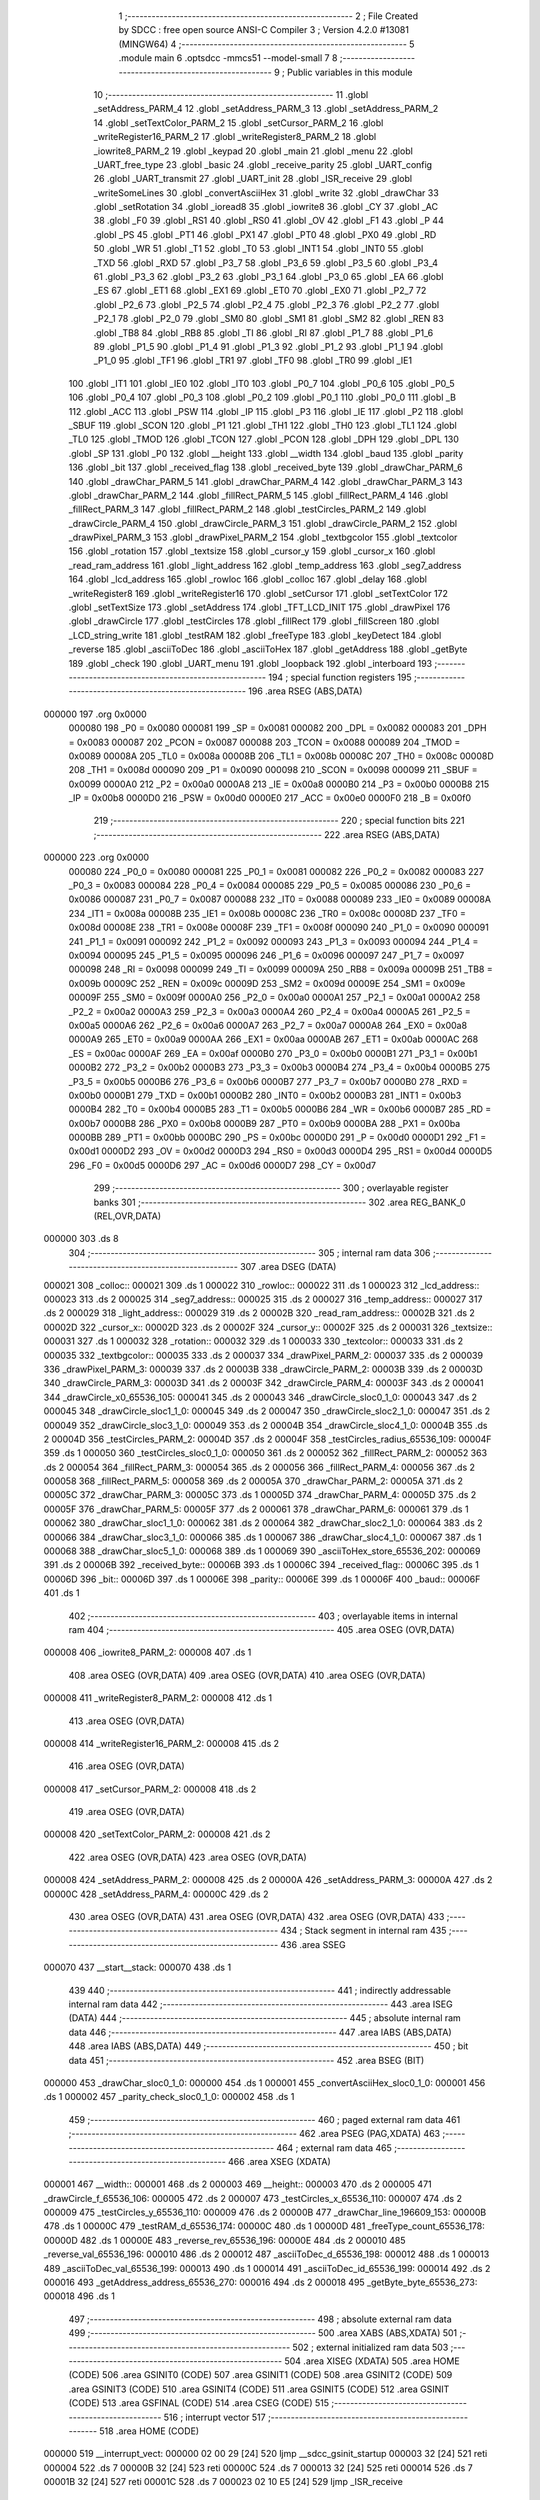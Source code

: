                                       1 ;--------------------------------------------------------
                                      2 ; File Created by SDCC : free open source ANSI-C Compiler
                                      3 ; Version 4.2.0 #13081 (MINGW64)
                                      4 ;--------------------------------------------------------
                                      5 	.module main
                                      6 	.optsdcc -mmcs51 --model-small
                                      7 	
                                      8 ;--------------------------------------------------------
                                      9 ; Public variables in this module
                                     10 ;--------------------------------------------------------
                                     11 	.globl _setAddress_PARM_4
                                     12 	.globl _setAddress_PARM_3
                                     13 	.globl _setAddress_PARM_2
                                     14 	.globl _setTextColor_PARM_2
                                     15 	.globl _setCursor_PARM_2
                                     16 	.globl _writeRegister16_PARM_2
                                     17 	.globl _writeRegister8_PARM_2
                                     18 	.globl _iowrite8_PARM_2
                                     19 	.globl _keypad
                                     20 	.globl _main
                                     21 	.globl _menu
                                     22 	.globl _UART_free_type
                                     23 	.globl _basic
                                     24 	.globl _receive_parity
                                     25 	.globl _UART_config
                                     26 	.globl _UART_transmit
                                     27 	.globl _UART_init
                                     28 	.globl _ISR_receive
                                     29 	.globl _writeSomeLines
                                     30 	.globl _convertAsciiHex
                                     31 	.globl _write
                                     32 	.globl _drawChar
                                     33 	.globl _setRotation
                                     34 	.globl _ioread8
                                     35 	.globl _iowrite8
                                     36 	.globl _CY
                                     37 	.globl _AC
                                     38 	.globl _F0
                                     39 	.globl _RS1
                                     40 	.globl _RS0
                                     41 	.globl _OV
                                     42 	.globl _F1
                                     43 	.globl _P
                                     44 	.globl _PS
                                     45 	.globl _PT1
                                     46 	.globl _PX1
                                     47 	.globl _PT0
                                     48 	.globl _PX0
                                     49 	.globl _RD
                                     50 	.globl _WR
                                     51 	.globl _T1
                                     52 	.globl _T0
                                     53 	.globl _INT1
                                     54 	.globl _INT0
                                     55 	.globl _TXD
                                     56 	.globl _RXD
                                     57 	.globl _P3_7
                                     58 	.globl _P3_6
                                     59 	.globl _P3_5
                                     60 	.globl _P3_4
                                     61 	.globl _P3_3
                                     62 	.globl _P3_2
                                     63 	.globl _P3_1
                                     64 	.globl _P3_0
                                     65 	.globl _EA
                                     66 	.globl _ES
                                     67 	.globl _ET1
                                     68 	.globl _EX1
                                     69 	.globl _ET0
                                     70 	.globl _EX0
                                     71 	.globl _P2_7
                                     72 	.globl _P2_6
                                     73 	.globl _P2_5
                                     74 	.globl _P2_4
                                     75 	.globl _P2_3
                                     76 	.globl _P2_2
                                     77 	.globl _P2_1
                                     78 	.globl _P2_0
                                     79 	.globl _SM0
                                     80 	.globl _SM1
                                     81 	.globl _SM2
                                     82 	.globl _REN
                                     83 	.globl _TB8
                                     84 	.globl _RB8
                                     85 	.globl _TI
                                     86 	.globl _RI
                                     87 	.globl _P1_7
                                     88 	.globl _P1_6
                                     89 	.globl _P1_5
                                     90 	.globl _P1_4
                                     91 	.globl _P1_3
                                     92 	.globl _P1_2
                                     93 	.globl _P1_1
                                     94 	.globl _P1_0
                                     95 	.globl _TF1
                                     96 	.globl _TR1
                                     97 	.globl _TF0
                                     98 	.globl _TR0
                                     99 	.globl _IE1
                                    100 	.globl _IT1
                                    101 	.globl _IE0
                                    102 	.globl _IT0
                                    103 	.globl _P0_7
                                    104 	.globl _P0_6
                                    105 	.globl _P0_5
                                    106 	.globl _P0_4
                                    107 	.globl _P0_3
                                    108 	.globl _P0_2
                                    109 	.globl _P0_1
                                    110 	.globl _P0_0
                                    111 	.globl _B
                                    112 	.globl _ACC
                                    113 	.globl _PSW
                                    114 	.globl _IP
                                    115 	.globl _P3
                                    116 	.globl _IE
                                    117 	.globl _P2
                                    118 	.globl _SBUF
                                    119 	.globl _SCON
                                    120 	.globl _P1
                                    121 	.globl _TH1
                                    122 	.globl _TH0
                                    123 	.globl _TL1
                                    124 	.globl _TL0
                                    125 	.globl _TMOD
                                    126 	.globl _TCON
                                    127 	.globl _PCON
                                    128 	.globl _DPH
                                    129 	.globl _DPL
                                    130 	.globl _SP
                                    131 	.globl _P0
                                    132 	.globl __height
                                    133 	.globl __width
                                    134 	.globl _baud
                                    135 	.globl _parity
                                    136 	.globl _bit
                                    137 	.globl _received_flag
                                    138 	.globl _received_byte
                                    139 	.globl _drawChar_PARM_6
                                    140 	.globl _drawChar_PARM_5
                                    141 	.globl _drawChar_PARM_4
                                    142 	.globl _drawChar_PARM_3
                                    143 	.globl _drawChar_PARM_2
                                    144 	.globl _fillRect_PARM_5
                                    145 	.globl _fillRect_PARM_4
                                    146 	.globl _fillRect_PARM_3
                                    147 	.globl _fillRect_PARM_2
                                    148 	.globl _testCircles_PARM_2
                                    149 	.globl _drawCircle_PARM_4
                                    150 	.globl _drawCircle_PARM_3
                                    151 	.globl _drawCircle_PARM_2
                                    152 	.globl _drawPixel_PARM_3
                                    153 	.globl _drawPixel_PARM_2
                                    154 	.globl _textbgcolor
                                    155 	.globl _textcolor
                                    156 	.globl _rotation
                                    157 	.globl _textsize
                                    158 	.globl _cursor_y
                                    159 	.globl _cursor_x
                                    160 	.globl _read_ram_address
                                    161 	.globl _light_address
                                    162 	.globl _temp_address
                                    163 	.globl _seg7_address
                                    164 	.globl _lcd_address
                                    165 	.globl _rowloc
                                    166 	.globl _colloc
                                    167 	.globl _delay
                                    168 	.globl _writeRegister8
                                    169 	.globl _writeRegister16
                                    170 	.globl _setCursor
                                    171 	.globl _setTextColor
                                    172 	.globl _setTextSize
                                    173 	.globl _setAddress
                                    174 	.globl _TFT_LCD_INIT
                                    175 	.globl _drawPixel
                                    176 	.globl _drawCircle
                                    177 	.globl _testCircles
                                    178 	.globl _fillRect
                                    179 	.globl _fillScreen
                                    180 	.globl _LCD_string_write
                                    181 	.globl _testRAM
                                    182 	.globl _freeType
                                    183 	.globl _keyDetect
                                    184 	.globl _reverse
                                    185 	.globl _asciiToDec
                                    186 	.globl _asciiToHex
                                    187 	.globl _getAddress
                                    188 	.globl _getByte
                                    189 	.globl _check
                                    190 	.globl _UART_menu
                                    191 	.globl _loopback
                                    192 	.globl _interboard
                                    193 ;--------------------------------------------------------
                                    194 ; special function registers
                                    195 ;--------------------------------------------------------
                                    196 	.area RSEG    (ABS,DATA)
      000000                        197 	.org 0x0000
                           000080   198 _P0	=	0x0080
                           000081   199 _SP	=	0x0081
                           000082   200 _DPL	=	0x0082
                           000083   201 _DPH	=	0x0083
                           000087   202 _PCON	=	0x0087
                           000088   203 _TCON	=	0x0088
                           000089   204 _TMOD	=	0x0089
                           00008A   205 _TL0	=	0x008a
                           00008B   206 _TL1	=	0x008b
                           00008C   207 _TH0	=	0x008c
                           00008D   208 _TH1	=	0x008d
                           000090   209 _P1	=	0x0090
                           000098   210 _SCON	=	0x0098
                           000099   211 _SBUF	=	0x0099
                           0000A0   212 _P2	=	0x00a0
                           0000A8   213 _IE	=	0x00a8
                           0000B0   214 _P3	=	0x00b0
                           0000B8   215 _IP	=	0x00b8
                           0000D0   216 _PSW	=	0x00d0
                           0000E0   217 _ACC	=	0x00e0
                           0000F0   218 _B	=	0x00f0
                                    219 ;--------------------------------------------------------
                                    220 ; special function bits
                                    221 ;--------------------------------------------------------
                                    222 	.area RSEG    (ABS,DATA)
      000000                        223 	.org 0x0000
                           000080   224 _P0_0	=	0x0080
                           000081   225 _P0_1	=	0x0081
                           000082   226 _P0_2	=	0x0082
                           000083   227 _P0_3	=	0x0083
                           000084   228 _P0_4	=	0x0084
                           000085   229 _P0_5	=	0x0085
                           000086   230 _P0_6	=	0x0086
                           000087   231 _P0_7	=	0x0087
                           000088   232 _IT0	=	0x0088
                           000089   233 _IE0	=	0x0089
                           00008A   234 _IT1	=	0x008a
                           00008B   235 _IE1	=	0x008b
                           00008C   236 _TR0	=	0x008c
                           00008D   237 _TF0	=	0x008d
                           00008E   238 _TR1	=	0x008e
                           00008F   239 _TF1	=	0x008f
                           000090   240 _P1_0	=	0x0090
                           000091   241 _P1_1	=	0x0091
                           000092   242 _P1_2	=	0x0092
                           000093   243 _P1_3	=	0x0093
                           000094   244 _P1_4	=	0x0094
                           000095   245 _P1_5	=	0x0095
                           000096   246 _P1_6	=	0x0096
                           000097   247 _P1_7	=	0x0097
                           000098   248 _RI	=	0x0098
                           000099   249 _TI	=	0x0099
                           00009A   250 _RB8	=	0x009a
                           00009B   251 _TB8	=	0x009b
                           00009C   252 _REN	=	0x009c
                           00009D   253 _SM2	=	0x009d
                           00009E   254 _SM1	=	0x009e
                           00009F   255 _SM0	=	0x009f
                           0000A0   256 _P2_0	=	0x00a0
                           0000A1   257 _P2_1	=	0x00a1
                           0000A2   258 _P2_2	=	0x00a2
                           0000A3   259 _P2_3	=	0x00a3
                           0000A4   260 _P2_4	=	0x00a4
                           0000A5   261 _P2_5	=	0x00a5
                           0000A6   262 _P2_6	=	0x00a6
                           0000A7   263 _P2_7	=	0x00a7
                           0000A8   264 _EX0	=	0x00a8
                           0000A9   265 _ET0	=	0x00a9
                           0000AA   266 _EX1	=	0x00aa
                           0000AB   267 _ET1	=	0x00ab
                           0000AC   268 _ES	=	0x00ac
                           0000AF   269 _EA	=	0x00af
                           0000B0   270 _P3_0	=	0x00b0
                           0000B1   271 _P3_1	=	0x00b1
                           0000B2   272 _P3_2	=	0x00b2
                           0000B3   273 _P3_3	=	0x00b3
                           0000B4   274 _P3_4	=	0x00b4
                           0000B5   275 _P3_5	=	0x00b5
                           0000B6   276 _P3_6	=	0x00b6
                           0000B7   277 _P3_7	=	0x00b7
                           0000B0   278 _RXD	=	0x00b0
                           0000B1   279 _TXD	=	0x00b1
                           0000B2   280 _INT0	=	0x00b2
                           0000B3   281 _INT1	=	0x00b3
                           0000B4   282 _T0	=	0x00b4
                           0000B5   283 _T1	=	0x00b5
                           0000B6   284 _WR	=	0x00b6
                           0000B7   285 _RD	=	0x00b7
                           0000B8   286 _PX0	=	0x00b8
                           0000B9   287 _PT0	=	0x00b9
                           0000BA   288 _PX1	=	0x00ba
                           0000BB   289 _PT1	=	0x00bb
                           0000BC   290 _PS	=	0x00bc
                           0000D0   291 _P	=	0x00d0
                           0000D1   292 _F1	=	0x00d1
                           0000D2   293 _OV	=	0x00d2
                           0000D3   294 _RS0	=	0x00d3
                           0000D4   295 _RS1	=	0x00d4
                           0000D5   296 _F0	=	0x00d5
                           0000D6   297 _AC	=	0x00d6
                           0000D7   298 _CY	=	0x00d7
                                    299 ;--------------------------------------------------------
                                    300 ; overlayable register banks
                                    301 ;--------------------------------------------------------
                                    302 	.area REG_BANK_0	(REL,OVR,DATA)
      000000                        303 	.ds 8
                                    304 ;--------------------------------------------------------
                                    305 ; internal ram data
                                    306 ;--------------------------------------------------------
                                    307 	.area DSEG    (DATA)
      000021                        308 _colloc::
      000021                        309 	.ds 1
      000022                        310 _rowloc::
      000022                        311 	.ds 1
      000023                        312 _lcd_address::
      000023                        313 	.ds 2
      000025                        314 _seg7_address::
      000025                        315 	.ds 2
      000027                        316 _temp_address::
      000027                        317 	.ds 2
      000029                        318 _light_address::
      000029                        319 	.ds 2
      00002B                        320 _read_ram_address::
      00002B                        321 	.ds 2
      00002D                        322 _cursor_x::
      00002D                        323 	.ds 2
      00002F                        324 _cursor_y::
      00002F                        325 	.ds 2
      000031                        326 _textsize::
      000031                        327 	.ds 1
      000032                        328 _rotation::
      000032                        329 	.ds 1
      000033                        330 _textcolor::
      000033                        331 	.ds 2
      000035                        332 _textbgcolor::
      000035                        333 	.ds 2
      000037                        334 _drawPixel_PARM_2:
      000037                        335 	.ds 2
      000039                        336 _drawPixel_PARM_3:
      000039                        337 	.ds 2
      00003B                        338 _drawCircle_PARM_2:
      00003B                        339 	.ds 2
      00003D                        340 _drawCircle_PARM_3:
      00003D                        341 	.ds 2
      00003F                        342 _drawCircle_PARM_4:
      00003F                        343 	.ds 2
      000041                        344 _drawCircle_x0_65536_105:
      000041                        345 	.ds 2
      000043                        346 _drawCircle_sloc0_1_0:
      000043                        347 	.ds 2
      000045                        348 _drawCircle_sloc1_1_0:
      000045                        349 	.ds 2
      000047                        350 _drawCircle_sloc2_1_0:
      000047                        351 	.ds 2
      000049                        352 _drawCircle_sloc3_1_0:
      000049                        353 	.ds 2
      00004B                        354 _drawCircle_sloc4_1_0:
      00004B                        355 	.ds 2
      00004D                        356 _testCircles_PARM_2:
      00004D                        357 	.ds 2
      00004F                        358 _testCircles_radius_65536_109:
      00004F                        359 	.ds 1
      000050                        360 _testCircles_sloc0_1_0:
      000050                        361 	.ds 2
      000052                        362 _fillRect_PARM_2:
      000052                        363 	.ds 2
      000054                        364 _fillRect_PARM_3:
      000054                        365 	.ds 2
      000056                        366 _fillRect_PARM_4:
      000056                        367 	.ds 2
      000058                        368 _fillRect_PARM_5:
      000058                        369 	.ds 2
      00005A                        370 _drawChar_PARM_2:
      00005A                        371 	.ds 2
      00005C                        372 _drawChar_PARM_3:
      00005C                        373 	.ds 1
      00005D                        374 _drawChar_PARM_4:
      00005D                        375 	.ds 2
      00005F                        376 _drawChar_PARM_5:
      00005F                        377 	.ds 2
      000061                        378 _drawChar_PARM_6:
      000061                        379 	.ds 1
      000062                        380 _drawChar_sloc1_1_0:
      000062                        381 	.ds 2
      000064                        382 _drawChar_sloc2_1_0:
      000064                        383 	.ds 2
      000066                        384 _drawChar_sloc3_1_0:
      000066                        385 	.ds 1
      000067                        386 _drawChar_sloc4_1_0:
      000067                        387 	.ds 1
      000068                        388 _drawChar_sloc5_1_0:
      000068                        389 	.ds 1
      000069                        390 _asciiToHex_store_65536_202:
      000069                        391 	.ds 2
      00006B                        392 _received_byte::
      00006B                        393 	.ds 1
      00006C                        394 _received_flag::
      00006C                        395 	.ds 1
      00006D                        396 _bit::
      00006D                        397 	.ds 1
      00006E                        398 _parity::
      00006E                        399 	.ds 1
      00006F                        400 _baud::
      00006F                        401 	.ds 1
                                    402 ;--------------------------------------------------------
                                    403 ; overlayable items in internal ram
                                    404 ;--------------------------------------------------------
                                    405 	.area	OSEG    (OVR,DATA)
      000008                        406 _iowrite8_PARM_2:
      000008                        407 	.ds 1
                                    408 	.area	OSEG    (OVR,DATA)
                                    409 	.area	OSEG    (OVR,DATA)
                                    410 	.area	OSEG    (OVR,DATA)
      000008                        411 _writeRegister8_PARM_2:
      000008                        412 	.ds 1
                                    413 	.area	OSEG    (OVR,DATA)
      000008                        414 _writeRegister16_PARM_2:
      000008                        415 	.ds 2
                                    416 	.area	OSEG    (OVR,DATA)
      000008                        417 _setCursor_PARM_2:
      000008                        418 	.ds 2
                                    419 	.area	OSEG    (OVR,DATA)
      000008                        420 _setTextColor_PARM_2:
      000008                        421 	.ds 2
                                    422 	.area	OSEG    (OVR,DATA)
                                    423 	.area	OSEG    (OVR,DATA)
      000008                        424 _setAddress_PARM_2:
      000008                        425 	.ds 2
      00000A                        426 _setAddress_PARM_3:
      00000A                        427 	.ds 2
      00000C                        428 _setAddress_PARM_4:
      00000C                        429 	.ds 2
                                    430 	.area	OSEG    (OVR,DATA)
                                    431 	.area	OSEG    (OVR,DATA)
                                    432 	.area	OSEG    (OVR,DATA)
                                    433 ;--------------------------------------------------------
                                    434 ; Stack segment in internal ram
                                    435 ;--------------------------------------------------------
                                    436 	.area	SSEG
      000070                        437 __start__stack:
      000070                        438 	.ds	1
                                    439 
                                    440 ;--------------------------------------------------------
                                    441 ; indirectly addressable internal ram data
                                    442 ;--------------------------------------------------------
                                    443 	.area ISEG    (DATA)
                                    444 ;--------------------------------------------------------
                                    445 ; absolute internal ram data
                                    446 ;--------------------------------------------------------
                                    447 	.area IABS    (ABS,DATA)
                                    448 	.area IABS    (ABS,DATA)
                                    449 ;--------------------------------------------------------
                                    450 ; bit data
                                    451 ;--------------------------------------------------------
                                    452 	.area BSEG    (BIT)
      000000                        453 _drawChar_sloc0_1_0:
      000000                        454 	.ds 1
      000001                        455 _convertAsciiHex_sloc0_1_0:
      000001                        456 	.ds 1
      000002                        457 _parity_check_sloc0_1_0:
      000002                        458 	.ds 1
                                    459 ;--------------------------------------------------------
                                    460 ; paged external ram data
                                    461 ;--------------------------------------------------------
                                    462 	.area PSEG    (PAG,XDATA)
                                    463 ;--------------------------------------------------------
                                    464 ; external ram data
                                    465 ;--------------------------------------------------------
                                    466 	.area XSEG    (XDATA)
      000001                        467 __width::
      000001                        468 	.ds 2
      000003                        469 __height::
      000003                        470 	.ds 2
      000005                        471 _drawCircle_f_65536_106:
      000005                        472 	.ds 2
      000007                        473 _testCircles_x_65536_110:
      000007                        474 	.ds 2
      000009                        475 _testCircles_y_65536_110:
      000009                        476 	.ds 2
      00000B                        477 _drawChar_line_196609_153:
      00000B                        478 	.ds 1
      00000C                        479 _testRAM_d_65536_174:
      00000C                        480 	.ds 1
      00000D                        481 _freeType_count_65536_178:
      00000D                        482 	.ds 1
      00000E                        483 _reverse_rev_65536_196:
      00000E                        484 	.ds 2
      000010                        485 _reverse_val_65536_196:
      000010                        486 	.ds 2
      000012                        487 _asciiToDec_d_65536_198:
      000012                        488 	.ds 1
      000013                        489 _asciiToDec_val_65536_199:
      000013                        490 	.ds 1
      000014                        491 _asciiToDec_id_65536_199:
      000014                        492 	.ds 2
      000016                        493 _getAddress_address_65536_270:
      000016                        494 	.ds 2
      000018                        495 _getByte_byte_65536_273:
      000018                        496 	.ds 1
                                    497 ;--------------------------------------------------------
                                    498 ; absolute external ram data
                                    499 ;--------------------------------------------------------
                                    500 	.area XABS    (ABS,XDATA)
                                    501 ;--------------------------------------------------------
                                    502 ; external initialized ram data
                                    503 ;--------------------------------------------------------
                                    504 	.area XISEG   (XDATA)
                                    505 	.area HOME    (CODE)
                                    506 	.area GSINIT0 (CODE)
                                    507 	.area GSINIT1 (CODE)
                                    508 	.area GSINIT2 (CODE)
                                    509 	.area GSINIT3 (CODE)
                                    510 	.area GSINIT4 (CODE)
                                    511 	.area GSINIT5 (CODE)
                                    512 	.area GSINIT  (CODE)
                                    513 	.area GSFINAL (CODE)
                                    514 	.area CSEG    (CODE)
                                    515 ;--------------------------------------------------------
                                    516 ; interrupt vector
                                    517 ;--------------------------------------------------------
                                    518 	.area HOME    (CODE)
      000000                        519 __interrupt_vect:
      000000 02 00 29         [24]  520 	ljmp	__sdcc_gsinit_startup
      000003 32               [24]  521 	reti
      000004                        522 	.ds	7
      00000B 32               [24]  523 	reti
      00000C                        524 	.ds	7
      000013 32               [24]  525 	reti
      000014                        526 	.ds	7
      00001B 32               [24]  527 	reti
      00001C                        528 	.ds	7
      000023 02 10 E5         [24]  529 	ljmp	_ISR_receive
                                    530 ;--------------------------------------------------------
                                    531 ; global & static initialisations
                                    532 ;--------------------------------------------------------
                                    533 	.area HOME    (CODE)
                                    534 	.area GSINIT  (CODE)
                                    535 	.area GSFINAL (CODE)
                                    536 	.area GSINIT  (CODE)
                                    537 	.globl __sdcc_gsinit_startup
                                    538 	.globl __sdcc_program_startup
                                    539 	.globl __start__stack
                                    540 	.globl __mcs51_genXINIT
                                    541 	.globl __mcs51_genXRAMCLEAR
                                    542 	.globl __mcs51_genRAMCLEAR
                                    543 ;	ecen4330_lcd_v3.c:9: __xdata uint8_t* lcd_address = (uint8_t __xdata*) __LCD_ADDRESS__;
      000082 75 23 00         [24]  544 	mov	_lcd_address,#0x00
      000085 75 24 40         [24]  545 	mov	(_lcd_address + 1),#0x40
                                    546 ;	ecen4330_lcd_v3.c:10: __xdata uint8_t* seg7_address = (uint8_t __xdata*) __SEG_7_ADDRESS__;
      000088 75 25 00         [24]  547 	mov	_seg7_address,#0x00
      00008B 75 26 80         [24]  548 	mov	(_seg7_address + 1),#0x80
                                    549 ;	ecen4330_lcd_v3.c:11: __xdata uint8_t* temp_address = (uint8_t __xdata*) __TEMP_ADDRESS__;
      00008E 75 27 00         [24]  550 	mov	_temp_address,#0x00
      000091 75 28 C0         [24]  551 	mov	(_temp_address + 1),#0xc0
                                    552 ;	ecen4330_lcd_v3.c:12: __xdata uint8_t* light_address = (uint8_t __xdata*) __PHOT_ADDRESS__;
      000094 E4               [12]  553 	clr	a
      000095 F5 29            [12]  554 	mov	_light_address,a
      000097 F5 2A            [12]  555 	mov	(_light_address + 1),a
                                    556 ;	USART.c:1: volatile unsigned char received_byte = 0;
                                    557 ;	1-genFromRTrack replaced	mov	_received_byte,#0x00
      000099 F5 6B            [12]  558 	mov	_received_byte,a
                                    559 ;	USART.c:2: volatile unsigned char received_flag = 0;
                                    560 ;	1-genFromRTrack replaced	mov	_received_flag,#0x00
      00009B F5 6C            [12]  561 	mov	_received_flag,a
                                    562 	.area GSFINAL (CODE)
      00009D 02 00 26         [24]  563 	ljmp	__sdcc_program_startup
                                    564 ;--------------------------------------------------------
                                    565 ; Home
                                    566 ;--------------------------------------------------------
                                    567 	.area HOME    (CODE)
                                    568 	.area HOME    (CODE)
      000026                        569 __sdcc_program_startup:
      000026 02 19 46         [24]  570 	ljmp	_main
                                    571 ;	return from main will return to caller
                                    572 ;--------------------------------------------------------
                                    573 ; code
                                    574 ;--------------------------------------------------------
                                    575 	.area CSEG    (CODE)
                                    576 ;------------------------------------------------------------
                                    577 ;Allocation info for local variables in function 'iowrite8'
                                    578 ;------------------------------------------------------------
                                    579 ;d                         Allocated with name '_iowrite8_PARM_2'
                                    580 ;map_address               Allocated to registers r6 r7 
                                    581 ;------------------------------------------------------------
                                    582 ;	ecen4330_lcd_v3.c:50: void iowrite8 (uint8_t __xdata* map_address, uint8_t d) {
                                    583 ;	-----------------------------------------
                                    584 ;	 function iowrite8
                                    585 ;	-----------------------------------------
      0000A0                        586 _iowrite8:
                           000007   587 	ar7 = 0x07
                           000006   588 	ar6 = 0x06
                           000005   589 	ar5 = 0x05
                           000004   590 	ar4 = 0x04
                           000003   591 	ar3 = 0x03
                           000002   592 	ar2 = 0x02
                           000001   593 	ar1 = 0x01
                           000000   594 	ar0 = 0x00
      0000A0 AE 82            [24]  595 	mov	r6,dpl
      0000A2 AF 83            [24]  596 	mov	r7,dph
                                    597 ;	ecen4330_lcd_v3.c:51: IOM = 1;
                                    598 ;	assignBit
      0000A4 D2 B4            [12]  599 	setb	_P3_4
                                    600 ;	ecen4330_lcd_v3.c:52: *map_address = d;
      0000A6 8E 82            [24]  601 	mov	dpl,r6
      0000A8 8F 83            [24]  602 	mov	dph,r7
      0000AA E5 08            [12]  603 	mov	a,_iowrite8_PARM_2
      0000AC F0               [24]  604 	movx	@dptr,a
                                    605 ;	ecen4330_lcd_v3.c:53: IOM = 0;
                                    606 ;	assignBit
      0000AD C2 B4            [12]  607 	clr	_P3_4
                                    608 ;	ecen4330_lcd_v3.c:54: }
      0000AF 22               [24]  609 	ret
                                    610 ;------------------------------------------------------------
                                    611 ;Allocation info for local variables in function 'ioread8'
                                    612 ;------------------------------------------------------------
                                    613 ;map_address               Allocated to registers r6 r7 
                                    614 ;val                       Allocated to registers r6 
                                    615 ;------------------------------------------------------------
                                    616 ;	ecen4330_lcd_v3.c:62: uint8_t ioread8 (uint8_t __xdata* map_address) {
                                    617 ;	-----------------------------------------
                                    618 ;	 function ioread8
                                    619 ;	-----------------------------------------
      0000B0                        620 _ioread8:
      0000B0 AE 82            [24]  621 	mov	r6,dpl
      0000B2 AF 83            [24]  622 	mov	r7,dph
                                    623 ;	ecen4330_lcd_v3.c:64: IOM = 1;
                                    624 ;	assignBit
      0000B4 D2 B4            [12]  625 	setb	_P3_4
                                    626 ;	ecen4330_lcd_v3.c:65: val = *map_address;
      0000B6 8E 82            [24]  627 	mov	dpl,r6
      0000B8 8F 83            [24]  628 	mov	dph,r7
      0000BA E0               [24]  629 	movx	a,@dptr
      0000BB FE               [12]  630 	mov	r6,a
                                    631 ;	ecen4330_lcd_v3.c:66: IOM = 0;
                                    632 ;	assignBit
      0000BC C2 B4            [12]  633 	clr	_P3_4
                                    634 ;	ecen4330_lcd_v3.c:67: return val;
      0000BE 8E 82            [24]  635 	mov	dpl,r6
                                    636 ;	ecen4330_lcd_v3.c:68: }
      0000C0 22               [24]  637 	ret
                                    638 ;------------------------------------------------------------
                                    639 ;Allocation info for local variables in function 'delay'
                                    640 ;------------------------------------------------------------
                                    641 ;i                         Allocated with name '_delay_i_65536_29'
                                    642 ;j                         Allocated with name '_delay_j_65536_29'
                                    643 ;d                         Allocated to registers r6 r7 
                                    644 ;------------------------------------------------------------
                                    645 ;	ecen4330_lcd_v3.c:72: void delay (int16_t d) {
                                    646 ;	-----------------------------------------
                                    647 ;	 function delay
                                    648 ;	-----------------------------------------
      0000C1                        649 _delay:
      0000C1 AE 82            [24]  650 	mov	r6,dpl
      0000C3 AF 83            [24]  651 	mov	r7,dph
                                    652 ;	ecen4330_lcd_v3.c:75: for (i = 0; i < d; i++) {
      0000C5 7C 00            [12]  653 	mov	r4,#0x00
      0000C7 7D 00            [12]  654 	mov	r5,#0x00
      0000C9                        655 00107$:
      0000C9 8C 02            [24]  656 	mov	ar2,r4
      0000CB 8D 03            [24]  657 	mov	ar3,r5
      0000CD C3               [12]  658 	clr	c
      0000CE EA               [12]  659 	mov	a,r2
      0000CF 9E               [12]  660 	subb	a,r6
      0000D0 EB               [12]  661 	mov	a,r3
      0000D1 64 80            [12]  662 	xrl	a,#0x80
      0000D3 8F F0            [24]  663 	mov	b,r7
      0000D5 63 F0 80         [24]  664 	xrl	b,#0x80
      0000D8 95 F0            [12]  665 	subb	a,b
      0000DA 50 14            [24]  666 	jnc	00109$
                                    667 ;	ecen4330_lcd_v3.c:76: for (j = 0; j < 1000; j++);
      0000DC 7A E8            [12]  668 	mov	r2,#0xe8
      0000DE 7B 03            [12]  669 	mov	r3,#0x03
      0000E0                        670 00105$:
      0000E0 1A               [12]  671 	dec	r2
      0000E1 BA FF 01         [24]  672 	cjne	r2,#0xff,00130$
      0000E4 1B               [12]  673 	dec	r3
      0000E5                        674 00130$:
      0000E5 EA               [12]  675 	mov	a,r2
      0000E6 4B               [12]  676 	orl	a,r3
      0000E7 70 F7            [24]  677 	jnz	00105$
                                    678 ;	ecen4330_lcd_v3.c:75: for (i = 0; i < d; i++) {
      0000E9 0C               [12]  679 	inc	r4
      0000EA BC 00 DC         [24]  680 	cjne	r4,#0x00,00107$
      0000ED 0D               [12]  681 	inc	r5
      0000EE 80 D9            [24]  682 	sjmp	00107$
      0000F0                        683 00109$:
                                    684 ;	ecen4330_lcd_v3.c:78: }
      0000F0 22               [24]  685 	ret
                                    686 ;------------------------------------------------------------
                                    687 ;Allocation info for local variables in function 'writeRegister8'
                                    688 ;------------------------------------------------------------
                                    689 ;d                         Allocated with name '_writeRegister8_PARM_2'
                                    690 ;a                         Allocated to registers r7 
                                    691 ;------------------------------------------------------------
                                    692 ;	ecen4330_lcd_v3.c:88: void writeRegister8 (uint8_t a, uint8_t d) {
                                    693 ;	-----------------------------------------
                                    694 ;	 function writeRegister8
                                    695 ;	-----------------------------------------
      0000F1                        696 _writeRegister8:
      0000F1 AF 82            [24]  697 	mov	r7,dpl
                                    698 ;	ecen4330_lcd_v3.c:89: CD = __CMD__;
                                    699 ;	assignBit
      0000F3 C2 B5            [12]  700 	clr	_P3_5
                                    701 ;	ecen4330_lcd_v3.c:90: write8(a);
                                    702 ;	assignBit
      0000F5 D2 B4            [12]  703 	setb	_P3_4
      0000F7 85 23 82         [24]  704 	mov	dpl,_lcd_address
      0000FA 85 24 83         [24]  705 	mov	dph,(_lcd_address + 1)
      0000FD EF               [12]  706 	mov	a,r7
      0000FE F0               [24]  707 	movx	@dptr,a
                                    708 ;	assignBit
      0000FF C2 B4            [12]  709 	clr	_P3_4
                                    710 ;	ecen4330_lcd_v3.c:91: CD = __DATA__;
                                    711 ;	assignBit
      000101 D2 B5            [12]  712 	setb	_P3_5
                                    713 ;	ecen4330_lcd_v3.c:92: write8(d);
                                    714 ;	assignBit
      000103 D2 B4            [12]  715 	setb	_P3_4
      000105 85 23 82         [24]  716 	mov	dpl,_lcd_address
      000108 85 24 83         [24]  717 	mov	dph,(_lcd_address + 1)
      00010B E5 08            [12]  718 	mov	a,_writeRegister8_PARM_2
      00010D F0               [24]  719 	movx	@dptr,a
                                    720 ;	assignBit
      00010E C2 B4            [12]  721 	clr	_P3_4
                                    722 ;	ecen4330_lcd_v3.c:93: }
      000110 22               [24]  723 	ret
                                    724 ;------------------------------------------------------------
                                    725 ;Allocation info for local variables in function 'writeRegister16'
                                    726 ;------------------------------------------------------------
                                    727 ;hi                        Allocated with name '_writeRegister16_hi_65536_38'
                                    728 ;lo                        Allocated with name '_writeRegister16_lo_65536_38'
                                    729 ;d                         Allocated with name '_writeRegister16_PARM_2'
                                    730 ;a                         Allocated to registers r6 r7 
                                    731 ;------------------------------------------------------------
                                    732 ;	ecen4330_lcd_v3.c:97: void writeRegister16 (uint16_t a, uint16_t d) {
                                    733 ;	-----------------------------------------
                                    734 ;	 function writeRegister16
                                    735 ;	-----------------------------------------
      000111                        736 _writeRegister16:
      000111 AE 82            [24]  737 	mov	r6,dpl
      000113 AF 83            [24]  738 	mov	r7,dph
                                    739 ;	ecen4330_lcd_v3.c:99: hi = (a) >> 8;
      000115 8F 05            [24]  740 	mov	ar5,r7
                                    741 ;	ecen4330_lcd_v3.c:100: lo = (a);
                                    742 ;	ecen4330_lcd_v3.c:101: write8Reg(hi);
                                    743 ;	assignBit
      000117 C2 B5            [12]  744 	clr	_P3_5
                                    745 ;	assignBit
      000119 D2 B4            [12]  746 	setb	_P3_4
      00011B 85 23 82         [24]  747 	mov	dpl,_lcd_address
      00011E 85 24 83         [24]  748 	mov	dph,(_lcd_address + 1)
      000121 ED               [12]  749 	mov	a,r5
      000122 F0               [24]  750 	movx	@dptr,a
                                    751 ;	assignBit
      000123 C2 B4            [12]  752 	clr	_P3_4
                                    753 ;	ecen4330_lcd_v3.c:102: write8Reg(lo);
                                    754 ;	assignBit
      000125 C2 B5            [12]  755 	clr	_P3_5
                                    756 ;	assignBit
      000127 D2 B4            [12]  757 	setb	_P3_4
      000129 85 23 82         [24]  758 	mov	dpl,_lcd_address
      00012C 85 24 83         [24]  759 	mov	dph,(_lcd_address + 1)
      00012F EE               [12]  760 	mov	a,r6
      000130 F0               [24]  761 	movx	@dptr,a
                                    762 ;	assignBit
      000131 C2 B4            [12]  763 	clr	_P3_4
                                    764 ;	ecen4330_lcd_v3.c:103: hi = (d) >> 8;
      000133 AF 09            [24]  765 	mov	r7,(_writeRegister16_PARM_2 + 1)
                                    766 ;	ecen4330_lcd_v3.c:104: lo = (d);
      000135 AE 08            [24]  767 	mov	r6,_writeRegister16_PARM_2
                                    768 ;	ecen4330_lcd_v3.c:105: CD = 1 ;
                                    769 ;	assignBit
      000137 D2 B5            [12]  770 	setb	_P3_5
                                    771 ;	ecen4330_lcd_v3.c:106: write8Data(hi);
                                    772 ;	assignBit
      000139 D2 B5            [12]  773 	setb	_P3_5
                                    774 ;	assignBit
      00013B D2 B4            [12]  775 	setb	_P3_4
      00013D 85 23 82         [24]  776 	mov	dpl,_lcd_address
      000140 85 24 83         [24]  777 	mov	dph,(_lcd_address + 1)
      000143 EF               [12]  778 	mov	a,r7
      000144 F0               [24]  779 	movx	@dptr,a
                                    780 ;	assignBit
      000145 C2 B4            [12]  781 	clr	_P3_4
                                    782 ;	ecen4330_lcd_v3.c:107: write8Data(lo);
                                    783 ;	assignBit
      000147 D2 B5            [12]  784 	setb	_P3_5
                                    785 ;	assignBit
      000149 D2 B4            [12]  786 	setb	_P3_4
      00014B 85 23 82         [24]  787 	mov	dpl,_lcd_address
      00014E 85 24 83         [24]  788 	mov	dph,(_lcd_address + 1)
      000151 EE               [12]  789 	mov	a,r6
      000152 F0               [24]  790 	movx	@dptr,a
                                    791 ;	assignBit
      000153 C2 B4            [12]  792 	clr	_P3_4
                                    793 ;	ecen4330_lcd_v3.c:108: }
      000155 22               [24]  794 	ret
                                    795 ;------------------------------------------------------------
                                    796 ;Allocation info for local variables in function 'setCursor'
                                    797 ;------------------------------------------------------------
                                    798 ;y                         Allocated with name '_setCursor_PARM_2'
                                    799 ;x                         Allocated to registers 
                                    800 ;------------------------------------------------------------
                                    801 ;	ecen4330_lcd_v3.c:116: void setCursor (uint16_t x, uint16_t y) {
                                    802 ;	-----------------------------------------
                                    803 ;	 function setCursor
                                    804 ;	-----------------------------------------
      000156                        805 _setCursor:
      000156 85 82 2D         [24]  806 	mov	_cursor_x,dpl
      000159 85 83 2E         [24]  807 	mov	(_cursor_x + 1),dph
                                    808 ;	ecen4330_lcd_v3.c:118: cursor_y = y;
      00015C 85 08 2F         [24]  809 	mov	_cursor_y,_setCursor_PARM_2
      00015F 85 09 30         [24]  810 	mov	(_cursor_y + 1),(_setCursor_PARM_2 + 1)
                                    811 ;	ecen4330_lcd_v3.c:119: }
      000162 22               [24]  812 	ret
                                    813 ;------------------------------------------------------------
                                    814 ;Allocation info for local variables in function 'setTextColor'
                                    815 ;------------------------------------------------------------
                                    816 ;y                         Allocated with name '_setTextColor_PARM_2'
                                    817 ;x                         Allocated to registers 
                                    818 ;------------------------------------------------------------
                                    819 ;	ecen4330_lcd_v3.c:126: void setTextColor (uint16_t x, uint16_t y) {
                                    820 ;	-----------------------------------------
                                    821 ;	 function setTextColor
                                    822 ;	-----------------------------------------
      000163                        823 _setTextColor:
      000163 85 82 33         [24]  824 	mov	_textcolor,dpl
      000166 85 83 34         [24]  825 	mov	(_textcolor + 1),dph
                                    826 ;	ecen4330_lcd_v3.c:128: textbgcolor = y;
      000169 85 08 35         [24]  827 	mov	_textbgcolor,_setTextColor_PARM_2
      00016C 85 09 36         [24]  828 	mov	(_textbgcolor + 1),(_setTextColor_PARM_2 + 1)
                                    829 ;	ecen4330_lcd_v3.c:129: }
      00016F 22               [24]  830 	ret
                                    831 ;------------------------------------------------------------
                                    832 ;Allocation info for local variables in function 'setTextSize'
                                    833 ;------------------------------------------------------------
                                    834 ;s                         Allocated to registers r7 
                                    835 ;------------------------------------------------------------
                                    836 ;	ecen4330_lcd_v3.c:136: void setTextSize (uint8_t s) {
                                    837 ;	-----------------------------------------
                                    838 ;	 function setTextSize
                                    839 ;	-----------------------------------------
      000170                        840 _setTextSize:
                                    841 ;	ecen4330_lcd_v3.c:137: if (s > 8) return;
      000170 E5 82            [12]  842 	mov	a,dpl
      000172 FF               [12]  843 	mov	r7,a
      000173 24 F7            [12]  844 	add	a,#0xff - 0x08
      000175 50 01            [24]  845 	jnc	00102$
      000177 22               [24]  846 	ret
      000178                        847 00102$:
                                    848 ;	ecen4330_lcd_v3.c:138: textsize = (s > 0) ? s : 1 ;
      000178 EF               [12]  849 	mov	a,r7
      000179 60 06            [24]  850 	jz	00105$
      00017B 8F 06            [24]  851 	mov	ar6,r7
      00017D 7F 00            [12]  852 	mov	r7,#0x00
      00017F 80 04            [24]  853 	sjmp	00106$
      000181                        854 00105$:
      000181 7E 01            [12]  855 	mov	r6,#0x01
      000183 7F 00            [12]  856 	mov	r7,#0x00
      000185                        857 00106$:
      000185 8E 31            [24]  858 	mov	_textsize,r6
                                    859 ;	ecen4330_lcd_v3.c:139: }
      000187 22               [24]  860 	ret
                                    861 ;------------------------------------------------------------
                                    862 ;Allocation info for local variables in function 'setRotation'
                                    863 ;------------------------------------------------------------
                                    864 ;flag                      Allocated to registers r7 
                                    865 ;------------------------------------------------------------
                                    866 ;	ecen4330_lcd_v3.c:151: void setRotation (uint8_t flag) {
                                    867 ;	-----------------------------------------
                                    868 ;	 function setRotation
                                    869 ;	-----------------------------------------
      000188                        870 _setRotation:
                                    871 ;	ecen4330_lcd_v3.c:152: switch(flag) {
      000188 E5 82            [12]  872 	mov	a,dpl
      00018A FF               [12]  873 	mov	r7,a
      00018B 24 FC            [12]  874 	add	a,#0xff - 0x03
      00018D 40 6A            [24]  875 	jc	00105$
      00018F EF               [12]  876 	mov	a,r7
      000190 2F               [12]  877 	add	a,r7
                                    878 ;	ecen4330_lcd_v3.c:153: case 0:
      000191 90 01 95         [24]  879 	mov	dptr,#00115$
      000194 73               [24]  880 	jmp	@a+dptr
      000195                        881 00115$:
      000195 80 06            [24]  882 	sjmp	00101$
      000197 80 1B            [24]  883 	sjmp	00102$
      000199 80 30            [24]  884 	sjmp	00103$
      00019B 80 45            [24]  885 	sjmp	00104$
      00019D                        886 00101$:
                                    887 ;	ecen4330_lcd_v3.c:154: flag = (ILI9341_MADCTL_MX | ILI9341_MADCTL_BGR);
      00019D 7F 48            [12]  888 	mov	r7,#0x48
                                    889 ;	ecen4330_lcd_v3.c:155: _width = TFTWIDTH;
      00019F 90 00 01         [24]  890 	mov	dptr,#__width
      0001A2 74 F0            [12]  891 	mov	a,#0xf0
      0001A4 F0               [24]  892 	movx	@dptr,a
      0001A5 E4               [12]  893 	clr	a
      0001A6 A3               [24]  894 	inc	dptr
      0001A7 F0               [24]  895 	movx	@dptr,a
                                    896 ;	ecen4330_lcd_v3.c:156: _height = TFTHEIGHT;
      0001A8 90 00 03         [24]  897 	mov	dptr,#__height
      0001AB 74 40            [12]  898 	mov	a,#0x40
      0001AD F0               [24]  899 	movx	@dptr,a
      0001AE 74 01            [12]  900 	mov	a,#0x01
      0001B0 A3               [24]  901 	inc	dptr
      0001B1 F0               [24]  902 	movx	@dptr,a
                                    903 ;	ecen4330_lcd_v3.c:157: break;
                                    904 ;	ecen4330_lcd_v3.c:158: case 1:
      0001B2 80 5A            [24]  905 	sjmp	00106$
      0001B4                        906 00102$:
                                    907 ;	ecen4330_lcd_v3.c:159: flag = (ILI9341_MADCTL_MV | ILI9341_MADCTL_BGR);
      0001B4 7F 28            [12]  908 	mov	r7,#0x28
                                    909 ;	ecen4330_lcd_v3.c:160: _width = TFTHEIGHT;
      0001B6 90 00 01         [24]  910 	mov	dptr,#__width
      0001B9 74 40            [12]  911 	mov	a,#0x40
      0001BB F0               [24]  912 	movx	@dptr,a
      0001BC 74 01            [12]  913 	mov	a,#0x01
      0001BE A3               [24]  914 	inc	dptr
      0001BF F0               [24]  915 	movx	@dptr,a
                                    916 ;	ecen4330_lcd_v3.c:161: _height = TFTWIDTH;
      0001C0 90 00 03         [24]  917 	mov	dptr,#__height
      0001C3 74 F0            [12]  918 	mov	a,#0xf0
      0001C5 F0               [24]  919 	movx	@dptr,a
      0001C6 E4               [12]  920 	clr	a
      0001C7 A3               [24]  921 	inc	dptr
      0001C8 F0               [24]  922 	movx	@dptr,a
                                    923 ;	ecen4330_lcd_v3.c:162: break;
                                    924 ;	ecen4330_lcd_v3.c:163: case 2:
      0001C9 80 43            [24]  925 	sjmp	00106$
      0001CB                        926 00103$:
                                    927 ;	ecen4330_lcd_v3.c:164: flag = (ILI9341_MADCTL_MY | ILI9341_MADCTL_BGR);
      0001CB 7F 88            [12]  928 	mov	r7,#0x88
                                    929 ;	ecen4330_lcd_v3.c:165: _width = TFTWIDTH;
      0001CD 90 00 01         [24]  930 	mov	dptr,#__width
      0001D0 74 F0            [12]  931 	mov	a,#0xf0
      0001D2 F0               [24]  932 	movx	@dptr,a
      0001D3 E4               [12]  933 	clr	a
      0001D4 A3               [24]  934 	inc	dptr
      0001D5 F0               [24]  935 	movx	@dptr,a
                                    936 ;	ecen4330_lcd_v3.c:166: _height = TFTHEIGHT;
      0001D6 90 00 03         [24]  937 	mov	dptr,#__height
      0001D9 74 40            [12]  938 	mov	a,#0x40
      0001DB F0               [24]  939 	movx	@dptr,a
      0001DC 74 01            [12]  940 	mov	a,#0x01
      0001DE A3               [24]  941 	inc	dptr
      0001DF F0               [24]  942 	movx	@dptr,a
                                    943 ;	ecen4330_lcd_v3.c:167: break;
                                    944 ;	ecen4330_lcd_v3.c:168: case 3:
      0001E0 80 2C            [24]  945 	sjmp	00106$
      0001E2                        946 00104$:
                                    947 ;	ecen4330_lcd_v3.c:169: flag = (ILI9341_MADCTL_MX | ILI9341_MADCTL_MY | ILI9341_MADCTL_MV | ILI9341_MADCTL_BGR);
      0001E2 7F E8            [12]  948 	mov	r7,#0xe8
                                    949 ;	ecen4330_lcd_v3.c:170: _width = TFTHEIGHT;
      0001E4 90 00 01         [24]  950 	mov	dptr,#__width
      0001E7 74 40            [12]  951 	mov	a,#0x40
      0001E9 F0               [24]  952 	movx	@dptr,a
      0001EA 74 01            [12]  953 	mov	a,#0x01
      0001EC A3               [24]  954 	inc	dptr
      0001ED F0               [24]  955 	movx	@dptr,a
                                    956 ;	ecen4330_lcd_v3.c:171: _height = TFTWIDTH;
      0001EE 90 00 03         [24]  957 	mov	dptr,#__height
      0001F1 74 F0            [12]  958 	mov	a,#0xf0
      0001F3 F0               [24]  959 	movx	@dptr,a
      0001F4 E4               [12]  960 	clr	a
      0001F5 A3               [24]  961 	inc	dptr
      0001F6 F0               [24]  962 	movx	@dptr,a
                                    963 ;	ecen4330_lcd_v3.c:172: break;
                                    964 ;	ecen4330_lcd_v3.c:173: default:
      0001F7 80 15            [24]  965 	sjmp	00106$
      0001F9                        966 00105$:
                                    967 ;	ecen4330_lcd_v3.c:174: flag = (ILI9341_MADCTL_MX | ILI9341_MADCTL_BGR);
      0001F9 7F 48            [12]  968 	mov	r7,#0x48
                                    969 ;	ecen4330_lcd_v3.c:175: _width = TFTWIDTH;
      0001FB 90 00 01         [24]  970 	mov	dptr,#__width
      0001FE 74 F0            [12]  971 	mov	a,#0xf0
      000200 F0               [24]  972 	movx	@dptr,a
      000201 E4               [12]  973 	clr	a
      000202 A3               [24]  974 	inc	dptr
      000203 F0               [24]  975 	movx	@dptr,a
                                    976 ;	ecen4330_lcd_v3.c:176: _height = TFTHEIGHT;
      000204 90 00 03         [24]  977 	mov	dptr,#__height
      000207 74 40            [12]  978 	mov	a,#0x40
      000209 F0               [24]  979 	movx	@dptr,a
      00020A 74 01            [12]  980 	mov	a,#0x01
      00020C A3               [24]  981 	inc	dptr
      00020D F0               [24]  982 	movx	@dptr,a
                                    983 ;	ecen4330_lcd_v3.c:178: }
      00020E                        984 00106$:
                                    985 ;	ecen4330_lcd_v3.c:179: writeRegister8(ILI9341_MEMCONTROL, flag);
      00020E 8F 08            [24]  986 	mov	_writeRegister8_PARM_2,r7
      000210 75 82 36         [24]  987 	mov	dpl,#0x36
                                    988 ;	ecen4330_lcd_v3.c:180: }
      000213 02 00 F1         [24]  989 	ljmp	_writeRegister8
                                    990 ;------------------------------------------------------------
                                    991 ;Allocation info for local variables in function 'setAddress'
                                    992 ;------------------------------------------------------------
                                    993 ;y1                        Allocated with name '_setAddress_PARM_2'
                                    994 ;x2                        Allocated with name '_setAddress_PARM_3'
                                    995 ;y2                        Allocated with name '_setAddress_PARM_4'
                                    996 ;x1                        Allocated to registers r6 r7 
                                    997 ;------------------------------------------------------------
                                    998 ;	ecen4330_lcd_v3.c:182: void setAddress (uint16_t x1,uint16_t y1,uint16_t x2,uint16_t y2) {
                                    999 ;	-----------------------------------------
                                   1000 ;	 function setAddress
                                   1001 ;	-----------------------------------------
      000216                       1002 _setAddress:
      000216 AE 82            [24] 1003 	mov	r6,dpl
      000218 AF 83            [24] 1004 	mov	r7,dph
                                   1005 ;	ecen4330_lcd_v3.c:183: write8Reg(0x2A);
                                   1006 ;	assignBit
      00021A C2 B5            [12] 1007 	clr	_P3_5
                                   1008 ;	assignBit
      00021C D2 B4            [12] 1009 	setb	_P3_4
      00021E 85 23 82         [24] 1010 	mov	dpl,_lcd_address
      000221 85 24 83         [24] 1011 	mov	dph,(_lcd_address + 1)
      000224 74 2A            [12] 1012 	mov	a,#0x2a
      000226 F0               [24] 1013 	movx	@dptr,a
                                   1014 ;	assignBit
      000227 C2 B4            [12] 1015 	clr	_P3_4
                                   1016 ;	ecen4330_lcd_v3.c:184: write8Data(x1 >> 8);
                                   1017 ;	assignBit
      000229 D2 B5            [12] 1018 	setb	_P3_5
                                   1019 ;	assignBit
      00022B D2 B4            [12] 1020 	setb	_P3_4
      00022D 85 23 82         [24] 1021 	mov	dpl,_lcd_address
      000230 85 24 83         [24] 1022 	mov	dph,(_lcd_address + 1)
      000233 8F 05            [24] 1023 	mov	ar5,r7
      000235 ED               [12] 1024 	mov	a,r5
      000236 F0               [24] 1025 	movx	@dptr,a
                                   1026 ;	assignBit
      000237 C2 B4            [12] 1027 	clr	_P3_4
                                   1028 ;	ecen4330_lcd_v3.c:185: write8Data(x1);
                                   1029 ;	assignBit
      000239 D2 B5            [12] 1030 	setb	_P3_5
                                   1031 ;	assignBit
      00023B D2 B4            [12] 1032 	setb	_P3_4
      00023D 85 23 82         [24] 1033 	mov	dpl,_lcd_address
      000240 85 24 83         [24] 1034 	mov	dph,(_lcd_address + 1)
      000243 EE               [12] 1035 	mov	a,r6
      000244 F0               [24] 1036 	movx	@dptr,a
                                   1037 ;	assignBit
      000245 C2 B4            [12] 1038 	clr	_P3_4
                                   1039 ;	ecen4330_lcd_v3.c:186: write8Data(x2 >> 8);
                                   1040 ;	assignBit
      000247 D2 B5            [12] 1041 	setb	_P3_5
                                   1042 ;	assignBit
      000249 D2 B4            [12] 1043 	setb	_P3_4
      00024B 85 23 82         [24] 1044 	mov	dpl,_lcd_address
      00024E 85 24 83         [24] 1045 	mov	dph,(_lcd_address + 1)
      000251 E5 0B            [12] 1046 	mov	a,(_setAddress_PARM_3 + 1)
      000253 F0               [24] 1047 	movx	@dptr,a
                                   1048 ;	assignBit
      000254 C2 B4            [12] 1049 	clr	_P3_4
                                   1050 ;	ecen4330_lcd_v3.c:187: write8Data(x2);
                                   1051 ;	assignBit
      000256 D2 B5            [12] 1052 	setb	_P3_5
                                   1053 ;	assignBit
      000258 D2 B4            [12] 1054 	setb	_P3_4
      00025A 85 23 82         [24] 1055 	mov	dpl,_lcd_address
      00025D 85 24 83         [24] 1056 	mov	dph,(_lcd_address + 1)
      000260 E5 0A            [12] 1057 	mov	a,_setAddress_PARM_3
      000262 F0               [24] 1058 	movx	@dptr,a
                                   1059 ;	assignBit
      000263 C2 B4            [12] 1060 	clr	_P3_4
                                   1061 ;	ecen4330_lcd_v3.c:189: write8Reg(0x2B);
                                   1062 ;	assignBit
      000265 C2 B5            [12] 1063 	clr	_P3_5
                                   1064 ;	assignBit
      000267 D2 B4            [12] 1065 	setb	_P3_4
      000269 85 23 82         [24] 1066 	mov	dpl,_lcd_address
      00026C 85 24 83         [24] 1067 	mov	dph,(_lcd_address + 1)
      00026F 74 2B            [12] 1068 	mov	a,#0x2b
      000271 F0               [24] 1069 	movx	@dptr,a
                                   1070 ;	assignBit
      000272 C2 B4            [12] 1071 	clr	_P3_4
                                   1072 ;	ecen4330_lcd_v3.c:190: write8Data(y1 >> 8);
                                   1073 ;	assignBit
      000274 D2 B5            [12] 1074 	setb	_P3_5
                                   1075 ;	assignBit
      000276 D2 B4            [12] 1076 	setb	_P3_4
      000278 85 23 82         [24] 1077 	mov	dpl,_lcd_address
      00027B 85 24 83         [24] 1078 	mov	dph,(_lcd_address + 1)
      00027E E5 09            [12] 1079 	mov	a,(_setAddress_PARM_2 + 1)
      000280 F0               [24] 1080 	movx	@dptr,a
                                   1081 ;	assignBit
      000281 C2 B4            [12] 1082 	clr	_P3_4
                                   1083 ;	ecen4330_lcd_v3.c:191: write8Data(y1);
                                   1084 ;	assignBit
      000283 D2 B5            [12] 1085 	setb	_P3_5
                                   1086 ;	assignBit
      000285 D2 B4            [12] 1087 	setb	_P3_4
      000287 85 23 82         [24] 1088 	mov	dpl,_lcd_address
      00028A 85 24 83         [24] 1089 	mov	dph,(_lcd_address + 1)
      00028D E5 08            [12] 1090 	mov	a,_setAddress_PARM_2
      00028F F0               [24] 1091 	movx	@dptr,a
                                   1092 ;	assignBit
      000290 C2 B4            [12] 1093 	clr	_P3_4
                                   1094 ;	ecen4330_lcd_v3.c:192: write8Data(y2 >> 8);
                                   1095 ;	assignBit
      000292 D2 B5            [12] 1096 	setb	_P3_5
                                   1097 ;	assignBit
      000294 D2 B4            [12] 1098 	setb	_P3_4
      000296 85 23 82         [24] 1099 	mov	dpl,_lcd_address
      000299 85 24 83         [24] 1100 	mov	dph,(_lcd_address + 1)
      00029C E5 0D            [12] 1101 	mov	a,(_setAddress_PARM_4 + 1)
      00029E F0               [24] 1102 	movx	@dptr,a
                                   1103 ;	assignBit
      00029F C2 B4            [12] 1104 	clr	_P3_4
                                   1105 ;	ecen4330_lcd_v3.c:193: write8Data(y2);
                                   1106 ;	assignBit
      0002A1 D2 B5            [12] 1107 	setb	_P3_5
                                   1108 ;	assignBit
      0002A3 D2 B4            [12] 1109 	setb	_P3_4
      0002A5 85 23 82         [24] 1110 	mov	dpl,_lcd_address
      0002A8 85 24 83         [24] 1111 	mov	dph,(_lcd_address + 1)
      0002AB E5 0C            [12] 1112 	mov	a,_setAddress_PARM_4
      0002AD F0               [24] 1113 	movx	@dptr,a
                                   1114 ;	assignBit
      0002AE C2 B4            [12] 1115 	clr	_P3_4
                                   1116 ;	ecen4330_lcd_v3.c:194: }
      0002B0 22               [24] 1117 	ret
                                   1118 ;------------------------------------------------------------
                                   1119 ;Allocation info for local variables in function 'TFT_LCD_INIT'
                                   1120 ;------------------------------------------------------------
                                   1121 ;	ecen4330_lcd_v3.c:200: void TFT_LCD_INIT (void) {
                                   1122 ;	-----------------------------------------
                                   1123 ;	 function TFT_LCD_INIT
                                   1124 ;	-----------------------------------------
      0002B1                       1125 _TFT_LCD_INIT:
                                   1126 ;	ecen4330_lcd_v3.c:201: _width = TFTWIDTH;
      0002B1 90 00 01         [24] 1127 	mov	dptr,#__width
      0002B4 74 F0            [12] 1128 	mov	a,#0xf0
      0002B6 F0               [24] 1129 	movx	@dptr,a
      0002B7 E4               [12] 1130 	clr	a
      0002B8 A3               [24] 1131 	inc	dptr
      0002B9 F0               [24] 1132 	movx	@dptr,a
                                   1133 ;	ecen4330_lcd_v3.c:202: _height = TFTHEIGHT;
      0002BA 90 00 03         [24] 1134 	mov	dptr,#__height
      0002BD 74 40            [12] 1135 	mov	a,#0x40
      0002BF F0               [24] 1136 	movx	@dptr,a
      0002C0 74 01            [12] 1137 	mov	a,#0x01
      0002C2 A3               [24] 1138 	inc	dptr
      0002C3 F0               [24] 1139 	movx	@dptr,a
                                   1140 ;	ecen4330_lcd_v3.c:204: IOM = 0;
                                   1141 ;	assignBit
      0002C4 C2 B4            [12] 1142 	clr	_P3_4
                                   1143 ;	ecen4330_lcd_v3.c:205: CD = 1;
                                   1144 ;	assignBit
      0002C6 D2 B5            [12] 1145 	setb	_P3_5
                                   1146 ;	ecen4330_lcd_v3.c:207: write8Reg(0x00);
                                   1147 ;	assignBit
      0002C8 C2 B5            [12] 1148 	clr	_P3_5
                                   1149 ;	assignBit
      0002CA D2 B4            [12] 1150 	setb	_P3_4
      0002CC 85 23 82         [24] 1151 	mov	dpl,_lcd_address
      0002CF 85 24 83         [24] 1152 	mov	dph,(_lcd_address + 1)
      0002D2 E4               [12] 1153 	clr	a
      0002D3 F0               [24] 1154 	movx	@dptr,a
                                   1155 ;	assignBit
      0002D4 C2 B4            [12] 1156 	clr	_P3_4
                                   1157 ;	ecen4330_lcd_v3.c:208: write8Data(0x00);
                                   1158 ;	assignBit
      0002D6 D2 B5            [12] 1159 	setb	_P3_5
                                   1160 ;	assignBit
      0002D8 D2 B4            [12] 1161 	setb	_P3_4
      0002DA 85 23 82         [24] 1162 	mov	dpl,_lcd_address
      0002DD 85 24 83         [24] 1163 	mov	dph,(_lcd_address + 1)
      0002E0 E4               [12] 1164 	clr	a
      0002E1 F0               [24] 1165 	movx	@dptr,a
                                   1166 ;	assignBit
      0002E2 C2 B4            [12] 1167 	clr	_P3_4
                                   1168 ;	ecen4330_lcd_v3.c:209: write8Data(0x00);
                                   1169 ;	assignBit
      0002E4 D2 B5            [12] 1170 	setb	_P3_5
                                   1171 ;	assignBit
      0002E6 D2 B4            [12] 1172 	setb	_P3_4
      0002E8 85 23 82         [24] 1173 	mov	dpl,_lcd_address
      0002EB 85 24 83         [24] 1174 	mov	dph,(_lcd_address + 1)
      0002EE E4               [12] 1175 	clr	a
      0002EF F0               [24] 1176 	movx	@dptr,a
                                   1177 ;	assignBit
      0002F0 C2 B4            [12] 1178 	clr	_P3_4
                                   1179 ;	ecen4330_lcd_v3.c:210: write8Data(0x00);
                                   1180 ;	assignBit
      0002F2 D2 B5            [12] 1181 	setb	_P3_5
                                   1182 ;	assignBit
      0002F4 D2 B4            [12] 1183 	setb	_P3_4
      0002F6 85 23 82         [24] 1184 	mov	dpl,_lcd_address
      0002F9 85 24 83         [24] 1185 	mov	dph,(_lcd_address + 1)
      0002FC E4               [12] 1186 	clr	a
      0002FD F0               [24] 1187 	movx	@dptr,a
                                   1188 ;	assignBit
      0002FE C2 B4            [12] 1189 	clr	_P3_4
                                   1190 ;	ecen4330_lcd_v3.c:211: delay(200);
      000300 90 00 C8         [24] 1191 	mov	dptr,#0x00c8
      000303 12 00 C1         [24] 1192 	lcall	_delay
                                   1193 ;	ecen4330_lcd_v3.c:213: writeRegister8(ILI9341_SOFTRESET, 0);
      000306 75 08 00         [24] 1194 	mov	_writeRegister8_PARM_2,#0x00
      000309 75 82 01         [24] 1195 	mov	dpl,#0x01
      00030C 12 00 F1         [24] 1196 	lcall	_writeRegister8
                                   1197 ;	ecen4330_lcd_v3.c:214: delay(50);
      00030F 90 00 32         [24] 1198 	mov	dptr,#0x0032
      000312 12 00 C1         [24] 1199 	lcall	_delay
                                   1200 ;	ecen4330_lcd_v3.c:215: writeRegister8(ILI9341_DISPLAYOFF, 0);
      000315 75 08 00         [24] 1201 	mov	_writeRegister8_PARM_2,#0x00
      000318 75 82 28         [24] 1202 	mov	dpl,#0x28
      00031B 12 00 F1         [24] 1203 	lcall	_writeRegister8
                                   1204 ;	ecen4330_lcd_v3.c:216: delay(10);
      00031E 90 00 0A         [24] 1205 	mov	dptr,#0x000a
      000321 12 00 C1         [24] 1206 	lcall	_delay
                                   1207 ;	ecen4330_lcd_v3.c:218: writeRegister8(ILI9341_POWERCONTROL1, 0x23);
      000324 75 08 23         [24] 1208 	mov	_writeRegister8_PARM_2,#0x23
      000327 75 82 C0         [24] 1209 	mov	dpl,#0xc0
      00032A 12 00 F1         [24] 1210 	lcall	_writeRegister8
                                   1211 ;	ecen4330_lcd_v3.c:219: writeRegister8(ILI9341_POWERCONTROL2, 0x11);
      00032D 75 08 11         [24] 1212 	mov	_writeRegister8_PARM_2,#0x11
      000330 75 82 C1         [24] 1213 	mov	dpl,#0xc1
      000333 12 00 F1         [24] 1214 	lcall	_writeRegister8
                                   1215 ;	ecen4330_lcd_v3.c:220: write8Reg(ILI9341_VCOMCONTROL1);
                                   1216 ;	assignBit
      000336 C2 B5            [12] 1217 	clr	_P3_5
                                   1218 ;	assignBit
      000338 D2 B4            [12] 1219 	setb	_P3_4
      00033A 85 23 82         [24] 1220 	mov	dpl,_lcd_address
      00033D 85 24 83         [24] 1221 	mov	dph,(_lcd_address + 1)
      000340 74 C5            [12] 1222 	mov	a,#0xc5
      000342 F0               [24] 1223 	movx	@dptr,a
                                   1224 ;	assignBit
      000343 C2 B4            [12] 1225 	clr	_P3_4
                                   1226 ;	ecen4330_lcd_v3.c:221: write8Data(0x3d);
                                   1227 ;	assignBit
      000345 D2 B5            [12] 1228 	setb	_P3_5
                                   1229 ;	assignBit
      000347 D2 B4            [12] 1230 	setb	_P3_4
      000349 85 23 82         [24] 1231 	mov	dpl,_lcd_address
      00034C 85 24 83         [24] 1232 	mov	dph,(_lcd_address + 1)
      00034F 74 3D            [12] 1233 	mov	a,#0x3d
      000351 F0               [24] 1234 	movx	@dptr,a
                                   1235 ;	assignBit
      000352 C2 B4            [12] 1236 	clr	_P3_4
                                   1237 ;	ecen4330_lcd_v3.c:222: write8Data(0x30);
                                   1238 ;	assignBit
      000354 D2 B5            [12] 1239 	setb	_P3_5
                                   1240 ;	assignBit
      000356 D2 B4            [12] 1241 	setb	_P3_4
      000358 85 23 82         [24] 1242 	mov	dpl,_lcd_address
      00035B 85 24 83         [24] 1243 	mov	dph,(_lcd_address + 1)
      00035E 74 30            [12] 1244 	mov	a,#0x30
      000360 F0               [24] 1245 	movx	@dptr,a
                                   1246 ;	assignBit
      000361 C2 B4            [12] 1247 	clr	_P3_4
                                   1248 ;	ecen4330_lcd_v3.c:223: writeRegister8(ILI9341_VCOMCONTROL2, 0xaa);
      000363 75 08 AA         [24] 1249 	mov	_writeRegister8_PARM_2,#0xaa
      000366 75 82 C7         [24] 1250 	mov	dpl,#0xc7
      000369 12 00 F1         [24] 1251 	lcall	_writeRegister8
                                   1252 ;	ecen4330_lcd_v3.c:224: writeRegister8(ILI9341_MEMCONTROL, ILI9341_MADCTL_MY | ILI9341_MADCTL_BGR);
      00036C 75 08 88         [24] 1253 	mov	_writeRegister8_PARM_2,#0x88
      00036F 75 82 36         [24] 1254 	mov	dpl,#0x36
      000372 12 00 F1         [24] 1255 	lcall	_writeRegister8
                                   1256 ;	ecen4330_lcd_v3.c:225: write8Reg(ILI9341_PIXELFORMAT);
                                   1257 ;	assignBit
      000375 C2 B5            [12] 1258 	clr	_P3_5
                                   1259 ;	assignBit
      000377 D2 B4            [12] 1260 	setb	_P3_4
      000379 85 23 82         [24] 1261 	mov	dpl,_lcd_address
      00037C 85 24 83         [24] 1262 	mov	dph,(_lcd_address + 1)
      00037F 74 3A            [12] 1263 	mov	a,#0x3a
      000381 F0               [24] 1264 	movx	@dptr,a
                                   1265 ;	assignBit
      000382 C2 B4            [12] 1266 	clr	_P3_4
                                   1267 ;	ecen4330_lcd_v3.c:226: write8Data(0x55);
                                   1268 ;	assignBit
      000384 D2 B5            [12] 1269 	setb	_P3_5
                                   1270 ;	assignBit
      000386 D2 B4            [12] 1271 	setb	_P3_4
      000388 85 23 82         [24] 1272 	mov	dpl,_lcd_address
      00038B 85 24 83         [24] 1273 	mov	dph,(_lcd_address + 1)
      00038E 74 55            [12] 1274 	mov	a,#0x55
      000390 F0               [24] 1275 	movx	@dptr,a
                                   1276 ;	assignBit
      000391 C2 B4            [12] 1277 	clr	_P3_4
                                   1278 ;	ecen4330_lcd_v3.c:227: write8Data(0x00);
                                   1279 ;	assignBit
      000393 D2 B5            [12] 1280 	setb	_P3_5
                                   1281 ;	assignBit
      000395 D2 B4            [12] 1282 	setb	_P3_4
      000397 85 23 82         [24] 1283 	mov	dpl,_lcd_address
      00039A 85 24 83         [24] 1284 	mov	dph,(_lcd_address + 1)
      00039D E4               [12] 1285 	clr	a
      00039E F0               [24] 1286 	movx	@dptr,a
                                   1287 ;	assignBit
      00039F C2 B4            [12] 1288 	clr	_P3_4
                                   1289 ;	ecen4330_lcd_v3.c:228: writeRegister16(ILI9341_FRAMECONTROL, 0x001B);
      0003A1 75 08 1B         [24] 1290 	mov	_writeRegister16_PARM_2,#0x1b
      0003A4 75 09 00         [24] 1291 	mov	(_writeRegister16_PARM_2 + 1),#0x00
      0003A7 90 00 B1         [24] 1292 	mov	dptr,#0x00b1
      0003AA 12 01 11         [24] 1293 	lcall	_writeRegister16
                                   1294 ;	ecen4330_lcd_v3.c:230: writeRegister8(ILI9341_ENTRYMODE, 0x07);
      0003AD 75 08 07         [24] 1295 	mov	_writeRegister8_PARM_2,#0x07
      0003B0 75 82 B7         [24] 1296 	mov	dpl,#0xb7
      0003B3 12 00 F1         [24] 1297 	lcall	_writeRegister8
                                   1298 ;	ecen4330_lcd_v3.c:232: writeRegister8(ILI9341_SLEEPOUT, 0);
      0003B6 75 08 00         [24] 1299 	mov	_writeRegister8_PARM_2,#0x00
      0003B9 75 82 11         [24] 1300 	mov	dpl,#0x11
      0003BC 12 00 F1         [24] 1301 	lcall	_writeRegister8
                                   1302 ;	ecen4330_lcd_v3.c:233: delay(150);
      0003BF 90 00 96         [24] 1303 	mov	dptr,#0x0096
      0003C2 12 00 C1         [24] 1304 	lcall	_delay
                                   1305 ;	ecen4330_lcd_v3.c:234: writeRegister8(ILI9341_DISPLAYON, 0);
      0003C5 75 08 00         [24] 1306 	mov	_writeRegister8_PARM_2,#0x00
      0003C8 75 82 29         [24] 1307 	mov	dpl,#0x29
      0003CB 12 00 F1         [24] 1308 	lcall	_writeRegister8
                                   1309 ;	ecen4330_lcd_v3.c:235: delay(500);
      0003CE 90 01 F4         [24] 1310 	mov	dptr,#0x01f4
      0003D1 12 00 C1         [24] 1311 	lcall	_delay
                                   1312 ;	ecen4330_lcd_v3.c:236: setAddress(0, 0, _width-1, _height-1);
      0003D4 90 00 01         [24] 1313 	mov	dptr,#__width
      0003D7 E0               [24] 1314 	movx	a,@dptr
      0003D8 FE               [12] 1315 	mov	r6,a
      0003D9 A3               [24] 1316 	inc	dptr
      0003DA E0               [24] 1317 	movx	a,@dptr
      0003DB FF               [12] 1318 	mov	r7,a
      0003DC 1E               [12] 1319 	dec	r6
      0003DD BE FF 01         [24] 1320 	cjne	r6,#0xff,00103$
      0003E0 1F               [12] 1321 	dec	r7
      0003E1                       1322 00103$:
      0003E1 8E 0A            [24] 1323 	mov	_setAddress_PARM_3,r6
      0003E3 8F 0B            [24] 1324 	mov	(_setAddress_PARM_3 + 1),r7
      0003E5 90 00 03         [24] 1325 	mov	dptr,#__height
      0003E8 E0               [24] 1326 	movx	a,@dptr
      0003E9 FE               [12] 1327 	mov	r6,a
      0003EA A3               [24] 1328 	inc	dptr
      0003EB E0               [24] 1329 	movx	a,@dptr
      0003EC FF               [12] 1330 	mov	r7,a
      0003ED 1E               [12] 1331 	dec	r6
      0003EE BE FF 01         [24] 1332 	cjne	r6,#0xff,00104$
      0003F1 1F               [12] 1333 	dec	r7
      0003F2                       1334 00104$:
      0003F2 8E 0C            [24] 1335 	mov	_setAddress_PARM_4,r6
      0003F4 8F 0D            [24] 1336 	mov	(_setAddress_PARM_4 + 1),r7
      0003F6 E4               [12] 1337 	clr	a
      0003F7 F5 08            [12] 1338 	mov	_setAddress_PARM_2,a
      0003F9 F5 09            [12] 1339 	mov	(_setAddress_PARM_2 + 1),a
      0003FB 90 00 00         [24] 1340 	mov	dptr,#0x0000
                                   1341 ;	ecen4330_lcd_v3.c:237: }
      0003FE 02 02 16         [24] 1342 	ljmp	_setAddress
                                   1343 ;------------------------------------------------------------
                                   1344 ;Allocation info for local variables in function 'drawPixel'
                                   1345 ;------------------------------------------------------------
                                   1346 ;y3                        Allocated with name '_drawPixel_PARM_2'
                                   1347 ;color1                    Allocated with name '_drawPixel_PARM_3'
                                   1348 ;x3                        Allocated to registers r6 r7 
                                   1349 ;------------------------------------------------------------
                                   1350 ;	ecen4330_lcd_v3.c:246: void drawPixel(uint16_t x3,uint16_t y3,uint16_t color1) {
                                   1351 ;	-----------------------------------------
                                   1352 ;	 function drawPixel
                                   1353 ;	-----------------------------------------
      000401                       1354 _drawPixel:
      000401 AE 82            [24] 1355 	mov	r6,dpl
      000403 AF 83            [24] 1356 	mov	r7,dph
                                   1357 ;	ecen4330_lcd_v3.c:247: setAddress(x3,y3,x3+1,y3+1);
      000405 8E 04            [24] 1358 	mov	ar4,r6
      000407 8F 05            [24] 1359 	mov	ar5,r7
      000409 0C               [12] 1360 	inc	r4
      00040A BC 00 01         [24] 1361 	cjne	r4,#0x00,00103$
      00040D 0D               [12] 1362 	inc	r5
      00040E                       1363 00103$:
      00040E 8C 0A            [24] 1364 	mov	_setAddress_PARM_3,r4
      000410 8D 0B            [24] 1365 	mov	(_setAddress_PARM_3 + 1),r5
      000412 AC 37            [24] 1366 	mov	r4,_drawPixel_PARM_2
      000414 AD 38            [24] 1367 	mov	r5,(_drawPixel_PARM_2 + 1)
      000416 0C               [12] 1368 	inc	r4
      000417 BC 00 01         [24] 1369 	cjne	r4,#0x00,00104$
      00041A 0D               [12] 1370 	inc	r5
      00041B                       1371 00104$:
      00041B 8C 0C            [24] 1372 	mov	_setAddress_PARM_4,r4
      00041D 8D 0D            [24] 1373 	mov	(_setAddress_PARM_4 + 1),r5
      00041F 85 37 08         [24] 1374 	mov	_setAddress_PARM_2,_drawPixel_PARM_2
      000422 85 38 09         [24] 1375 	mov	(_setAddress_PARM_2 + 1),(_drawPixel_PARM_2 + 1)
      000425 8E 82            [24] 1376 	mov	dpl,r6
      000427 8F 83            [24] 1377 	mov	dph,r7
      000429 12 02 16         [24] 1378 	lcall	_setAddress
                                   1379 ;	ecen4330_lcd_v3.c:249: CD = 0;
                                   1380 ;	assignBit
      00042C C2 B5            [12] 1381 	clr	_P3_5
                                   1382 ;	ecen4330_lcd_v3.c:250: write8(0x2C);
                                   1383 ;	assignBit
      00042E D2 B4            [12] 1384 	setb	_P3_4
      000430 85 23 82         [24] 1385 	mov	dpl,_lcd_address
      000433 85 24 83         [24] 1386 	mov	dph,(_lcd_address + 1)
      000436 74 2C            [12] 1387 	mov	a,#0x2c
      000438 F0               [24] 1388 	movx	@dptr,a
                                   1389 ;	assignBit
      000439 C2 B4            [12] 1390 	clr	_P3_4
                                   1391 ;	ecen4330_lcd_v3.c:252: CD = 1;
                                   1392 ;	assignBit
      00043B D2 B5            [12] 1393 	setb	_P3_5
                                   1394 ;	ecen4330_lcd_v3.c:253: write8(color1>>8);write8(color1);
                                   1395 ;	assignBit
      00043D D2 B4            [12] 1396 	setb	_P3_4
      00043F 85 23 82         [24] 1397 	mov	dpl,_lcd_address
      000442 85 24 83         [24] 1398 	mov	dph,(_lcd_address + 1)
      000445 E5 3A            [12] 1399 	mov	a,(_drawPixel_PARM_3 + 1)
      000447 F0               [24] 1400 	movx	@dptr,a
                                   1401 ;	assignBit
      000448 C2 B4            [12] 1402 	clr	_P3_4
                                   1403 ;	assignBit
      00044A D2 B4            [12] 1404 	setb	_P3_4
      00044C 85 23 82         [24] 1405 	mov	dpl,_lcd_address
      00044F 85 24 83         [24] 1406 	mov	dph,(_lcd_address + 1)
      000452 E5 39            [12] 1407 	mov	a,_drawPixel_PARM_3
      000454 F0               [24] 1408 	movx	@dptr,a
                                   1409 ;	assignBit
      000455 C2 B4            [12] 1410 	clr	_P3_4
                                   1411 ;	ecen4330_lcd_v3.c:254: }
      000457 22               [24] 1412 	ret
                                   1413 ;------------------------------------------------------------
                                   1414 ;Allocation info for local variables in function 'drawCircle'
                                   1415 ;------------------------------------------------------------
                                   1416 ;y0                        Allocated with name '_drawCircle_PARM_2'
                                   1417 ;r                         Allocated with name '_drawCircle_PARM_3'
                                   1418 ;color                     Allocated with name '_drawCircle_PARM_4'
                                   1419 ;x0                        Allocated with name '_drawCircle_x0_65536_105'
                                   1420 ;sloc0                     Allocated with name '_drawCircle_sloc0_1_0'
                                   1421 ;sloc1                     Allocated with name '_drawCircle_sloc1_1_0'
                                   1422 ;sloc2                     Allocated with name '_drawCircle_sloc2_1_0'
                                   1423 ;sloc3                     Allocated with name '_drawCircle_sloc3_1_0'
                                   1424 ;sloc4                     Allocated with name '_drawCircle_sloc4_1_0'
                                   1425 ;f                         Allocated with name '_drawCircle_f_65536_106'
                                   1426 ;ddF_x                     Allocated with name '_drawCircle_ddF_x_65536_106'
                                   1427 ;ddF_y                     Allocated with name '_drawCircle_ddF_y_65536_106'
                                   1428 ;x                         Allocated with name '_drawCircle_x_65536_106'
                                   1429 ;y                         Allocated with name '_drawCircle_y_65536_106'
                                   1430 ;------------------------------------------------------------
                                   1431 ;	ecen4330_lcd_v3.c:264: void drawCircle(int16_t x0, int16_t y0, int16_t r, uint16_t color){
                                   1432 ;	-----------------------------------------
                                   1433 ;	 function drawCircle
                                   1434 ;	-----------------------------------------
      000458                       1435 _drawCircle:
      000458 85 82 41         [24] 1436 	mov	_drawCircle_x0_65536_105,dpl
      00045B 85 83 42         [24] 1437 	mov	(_drawCircle_x0_65536_105 + 1),dph
                                   1438 ;	ecen4330_lcd_v3.c:265: __xdata int f = 1 - r;
      00045E 74 01            [12] 1439 	mov	a,#0x01
      000460 C3               [12] 1440 	clr	c
      000461 95 3D            [12] 1441 	subb	a,_drawCircle_PARM_3
      000463 FC               [12] 1442 	mov	r4,a
      000464 E4               [12] 1443 	clr	a
      000465 95 3E            [12] 1444 	subb	a,(_drawCircle_PARM_3 + 1)
      000467 FD               [12] 1445 	mov	r5,a
      000468 90 00 05         [24] 1446 	mov	dptr,#_drawCircle_f_65536_106
      00046B EC               [12] 1447 	mov	a,r4
      00046C F0               [24] 1448 	movx	@dptr,a
      00046D ED               [12] 1449 	mov	a,r5
      00046E A3               [24] 1450 	inc	dptr
      00046F F0               [24] 1451 	movx	@dptr,a
                                   1452 ;	ecen4330_lcd_v3.c:267: __xdata int ddF_y = -2 * r;
      000470 85 3D 08         [24] 1453 	mov	__mulint_PARM_2,_drawCircle_PARM_3
      000473 85 3E 09         [24] 1454 	mov	(__mulint_PARM_2 + 1),(_drawCircle_PARM_3 + 1)
      000476 90 FF FE         [24] 1455 	mov	dptr,#0xfffe
      000479 12 19 BF         [24] 1456 	lcall	__mulint
      00047C AC 82            [24] 1457 	mov	r4,dpl
      00047E AD 83            [24] 1458 	mov	r5,dph
                                   1459 ;	ecen4330_lcd_v3.c:269: __xdata int y = r;
      000480 AA 3D            [24] 1460 	mov	r2,_drawCircle_PARM_3
      000482 AB 3E            [24] 1461 	mov	r3,(_drawCircle_PARM_3 + 1)
                                   1462 ;	ecen4330_lcd_v3.c:271: drawPixel(x0  , y0+r, color);
      000484 E5 3D            [12] 1463 	mov	a,_drawCircle_PARM_3
      000486 25 3B            [12] 1464 	add	a,_drawCircle_PARM_2
      000488 F5 37            [12] 1465 	mov	_drawPixel_PARM_2,a
      00048A E5 3E            [12] 1466 	mov	a,(_drawCircle_PARM_3 + 1)
      00048C 35 3C            [12] 1467 	addc	a,(_drawCircle_PARM_2 + 1)
      00048E F5 38            [12] 1468 	mov	(_drawPixel_PARM_2 + 1),a
      000490 85 3F 39         [24] 1469 	mov	_drawPixel_PARM_3,_drawCircle_PARM_4
      000493 85 40 3A         [24] 1470 	mov	(_drawPixel_PARM_3 + 1),(_drawCircle_PARM_4 + 1)
      000496 85 41 82         [24] 1471 	mov	dpl,_drawCircle_x0_65536_105
      000499 85 42 83         [24] 1472 	mov	dph,(_drawCircle_x0_65536_105 + 1)
      00049C C0 05            [24] 1473 	push	ar5
      00049E C0 04            [24] 1474 	push	ar4
      0004A0 C0 03            [24] 1475 	push	ar3
      0004A2 C0 02            [24] 1476 	push	ar2
      0004A4 12 04 01         [24] 1477 	lcall	_drawPixel
                                   1478 ;	ecen4330_lcd_v3.c:272: drawPixel(x0  , y0-r, color);
      0004A7 E5 3B            [12] 1479 	mov	a,_drawCircle_PARM_2
      0004A9 C3               [12] 1480 	clr	c
      0004AA 95 3D            [12] 1481 	subb	a,_drawCircle_PARM_3
      0004AC F5 37            [12] 1482 	mov	_drawPixel_PARM_2,a
      0004AE E5 3C            [12] 1483 	mov	a,(_drawCircle_PARM_2 + 1)
      0004B0 95 3E            [12] 1484 	subb	a,(_drawCircle_PARM_3 + 1)
      0004B2 F5 38            [12] 1485 	mov	(_drawPixel_PARM_2 + 1),a
      0004B4 85 3F 39         [24] 1486 	mov	_drawPixel_PARM_3,_drawCircle_PARM_4
      0004B7 85 40 3A         [24] 1487 	mov	(_drawPixel_PARM_3 + 1),(_drawCircle_PARM_4 + 1)
      0004BA 85 41 82         [24] 1488 	mov	dpl,_drawCircle_x0_65536_105
      0004BD 85 42 83         [24] 1489 	mov	dph,(_drawCircle_x0_65536_105 + 1)
      0004C0 12 04 01         [24] 1490 	lcall	_drawPixel
                                   1491 ;	ecen4330_lcd_v3.c:273: drawPixel(x0+r, y0  , color);
      0004C3 E5 3D            [12] 1492 	mov	a,_drawCircle_PARM_3
      0004C5 25 41            [12] 1493 	add	a,_drawCircle_x0_65536_105
      0004C7 F5 82            [12] 1494 	mov	dpl,a
      0004C9 E5 3E            [12] 1495 	mov	a,(_drawCircle_PARM_3 + 1)
      0004CB 35 42            [12] 1496 	addc	a,(_drawCircle_x0_65536_105 + 1)
      0004CD F5 83            [12] 1497 	mov	dph,a
      0004CF 85 3B 37         [24] 1498 	mov	_drawPixel_PARM_2,_drawCircle_PARM_2
      0004D2 85 3C 38         [24] 1499 	mov	(_drawPixel_PARM_2 + 1),(_drawCircle_PARM_2 + 1)
      0004D5 85 3F 39         [24] 1500 	mov	_drawPixel_PARM_3,_drawCircle_PARM_4
      0004D8 85 40 3A         [24] 1501 	mov	(_drawPixel_PARM_3 + 1),(_drawCircle_PARM_4 + 1)
      0004DB 12 04 01         [24] 1502 	lcall	_drawPixel
                                   1503 ;	ecen4330_lcd_v3.c:274: drawPixel(x0-r, y0  , color);
      0004DE E5 41            [12] 1504 	mov	a,_drawCircle_x0_65536_105
      0004E0 C3               [12] 1505 	clr	c
      0004E1 95 3D            [12] 1506 	subb	a,_drawCircle_PARM_3
      0004E3 F5 82            [12] 1507 	mov	dpl,a
      0004E5 E5 42            [12] 1508 	mov	a,(_drawCircle_x0_65536_105 + 1)
      0004E7 95 3E            [12] 1509 	subb	a,(_drawCircle_PARM_3 + 1)
      0004E9 F5 83            [12] 1510 	mov	dph,a
      0004EB 85 3B 37         [24] 1511 	mov	_drawPixel_PARM_2,_drawCircle_PARM_2
      0004EE 85 3C 38         [24] 1512 	mov	(_drawPixel_PARM_2 + 1),(_drawCircle_PARM_2 + 1)
      0004F1 85 3F 39         [24] 1513 	mov	_drawPixel_PARM_3,_drawCircle_PARM_4
      0004F4 85 40 3A         [24] 1514 	mov	(_drawPixel_PARM_3 + 1),(_drawCircle_PARM_4 + 1)
      0004F7 12 04 01         [24] 1515 	lcall	_drawPixel
      0004FA D0 02            [24] 1516 	pop	ar2
      0004FC D0 03            [24] 1517 	pop	ar3
      0004FE D0 04            [24] 1518 	pop	ar4
      000500 D0 05            [24] 1519 	pop	ar5
                                   1520 ;	ecen4330_lcd_v3.c:276: while (x < y) {
      000502 78 00            [12] 1521 	mov	r0,#0x00
      000504 79 00            [12] 1522 	mov	r1,#0x00
      000506 75 43 01         [24] 1523 	mov	_drawCircle_sloc0_1_0,#0x01
                                   1524 ;	1-genFromRTrack replaced	mov	(_drawCircle_sloc0_1_0 + 1),#0x00
      000509 89 44            [24] 1525 	mov	(_drawCircle_sloc0_1_0 + 1),r1
      00050B                       1526 00103$:
      00050B C3               [12] 1527 	clr	c
      00050C E8               [12] 1528 	mov	a,r0
      00050D 9A               [12] 1529 	subb	a,r2
      00050E E9               [12] 1530 	mov	a,r1
      00050F 64 80            [12] 1531 	xrl	a,#0x80
      000511 8B F0            [24] 1532 	mov	b,r3
      000513 63 F0 80         [24] 1533 	xrl	b,#0x80
      000516 95 F0            [12] 1534 	subb	a,b
      000518 40 01            [24] 1535 	jc	00121$
      00051A 22               [24] 1536 	ret
      00051B                       1537 00121$:
                                   1538 ;	ecen4330_lcd_v3.c:277: if (f >= 0) {
      00051B 90 00 05         [24] 1539 	mov	dptr,#_drawCircle_f_65536_106
      00051E E0               [24] 1540 	movx	a,@dptr
      00051F F5 45            [12] 1541 	mov	_drawCircle_sloc1_1_0,a
      000521 A3               [24] 1542 	inc	dptr
      000522 E0               [24] 1543 	movx	a,@dptr
      000523 F5 46            [12] 1544 	mov	(_drawCircle_sloc1_1_0 + 1),a
      000525 20 E7 18         [24] 1545 	jb	acc.7,00102$
                                   1546 ;	ecen4330_lcd_v3.c:278: y--;
      000528 1A               [12] 1547 	dec	r2
      000529 BA FF 01         [24] 1548 	cjne	r2,#0xff,00123$
      00052C 1B               [12] 1549 	dec	r3
      00052D                       1550 00123$:
                                   1551 ;	ecen4330_lcd_v3.c:279: ddF_y += 2;
      00052D 74 02            [12] 1552 	mov	a,#0x02
      00052F 2C               [12] 1553 	add	a,r4
      000530 FC               [12] 1554 	mov	r4,a
      000531 E4               [12] 1555 	clr	a
      000532 3D               [12] 1556 	addc	a,r5
      000533 FD               [12] 1557 	mov	r5,a
                                   1558 ;	ecen4330_lcd_v3.c:280: f += ddF_y;
      000534 90 00 05         [24] 1559 	mov	dptr,#_drawCircle_f_65536_106
      000537 EC               [12] 1560 	mov	a,r4
      000538 25 45            [12] 1561 	add	a,_drawCircle_sloc1_1_0
      00053A F0               [24] 1562 	movx	@dptr,a
      00053B ED               [12] 1563 	mov	a,r5
      00053C 35 46            [12] 1564 	addc	a,(_drawCircle_sloc1_1_0 + 1)
      00053E A3               [24] 1565 	inc	dptr
      00053F F0               [24] 1566 	movx	@dptr,a
      000540                       1567 00102$:
                                   1568 ;	ecen4330_lcd_v3.c:283: x++;
      000540 C0 04            [24] 1569 	push	ar4
      000542 C0 05            [24] 1570 	push	ar5
      000544 08               [12] 1571 	inc	r0
      000545 B8 00 01         [24] 1572 	cjne	r0,#0x00,00124$
      000548 09               [12] 1573 	inc	r1
      000549                       1574 00124$:
                                   1575 ;	ecen4330_lcd_v3.c:284: ddF_x += 2;
      000549 74 02            [12] 1576 	mov	a,#0x02
      00054B 25 43            [12] 1577 	add	a,_drawCircle_sloc0_1_0
      00054D F5 43            [12] 1578 	mov	_drawCircle_sloc0_1_0,a
      00054F E4               [12] 1579 	clr	a
      000550 35 44            [12] 1580 	addc	a,(_drawCircle_sloc0_1_0 + 1)
      000552 F5 44            [12] 1581 	mov	(_drawCircle_sloc0_1_0 + 1),a
                                   1582 ;	ecen4330_lcd_v3.c:285: f += ddF_x;
      000554 90 00 05         [24] 1583 	mov	dptr,#_drawCircle_f_65536_106
      000557 E0               [24] 1584 	movx	a,@dptr
      000558 FE               [12] 1585 	mov	r6,a
      000559 A3               [24] 1586 	inc	dptr
      00055A E0               [24] 1587 	movx	a,@dptr
      00055B FF               [12] 1588 	mov	r7,a
      00055C 90 00 05         [24] 1589 	mov	dptr,#_drawCircle_f_65536_106
      00055F E5 43            [12] 1590 	mov	a,_drawCircle_sloc0_1_0
      000561 2E               [12] 1591 	add	a,r6
      000562 F0               [24] 1592 	movx	@dptr,a
      000563 E5 44            [12] 1593 	mov	a,(_drawCircle_sloc0_1_0 + 1)
      000565 3F               [12] 1594 	addc	a,r7
      000566 A3               [24] 1595 	inc	dptr
      000567 F0               [24] 1596 	movx	@dptr,a
                                   1597 ;	ecen4330_lcd_v3.c:287: drawPixel(x0 + x, y0 + y, color);
      000568 AE 41            [24] 1598 	mov	r6,_drawCircle_x0_65536_105
      00056A AF 42            [24] 1599 	mov	r7,(_drawCircle_x0_65536_105 + 1)
      00056C E8               [12] 1600 	mov	a,r0
      00056D 2E               [12] 1601 	add	a,r6
      00056E FC               [12] 1602 	mov	r4,a
      00056F E9               [12] 1603 	mov	a,r1
      000570 3F               [12] 1604 	addc	a,r7
      000571 FD               [12] 1605 	mov	r5,a
      000572 8C 45            [24] 1606 	mov	_drawCircle_sloc1_1_0,r4
      000574 8D 46            [24] 1607 	mov	(_drawCircle_sloc1_1_0 + 1),r5
      000576 85 3B 47         [24] 1608 	mov	_drawCircle_sloc2_1_0,_drawCircle_PARM_2
      000579 85 3C 48         [24] 1609 	mov	(_drawCircle_sloc2_1_0 + 1),(_drawCircle_PARM_2 + 1)
      00057C EA               [12] 1610 	mov	a,r2
      00057D 25 47            [12] 1611 	add	a,_drawCircle_sloc2_1_0
      00057F FC               [12] 1612 	mov	r4,a
      000580 EB               [12] 1613 	mov	a,r3
      000581 35 48            [12] 1614 	addc	a,(_drawCircle_sloc2_1_0 + 1)
      000583 FD               [12] 1615 	mov	r5,a
      000584 8C 49            [24] 1616 	mov	_drawCircle_sloc3_1_0,r4
      000586 8D 4A            [24] 1617 	mov	(_drawCircle_sloc3_1_0 + 1),r5
      000588 85 49 37         [24] 1618 	mov	_drawPixel_PARM_2,_drawCircle_sloc3_1_0
      00058B 85 4A 38         [24] 1619 	mov	(_drawPixel_PARM_2 + 1),(_drawCircle_sloc3_1_0 + 1)
      00058E 85 3F 39         [24] 1620 	mov	_drawPixel_PARM_3,_drawCircle_PARM_4
      000591 85 40 3A         [24] 1621 	mov	(_drawPixel_PARM_3 + 1),(_drawCircle_PARM_4 + 1)
      000594 85 45 82         [24] 1622 	mov	dpl,_drawCircle_sloc1_1_0
      000597 85 46 83         [24] 1623 	mov	dph,(_drawCircle_sloc1_1_0 + 1)
      00059A C0 07            [24] 1624 	push	ar7
      00059C C0 06            [24] 1625 	push	ar6
      00059E C0 05            [24] 1626 	push	ar5
      0005A0 C0 04            [24] 1627 	push	ar4
      0005A2 C0 03            [24] 1628 	push	ar3
      0005A4 C0 02            [24] 1629 	push	ar2
      0005A6 C0 01            [24] 1630 	push	ar1
      0005A8 C0 00            [24] 1631 	push	ar0
      0005AA 12 04 01         [24] 1632 	lcall	_drawPixel
      0005AD D0 00            [24] 1633 	pop	ar0
      0005AF D0 01            [24] 1634 	pop	ar1
      0005B1 D0 02            [24] 1635 	pop	ar2
      0005B3 D0 03            [24] 1636 	pop	ar3
      0005B5 D0 04            [24] 1637 	pop	ar4
      0005B7 D0 05            [24] 1638 	pop	ar5
      0005B9 D0 06            [24] 1639 	pop	ar6
      0005BB D0 07            [24] 1640 	pop	ar7
                                   1641 ;	ecen4330_lcd_v3.c:288: drawPixel(x0 - x, y0 + y, color);
      0005BD EE               [12] 1642 	mov	a,r6
      0005BE C3               [12] 1643 	clr	c
      0005BF 98               [12] 1644 	subb	a,r0
      0005C0 FC               [12] 1645 	mov	r4,a
      0005C1 EF               [12] 1646 	mov	a,r7
      0005C2 99               [12] 1647 	subb	a,r1
      0005C3 FD               [12] 1648 	mov	r5,a
      0005C4 8C 4B            [24] 1649 	mov	_drawCircle_sloc4_1_0,r4
      0005C6 8D 4C            [24] 1650 	mov	(_drawCircle_sloc4_1_0 + 1),r5
      0005C8 85 49 37         [24] 1651 	mov	_drawPixel_PARM_2,_drawCircle_sloc3_1_0
      0005CB 85 4A 38         [24] 1652 	mov	(_drawPixel_PARM_2 + 1),(_drawCircle_sloc3_1_0 + 1)
      0005CE 85 3F 39         [24] 1653 	mov	_drawPixel_PARM_3,_drawCircle_PARM_4
      0005D1 85 40 3A         [24] 1654 	mov	(_drawPixel_PARM_3 + 1),(_drawCircle_PARM_4 + 1)
      0005D4 85 4B 82         [24] 1655 	mov	dpl,_drawCircle_sloc4_1_0
      0005D7 85 4C 83         [24] 1656 	mov	dph,(_drawCircle_sloc4_1_0 + 1)
      0005DA C0 07            [24] 1657 	push	ar7
      0005DC C0 06            [24] 1658 	push	ar6
      0005DE C0 05            [24] 1659 	push	ar5
      0005E0 C0 04            [24] 1660 	push	ar4
      0005E2 C0 03            [24] 1661 	push	ar3
      0005E4 C0 02            [24] 1662 	push	ar2
      0005E6 C0 01            [24] 1663 	push	ar1
      0005E8 C0 00            [24] 1664 	push	ar0
      0005EA 12 04 01         [24] 1665 	lcall	_drawPixel
      0005ED D0 00            [24] 1666 	pop	ar0
      0005EF D0 01            [24] 1667 	pop	ar1
      0005F1 D0 02            [24] 1668 	pop	ar2
      0005F3 D0 03            [24] 1669 	pop	ar3
      0005F5 D0 04            [24] 1670 	pop	ar4
      0005F7 D0 05            [24] 1671 	pop	ar5
                                   1672 ;	ecen4330_lcd_v3.c:289: drawPixel(x0 + x, y0 - y, color);
      0005F9 E5 47            [12] 1673 	mov	a,_drawCircle_sloc2_1_0
      0005FB C3               [12] 1674 	clr	c
      0005FC 9A               [12] 1675 	subb	a,r2
      0005FD FC               [12] 1676 	mov	r4,a
      0005FE E5 48            [12] 1677 	mov	a,(_drawCircle_sloc2_1_0 + 1)
      000600 9B               [12] 1678 	subb	a,r3
      000601 FD               [12] 1679 	mov	r5,a
      000602 8C 37            [24] 1680 	mov	_drawPixel_PARM_2,r4
      000604 8D 38            [24] 1681 	mov	(_drawPixel_PARM_2 + 1),r5
      000606 85 3F 39         [24] 1682 	mov	_drawPixel_PARM_3,_drawCircle_PARM_4
      000609 85 40 3A         [24] 1683 	mov	(_drawPixel_PARM_3 + 1),(_drawCircle_PARM_4 + 1)
      00060C 85 45 82         [24] 1684 	mov	dpl,_drawCircle_sloc1_1_0
      00060F 85 46 83         [24] 1685 	mov	dph,(_drawCircle_sloc1_1_0 + 1)
      000612 C0 05            [24] 1686 	push	ar5
      000614 C0 04            [24] 1687 	push	ar4
      000616 C0 03            [24] 1688 	push	ar3
      000618 C0 02            [24] 1689 	push	ar2
      00061A C0 01            [24] 1690 	push	ar1
      00061C C0 00            [24] 1691 	push	ar0
      00061E 12 04 01         [24] 1692 	lcall	_drawPixel
      000621 D0 00            [24] 1693 	pop	ar0
      000623 D0 01            [24] 1694 	pop	ar1
      000625 D0 02            [24] 1695 	pop	ar2
      000627 D0 03            [24] 1696 	pop	ar3
      000629 D0 04            [24] 1697 	pop	ar4
      00062B D0 05            [24] 1698 	pop	ar5
                                   1699 ;	ecen4330_lcd_v3.c:290: drawPixel(x0 - x, y0 - y, color);
      00062D 8C 37            [24] 1700 	mov	_drawPixel_PARM_2,r4
      00062F 8D 38            [24] 1701 	mov	(_drawPixel_PARM_2 + 1),r5
      000631 85 3F 39         [24] 1702 	mov	_drawPixel_PARM_3,_drawCircle_PARM_4
      000634 85 40 3A         [24] 1703 	mov	(_drawPixel_PARM_3 + 1),(_drawCircle_PARM_4 + 1)
      000637 85 4B 82         [24] 1704 	mov	dpl,_drawCircle_sloc4_1_0
      00063A 85 4C 83         [24] 1705 	mov	dph,(_drawCircle_sloc4_1_0 + 1)
      00063D C0 05            [24] 1706 	push	ar5
      00063F C0 04            [24] 1707 	push	ar4
      000641 C0 03            [24] 1708 	push	ar3
      000643 C0 02            [24] 1709 	push	ar2
      000645 C0 01            [24] 1710 	push	ar1
      000647 C0 00            [24] 1711 	push	ar0
      000649 12 04 01         [24] 1712 	lcall	_drawPixel
      00064C D0 00            [24] 1713 	pop	ar0
      00064E D0 01            [24] 1714 	pop	ar1
      000650 D0 02            [24] 1715 	pop	ar2
      000652 D0 03            [24] 1716 	pop	ar3
      000654 D0 04            [24] 1717 	pop	ar4
      000656 D0 05            [24] 1718 	pop	ar5
      000658 D0 06            [24] 1719 	pop	ar6
      00065A D0 07            [24] 1720 	pop	ar7
                                   1721 ;	ecen4330_lcd_v3.c:291: drawPixel(x0 + y, y0 + x, color);
      00065C EA               [12] 1722 	mov	a,r2
      00065D 2E               [12] 1723 	add	a,r6
      00065E FC               [12] 1724 	mov	r4,a
      00065F EB               [12] 1725 	mov	a,r3
      000660 3F               [12] 1726 	addc	a,r7
      000661 FD               [12] 1727 	mov	r5,a
      000662 8C 4B            [24] 1728 	mov	_drawCircle_sloc4_1_0,r4
      000664 8D 4C            [24] 1729 	mov	(_drawCircle_sloc4_1_0 + 1),r5
      000666 E8               [12] 1730 	mov	a,r0
      000667 25 47            [12] 1731 	add	a,_drawCircle_sloc2_1_0
      000669 FC               [12] 1732 	mov	r4,a
      00066A E9               [12] 1733 	mov	a,r1
      00066B 35 48            [12] 1734 	addc	a,(_drawCircle_sloc2_1_0 + 1)
      00066D FD               [12] 1735 	mov	r5,a
      00066E 8C 37            [24] 1736 	mov	_drawPixel_PARM_2,r4
      000670 8D 38            [24] 1737 	mov	(_drawPixel_PARM_2 + 1),r5
      000672 85 3F 39         [24] 1738 	mov	_drawPixel_PARM_3,_drawCircle_PARM_4
      000675 85 40 3A         [24] 1739 	mov	(_drawPixel_PARM_3 + 1),(_drawCircle_PARM_4 + 1)
      000678 85 4B 82         [24] 1740 	mov	dpl,_drawCircle_sloc4_1_0
      00067B 85 4C 83         [24] 1741 	mov	dph,(_drawCircle_sloc4_1_0 + 1)
      00067E C0 07            [24] 1742 	push	ar7
      000680 C0 06            [24] 1743 	push	ar6
      000682 C0 05            [24] 1744 	push	ar5
      000684 C0 04            [24] 1745 	push	ar4
      000686 C0 03            [24] 1746 	push	ar3
      000688 C0 02            [24] 1747 	push	ar2
      00068A C0 01            [24] 1748 	push	ar1
      00068C C0 00            [24] 1749 	push	ar0
      00068E 12 04 01         [24] 1750 	lcall	_drawPixel
      000691 D0 00            [24] 1751 	pop	ar0
      000693 D0 01            [24] 1752 	pop	ar1
      000695 D0 02            [24] 1753 	pop	ar2
      000697 D0 03            [24] 1754 	pop	ar3
      000699 D0 04            [24] 1755 	pop	ar4
      00069B D0 05            [24] 1756 	pop	ar5
      00069D D0 06            [24] 1757 	pop	ar6
      00069F D0 07            [24] 1758 	pop	ar7
                                   1759 ;	ecen4330_lcd_v3.c:292: drawPixel(x0 - y, y0 + x, color);
      0006A1 EE               [12] 1760 	mov	a,r6
      0006A2 C3               [12] 1761 	clr	c
      0006A3 9A               [12] 1762 	subb	a,r2
      0006A4 FE               [12] 1763 	mov	r6,a
      0006A5 EF               [12] 1764 	mov	a,r7
      0006A6 9B               [12] 1765 	subb	a,r3
      0006A7 FF               [12] 1766 	mov	r7,a
      0006A8 8C 37            [24] 1767 	mov	_drawPixel_PARM_2,r4
      0006AA 8D 38            [24] 1768 	mov	(_drawPixel_PARM_2 + 1),r5
      0006AC 85 3F 39         [24] 1769 	mov	_drawPixel_PARM_3,_drawCircle_PARM_4
      0006AF 85 40 3A         [24] 1770 	mov	(_drawPixel_PARM_3 + 1),(_drawCircle_PARM_4 + 1)
      0006B2 8E 82            [24] 1771 	mov	dpl,r6
      0006B4 8F 83            [24] 1772 	mov	dph,r7
      0006B6 C0 07            [24] 1773 	push	ar7
      0006B8 C0 06            [24] 1774 	push	ar6
      0006BA C0 05            [24] 1775 	push	ar5
      0006BC C0 04            [24] 1776 	push	ar4
      0006BE C0 03            [24] 1777 	push	ar3
      0006C0 C0 02            [24] 1778 	push	ar2
      0006C2 C0 01            [24] 1779 	push	ar1
      0006C4 C0 00            [24] 1780 	push	ar0
      0006C6 12 04 01         [24] 1781 	lcall	_drawPixel
      0006C9 D0 00            [24] 1782 	pop	ar0
      0006CB D0 01            [24] 1783 	pop	ar1
      0006CD D0 02            [24] 1784 	pop	ar2
      0006CF D0 03            [24] 1785 	pop	ar3
      0006D1 D0 04            [24] 1786 	pop	ar4
      0006D3 D0 05            [24] 1787 	pop	ar5
                                   1788 ;	ecen4330_lcd_v3.c:293: drawPixel(x0 + y, y0 - x, color);
      0006D5 E5 47            [12] 1789 	mov	a,_drawCircle_sloc2_1_0
      0006D7 C3               [12] 1790 	clr	c
      0006D8 98               [12] 1791 	subb	a,r0
      0006D9 FC               [12] 1792 	mov	r4,a
      0006DA E5 48            [12] 1793 	mov	a,(_drawCircle_sloc2_1_0 + 1)
      0006DC 99               [12] 1794 	subb	a,r1
      0006DD FD               [12] 1795 	mov	r5,a
      0006DE 8C 37            [24] 1796 	mov	_drawPixel_PARM_2,r4
      0006E0 8D 38            [24] 1797 	mov	(_drawPixel_PARM_2 + 1),r5
      0006E2 85 3F 39         [24] 1798 	mov	_drawPixel_PARM_3,_drawCircle_PARM_4
      0006E5 85 40 3A         [24] 1799 	mov	(_drawPixel_PARM_3 + 1),(_drawCircle_PARM_4 + 1)
      0006E8 85 4B 82         [24] 1800 	mov	dpl,_drawCircle_sloc4_1_0
      0006EB 85 4C 83         [24] 1801 	mov	dph,(_drawCircle_sloc4_1_0 + 1)
      0006EE C0 05            [24] 1802 	push	ar5
      0006F0 C0 04            [24] 1803 	push	ar4
      0006F2 C0 03            [24] 1804 	push	ar3
      0006F4 C0 02            [24] 1805 	push	ar2
      0006F6 C0 01            [24] 1806 	push	ar1
      0006F8 C0 00            [24] 1807 	push	ar0
      0006FA 12 04 01         [24] 1808 	lcall	_drawPixel
      0006FD D0 00            [24] 1809 	pop	ar0
      0006FF D0 01            [24] 1810 	pop	ar1
      000701 D0 02            [24] 1811 	pop	ar2
      000703 D0 03            [24] 1812 	pop	ar3
      000705 D0 04            [24] 1813 	pop	ar4
      000707 D0 05            [24] 1814 	pop	ar5
      000709 D0 06            [24] 1815 	pop	ar6
      00070B D0 07            [24] 1816 	pop	ar7
                                   1817 ;	ecen4330_lcd_v3.c:294: drawPixel(x0 - y, y0 - x, color);
      00070D 8C 37            [24] 1818 	mov	_drawPixel_PARM_2,r4
      00070F 8D 38            [24] 1819 	mov	(_drawPixel_PARM_2 + 1),r5
      000711 85 3F 39         [24] 1820 	mov	_drawPixel_PARM_3,_drawCircle_PARM_4
      000714 85 40 3A         [24] 1821 	mov	(_drawPixel_PARM_3 + 1),(_drawCircle_PARM_4 + 1)
      000717 8E 82            [24] 1822 	mov	dpl,r6
      000719 8F 83            [24] 1823 	mov	dph,r7
      00071B C0 05            [24] 1824 	push	ar5
      00071D C0 04            [24] 1825 	push	ar4
      00071F C0 03            [24] 1826 	push	ar3
      000721 C0 02            [24] 1827 	push	ar2
      000723 C0 01            [24] 1828 	push	ar1
      000725 C0 00            [24] 1829 	push	ar0
      000727 12 04 01         [24] 1830 	lcall	_drawPixel
      00072A D0 00            [24] 1831 	pop	ar0
      00072C D0 01            [24] 1832 	pop	ar1
      00072E D0 02            [24] 1833 	pop	ar2
      000730 D0 03            [24] 1834 	pop	ar3
      000732 D0 04            [24] 1835 	pop	ar4
      000734 D0 05            [24] 1836 	pop	ar5
      000736 D0 05            [24] 1837 	pop	ar5
      000738 D0 04            [24] 1838 	pop	ar4
                                   1839 ;	ecen4330_lcd_v3.c:296: }
      00073A 02 05 0B         [24] 1840 	ljmp	00103$
                                   1841 ;------------------------------------------------------------
                                   1842 ;Allocation info for local variables in function 'testCircles'
                                   1843 ;------------------------------------------------------------
                                   1844 ;color                     Allocated with name '_testCircles_PARM_2'
                                   1845 ;radius                    Allocated with name '_testCircles_radius_65536_109'
                                   1846 ;sloc0                     Allocated with name '_testCircles_sloc0_1_0'
                                   1847 ;x                         Allocated with name '_testCircles_x_65536_110'
                                   1848 ;y                         Allocated with name '_testCircles_y_65536_110'
                                   1849 ;r2                        Allocated with name '_testCircles_r2_65536_110'
                                   1850 ;w                         Allocated with name '_testCircles_w_65536_110'
                                   1851 ;h                         Allocated with name '_testCircles_h_65536_110'
                                   1852 ;------------------------------------------------------------
                                   1853 ;	ecen4330_lcd_v3.c:304: void testCircles (uint8_t radius, uint16_t color) {
                                   1854 ;	-----------------------------------------
                                   1855 ;	 function testCircles
                                   1856 ;	-----------------------------------------
      00073D                       1857 _testCircles:
      00073D 85 82 4F         [24] 1858 	mov	_testCircles_radius_65536_109,dpl
                                   1859 ;	ecen4330_lcd_v3.c:305: __xdata int x, y, r2 = radius * 2, w = _width  + radius, h = _height + radius;
      000740 AD 4F            [24] 1860 	mov	r5,_testCircles_radius_65536_109
      000742 7E 00            [12] 1861 	mov	r6,#0x00
      000744 ED               [12] 1862 	mov	a,r5
      000745 2D               [12] 1863 	add	a,r5
      000746 FB               [12] 1864 	mov	r3,a
      000747 EE               [12] 1865 	mov	a,r6
      000748 33               [12] 1866 	rlc	a
      000749 FC               [12] 1867 	mov	r4,a
      00074A 90 00 01         [24] 1868 	mov	dptr,#__width
      00074D E0               [24] 1869 	movx	a,@dptr
      00074E F9               [12] 1870 	mov	r1,a
      00074F A3               [24] 1871 	inc	dptr
      000750 E0               [24] 1872 	movx	a,@dptr
      000751 FA               [12] 1873 	mov	r2,a
      000752 ED               [12] 1874 	mov	a,r5
      000753 29               [12] 1875 	add	a,r1
      000754 F9               [12] 1876 	mov	r1,a
      000755 EE               [12] 1877 	mov	a,r6
      000756 3A               [12] 1878 	addc	a,r2
      000757 FA               [12] 1879 	mov	r2,a
      000758 90 00 03         [24] 1880 	mov	dptr,#__height
      00075B E0               [24] 1881 	movx	a,@dptr
      00075C FF               [12] 1882 	mov	r7,a
      00075D A3               [24] 1883 	inc	dptr
      00075E E0               [24] 1884 	movx	a,@dptr
      00075F F8               [12] 1885 	mov	r0,a
      000760 ED               [12] 1886 	mov	a,r5
      000761 2F               [12] 1887 	add	a,r7
      000762 FF               [12] 1888 	mov	r7,a
      000763 EE               [12] 1889 	mov	a,r6
      000764 38               [12] 1890 	addc	a,r0
      000765 FE               [12] 1891 	mov	r6,a
                                   1892 ;	ecen4330_lcd_v3.c:307: for (x = 0; x < w; x += r2) {
      000766 90 00 07         [24] 1893 	mov	dptr,#_testCircles_x_65536_110
      000769 E4               [12] 1894 	clr	a
      00076A F0               [24] 1895 	movx	@dptr,a
      00076B A3               [24] 1896 	inc	dptr
      00076C F0               [24] 1897 	movx	@dptr,a
      00076D                       1898 00107$:
      00076D 90 00 07         [24] 1899 	mov	dptr,#_testCircles_x_65536_110
      000770 E0               [24] 1900 	movx	a,@dptr
      000771 F8               [12] 1901 	mov	r0,a
      000772 A3               [24] 1902 	inc	dptr
      000773 E0               [24] 1903 	movx	a,@dptr
      000774 FD               [12] 1904 	mov	r5,a
      000775 C3               [12] 1905 	clr	c
      000776 E8               [12] 1906 	mov	a,r0
      000777 99               [12] 1907 	subb	a,r1
      000778 ED               [12] 1908 	mov	a,r5
      000779 64 80            [12] 1909 	xrl	a,#0x80
      00077B 8A F0            [24] 1910 	mov	b,r2
      00077D 63 F0 80         [24] 1911 	xrl	b,#0x80
      000780 95 F0            [12] 1912 	subb	a,b
      000782 40 01            [24] 1913 	jc	00127$
      000784 22               [24] 1914 	ret
      000785                       1915 00127$:
                                   1916 ;	ecen4330_lcd_v3.c:308: for (y = 0; y < h; y += r2) {
      000785 90 00 09         [24] 1917 	mov	dptr,#_testCircles_y_65536_110
      000788 E4               [12] 1918 	clr	a
      000789 F0               [24] 1919 	movx	@dptr,a
      00078A A3               [24] 1920 	inc	dptr
      00078B F0               [24] 1921 	movx	@dptr,a
      00078C                       1922 00104$:
      00078C 90 00 09         [24] 1923 	mov	dptr,#_testCircles_y_65536_110
      00078F E0               [24] 1924 	movx	a,@dptr
      000790 F5 50            [12] 1925 	mov	_testCircles_sloc0_1_0,a
      000792 A3               [24] 1926 	inc	dptr
      000793 E0               [24] 1927 	movx	a,@dptr
      000794 F5 51            [12] 1928 	mov	(_testCircles_sloc0_1_0 + 1),a
      000796 C3               [12] 1929 	clr	c
      000797 E5 50            [12] 1930 	mov	a,_testCircles_sloc0_1_0
      000799 9F               [12] 1931 	subb	a,r7
      00079A E5 51            [12] 1932 	mov	a,(_testCircles_sloc0_1_0 + 1)
      00079C 64 80            [12] 1933 	xrl	a,#0x80
      00079E 8E F0            [24] 1934 	mov	b,r6
      0007A0 63 F0 80         [24] 1935 	xrl	b,#0x80
      0007A3 95 F0            [12] 1936 	subb	a,b
      0007A5 50 47            [24] 1937 	jnc	00108$
                                   1938 ;	ecen4330_lcd_v3.c:309: drawCircle(x, y, radius, color);
      0007A7 88 82            [24] 1939 	mov	dpl,r0
      0007A9 8D 83            [24] 1940 	mov	dph,r5
      0007AB 85 50 3B         [24] 1941 	mov	_drawCircle_PARM_2,_testCircles_sloc0_1_0
      0007AE 85 51 3C         [24] 1942 	mov	(_drawCircle_PARM_2 + 1),(_testCircles_sloc0_1_0 + 1)
      0007B1 85 4F 3D         [24] 1943 	mov	_drawCircle_PARM_3,_testCircles_radius_65536_109
      0007B4 75 3E 00         [24] 1944 	mov	(_drawCircle_PARM_3 + 1),#0x00
      0007B7 85 4D 3F         [24] 1945 	mov	_drawCircle_PARM_4,_testCircles_PARM_2
      0007BA 85 4E 40         [24] 1946 	mov	(_drawCircle_PARM_4 + 1),(_testCircles_PARM_2 + 1)
      0007BD C0 07            [24] 1947 	push	ar7
      0007BF C0 06            [24] 1948 	push	ar6
      0007C1 C0 05            [24] 1949 	push	ar5
      0007C3 C0 04            [24] 1950 	push	ar4
      0007C5 C0 03            [24] 1951 	push	ar3
      0007C7 C0 02            [24] 1952 	push	ar2
      0007C9 C0 01            [24] 1953 	push	ar1
      0007CB C0 00            [24] 1954 	push	ar0
      0007CD 12 04 58         [24] 1955 	lcall	_drawCircle
      0007D0 D0 00            [24] 1956 	pop	ar0
      0007D2 D0 01            [24] 1957 	pop	ar1
      0007D4 D0 02            [24] 1958 	pop	ar2
      0007D6 D0 03            [24] 1959 	pop	ar3
      0007D8 D0 04            [24] 1960 	pop	ar4
      0007DA D0 05            [24] 1961 	pop	ar5
      0007DC D0 06            [24] 1962 	pop	ar6
      0007DE D0 07            [24] 1963 	pop	ar7
                                   1964 ;	ecen4330_lcd_v3.c:308: for (y = 0; y < h; y += r2) {
      0007E0 90 00 09         [24] 1965 	mov	dptr,#_testCircles_y_65536_110
      0007E3 EB               [12] 1966 	mov	a,r3
      0007E4 25 50            [12] 1967 	add	a,_testCircles_sloc0_1_0
      0007E6 F0               [24] 1968 	movx	@dptr,a
      0007E7 EC               [12] 1969 	mov	a,r4
      0007E8 35 51            [12] 1970 	addc	a,(_testCircles_sloc0_1_0 + 1)
      0007EA A3               [24] 1971 	inc	dptr
      0007EB F0               [24] 1972 	movx	@dptr,a
      0007EC 80 9E            [24] 1973 	sjmp	00104$
      0007EE                       1974 00108$:
                                   1975 ;	ecen4330_lcd_v3.c:307: for (x = 0; x < w; x += r2) {
      0007EE 90 00 07         [24] 1976 	mov	dptr,#_testCircles_x_65536_110
      0007F1 E0               [24] 1977 	movx	a,@dptr
      0007F2 F8               [12] 1978 	mov	r0,a
      0007F3 A3               [24] 1979 	inc	dptr
      0007F4 E0               [24] 1980 	movx	a,@dptr
      0007F5 FD               [12] 1981 	mov	r5,a
      0007F6 90 00 07         [24] 1982 	mov	dptr,#_testCircles_x_65536_110
      0007F9 EB               [12] 1983 	mov	a,r3
      0007FA 28               [12] 1984 	add	a,r0
      0007FB F0               [24] 1985 	movx	@dptr,a
      0007FC EC               [12] 1986 	mov	a,r4
      0007FD 3D               [12] 1987 	addc	a,r5
      0007FE A3               [24] 1988 	inc	dptr
      0007FF F0               [24] 1989 	movx	@dptr,a
                                   1990 ;	ecen4330_lcd_v3.c:312: }
      000800 02 07 6D         [24] 1991 	ljmp	00107$
                                   1992 ;------------------------------------------------------------
                                   1993 ;Allocation info for local variables in function 'fillRect'
                                   1994 ;------------------------------------------------------------
                                   1995 ;y                         Allocated with name '_fillRect_PARM_2'
                                   1996 ;w                         Allocated with name '_fillRect_PARM_3'
                                   1997 ;h                         Allocated with name '_fillRect_PARM_4'
                                   1998 ;color                     Allocated with name '_fillRect_PARM_5'
                                   1999 ;x                         Allocated to registers 
                                   2000 ;------------------------------------------------------------
                                   2001 ;	ecen4330_lcd_v3.c:314: void fillRect (uint16_t x,uint16_t y,uint16_t w,uint16_t h,uint16_t color) {
                                   2002 ;	-----------------------------------------
                                   2003 ;	 function fillRect
                                   2004 ;	-----------------------------------------
      000803                       2005 _fillRect:
      000803 AE 82            [24] 2006 	mov	r6,dpl
      000805 AF 83            [24] 2007 	mov	r7,dph
                                   2008 ;	ecen4330_lcd_v3.c:315: if ((x >= TFTWIDTH) || (y >= TFTHEIGHT)) {
      000807 8E 04            [24] 2009 	mov	ar4,r6
      000809 8F 05            [24] 2010 	mov	ar5,r7
      00080B C3               [12] 2011 	clr	c
      00080C EC               [12] 2012 	mov	a,r4
      00080D 94 F0            [12] 2013 	subb	a,#0xf0
      00080F ED               [12] 2014 	mov	a,r5
      000810 94 00            [12] 2015 	subb	a,#0x00
      000812 50 0D            [24] 2016 	jnc	00101$
      000814 AC 52            [24] 2017 	mov	r4,_fillRect_PARM_2
      000816 AD 53            [24] 2018 	mov	r5,(_fillRect_PARM_2 + 1)
      000818 C3               [12] 2019 	clr	c
      000819 EC               [12] 2020 	mov	a,r4
      00081A 94 40            [12] 2021 	subb	a,#0x40
      00081C ED               [12] 2022 	mov	a,r5
      00081D 94 01            [12] 2023 	subb	a,#0x01
      00081F 40 01            [24] 2024 	jc	00102$
      000821                       2025 00101$:
                                   2026 ;	ecen4330_lcd_v3.c:316: return;
      000821 22               [24] 2027 	ret
      000822                       2028 00102$:
                                   2029 ;	ecen4330_lcd_v3.c:319: if ((x+w-1) >= TFTWIDTH) {
      000822 E5 54            [12] 2030 	mov	a,_fillRect_PARM_3
      000824 2E               [12] 2031 	add	a,r6
      000825 FC               [12] 2032 	mov	r4,a
      000826 E5 55            [12] 2033 	mov	a,(_fillRect_PARM_3 + 1)
      000828 3F               [12] 2034 	addc	a,r7
      000829 FD               [12] 2035 	mov	r5,a
      00082A 1C               [12] 2036 	dec	r4
      00082B BC FF 01         [24] 2037 	cjne	r4,#0xff,00161$
      00082E 1D               [12] 2038 	dec	r5
      00082F                       2039 00161$:
      00082F C3               [12] 2040 	clr	c
      000830 EC               [12] 2041 	mov	a,r4
      000831 94 F0            [12] 2042 	subb	a,#0xf0
      000833 ED               [12] 2043 	mov	a,r5
      000834 94 00            [12] 2044 	subb	a,#0x00
      000836 40 0A            [24] 2045 	jc	00105$
                                   2046 ;	ecen4330_lcd_v3.c:320: w = TFTWIDTH-x;
      000838 74 F0            [12] 2047 	mov	a,#0xf0
      00083A C3               [12] 2048 	clr	c
      00083B 9E               [12] 2049 	subb	a,r6
      00083C F5 54            [12] 2050 	mov	_fillRect_PARM_3,a
      00083E E4               [12] 2051 	clr	a
      00083F 9F               [12] 2052 	subb	a,r7
      000840 F5 55            [12] 2053 	mov	(_fillRect_PARM_3 + 1),a
      000842                       2054 00105$:
                                   2055 ;	ecen4330_lcd_v3.c:323: if ((y+h-1) >= TFTHEIGHT) {
      000842 E5 56            [12] 2056 	mov	a,_fillRect_PARM_4
      000844 25 52            [12] 2057 	add	a,_fillRect_PARM_2
      000846 FC               [12] 2058 	mov	r4,a
      000847 E5 57            [12] 2059 	mov	a,(_fillRect_PARM_4 + 1)
      000849 35 53            [12] 2060 	addc	a,(_fillRect_PARM_2 + 1)
      00084B FD               [12] 2061 	mov	r5,a
      00084C 1C               [12] 2062 	dec	r4
      00084D BC FF 01         [24] 2063 	cjne	r4,#0xff,00163$
      000850 1D               [12] 2064 	dec	r5
      000851                       2065 00163$:
      000851 C3               [12] 2066 	clr	c
      000852 EC               [12] 2067 	mov	a,r4
      000853 94 40            [12] 2068 	subb	a,#0x40
      000855 ED               [12] 2069 	mov	a,r5
      000856 94 01            [12] 2070 	subb	a,#0x01
      000858 40 0D            [24] 2071 	jc	00107$
                                   2072 ;	ecen4330_lcd_v3.c:324: h = TFTHEIGHT-y;
      00085A 74 40            [12] 2073 	mov	a,#0x40
      00085C C3               [12] 2074 	clr	c
      00085D 95 52            [12] 2075 	subb	a,_fillRect_PARM_2
      00085F F5 56            [12] 2076 	mov	_fillRect_PARM_4,a
      000861 74 01            [12] 2077 	mov	a,#0x01
      000863 95 53            [12] 2078 	subb	a,(_fillRect_PARM_2 + 1)
      000865 F5 57            [12] 2079 	mov	(_fillRect_PARM_4 + 1),a
      000867                       2080 00107$:
                                   2081 ;	ecen4330_lcd_v3.c:327: setAddress(x, y, x + w - 1, y + h - 1);
      000867 E5 54            [12] 2082 	mov	a,_fillRect_PARM_3
      000869 2E               [12] 2083 	add	a,r6
      00086A FC               [12] 2084 	mov	r4,a
      00086B E5 55            [12] 2085 	mov	a,(_fillRect_PARM_3 + 1)
      00086D 3F               [12] 2086 	addc	a,r7
      00086E FD               [12] 2087 	mov	r5,a
      00086F 1C               [12] 2088 	dec	r4
      000870 BC FF 01         [24] 2089 	cjne	r4,#0xff,00165$
      000873 1D               [12] 2090 	dec	r5
      000874                       2091 00165$:
      000874 8C 0A            [24] 2092 	mov	_setAddress_PARM_3,r4
      000876 8D 0B            [24] 2093 	mov	(_setAddress_PARM_3 + 1),r5
      000878 E5 56            [12] 2094 	mov	a,_fillRect_PARM_4
      00087A 25 52            [12] 2095 	add	a,_fillRect_PARM_2
      00087C FC               [12] 2096 	mov	r4,a
      00087D E5 57            [12] 2097 	mov	a,(_fillRect_PARM_4 + 1)
      00087F 35 53            [12] 2098 	addc	a,(_fillRect_PARM_2 + 1)
      000881 FD               [12] 2099 	mov	r5,a
      000882 1C               [12] 2100 	dec	r4
      000883 BC FF 01         [24] 2101 	cjne	r4,#0xff,00166$
      000886 1D               [12] 2102 	dec	r5
      000887                       2103 00166$:
      000887 8C 0C            [24] 2104 	mov	_setAddress_PARM_4,r4
      000889 8D 0D            [24] 2105 	mov	(_setAddress_PARM_4 + 1),r5
      00088B 85 52 08         [24] 2106 	mov	_setAddress_PARM_2,_fillRect_PARM_2
      00088E 85 53 09         [24] 2107 	mov	(_setAddress_PARM_2 + 1),(_fillRect_PARM_2 + 1)
      000891 8E 82            [24] 2108 	mov	dpl,r6
      000893 8F 83            [24] 2109 	mov	dph,r7
      000895 12 02 16         [24] 2110 	lcall	_setAddress
                                   2111 ;	ecen4330_lcd_v3.c:329: write8Reg(0x2C);
                                   2112 ;	assignBit
      000898 C2 B5            [12] 2113 	clr	_P3_5
                                   2114 ;	assignBit
      00089A D2 B4            [12] 2115 	setb	_P3_4
      00089C 85 23 82         [24] 2116 	mov	dpl,_lcd_address
      00089F 85 24 83         [24] 2117 	mov	dph,(_lcd_address + 1)
      0008A2 74 2C            [12] 2118 	mov	a,#0x2c
      0008A4 F0               [24] 2119 	movx	@dptr,a
                                   2120 ;	assignBit
      0008A5 C2 B4            [12] 2121 	clr	_P3_4
                                   2122 ;	ecen4330_lcd_v3.c:330: CD = 1;
                                   2123 ;	assignBit
      0008A7 D2 B5            [12] 2124 	setb	_P3_5
                                   2125 ;	ecen4330_lcd_v3.c:332: for (y = h; y > 0; y--) {
      0008A9 AF 59            [24] 2126 	mov	r7,(_fillRect_PARM_5 + 1)
      0008AB AD 56            [24] 2127 	mov	r5,_fillRect_PARM_4
      0008AD AE 57            [24] 2128 	mov	r6,(_fillRect_PARM_4 + 1)
      0008AF                       2129 00114$:
      0008AF ED               [12] 2130 	mov	a,r5
      0008B0 4E               [12] 2131 	orl	a,r6
      0008B1 60 30            [24] 2132 	jz	00116$
                                   2133 ;	ecen4330_lcd_v3.c:333: for(x = w; x > 0; x--) {
      0008B3 AB 54            [24] 2134 	mov	r3,_fillRect_PARM_3
      0008B5 AC 55            [24] 2135 	mov	r4,(_fillRect_PARM_3 + 1)
      0008B7                       2136 00111$:
      0008B7 EB               [12] 2137 	mov	a,r3
      0008B8 4C               [12] 2138 	orl	a,r4
      0008B9 60 21            [24] 2139 	jz	00115$
                                   2140 ;	ecen4330_lcd_v3.c:334: write8(color>>8); write8(color);
                                   2141 ;	assignBit
      0008BB D2 B4            [12] 2142 	setb	_P3_4
      0008BD 85 23 82         [24] 2143 	mov	dpl,_lcd_address
      0008C0 85 24 83         [24] 2144 	mov	dph,(_lcd_address + 1)
      0008C3 EF               [12] 2145 	mov	a,r7
      0008C4 F0               [24] 2146 	movx	@dptr,a
                                   2147 ;	assignBit
      0008C5 C2 B4            [12] 2148 	clr	_P3_4
                                   2149 ;	assignBit
      0008C7 D2 B4            [12] 2150 	setb	_P3_4
      0008C9 85 23 82         [24] 2151 	mov	dpl,_lcd_address
      0008CC 85 24 83         [24] 2152 	mov	dph,(_lcd_address + 1)
      0008CF E5 58            [12] 2153 	mov	a,_fillRect_PARM_5
      0008D1 FA               [12] 2154 	mov	r2,a
      0008D2 F0               [24] 2155 	movx	@dptr,a
                                   2156 ;	assignBit
      0008D3 C2 B4            [12] 2157 	clr	_P3_4
                                   2158 ;	ecen4330_lcd_v3.c:333: for(x = w; x > 0; x--) {
      0008D5 1B               [12] 2159 	dec	r3
      0008D6 BB FF 01         [24] 2160 	cjne	r3,#0xff,00169$
      0008D9 1C               [12] 2161 	dec	r4
      0008DA                       2162 00169$:
      0008DA 80 DB            [24] 2163 	sjmp	00111$
      0008DC                       2164 00115$:
                                   2165 ;	ecen4330_lcd_v3.c:332: for (y = h; y > 0; y--) {
      0008DC 1D               [12] 2166 	dec	r5
      0008DD BD FF 01         [24] 2167 	cjne	r5,#0xff,00170$
      0008E0 1E               [12] 2168 	dec	r6
      0008E1                       2169 00170$:
      0008E1 80 CC            [24] 2170 	sjmp	00114$
      0008E3                       2171 00116$:
                                   2172 ;	ecen4330_lcd_v3.c:337: }
      0008E3 22               [24] 2173 	ret
                                   2174 ;------------------------------------------------------------
                                   2175 ;Allocation info for local variables in function 'fillScreen'
                                   2176 ;------------------------------------------------------------
                                   2177 ;Color                     Allocated to registers r6 r7 
                                   2178 ;len                       Allocated with name '_fillScreen_len_65536_129'
                                   2179 ;blocks                    Allocated with name '_fillScreen_blocks_65536_129'
                                   2180 ;i                         Allocated with name '_fillScreen_i_65536_129'
                                   2181 ;hi                        Allocated with name '_fillScreen_hi_65536_129'
                                   2182 ;lo                        Allocated with name '_fillScreen_lo_65536_129'
                                   2183 ;------------------------------------------------------------
                                   2184 ;	ecen4330_lcd_v3.c:344: void fillScreen (uint16_t Color) {
                                   2185 ;	-----------------------------------------
                                   2186 ;	 function fillScreen
                                   2187 ;	-----------------------------------------
      0008E4                       2188 _fillScreen:
      0008E4 AE 82            [24] 2189 	mov	r6,dpl
      0008E6 AF 83            [24] 2190 	mov	r7,dph
                                   2191 ;	ecen4330_lcd_v3.c:349: __xdata uint8_t  i, hi = Color >> 8,
      0008E8 8F 05            [24] 2192 	mov	ar5,r7
                                   2193 ;	ecen4330_lcd_v3.c:350: lo = Color;
                                   2194 ;	ecen4330_lcd_v3.c:353: setAddress(0, 0, TFTWIDTH-1, TFTHEIGHT-1);
      0008EA E4               [12] 2195 	clr	a
      0008EB F5 08            [12] 2196 	mov	_setAddress_PARM_2,a
      0008ED F5 09            [12] 2197 	mov	(_setAddress_PARM_2 + 1),a
      0008EF 75 0A EF         [24] 2198 	mov	_setAddress_PARM_3,#0xef
                                   2199 ;	1-genFromRTrack replaced	mov	(_setAddress_PARM_3 + 1),#0x00
      0008F2 F5 0B            [12] 2200 	mov	(_setAddress_PARM_3 + 1),a
      0008F4 75 0C 3F         [24] 2201 	mov	_setAddress_PARM_4,#0x3f
      0008F7 75 0D 01         [24] 2202 	mov	(_setAddress_PARM_4 + 1),#0x01
      0008FA 90 00 00         [24] 2203 	mov	dptr,#0x0000
      0008FD C0 06            [24] 2204 	push	ar6
      0008FF C0 05            [24] 2205 	push	ar5
      000901 12 02 16         [24] 2206 	lcall	_setAddress
      000904 D0 05            [24] 2207 	pop	ar5
      000906 D0 06            [24] 2208 	pop	ar6
                                   2209 ;	ecen4330_lcd_v3.c:355: write8Reg(0x2C);
                                   2210 ;	assignBit
      000908 C2 B5            [12] 2211 	clr	_P3_5
                                   2212 ;	assignBit
      00090A D2 B4            [12] 2213 	setb	_P3_4
      00090C 85 23 82         [24] 2214 	mov	dpl,_lcd_address
      00090F 85 24 83         [24] 2215 	mov	dph,(_lcd_address + 1)
      000912 74 2C            [12] 2216 	mov	a,#0x2c
      000914 F0               [24] 2217 	movx	@dptr,a
                                   2218 ;	assignBit
      000915 C2 B4            [12] 2219 	clr	_P3_4
                                   2220 ;	ecen4330_lcd_v3.c:356: CD = 1;
                                   2221 ;	assignBit
      000917 D2 B5            [12] 2222 	setb	_P3_5
                                   2223 ;	ecen4330_lcd_v3.c:357: write8(hi);
                                   2224 ;	assignBit
      000919 D2 B4            [12] 2225 	setb	_P3_4
      00091B 85 23 82         [24] 2226 	mov	dpl,_lcd_address
      00091E 85 24 83         [24] 2227 	mov	dph,(_lcd_address + 1)
      000921 ED               [12] 2228 	mov	a,r5
      000922 F0               [24] 2229 	movx	@dptr,a
                                   2230 ;	assignBit
      000923 C2 B4            [12] 2231 	clr	_P3_4
                                   2232 ;	ecen4330_lcd_v3.c:358: write8(lo);
                                   2233 ;	assignBit
      000925 D2 B4            [12] 2234 	setb	_P3_4
      000927 85 23 82         [24] 2235 	mov	dpl,_lcd_address
      00092A 85 24 83         [24] 2236 	mov	dph,(_lcd_address + 1)
      00092D EE               [12] 2237 	mov	a,r6
      00092E F0               [24] 2238 	movx	@dptr,a
                                   2239 ;	assignBit
      00092F C2 B4            [12] 2240 	clr	_P3_4
                                   2241 ;	ecen4330_lcd_v3.c:361: while (blocks--) {
      000931 7C B0            [12] 2242 	mov	r4,#0xb0
      000933 7F 04            [12] 2243 	mov	r7,#0x04
      000935                       2244 00104$:
      000935 8C 02            [24] 2245 	mov	ar2,r4
      000937 8F 03            [24] 2246 	mov	ar3,r7
      000939 1C               [12] 2247 	dec	r4
      00093A BC FF 01         [24] 2248 	cjne	r4,#0xff,00140$
      00093D 1F               [12] 2249 	dec	r7
      00093E                       2250 00140$:
      00093E EA               [12] 2251 	mov	a,r2
      00093F 4B               [12] 2252 	orl	a,r3
      000940 60 66            [24] 2253 	jz	00106$
                                   2254 ;	ecen4330_lcd_v3.c:364: do {
      000942 7B 10            [12] 2255 	mov	r3,#0x10
      000944                       2256 00101$:
                                   2257 ;	ecen4330_lcd_v3.c:365: write8(hi); write8(lo);write8(hi); write8(lo);
                                   2258 ;	assignBit
      000944 D2 B4            [12] 2259 	setb	_P3_4
      000946 85 23 82         [24] 2260 	mov	dpl,_lcd_address
      000949 85 24 83         [24] 2261 	mov	dph,(_lcd_address + 1)
      00094C ED               [12] 2262 	mov	a,r5
      00094D F0               [24] 2263 	movx	@dptr,a
                                   2264 ;	assignBit
      00094E C2 B4            [12] 2265 	clr	_P3_4
                                   2266 ;	assignBit
      000950 D2 B4            [12] 2267 	setb	_P3_4
      000952 85 23 82         [24] 2268 	mov	dpl,_lcd_address
      000955 85 24 83         [24] 2269 	mov	dph,(_lcd_address + 1)
      000958 EE               [12] 2270 	mov	a,r6
      000959 F0               [24] 2271 	movx	@dptr,a
                                   2272 ;	assignBit
      00095A C2 B4            [12] 2273 	clr	_P3_4
                                   2274 ;	assignBit
      00095C D2 B4            [12] 2275 	setb	_P3_4
      00095E 85 23 82         [24] 2276 	mov	dpl,_lcd_address
      000961 85 24 83         [24] 2277 	mov	dph,(_lcd_address + 1)
      000964 ED               [12] 2278 	mov	a,r5
      000965 F0               [24] 2279 	movx	@dptr,a
                                   2280 ;	assignBit
      000966 C2 B4            [12] 2281 	clr	_P3_4
                                   2282 ;	assignBit
      000968 D2 B4            [12] 2283 	setb	_P3_4
      00096A 85 23 82         [24] 2284 	mov	dpl,_lcd_address
      00096D 85 24 83         [24] 2285 	mov	dph,(_lcd_address + 1)
      000970 EE               [12] 2286 	mov	a,r6
      000971 F0               [24] 2287 	movx	@dptr,a
                                   2288 ;	assignBit
      000972 C2 B4            [12] 2289 	clr	_P3_4
                                   2290 ;	ecen4330_lcd_v3.c:366: write8(hi); write8(lo);write8(hi); write8(lo);
                                   2291 ;	assignBit
      000974 D2 B4            [12] 2292 	setb	_P3_4
      000976 85 23 82         [24] 2293 	mov	dpl,_lcd_address
      000979 85 24 83         [24] 2294 	mov	dph,(_lcd_address + 1)
      00097C ED               [12] 2295 	mov	a,r5
      00097D F0               [24] 2296 	movx	@dptr,a
                                   2297 ;	assignBit
      00097E C2 B4            [12] 2298 	clr	_P3_4
                                   2299 ;	assignBit
      000980 D2 B4            [12] 2300 	setb	_P3_4
      000982 85 23 82         [24] 2301 	mov	dpl,_lcd_address
      000985 85 24 83         [24] 2302 	mov	dph,(_lcd_address + 1)
      000988 EE               [12] 2303 	mov	a,r6
      000989 F0               [24] 2304 	movx	@dptr,a
                                   2305 ;	assignBit
      00098A C2 B4            [12] 2306 	clr	_P3_4
                                   2307 ;	assignBit
      00098C D2 B4            [12] 2308 	setb	_P3_4
      00098E 85 23 82         [24] 2309 	mov	dpl,_lcd_address
      000991 85 24 83         [24] 2310 	mov	dph,(_lcd_address + 1)
      000994 ED               [12] 2311 	mov	a,r5
      000995 F0               [24] 2312 	movx	@dptr,a
                                   2313 ;	assignBit
      000996 C2 B4            [12] 2314 	clr	_P3_4
                                   2315 ;	assignBit
      000998 D2 B4            [12] 2316 	setb	_P3_4
      00099A 85 23 82         [24] 2317 	mov	dpl,_lcd_address
      00099D 85 24 83         [24] 2318 	mov	dph,(_lcd_address + 1)
      0009A0 EE               [12] 2319 	mov	a,r6
      0009A1 F0               [24] 2320 	movx	@dptr,a
                                   2321 ;	assignBit
      0009A2 C2 B4            [12] 2322 	clr	_P3_4
                                   2323 ;	ecen4330_lcd_v3.c:367: } while(--i);
      0009A4 DB 9E            [24] 2324 	djnz	r3,00101$
      0009A6 80 8D            [24] 2325 	sjmp	00104$
      0009A8                       2326 00106$:
                                   2327 ;	ecen4330_lcd_v3.c:370: for (i = (char)len & 63; i--; ) {
      0009A8 7F 3F            [12] 2328 	mov	r7,#0x3f
      0009AA                       2329 00109$:
      0009AA 8F 04            [24] 2330 	mov	ar4,r7
      0009AC 1F               [12] 2331 	dec	r7
      0009AD EC               [12] 2332 	mov	a,r4
      0009AE 60 1A            [24] 2333 	jz	00111$
                                   2334 ;	ecen4330_lcd_v3.c:371: write8(hi);
                                   2335 ;	assignBit
      0009B0 D2 B4            [12] 2336 	setb	_P3_4
      0009B2 85 23 82         [24] 2337 	mov	dpl,_lcd_address
      0009B5 85 24 83         [24] 2338 	mov	dph,(_lcd_address + 1)
      0009B8 ED               [12] 2339 	mov	a,r5
      0009B9 F0               [24] 2340 	movx	@dptr,a
                                   2341 ;	assignBit
      0009BA C2 B4            [12] 2342 	clr	_P3_4
                                   2343 ;	ecen4330_lcd_v3.c:372: write8(lo);
                                   2344 ;	assignBit
      0009BC D2 B4            [12] 2345 	setb	_P3_4
      0009BE 85 23 82         [24] 2346 	mov	dpl,_lcd_address
      0009C1 85 24 83         [24] 2347 	mov	dph,(_lcd_address + 1)
      0009C4 EE               [12] 2348 	mov	a,r6
      0009C5 F0               [24] 2349 	movx	@dptr,a
                                   2350 ;	assignBit
      0009C6 C2 B4            [12] 2351 	clr	_P3_4
      0009C8 80 E0            [24] 2352 	sjmp	00109$
      0009CA                       2353 00111$:
                                   2354 ;	ecen4330_lcd_v3.c:374: }
      0009CA 22               [24] 2355 	ret
                                   2356 ;------------------------------------------------------------
                                   2357 ;Allocation info for local variables in function 'drawChar'
                                   2358 ;------------------------------------------------------------
                                   2359 ;y                         Allocated with name '_drawChar_PARM_2'
                                   2360 ;c                         Allocated with name '_drawChar_PARM_3'
                                   2361 ;color                     Allocated with name '_drawChar_PARM_4'
                                   2362 ;bg                        Allocated with name '_drawChar_PARM_5'
                                   2363 ;size                      Allocated with name '_drawChar_PARM_6'
                                   2364 ;x                         Allocated to registers r6 r7 
                                   2365 ;sloc1                     Allocated with name '_drawChar_sloc1_1_0'
                                   2366 ;sloc2                     Allocated with name '_drawChar_sloc2_1_0'
                                   2367 ;sloc3                     Allocated with name '_drawChar_sloc3_1_0'
                                   2368 ;sloc4                     Allocated with name '_drawChar_sloc4_1_0'
                                   2369 ;sloc5                     Allocated with name '_drawChar_sloc5_1_0'
                                   2370 ;i                         Allocated with name '_drawChar_i_65537_151'
                                   2371 ;line                      Allocated with name '_drawChar_line_196609_153'
                                   2372 ;j                         Allocated with name '_drawChar_j_196610_156'
                                   2373 ;------------------------------------------------------------
                                   2374 ;	ecen4330_lcd_v3.c:385: void drawChar (int16_t x, int16_t y, uint8_t c, uint16_t color, uint16_t bg, uint8_t size) {
                                   2375 ;	-----------------------------------------
                                   2376 ;	 function drawChar
                                   2377 ;	-----------------------------------------
      0009CB                       2378 _drawChar:
      0009CB AE 82            [24] 2379 	mov	r6,dpl
      0009CD AF 83            [24] 2380 	mov	r7,dph
                                   2381 ;	ecen4330_lcd_v3.c:386: if ((x >=TFTWIDTH) ||
      0009CF C3               [12] 2382 	clr	c
      0009D0 EE               [12] 2383 	mov	a,r6
      0009D1 94 F0            [12] 2384 	subb	a,#0xf0
      0009D3 EF               [12] 2385 	mov	a,r7
      0009D4 64 80            [12] 2386 	xrl	a,#0x80
      0009D6 94 80            [12] 2387 	subb	a,#0x80
      0009D8 50 67            [24] 2388 	jnc	00101$
                                   2389 ;	ecen4330_lcd_v3.c:387: (y >=TFTHEIGHT) ||
      0009DA AC 5A            [24] 2390 	mov	r4,_drawChar_PARM_2
      0009DC AD 5B            [24] 2391 	mov	r5,(_drawChar_PARM_2 + 1)
      0009DE C3               [12] 2392 	clr	c
      0009DF EC               [12] 2393 	mov	a,r4
      0009E0 94 40            [12] 2394 	subb	a,#0x40
      0009E2 ED               [12] 2395 	mov	a,r5
      0009E3 64 80            [12] 2396 	xrl	a,#0x80
      0009E5 94 81            [12] 2397 	subb	a,#0x81
      0009E7 50 58            [24] 2398 	jnc	00101$
                                   2399 ;	ecen4330_lcd_v3.c:388: ((x + 6 * size - 1) < 0) ||
      0009E9 AA 61            [24] 2400 	mov	r2,_drawChar_PARM_6
      0009EB 7B 00            [12] 2401 	mov	r3,#0x00
      0009ED 8A 08            [24] 2402 	mov	__mulint_PARM_2,r2
      0009EF 8B 09            [24] 2403 	mov	(__mulint_PARM_2 + 1),r3
      0009F1 90 00 06         [24] 2404 	mov	dptr,#0x0006
      0009F4 C0 07            [24] 2405 	push	ar7
      0009F6 C0 06            [24] 2406 	push	ar6
      0009F8 C0 05            [24] 2407 	push	ar5
      0009FA C0 04            [24] 2408 	push	ar4
      0009FC C0 03            [24] 2409 	push	ar3
      0009FE C0 02            [24] 2410 	push	ar2
      000A00 12 19 BF         [24] 2411 	lcall	__mulint
      000A03 A8 82            [24] 2412 	mov	r0,dpl
      000A05 A9 83            [24] 2413 	mov	r1,dph
      000A07 D0 02            [24] 2414 	pop	ar2
      000A09 D0 03            [24] 2415 	pop	ar3
      000A0B D0 04            [24] 2416 	pop	ar4
      000A0D D0 05            [24] 2417 	pop	ar5
      000A0F D0 06            [24] 2418 	pop	ar6
      000A11 D0 07            [24] 2419 	pop	ar7
      000A13 E8               [12] 2420 	mov	a,r0
      000A14 2E               [12] 2421 	add	a,r6
      000A15 F8               [12] 2422 	mov	r0,a
      000A16 E9               [12] 2423 	mov	a,r1
      000A17 3F               [12] 2424 	addc	a,r7
      000A18 F9               [12] 2425 	mov	r1,a
      000A19 18               [12] 2426 	dec	r0
      000A1A B8 FF 01         [24] 2427 	cjne	r0,#0xff,00176$
      000A1D 19               [12] 2428 	dec	r1
      000A1E                       2429 00176$:
      000A1E E9               [12] 2430 	mov	a,r1
      000A1F 20 E7 1F         [24] 2431 	jb	acc.7,00101$
                                   2432 ;	ecen4330_lcd_v3.c:389: ((y + 8 * size - 1) < 0))
      000A22 EB               [12] 2433 	mov	a,r3
      000A23 C4               [12] 2434 	swap	a
      000A24 03               [12] 2435 	rr	a
      000A25 54 F8            [12] 2436 	anl	a,#0xf8
      000A27 CA               [12] 2437 	xch	a,r2
      000A28 C4               [12] 2438 	swap	a
      000A29 03               [12] 2439 	rr	a
      000A2A CA               [12] 2440 	xch	a,r2
      000A2B 6A               [12] 2441 	xrl	a,r2
      000A2C CA               [12] 2442 	xch	a,r2
      000A2D 54 F8            [12] 2443 	anl	a,#0xf8
      000A2F CA               [12] 2444 	xch	a,r2
      000A30 6A               [12] 2445 	xrl	a,r2
      000A31 FB               [12] 2446 	mov	r3,a
      000A32 EA               [12] 2447 	mov	a,r2
      000A33 2C               [12] 2448 	add	a,r4
      000A34 FA               [12] 2449 	mov	r2,a
      000A35 EB               [12] 2450 	mov	a,r3
      000A36 3D               [12] 2451 	addc	a,r5
      000A37 FB               [12] 2452 	mov	r3,a
      000A38 1A               [12] 2453 	dec	r2
      000A39 BA FF 01         [24] 2454 	cjne	r2,#0xff,00178$
      000A3C 1B               [12] 2455 	dec	r3
      000A3D                       2456 00178$:
      000A3D EB               [12] 2457 	mov	a,r3
      000A3E 30 E7 01         [24] 2458 	jnb	acc.7,00138$
      000A41                       2459 00101$:
                                   2460 ;	ecen4330_lcd_v3.c:391: return;
      000A41 22               [24] 2461 	ret
                                   2462 ;	ecen4330_lcd_v3.c:396: for (i = 0; i < 6; i++)	{
      000A42                       2463 00138$:
      000A42 74 01            [12] 2464 	mov	a,#0x01
      000A44 B5 61 04         [24] 2465 	cjne	a,_drawChar_PARM_6,00180$
      000A47 74 01            [12] 2466 	mov	a,#0x01
      000A49 80 01            [24] 2467 	sjmp	00181$
      000A4B                       2468 00180$:
      000A4B E4               [12] 2469 	clr	a
      000A4C                       2470 00181$:
      000A4C FB               [12] 2471 	mov	r3,a
      000A4D 8B 68            [24] 2472 	mov	_drawChar_sloc5_1_0,r3
      000A4F E5 5D            [12] 2473 	mov	a,_drawChar_PARM_4
      000A51 B5 5F 08         [24] 2474 	cjne	a,_drawChar_PARM_5,00182$
      000A54 E5 5E            [12] 2475 	mov	a,(_drawChar_PARM_4 + 1)
      000A56 B5 60 03         [24] 2476 	cjne	a,(_drawChar_PARM_5 + 1),00182$
      000A59 D3               [12] 2477 	setb	c
      000A5A 80 01            [24] 2478 	sjmp	00183$
      000A5C                       2479 00182$:
      000A5C C3               [12] 2480 	clr	c
      000A5D                       2481 00183$:
      000A5D 92 00            [24] 2482 	mov	_drawChar_sloc0_1_0,c
      000A5F 79 00            [12] 2483 	mov	r1,#0x00
      000A61                       2484 00124$:
                                   2485 ;	ecen4330_lcd_v3.c:399: if (i == 5) {
      000A61 B9 05 07         [24] 2486 	cjne	r1,#0x05,00107$
                                   2487 ;	ecen4330_lcd_v3.c:400: line = 0x0;
      000A64 90 00 0B         [24] 2488 	mov	dptr,#_drawChar_line_196609_153
      000A67 E4               [12] 2489 	clr	a
      000A68 F0               [24] 2490 	movx	@dptr,a
      000A69 80 49            [24] 2491 	sjmp	00136$
      000A6B                       2492 00107$:
                                   2493 ;	ecen4330_lcd_v3.c:402: line = pgm_read_byte(font+(c*5)+i);
      000A6B 85 5C 08         [24] 2494 	mov	__mulint_PARM_2,_drawChar_PARM_3
      000A6E 75 09 00         [24] 2495 	mov	(__mulint_PARM_2 + 1),#0x00
      000A71 90 00 05         [24] 2496 	mov	dptr,#0x0005
      000A74 C0 07            [24] 2497 	push	ar7
      000A76 C0 06            [24] 2498 	push	ar6
      000A78 C0 05            [24] 2499 	push	ar5
      000A7A C0 04            [24] 2500 	push	ar4
      000A7C C0 03            [24] 2501 	push	ar3
      000A7E C0 01            [24] 2502 	push	ar1
      000A80 12 19 BF         [24] 2503 	lcall	__mulint
      000A83 A8 82            [24] 2504 	mov	r0,dpl
      000A85 AA 83            [24] 2505 	mov	r2,dph
      000A87 D0 01            [24] 2506 	pop	ar1
      000A89 D0 03            [24] 2507 	pop	ar3
      000A8B D0 04            [24] 2508 	pop	ar4
      000A8D D0 05            [24] 2509 	pop	ar5
      000A8F D0 06            [24] 2510 	pop	ar6
      000A91 D0 07            [24] 2511 	pop	ar7
      000A93 E8               [12] 2512 	mov	a,r0
      000A94 24 B7            [12] 2513 	add	a,#_font
      000A96 F5 62            [12] 2514 	mov	_drawChar_sloc1_1_0,a
      000A98 EA               [12] 2515 	mov	a,r2
      000A99 34 1A            [12] 2516 	addc	a,#(_font >> 8)
      000A9B F5 63            [12] 2517 	mov	(_drawChar_sloc1_1_0 + 1),a
      000A9D E9               [12] 2518 	mov	a,r1
      000A9E F8               [12] 2519 	mov	r0,a
      000A9F 33               [12] 2520 	rlc	a
      000AA0 95 E0            [12] 2521 	subb	a,acc
      000AA2 FA               [12] 2522 	mov	r2,a
      000AA3 E8               [12] 2523 	mov	a,r0
      000AA4 25 62            [12] 2524 	add	a,_drawChar_sloc1_1_0
      000AA6 F5 82            [12] 2525 	mov	dpl,a
      000AA8 EA               [12] 2526 	mov	a,r2
      000AA9 35 63            [12] 2527 	addc	a,(_drawChar_sloc1_1_0 + 1)
      000AAB F5 83            [12] 2528 	mov	dph,a
      000AAD E4               [12] 2529 	clr	a
      000AAE 93               [24] 2530 	movc	a,@a+dptr
      000AAF FA               [12] 2531 	mov	r2,a
      000AB0 90 00 0B         [24] 2532 	mov	dptr,#_drawChar_line_196609_153
      000AB3 F0               [24] 2533 	movx	@dptr,a
                                   2534 ;	ecen4330_lcd_v3.c:396: for (i = 0; i < 6; i++)	{
                                   2535 ;	ecen4330_lcd_v3.c:407: for (j = 0; j < 8; j++) {
      000AB4                       2536 00136$:
      000AB4 C2 D5            [12] 2537 	clr	F0
      000AB6 85 61 F0         [24] 2538 	mov	b,_drawChar_PARM_6
      000AB9 E9               [12] 2539 	mov	a,r1
      000ABA 30 E7 04         [24] 2540 	jnb	acc.7,00186$
      000ABD B2 D5            [12] 2541 	cpl	F0
      000ABF F4               [12] 2542 	cpl	a
      000AC0 04               [12] 2543 	inc	a
      000AC1                       2544 00186$:
      000AC1 A4               [48] 2545 	mul	ab
      000AC2 30 D5 0A         [24] 2546 	jnb	F0,00187$
      000AC5 F4               [12] 2547 	cpl	a
      000AC6 24 01            [12] 2548 	add	a,#0x01
      000AC8 C5 F0            [12] 2549 	xch	a,b
      000ACA F4               [12] 2550 	cpl	a
      000ACB 34 00            [12] 2551 	addc	a,#0x00
      000ACD C5 F0            [12] 2552 	xch	a,b
      000ACF                       2553 00187$:
      000ACF 2E               [12] 2554 	add	a,r6
      000AD0 F5 62            [12] 2555 	mov	_drawChar_sloc1_1_0,a
      000AD2 EF               [12] 2556 	mov	a,r7
      000AD3 35 F0            [12] 2557 	addc	a,b
      000AD5 F5 63            [12] 2558 	mov	(_drawChar_sloc1_1_0 + 1),a
      000AD7 89 00            [24] 2559 	mov	ar0,r1
      000AD9 85 62 64         [24] 2560 	mov	_drawChar_sloc2_1_0,_drawChar_sloc1_1_0
      000ADC 85 63 65         [24] 2561 	mov	(_drawChar_sloc2_1_0 + 1),(_drawChar_sloc1_1_0 + 1)
      000ADF 89 66            [24] 2562 	mov	_drawChar_sloc3_1_0,r1
      000AE1 75 67 00         [24] 2563 	mov	_drawChar_sloc4_1_0,#0x00
      000AE4                       2564 00122$:
                                   2565 ;	ecen4330_lcd_v3.c:408: if (line & 0x1) {
      000AE4 90 00 0B         [24] 2566 	mov	dptr,#_drawChar_line_196609_153
      000AE7 E0               [24] 2567 	movx	a,@dptr
      000AE8 20 E0 03         [24] 2568 	jb	acc.0,00188$
      000AEB 02 0B A3         [24] 2569 	ljmp	00118$
      000AEE                       2570 00188$:
                                   2571 ;	ecen4330_lcd_v3.c:409: if (size == 1) {
      000AEE EB               [12] 2572 	mov	a,r3
      000AEF 60 4E            [24] 2573 	jz	00110$
                                   2574 ;	ecen4330_lcd_v3.c:410: drawPixel(x+i, y+j, color);
      000AF1 C0 00            [24] 2575 	push	ar0
      000AF3 E5 66            [12] 2576 	mov	a,_drawChar_sloc3_1_0
      000AF5 F8               [12] 2577 	mov	r0,a
      000AF6 33               [12] 2578 	rlc	a
      000AF7 95 E0            [12] 2579 	subb	a,acc
      000AF9 FA               [12] 2580 	mov	r2,a
      000AFA E8               [12] 2581 	mov	a,r0
      000AFB 2E               [12] 2582 	add	a,r6
      000AFC F8               [12] 2583 	mov	r0,a
      000AFD EA               [12] 2584 	mov	a,r2
      000AFE 3F               [12] 2585 	addc	a,r7
      000AFF FA               [12] 2586 	mov	r2,a
      000B00 88 82            [24] 2587 	mov	dpl,r0
      000B02 8A 83            [24] 2588 	mov	dph,r2
      000B04 E5 67            [12] 2589 	mov	a,_drawChar_sloc4_1_0
      000B06 F8               [12] 2590 	mov	r0,a
      000B07 33               [12] 2591 	rlc	a
      000B08 95 E0            [12] 2592 	subb	a,acc
      000B0A FA               [12] 2593 	mov	r2,a
      000B0B E8               [12] 2594 	mov	a,r0
      000B0C 2C               [12] 2595 	add	a,r4
      000B0D F8               [12] 2596 	mov	r0,a
      000B0E EA               [12] 2597 	mov	a,r2
      000B0F 3D               [12] 2598 	addc	a,r5
      000B10 FA               [12] 2599 	mov	r2,a
      000B11 88 37            [24] 2600 	mov	_drawPixel_PARM_2,r0
      000B13 8A 38            [24] 2601 	mov	(_drawPixel_PARM_2 + 1),r2
      000B15 85 5D 39         [24] 2602 	mov	_drawPixel_PARM_3,_drawChar_PARM_4
      000B18 85 5E 3A         [24] 2603 	mov	(_drawPixel_PARM_3 + 1),(_drawChar_PARM_4 + 1)
      000B1B C0 07            [24] 2604 	push	ar7
      000B1D C0 06            [24] 2605 	push	ar6
      000B1F C0 05            [24] 2606 	push	ar5
      000B21 C0 04            [24] 2607 	push	ar4
      000B23 C0 03            [24] 2608 	push	ar3
      000B25 C0 01            [24] 2609 	push	ar1
      000B27 C0 00            [24] 2610 	push	ar0
      000B29 12 04 01         [24] 2611 	lcall	_drawPixel
      000B2C D0 00            [24] 2612 	pop	ar0
      000B2E D0 01            [24] 2613 	pop	ar1
      000B30 D0 03            [24] 2614 	pop	ar3
      000B32 D0 04            [24] 2615 	pop	ar4
      000B34 D0 05            [24] 2616 	pop	ar5
      000B36 D0 06            [24] 2617 	pop	ar6
      000B38 D0 07            [24] 2618 	pop	ar7
      000B3A D0 00            [24] 2619 	pop	ar0
      000B3C 02 0C 5A         [24] 2620 	ljmp	00119$
      000B3F                       2621 00110$:
                                   2622 ;	ecen4330_lcd_v3.c:412: fillRect(x+(i*size), y+(j*size), size, size, color);
      000B3F C0 00            [24] 2623 	push	ar0
      000B41 85 64 82         [24] 2624 	mov	dpl,_drawChar_sloc2_1_0
      000B44 85 65 83         [24] 2625 	mov	dph,(_drawChar_sloc2_1_0 + 1)
      000B47 C2 D5            [12] 2626 	clr	F0
      000B49 85 61 F0         [24] 2627 	mov	b,_drawChar_PARM_6
      000B4C E5 67            [12] 2628 	mov	a,_drawChar_sloc4_1_0
      000B4E 30 E7 04         [24] 2629 	jnb	acc.7,00190$
      000B51 B2 D5            [12] 2630 	cpl	F0
      000B53 F4               [12] 2631 	cpl	a
      000B54 04               [12] 2632 	inc	a
      000B55                       2633 00190$:
      000B55 A4               [48] 2634 	mul	ab
      000B56 30 D5 0A         [24] 2635 	jnb	F0,00191$
      000B59 F4               [12] 2636 	cpl	a
      000B5A 24 01            [12] 2637 	add	a,#0x01
      000B5C C5 F0            [12] 2638 	xch	a,b
      000B5E F4               [12] 2639 	cpl	a
      000B5F 34 00            [12] 2640 	addc	a,#0x00
      000B61 C5 F0            [12] 2641 	xch	a,b
      000B63                       2642 00191$:
      000B63 2C               [12] 2643 	add	a,r4
      000B64 F8               [12] 2644 	mov	r0,a
      000B65 ED               [12] 2645 	mov	a,r5
      000B66 35 F0            [12] 2646 	addc	a,b
      000B68 FA               [12] 2647 	mov	r2,a
      000B69 88 52            [24] 2648 	mov	_fillRect_PARM_2,r0
      000B6B 8A 53            [24] 2649 	mov	(_fillRect_PARM_2 + 1),r2
      000B6D A8 61            [24] 2650 	mov	r0,_drawChar_PARM_6
      000B6F 7A 00            [12] 2651 	mov	r2,#0x00
      000B71 88 54            [24] 2652 	mov	_fillRect_PARM_3,r0
      000B73 8A 55            [24] 2653 	mov	(_fillRect_PARM_3 + 1),r2
      000B75 88 56            [24] 2654 	mov	_fillRect_PARM_4,r0
      000B77 8A 57            [24] 2655 	mov	(_fillRect_PARM_4 + 1),r2
      000B79 85 5D 58         [24] 2656 	mov	_fillRect_PARM_5,_drawChar_PARM_4
      000B7C 85 5E 59         [24] 2657 	mov	(_fillRect_PARM_5 + 1),(_drawChar_PARM_4 + 1)
      000B7F C0 07            [24] 2658 	push	ar7
      000B81 C0 06            [24] 2659 	push	ar6
      000B83 C0 05            [24] 2660 	push	ar5
      000B85 C0 04            [24] 2661 	push	ar4
      000B87 C0 03            [24] 2662 	push	ar3
      000B89 C0 01            [24] 2663 	push	ar1
      000B8B C0 00            [24] 2664 	push	ar0
      000B8D 12 08 03         [24] 2665 	lcall	_fillRect
      000B90 D0 00            [24] 2666 	pop	ar0
      000B92 D0 01            [24] 2667 	pop	ar1
      000B94 D0 03            [24] 2668 	pop	ar3
      000B96 D0 04            [24] 2669 	pop	ar4
      000B98 D0 05            [24] 2670 	pop	ar5
      000B9A D0 06            [24] 2671 	pop	ar6
      000B9C D0 07            [24] 2672 	pop	ar7
      000B9E D0 00            [24] 2673 	pop	ar0
      000BA0 02 0C 5A         [24] 2674 	ljmp	00119$
      000BA3                       2675 00118$:
                                   2676 ;	ecen4330_lcd_v3.c:414: } else if (bg != color) {
      000BA3 30 00 03         [24] 2677 	jnb	_drawChar_sloc0_1_0,00192$
      000BA6 02 0C 5A         [24] 2678 	ljmp	00119$
      000BA9                       2679 00192$:
                                   2680 ;	ecen4330_lcd_v3.c:415: if (size == 1) {
      000BA9 E5 68            [12] 2681 	mov	a,_drawChar_sloc5_1_0
      000BAB 60 4C            [24] 2682 	jz	00113$
                                   2683 ;	ecen4330_lcd_v3.c:416: drawPixel(x+i, y+j, bg);
      000BAD C0 03            [24] 2684 	push	ar3
      000BAF E8               [12] 2685 	mov	a,r0
      000BB0 FA               [12] 2686 	mov	r2,a
      000BB1 33               [12] 2687 	rlc	a
      000BB2 95 E0            [12] 2688 	subb	a,acc
      000BB4 FB               [12] 2689 	mov	r3,a
      000BB5 EA               [12] 2690 	mov	a,r2
      000BB6 2E               [12] 2691 	add	a,r6
      000BB7 FA               [12] 2692 	mov	r2,a
      000BB8 EB               [12] 2693 	mov	a,r3
      000BB9 3F               [12] 2694 	addc	a,r7
      000BBA FB               [12] 2695 	mov	r3,a
      000BBB 8A 82            [24] 2696 	mov	dpl,r2
      000BBD 8B 83            [24] 2697 	mov	dph,r3
      000BBF E5 67            [12] 2698 	mov	a,_drawChar_sloc4_1_0
      000BC1 FA               [12] 2699 	mov	r2,a
      000BC2 33               [12] 2700 	rlc	a
      000BC3 95 E0            [12] 2701 	subb	a,acc
      000BC5 FB               [12] 2702 	mov	r3,a
      000BC6 EA               [12] 2703 	mov	a,r2
      000BC7 2C               [12] 2704 	add	a,r4
      000BC8 FA               [12] 2705 	mov	r2,a
      000BC9 EB               [12] 2706 	mov	a,r3
      000BCA 3D               [12] 2707 	addc	a,r5
      000BCB FB               [12] 2708 	mov	r3,a
      000BCC 8A 37            [24] 2709 	mov	_drawPixel_PARM_2,r2
      000BCE 8B 38            [24] 2710 	mov	(_drawPixel_PARM_2 + 1),r3
      000BD0 85 5F 39         [24] 2711 	mov	_drawPixel_PARM_3,_drawChar_PARM_5
      000BD3 85 60 3A         [24] 2712 	mov	(_drawPixel_PARM_3 + 1),(_drawChar_PARM_5 + 1)
      000BD6 C0 07            [24] 2713 	push	ar7
      000BD8 C0 06            [24] 2714 	push	ar6
      000BDA C0 05            [24] 2715 	push	ar5
      000BDC C0 04            [24] 2716 	push	ar4
      000BDE C0 03            [24] 2717 	push	ar3
      000BE0 C0 01            [24] 2718 	push	ar1
      000BE2 C0 00            [24] 2719 	push	ar0
      000BE4 12 04 01         [24] 2720 	lcall	_drawPixel
      000BE7 D0 00            [24] 2721 	pop	ar0
      000BE9 D0 01            [24] 2722 	pop	ar1
      000BEB D0 03            [24] 2723 	pop	ar3
      000BED D0 04            [24] 2724 	pop	ar4
      000BEF D0 05            [24] 2725 	pop	ar5
      000BF1 D0 06            [24] 2726 	pop	ar6
      000BF3 D0 07            [24] 2727 	pop	ar7
      000BF5 D0 03            [24] 2728 	pop	ar3
      000BF7 80 61            [24] 2729 	sjmp	00119$
      000BF9                       2730 00113$:
                                   2731 ;	ecen4330_lcd_v3.c:418: fillRect(x+i*size, y+j*size, size, size, bg);
      000BF9 C0 00            [24] 2732 	push	ar0
      000BFB 85 62 82         [24] 2733 	mov	dpl,_drawChar_sloc1_1_0
      000BFE 85 63 83         [24] 2734 	mov	dph,(_drawChar_sloc1_1_0 + 1)
      000C01 C2 D5            [12] 2735 	clr	F0
      000C03 85 61 F0         [24] 2736 	mov	b,_drawChar_PARM_6
      000C06 E5 67            [12] 2737 	mov	a,_drawChar_sloc4_1_0
      000C08 30 E7 04         [24] 2738 	jnb	acc.7,00194$
      000C0B B2 D5            [12] 2739 	cpl	F0
      000C0D F4               [12] 2740 	cpl	a
      000C0E 04               [12] 2741 	inc	a
      000C0F                       2742 00194$:
      000C0F A4               [48] 2743 	mul	ab
      000C10 30 D5 0A         [24] 2744 	jnb	F0,00195$
      000C13 F4               [12] 2745 	cpl	a
      000C14 24 01            [12] 2746 	add	a,#0x01
      000C16 C5 F0            [12] 2747 	xch	a,b
      000C18 F4               [12] 2748 	cpl	a
      000C19 34 00            [12] 2749 	addc	a,#0x00
      000C1B C5 F0            [12] 2750 	xch	a,b
      000C1D                       2751 00195$:
      000C1D 2C               [12] 2752 	add	a,r4
      000C1E F8               [12] 2753 	mov	r0,a
      000C1F ED               [12] 2754 	mov	a,r5
      000C20 35 F0            [12] 2755 	addc	a,b
      000C22 FA               [12] 2756 	mov	r2,a
      000C23 88 52            [24] 2757 	mov	_fillRect_PARM_2,r0
      000C25 8A 53            [24] 2758 	mov	(_fillRect_PARM_2 + 1),r2
      000C27 A8 61            [24] 2759 	mov	r0,_drawChar_PARM_6
      000C29 7A 00            [12] 2760 	mov	r2,#0x00
      000C2B 88 54            [24] 2761 	mov	_fillRect_PARM_3,r0
      000C2D 8A 55            [24] 2762 	mov	(_fillRect_PARM_3 + 1),r2
      000C2F 88 56            [24] 2763 	mov	_fillRect_PARM_4,r0
      000C31 8A 57            [24] 2764 	mov	(_fillRect_PARM_4 + 1),r2
      000C33 85 5F 58         [24] 2765 	mov	_fillRect_PARM_5,_drawChar_PARM_5
      000C36 85 60 59         [24] 2766 	mov	(_fillRect_PARM_5 + 1),(_drawChar_PARM_5 + 1)
      000C39 C0 07            [24] 2767 	push	ar7
      000C3B C0 06            [24] 2768 	push	ar6
      000C3D C0 05            [24] 2769 	push	ar5
      000C3F C0 04            [24] 2770 	push	ar4
      000C41 C0 03            [24] 2771 	push	ar3
      000C43 C0 01            [24] 2772 	push	ar1
      000C45 C0 00            [24] 2773 	push	ar0
      000C47 12 08 03         [24] 2774 	lcall	_fillRect
      000C4A D0 00            [24] 2775 	pop	ar0
      000C4C D0 01            [24] 2776 	pop	ar1
      000C4E D0 03            [24] 2777 	pop	ar3
      000C50 D0 04            [24] 2778 	pop	ar4
      000C52 D0 05            [24] 2779 	pop	ar5
      000C54 D0 06            [24] 2780 	pop	ar6
      000C56 D0 07            [24] 2781 	pop	ar7
                                   2782 ;	ecen4330_lcd_v3.c:396: for (i = 0; i < 6; i++)	{
      000C58 D0 00            [24] 2783 	pop	ar0
                                   2784 ;	ecen4330_lcd_v3.c:418: fillRect(x+i*size, y+j*size, size, size, bg);
      000C5A                       2785 00119$:
                                   2786 ;	ecen4330_lcd_v3.c:422: line >>= 1;
      000C5A 90 00 0B         [24] 2787 	mov	dptr,#_drawChar_line_196609_153
      000C5D E0               [24] 2788 	movx	a,@dptr
      000C5E C3               [12] 2789 	clr	c
      000C5F 13               [12] 2790 	rrc	a
      000C60 FA               [12] 2791 	mov	r2,a
      000C61 F0               [24] 2792 	movx	@dptr,a
                                   2793 ;	ecen4330_lcd_v3.c:407: for (j = 0; j < 8; j++) {
      000C62 05 67            [12] 2794 	inc	_drawChar_sloc4_1_0
      000C64 C3               [12] 2795 	clr	c
      000C65 E5 67            [12] 2796 	mov	a,_drawChar_sloc4_1_0
      000C67 64 80            [12] 2797 	xrl	a,#0x80
      000C69 94 88            [12] 2798 	subb	a,#0x88
      000C6B 50 03            [24] 2799 	jnc	00196$
      000C6D 02 0A E4         [24] 2800 	ljmp	00122$
      000C70                       2801 00196$:
                                   2802 ;	ecen4330_lcd_v3.c:396: for (i = 0; i < 6; i++)	{
      000C70 09               [12] 2803 	inc	r1
      000C71 C3               [12] 2804 	clr	c
      000C72 E9               [12] 2805 	mov	a,r1
      000C73 64 80            [12] 2806 	xrl	a,#0x80
      000C75 94 86            [12] 2807 	subb	a,#0x86
      000C77 50 03            [24] 2808 	jnc	00197$
      000C79 02 0A 61         [24] 2809 	ljmp	00124$
      000C7C                       2810 00197$:
                                   2811 ;	ecen4330_lcd_v3.c:425: }
      000C7C 22               [24] 2812 	ret
                                   2813 ;------------------------------------------------------------
                                   2814 ;Allocation info for local variables in function 'write'
                                   2815 ;------------------------------------------------------------
                                   2816 ;c                         Allocated to registers r7 
                                   2817 ;------------------------------------------------------------
                                   2818 ;	ecen4330_lcd_v3.c:432: void write (uint8_t c)
                                   2819 ;	-----------------------------------------
                                   2820 ;	 function write
                                   2821 ;	-----------------------------------------
      000C7D                       2822 _write:
      000C7D AF 82            [24] 2823 	mov	r7,dpl
                                   2824 ;	ecen4330_lcd_v3.c:434: if (c == '\n') {
      000C7F BF 0A 26         [24] 2825 	cjne	r7,#0x0a,00105$
                                   2826 ;	ecen4330_lcd_v3.c:435: cursor_y += textsize*8;
      000C82 AD 31            [24] 2827 	mov	r5,_textsize
      000C84 E4               [12] 2828 	clr	a
      000C85 C4               [12] 2829 	swap	a
      000C86 03               [12] 2830 	rr	a
      000C87 54 F8            [12] 2831 	anl	a,#0xf8
      000C89 CD               [12] 2832 	xch	a,r5
      000C8A C4               [12] 2833 	swap	a
      000C8B 03               [12] 2834 	rr	a
      000C8C CD               [12] 2835 	xch	a,r5
      000C8D 6D               [12] 2836 	xrl	a,r5
      000C8E CD               [12] 2837 	xch	a,r5
      000C8F 54 F8            [12] 2838 	anl	a,#0xf8
      000C91 CD               [12] 2839 	xch	a,r5
      000C92 6D               [12] 2840 	xrl	a,r5
      000C93 FE               [12] 2841 	mov	r6,a
      000C94 AB 2F            [24] 2842 	mov	r3,_cursor_y
      000C96 AC 30            [24] 2843 	mov	r4,(_cursor_y + 1)
      000C98 ED               [12] 2844 	mov	a,r5
      000C99 2B               [12] 2845 	add	a,r3
      000C9A FB               [12] 2846 	mov	r3,a
      000C9B EE               [12] 2847 	mov	a,r6
      000C9C 3C               [12] 2848 	addc	a,r4
      000C9D FC               [12] 2849 	mov	r4,a
      000C9E 8B 2F            [24] 2850 	mov	_cursor_y,r3
      000CA0 8C 30            [24] 2851 	mov	(_cursor_y + 1),r4
                                   2852 ;	ecen4330_lcd_v3.c:436: cursor_x  = 0;
      000CA2 E4               [12] 2853 	clr	a
      000CA3 F5 2D            [12] 2854 	mov	_cursor_x,a
      000CA5 F5 2E            [12] 2855 	mov	(_cursor_x + 1),a
      000CA7 22               [24] 2856 	ret
      000CA8                       2857 00105$:
                                   2858 ;	ecen4330_lcd_v3.c:437: } else if (c == '\r') {
      000CA8 BF 0D 01         [24] 2859 	cjne	r7,#0x0d,00119$
      000CAB 22               [24] 2860 	ret
      000CAC                       2861 00119$:
                                   2862 ;	ecen4330_lcd_v3.c:440: drawChar(cursor_x, cursor_y, c, textcolor, textbgcolor, textsize);
      000CAC 85 2F 5A         [24] 2863 	mov	_drawChar_PARM_2,_cursor_y
      000CAF 85 30 5B         [24] 2864 	mov	(_drawChar_PARM_2 + 1),(_cursor_y + 1)
      000CB2 8F 5C            [24] 2865 	mov	_drawChar_PARM_3,r7
      000CB4 85 33 5D         [24] 2866 	mov	_drawChar_PARM_4,_textcolor
      000CB7 85 34 5E         [24] 2867 	mov	(_drawChar_PARM_4 + 1),(_textcolor + 1)
      000CBA 85 35 5F         [24] 2868 	mov	_drawChar_PARM_5,_textbgcolor
      000CBD 85 36 60         [24] 2869 	mov	(_drawChar_PARM_5 + 1),(_textbgcolor + 1)
      000CC0 85 31 61         [24] 2870 	mov	_drawChar_PARM_6,_textsize
      000CC3 85 2D 82         [24] 2871 	mov	dpl,_cursor_x
      000CC6 85 2E 83         [24] 2872 	mov	dph,(_cursor_x + 1)
      000CC9 12 09 CB         [24] 2873 	lcall	_drawChar
                                   2874 ;	ecen4330_lcd_v3.c:441: cursor_x += textsize*6;
      000CCC 85 31 08         [24] 2875 	mov	__mulint_PARM_2,_textsize
      000CCF 75 09 00         [24] 2876 	mov	(__mulint_PARM_2 + 1),#0x00
      000CD2 90 00 06         [24] 2877 	mov	dptr,#0x0006
      000CD5 12 19 BF         [24] 2878 	lcall	__mulint
      000CD8 AE 82            [24] 2879 	mov	r6,dpl
      000CDA AF 83            [24] 2880 	mov	r7,dph
      000CDC AC 2D            [24] 2881 	mov	r4,_cursor_x
      000CDE AD 2E            [24] 2882 	mov	r5,(_cursor_x + 1)
      000CE0 EE               [12] 2883 	mov	a,r6
      000CE1 2C               [12] 2884 	add	a,r4
      000CE2 FC               [12] 2885 	mov	r4,a
      000CE3 EF               [12] 2886 	mov	a,r7
      000CE4 3D               [12] 2887 	addc	a,r5
      000CE5 FD               [12] 2888 	mov	r5,a
      000CE6 8C 2D            [24] 2889 	mov	_cursor_x,r4
      000CE8 8D 2E            [24] 2890 	mov	(_cursor_x + 1),r5
                                   2891 ;	ecen4330_lcd_v3.c:443: }
      000CEA 22               [24] 2892 	ret
                                   2893 ;------------------------------------------------------------
                                   2894 ;Allocation info for local variables in function 'LCD_string_write'
                                   2895 ;------------------------------------------------------------
                                   2896 ;str                       Allocated to registers r5 r6 r7 
                                   2897 ;i                         Allocated with name '_LCD_string_write_i_65536_171'
                                   2898 ;------------------------------------------------------------
                                   2899 ;	ecen4330_lcd_v3.c:450: void LCD_string_write (int8_t *str) {
                                   2900 ;	-----------------------------------------
                                   2901 ;	 function LCD_string_write
                                   2902 ;	-----------------------------------------
      000CEB                       2903 _LCD_string_write:
      000CEB AD 82            [24] 2904 	mov	r5,dpl
      000CED AE 83            [24] 2905 	mov	r6,dph
      000CEF AF F0            [24] 2906 	mov	r7,b
                                   2907 ;	ecen4330_lcd_v3.c:453: for (i = 0; str[i] != 0; i++) {
      000CF1 7B 00            [12] 2908 	mov	r3,#0x00
      000CF3 7C 00            [12] 2909 	mov	r4,#0x00
      000CF5                       2910 00103$:
      000CF5 EB               [12] 2911 	mov	a,r3
      000CF6 2D               [12] 2912 	add	a,r5
      000CF7 F8               [12] 2913 	mov	r0,a
      000CF8 EC               [12] 2914 	mov	a,r4
      000CF9 3E               [12] 2915 	addc	a,r6
      000CFA F9               [12] 2916 	mov	r1,a
      000CFB 8F 02            [24] 2917 	mov	ar2,r7
      000CFD 88 82            [24] 2918 	mov	dpl,r0
      000CFF 89 83            [24] 2919 	mov	dph,r1
      000D01 8A F0            [24] 2920 	mov	b,r2
      000D03 12 1A 29         [24] 2921 	lcall	__gptrget
      000D06 FA               [12] 2922 	mov	r2,a
      000D07 60 20            [24] 2923 	jz	00105$
                                   2924 ;	ecen4330_lcd_v3.c:454: write(str[i]);
      000D09 8A 82            [24] 2925 	mov	dpl,r2
      000D0B C0 07            [24] 2926 	push	ar7
      000D0D C0 06            [24] 2927 	push	ar6
      000D0F C0 05            [24] 2928 	push	ar5
      000D11 C0 04            [24] 2929 	push	ar4
      000D13 C0 03            [24] 2930 	push	ar3
      000D15 12 0C 7D         [24] 2931 	lcall	_write
      000D18 D0 03            [24] 2932 	pop	ar3
      000D1A D0 04            [24] 2933 	pop	ar4
      000D1C D0 05            [24] 2934 	pop	ar5
      000D1E D0 06            [24] 2935 	pop	ar6
      000D20 D0 07            [24] 2936 	pop	ar7
                                   2937 ;	ecen4330_lcd_v3.c:453: for (i = 0; str[i] != 0; i++) {
      000D22 0B               [12] 2938 	inc	r3
      000D23 BB 00 CF         [24] 2939 	cjne	r3,#0x00,00103$
      000D26 0C               [12] 2940 	inc	r4
      000D27 80 CC            [24] 2941 	sjmp	00103$
      000D29                       2942 00105$:
                                   2943 ;	ecen4330_lcd_v3.c:456: }
      000D29 22               [24] 2944 	ret
                                   2945 ;------------------------------------------------------------
                                   2946 ;Allocation info for local variables in function 'testRAM'
                                   2947 ;------------------------------------------------------------
                                   2948 ;d                         Allocated with name '_testRAM_d_65536_174'
                                   2949 ;i                         Allocated with name '_testRAM_i_65536_175'
                                   2950 ;ram_address               Allocated to registers 
                                   2951 ;------------------------------------------------------------
                                   2952 ;	ecen4330_lcd_v3.c:463: void testRAM (__xdata uint8_t d) {
                                   2953 ;	-----------------------------------------
                                   2954 ;	 function testRAM
                                   2955 ;	-----------------------------------------
      000D2A                       2956 _testRAM:
      000D2A E5 82            [12] 2957 	mov	a,dpl
      000D2C 90 00 0C         [24] 2958 	mov	dptr,#_testRAM_d_65536_174
      000D2F F0               [24] 2959 	movx	@dptr,a
                                   2960 ;	ecen4330_lcd_v3.c:467: for (i = __START_RAM__; i < __END_RAM__; i++) {
      000D30 E0               [24] 2961 	movx	a,@dptr
      000D31 FF               [12] 2962 	mov	r7,a
      000D32 7B 00            [12] 2963 	mov	r3,#0x00
      000D34 7C 00            [12] 2964 	mov	r4,#0x00
      000D36 7D 00            [12] 2965 	mov	r5,#0x00
      000D38 7E 00            [12] 2966 	mov	r6,#0x00
      000D3A                       2967 00102$:
                                   2968 ;	ecen4330_lcd_v3.c:468: IOM = 0;
                                   2969 ;	assignBit
      000D3A C2 B4            [12] 2970 	clr	_P3_4
                                   2971 ;	ecen4330_lcd_v3.c:469: ram_address = (uint8_t __xdata*)(i);
      000D3C 8B 82            [24] 2972 	mov	dpl,r3
      000D3E 8C 83            [24] 2973 	mov	dph,r4
                                   2974 ;	ecen4330_lcd_v3.c:470: *ram_address = d;
      000D40 EF               [12] 2975 	mov	a,r7
      000D41 F0               [24] 2976 	movx	@dptr,a
                                   2977 ;	ecen4330_lcd_v3.c:471: IOM = 1;
                                   2978 ;	assignBit
      000D42 D2 B4            [12] 2979 	setb	_P3_4
                                   2980 ;	ecen4330_lcd_v3.c:467: for (i = __START_RAM__; i < __END_RAM__; i++) {
      000D44 0B               [12] 2981 	inc	r3
      000D45 BB 00 09         [24] 2982 	cjne	r3,#0x00,00111$
      000D48 0C               [12] 2983 	inc	r4
      000D49 BC 00 05         [24] 2984 	cjne	r4,#0x00,00111$
      000D4C 0D               [12] 2985 	inc	r5
      000D4D BD 00 01         [24] 2986 	cjne	r5,#0x00,00111$
      000D50 0E               [12] 2987 	inc	r6
      000D51                       2988 00111$:
      000D51 C3               [12] 2989 	clr	c
      000D52 EB               [12] 2990 	mov	a,r3
      000D53 94 FF            [12] 2991 	subb	a,#0xff
      000D55 EC               [12] 2992 	mov	a,r4
      000D56 94 FF            [12] 2993 	subb	a,#0xff
      000D58 ED               [12] 2994 	mov	a,r5
      000D59 94 00            [12] 2995 	subb	a,#0x00
      000D5B EE               [12] 2996 	mov	a,r6
      000D5C 94 00            [12] 2997 	subb	a,#0x00
      000D5E 40 DA            [24] 2998 	jc	00102$
                                   2999 ;	ecen4330_lcd_v3.c:473: }
      000D60 22               [24] 3000 	ret
                                   3001 ;------------------------------------------------------------
                                   3002 ;Allocation info for local variables in function 'freeType'
                                   3003 ;------------------------------------------------------------
                                   3004 ;count                     Allocated with name '_freeType_count_65536_178'
                                   3005 ;d                         Allocated with name '_freeType_d_65536_178'
                                   3006 ;------------------------------------------------------------
                                   3007 ;	ecen4330_lcd_v3.c:479: void freeType () {
                                   3008 ;	-----------------------------------------
                                   3009 ;	 function freeType
                                   3010 ;	-----------------------------------------
      000D61                       3011 _freeType:
                                   3012 ;	ecen4330_lcd_v3.c:480: __xdata uint8_t count = 0;
      000D61 90 00 0D         [24] 3013 	mov	dptr,#_freeType_count_65536_178
      000D64 E4               [12] 3014 	clr	a
      000D65 F0               [24] 3015 	movx	@dptr,a
                                   3016 ;	ecen4330_lcd_v3.c:483: while (1) {
      000D66                       3017 00105$:
                                   3018 ;	ecen4330_lcd_v3.c:484: if (count == 8) {
      000D66 90 00 0D         [24] 3019 	mov	dptr,#_freeType_count_65536_178
      000D69 E0               [24] 3020 	movx	a,@dptr
      000D6A FF               [12] 3021 	mov	r7,a
      000D6B BF 08 0D         [24] 3022 	cjne	r7,#0x08,00102$
                                   3023 ;	ecen4330_lcd_v3.c:486: count = 0;
      000D6E 90 00 0D         [24] 3024 	mov	dptr,#_freeType_count_65536_178
      000D71 E4               [12] 3025 	clr	a
      000D72 F0               [24] 3026 	movx	@dptr,a
                                   3027 ;	ecen4330_lcd_v3.c:487: write(d);
      000D73 75 82 0A         [24] 3028 	mov	dpl,#0x0a
      000D76 12 0C 7D         [24] 3029 	lcall	_write
      000D79 80 06            [24] 3030 	sjmp	00103$
      000D7B                       3031 00102$:
                                   3032 ;	ecen4330_lcd_v3.c:489: d = keyDetect();
      000D7B 12 0D 8A         [24] 3033 	lcall	_keyDetect
                                   3034 ;	ecen4330_lcd_v3.c:490: write(d);
      000D7E 12 0C 7D         [24] 3035 	lcall	_write
      000D81                       3036 00103$:
                                   3037 ;	ecen4330_lcd_v3.c:493: count++;
      000D81 90 00 0D         [24] 3038 	mov	dptr,#_freeType_count_65536_178
      000D84 E0               [24] 3039 	movx	a,@dptr
      000D85 24 01            [12] 3040 	add	a,#0x01
      000D87 F0               [24] 3041 	movx	@dptr,a
                                   3042 ;	ecen4330_lcd_v3.c:495: }
      000D88 80 DC            [24] 3043 	sjmp	00105$
                                   3044 ;------------------------------------------------------------
                                   3045 ;Allocation info for local variables in function 'keyDetect'
                                   3046 ;------------------------------------------------------------
                                   3047 ;	ecen4330_lcd_v3.c:502: uint8_t keyDetect () {
                                   3048 ;	-----------------------------------------
                                   3049 ;	 function keyDetect
                                   3050 ;	-----------------------------------------
      000D8A                       3051 _keyDetect:
                                   3052 ;	ecen4330_lcd_v3.c:503: __KEYPAD_PORT__ = 0xF0;
      000D8A 75 90 F0         [24] 3053 	mov	_P1,#0xf0
                                   3054 ;	ecen4330_lcd_v3.c:504: do {
      000D8D                       3055 00101$:
                                   3056 ;	ecen4330_lcd_v3.c:505: __KEYPAD_PORT__ = 0xF0;
      000D8D 75 90 F0         [24] 3057 	mov	_P1,#0xf0
                                   3058 ;	ecen4330_lcd_v3.c:506: colloc = __KEYPAD_PORT__;
      000D90 85 90 21         [24] 3059 	mov	_colloc,_P1
                                   3060 ;	ecen4330_lcd_v3.c:507: colloc&= 0xF0;
      000D93 53 21 F0         [24] 3061 	anl	_colloc,#0xf0
                                   3062 ;	ecen4330_lcd_v3.c:508: } while (colloc != 0xF0);
      000D96 74 F0            [12] 3063 	mov	a,#0xf0
      000D98 B5 21 F2         [24] 3064 	cjne	a,_colloc,00101$
                                   3065 ;	ecen4330_lcd_v3.c:511: do {
      000D9B                       3066 00104$:
                                   3067 ;	ecen4330_lcd_v3.c:512: delay(20);
      000D9B 90 00 14         [24] 3068 	mov	dptr,#0x0014
      000D9E 12 00 C1         [24] 3069 	lcall	_delay
                                   3070 ;	ecen4330_lcd_v3.c:513: colloc = (__KEYPAD_PORT__ & 0xF0);
      000DA1 E5 90            [12] 3071 	mov	a,_P1
      000DA3 54 F0            [12] 3072 	anl	a,#0xf0
      000DA5 F5 21            [12] 3073 	mov	_colloc,a
                                   3074 ;	ecen4330_lcd_v3.c:514: } while (colloc == 0xF0);
      000DA7 74 F0            [12] 3075 	mov	a,#0xf0
      000DA9 B5 21 02         [24] 3076 	cjne	a,_colloc,00178$
      000DAC 80 ED            [24] 3077 	sjmp	00104$
      000DAE                       3078 00178$:
                                   3079 ;	ecen4330_lcd_v3.c:516: delay(1);
      000DAE 90 00 01         [24] 3080 	mov	dptr,#0x0001
      000DB1 12 00 C1         [24] 3081 	lcall	_delay
                                   3082 ;	ecen4330_lcd_v3.c:517: colloc = (__KEYPAD_PORT__ & 0xF0);
      000DB4 E5 90            [12] 3083 	mov	a,_P1
      000DB6 54 F0            [12] 3084 	anl	a,#0xf0
      000DB8 F5 21            [12] 3085 	mov	_colloc,a
                                   3086 ;	ecen4330_lcd_v3.c:518: } while (colloc == 0xF0);
      000DBA 74 F0            [12] 3087 	mov	a,#0xf0
      000DBC B5 21 02         [24] 3088 	cjne	a,_colloc,00179$
      000DBF 80 DA            [24] 3089 	sjmp	00104$
      000DC1                       3090 00179$:
                                   3091 ;	ecen4330_lcd_v3.c:520: while (1) {
      000DC1                       3092 00119$:
                                   3093 ;	ecen4330_lcd_v3.c:521: __KEYPAD_PORT__= 0xFE;
      000DC1 75 90 FE         [24] 3094 	mov	_P1,#0xfe
                                   3095 ;	ecen4330_lcd_v3.c:522: colloc = (__KEYPAD_PORT__ & 0xF0);
      000DC4 E5 90            [12] 3096 	mov	a,_P1
      000DC6 54 F0            [12] 3097 	anl	a,#0xf0
      000DC8 F5 21            [12] 3098 	mov	_colloc,a
                                   3099 ;	ecen4330_lcd_v3.c:523: if (colloc != 0xF0) {
      000DCA 74 F0            [12] 3100 	mov	a,#0xf0
      000DCC B5 21 02         [24] 3101 	cjne	a,_colloc,00180$
      000DCF 80 05            [24] 3102 	sjmp	00111$
      000DD1                       3103 00180$:
                                   3104 ;	ecen4330_lcd_v3.c:524: rowloc = 0;
      000DD1 75 22 00         [24] 3105 	mov	_rowloc,#0x00
                                   3106 ;	ecen4330_lcd_v3.c:525: break;
      000DD4 80 3D            [24] 3107 	sjmp	00120$
      000DD6                       3108 00111$:
                                   3109 ;	ecen4330_lcd_v3.c:528: __KEYPAD_PORT__ = 0xFD;
      000DD6 75 90 FD         [24] 3110 	mov	_P1,#0xfd
                                   3111 ;	ecen4330_lcd_v3.c:529: colloc = (__KEYPAD_PORT__ & 0xF0);
      000DD9 E5 90            [12] 3112 	mov	a,_P1
      000DDB 54 F0            [12] 3113 	anl	a,#0xf0
      000DDD F5 21            [12] 3114 	mov	_colloc,a
                                   3115 ;	ecen4330_lcd_v3.c:530: if (colloc != 0xF0) {
      000DDF 74 F0            [12] 3116 	mov	a,#0xf0
      000DE1 B5 21 02         [24] 3117 	cjne	a,_colloc,00181$
      000DE4 80 05            [24] 3118 	sjmp	00113$
      000DE6                       3119 00181$:
                                   3120 ;	ecen4330_lcd_v3.c:531: rowloc = 1;
      000DE6 75 22 01         [24] 3121 	mov	_rowloc,#0x01
                                   3122 ;	ecen4330_lcd_v3.c:532: break;
      000DE9 80 28            [24] 3123 	sjmp	00120$
      000DEB                       3124 00113$:
                                   3125 ;	ecen4330_lcd_v3.c:535: __KEYPAD_PORT__ = 0xFB;
      000DEB 75 90 FB         [24] 3126 	mov	_P1,#0xfb
                                   3127 ;	ecen4330_lcd_v3.c:536: colloc = (__KEYPAD_PORT__ & 0xF0);
      000DEE E5 90            [12] 3128 	mov	a,_P1
      000DF0 54 F0            [12] 3129 	anl	a,#0xf0
      000DF2 F5 21            [12] 3130 	mov	_colloc,a
                                   3131 ;	ecen4330_lcd_v3.c:537: if (colloc != 0xF0) {
      000DF4 74 F0            [12] 3132 	mov	a,#0xf0
      000DF6 B5 21 02         [24] 3133 	cjne	a,_colloc,00182$
      000DF9 80 05            [24] 3134 	sjmp	00115$
      000DFB                       3135 00182$:
                                   3136 ;	ecen4330_lcd_v3.c:538: rowloc = 2;
      000DFB 75 22 02         [24] 3137 	mov	_rowloc,#0x02
                                   3138 ;	ecen4330_lcd_v3.c:539: break;
      000DFE 80 13            [24] 3139 	sjmp	00120$
      000E00                       3140 00115$:
                                   3141 ;	ecen4330_lcd_v3.c:542: __KEYPAD_PORT__ = 0xF7;
      000E00 75 90 F7         [24] 3142 	mov	_P1,#0xf7
                                   3143 ;	ecen4330_lcd_v3.c:543: colloc = (__KEYPAD_PORT__ & 0xF0);
      000E03 E5 90            [12] 3144 	mov	a,_P1
      000E05 54 F0            [12] 3145 	anl	a,#0xf0
      000E07 F5 21            [12] 3146 	mov	_colloc,a
                                   3147 ;	ecen4330_lcd_v3.c:544: if (colloc != 0xF0) {
      000E09 74 F0            [12] 3148 	mov	a,#0xf0
      000E0B B5 21 02         [24] 3149 	cjne	a,_colloc,00183$
      000E0E 80 B1            [24] 3150 	sjmp	00119$
      000E10                       3151 00183$:
                                   3152 ;	ecen4330_lcd_v3.c:545: rowloc = 3;
      000E10 75 22 03         [24] 3153 	mov	_rowloc,#0x03
                                   3154 ;	ecen4330_lcd_v3.c:546: break;
      000E13                       3155 00120$:
                                   3156 ;	ecen4330_lcd_v3.c:550: if (colloc == 0xE0) {
      000E13 74 E0            [12] 3157 	mov	a,#0xe0
      000E15 B5 21 15         [24] 3158 	cjne	a,_colloc,00128$
                                   3159 ;	ecen4330_lcd_v3.c:551: return (keypad[rowloc][0]);
      000E18 E5 22            [12] 3160 	mov	a,_rowloc
      000E1A 75 F0 04         [24] 3161 	mov	b,#0x04
      000E1D A4               [48] 3162 	mul	ab
      000E1E 24 B2            [12] 3163 	add	a,#_keypad
      000E20 F5 82            [12] 3164 	mov	dpl,a
      000E22 74 1F            [12] 3165 	mov	a,#(_keypad >> 8)
      000E24 35 F0            [12] 3166 	addc	a,b
      000E26 F5 83            [12] 3167 	mov	dph,a
      000E28 E4               [12] 3168 	clr	a
      000E29 93               [24] 3169 	movc	a,@a+dptr
      000E2A F5 82            [12] 3170 	mov	dpl,a
      000E2C 22               [24] 3171 	ret
      000E2D                       3172 00128$:
                                   3173 ;	ecen4330_lcd_v3.c:552: } else if (colloc == 0xD0) {
      000E2D 74 D0            [12] 3174 	mov	a,#0xd0
      000E2F B5 21 18         [24] 3175 	cjne	a,_colloc,00125$
                                   3176 ;	ecen4330_lcd_v3.c:553: return (keypad[rowloc][1]);
      000E32 E5 22            [12] 3177 	mov	a,_rowloc
      000E34 75 F0 04         [24] 3178 	mov	b,#0x04
      000E37 A4               [48] 3179 	mul	ab
      000E38 24 B2            [12] 3180 	add	a,#_keypad
      000E3A FE               [12] 3181 	mov	r6,a
      000E3B 74 1F            [12] 3182 	mov	a,#(_keypad >> 8)
      000E3D 35 F0            [12] 3183 	addc	a,b
      000E3F FF               [12] 3184 	mov	r7,a
      000E40 8E 82            [24] 3185 	mov	dpl,r6
      000E42 8F 83            [24] 3186 	mov	dph,r7
      000E44 A3               [24] 3187 	inc	dptr
      000E45 E4               [12] 3188 	clr	a
      000E46 93               [24] 3189 	movc	a,@a+dptr
      000E47 F5 82            [12] 3190 	mov	dpl,a
      000E49 22               [24] 3191 	ret
      000E4A                       3192 00125$:
                                   3193 ;	ecen4330_lcd_v3.c:554: } else if (colloc == 0xB0) {
      000E4A 74 B0            [12] 3194 	mov	a,#0xb0
      000E4C B5 21 19         [24] 3195 	cjne	a,_colloc,00122$
                                   3196 ;	ecen4330_lcd_v3.c:555: return (keypad[rowloc][2]);
      000E4F E5 22            [12] 3197 	mov	a,_rowloc
      000E51 75 F0 04         [24] 3198 	mov	b,#0x04
      000E54 A4               [48] 3199 	mul	ab
      000E55 24 B2            [12] 3200 	add	a,#_keypad
      000E57 FE               [12] 3201 	mov	r6,a
      000E58 74 1F            [12] 3202 	mov	a,#(_keypad >> 8)
      000E5A 35 F0            [12] 3203 	addc	a,b
      000E5C FF               [12] 3204 	mov	r7,a
      000E5D 8E 82            [24] 3205 	mov	dpl,r6
      000E5F 8F 83            [24] 3206 	mov	dph,r7
      000E61 A3               [24] 3207 	inc	dptr
      000E62 A3               [24] 3208 	inc	dptr
      000E63 E4               [12] 3209 	clr	a
      000E64 93               [24] 3210 	movc	a,@a+dptr
      000E65 F5 82            [12] 3211 	mov	dpl,a
      000E67 22               [24] 3212 	ret
      000E68                       3213 00122$:
                                   3214 ;	ecen4330_lcd_v3.c:557: return (keypad[rowloc][3]);
      000E68 E5 22            [12] 3215 	mov	a,_rowloc
      000E6A 75 F0 04         [24] 3216 	mov	b,#0x04
      000E6D A4               [48] 3217 	mul	ab
      000E6E 24 B2            [12] 3218 	add	a,#_keypad
      000E70 FE               [12] 3219 	mov	r6,a
      000E71 74 1F            [12] 3220 	mov	a,#(_keypad >> 8)
      000E73 35 F0            [12] 3221 	addc	a,b
      000E75 FF               [12] 3222 	mov	r7,a
      000E76 8E 82            [24] 3223 	mov	dpl,r6
      000E78 8F 83            [24] 3224 	mov	dph,r7
      000E7A A3               [24] 3225 	inc	dptr
      000E7B A3               [24] 3226 	inc	dptr
      000E7C A3               [24] 3227 	inc	dptr
      000E7D E4               [12] 3228 	clr	a
      000E7E 93               [24] 3229 	movc	a,@a+dptr
                                   3230 ;	ecen4330_lcd_v3.c:559: }
      000E7F F5 82            [12] 3231 	mov	dpl,a
      000E81 22               [24] 3232 	ret
                                   3233 ;------------------------------------------------------------
                                   3234 ;Allocation info for local variables in function 'reverse'
                                   3235 ;------------------------------------------------------------
                                   3236 ;d                         Allocated to registers r7 
                                   3237 ;rev                       Allocated with name '_reverse_rev_65536_196'
                                   3238 ;val                       Allocated with name '_reverse_val_65536_196'
                                   3239 ;------------------------------------------------------------
                                   3240 ;	ecen4330_lcd_v3.c:561: uint16_t reverse (uint8_t d) {
                                   3241 ;	-----------------------------------------
                                   3242 ;	 function reverse
                                   3243 ;	-----------------------------------------
      000E82                       3244 _reverse:
      000E82 AF 82            [24] 3245 	mov	r7,dpl
                                   3246 ;	ecen4330_lcd_v3.c:562: __xdata uint16_t rev = 0;
      000E84 90 00 0E         [24] 3247 	mov	dptr,#_reverse_rev_65536_196
      000E87 E4               [12] 3248 	clr	a
      000E88 F0               [24] 3249 	movx	@dptr,a
      000E89 A3               [24] 3250 	inc	dptr
      000E8A F0               [24] 3251 	movx	@dptr,a
                                   3252 ;	ecen4330_lcd_v3.c:565: while (d >= 1) {
      000E8B                       3253 00101$:
      000E8B BF 01 00         [24] 3254 	cjne	r7,#0x01,00114$
      000E8E                       3255 00114$:
      000E8E 40 63            [24] 3256 	jc	00103$
                                   3257 ;	ecen4330_lcd_v3.c:566: val = d % 10;
      000E90 8F 05            [24] 3258 	mov	ar5,r7
      000E92 7E 00            [12] 3259 	mov	r6,#0x00
      000E94 75 08 0A         [24] 3260 	mov	__modsint_PARM_2,#0x0a
                                   3261 ;	1-genFromRTrack replaced	mov	(__modsint_PARM_2 + 1),#0x00
      000E97 8E 09            [24] 3262 	mov	(__modsint_PARM_2 + 1),r6
      000E99 8D 82            [24] 3263 	mov	dpl,r5
      000E9B 8E 83            [24] 3264 	mov	dph,r6
      000E9D C0 06            [24] 3265 	push	ar6
      000E9F C0 05            [24] 3266 	push	ar5
      000EA1 12 1A 45         [24] 3267 	lcall	__modsint
      000EA4 AB 82            [24] 3268 	mov	r3,dpl
      000EA6 AC 83            [24] 3269 	mov	r4,dph
      000EA8 D0 05            [24] 3270 	pop	ar5
      000EAA D0 06            [24] 3271 	pop	ar6
      000EAC 90 00 10         [24] 3272 	mov	dptr,#_reverse_val_65536_196
      000EAF EB               [12] 3273 	mov	a,r3
      000EB0 F0               [24] 3274 	movx	@dptr,a
      000EB1 EC               [12] 3275 	mov	a,r4
      000EB2 A3               [24] 3276 	inc	dptr
      000EB3 F0               [24] 3277 	movx	@dptr,a
                                   3278 ;	ecen4330_lcd_v3.c:567: d = d / 10;
      000EB4 75 08 0A         [24] 3279 	mov	__divsint_PARM_2,#0x0a
      000EB7 75 09 00         [24] 3280 	mov	(__divsint_PARM_2 + 1),#0x00
      000EBA 8D 82            [24] 3281 	mov	dpl,r5
      000EBC 8E 83            [24] 3282 	mov	dph,r6
      000EBE 12 1A 7B         [24] 3283 	lcall	__divsint
      000EC1 AD 82            [24] 3284 	mov	r5,dpl
      000EC3 8D 07            [24] 3285 	mov	ar7,r5
                                   3286 ;	ecen4330_lcd_v3.c:568: rev = rev * 10 + val;
      000EC5 90 00 0E         [24] 3287 	mov	dptr,#_reverse_rev_65536_196
      000EC8 E0               [24] 3288 	movx	a,@dptr
      000EC9 FD               [12] 3289 	mov	r5,a
      000ECA A3               [24] 3290 	inc	dptr
      000ECB E0               [24] 3291 	movx	a,@dptr
      000ECC FE               [12] 3292 	mov	r6,a
      000ECD 8D 08            [24] 3293 	mov	__mulint_PARM_2,r5
      000ECF 8E 09            [24] 3294 	mov	(__mulint_PARM_2 + 1),r6
      000ED1 90 00 0A         [24] 3295 	mov	dptr,#0x000a
      000ED4 C0 07            [24] 3296 	push	ar7
      000ED6 12 19 BF         [24] 3297 	lcall	__mulint
      000ED9 AD 82            [24] 3298 	mov	r5,dpl
      000EDB AE 83            [24] 3299 	mov	r6,dph
      000EDD D0 07            [24] 3300 	pop	ar7
      000EDF 90 00 10         [24] 3301 	mov	dptr,#_reverse_val_65536_196
      000EE2 E0               [24] 3302 	movx	a,@dptr
      000EE3 FB               [12] 3303 	mov	r3,a
      000EE4 A3               [24] 3304 	inc	dptr
      000EE5 E0               [24] 3305 	movx	a,@dptr
      000EE6 FC               [12] 3306 	mov	r4,a
      000EE7 90 00 0E         [24] 3307 	mov	dptr,#_reverse_rev_65536_196
      000EEA EB               [12] 3308 	mov	a,r3
      000EEB 2D               [12] 3309 	add	a,r5
      000EEC F0               [24] 3310 	movx	@dptr,a
      000EED EC               [12] 3311 	mov	a,r4
      000EEE 3E               [12] 3312 	addc	a,r6
      000EEF A3               [24] 3313 	inc	dptr
      000EF0 F0               [24] 3314 	movx	@dptr,a
      000EF1 80 98            [24] 3315 	sjmp	00101$
      000EF3                       3316 00103$:
                                   3317 ;	ecen4330_lcd_v3.c:570: return rev;
      000EF3 90 00 0E         [24] 3318 	mov	dptr,#_reverse_rev_65536_196
      000EF6 E0               [24] 3319 	movx	a,@dptr
      000EF7 FE               [12] 3320 	mov	r6,a
      000EF8 A3               [24] 3321 	inc	dptr
      000EF9 E0               [24] 3322 	movx	a,@dptr
                                   3323 ;	ecen4330_lcd_v3.c:571: }
      000EFA 8E 82            [24] 3324 	mov	dpl,r6
      000EFC F5 83            [12] 3325 	mov	dph,a
      000EFE 22               [24] 3326 	ret
                                   3327 ;------------------------------------------------------------
                                   3328 ;Allocation info for local variables in function 'asciiToDec'
                                   3329 ;------------------------------------------------------------
                                   3330 ;d                         Allocated with name '_asciiToDec_d_65536_198'
                                   3331 ;val                       Allocated with name '_asciiToDec_val_65536_199'
                                   3332 ;id                        Allocated with name '_asciiToDec_id_65536_199'
                                   3333 ;------------------------------------------------------------
                                   3334 ;	ecen4330_lcd_v3.c:578: void asciiToDec (__xdata uint8_t d) {
                                   3335 ;	-----------------------------------------
                                   3336 ;	 function asciiToDec
                                   3337 ;	-----------------------------------------
      000EFF                       3338 _asciiToDec:
      000EFF E5 82            [12] 3339 	mov	a,dpl
      000F01 90 00 12         [24] 3340 	mov	dptr,#_asciiToDec_d_65536_198
      000F04 F0               [24] 3341 	movx	@dptr,a
                                   3342 ;	ecen4330_lcd_v3.c:581: id = reverse(d);
      000F05 E0               [24] 3343 	movx	a,@dptr
      000F06 F5 82            [12] 3344 	mov	dpl,a
      000F08 12 0E 82         [24] 3345 	lcall	_reverse
      000F0B E5 82            [12] 3346 	mov	a,dpl
      000F0D 85 83 F0         [24] 3347 	mov	b,dph
      000F10 90 00 14         [24] 3348 	mov	dptr,#_asciiToDec_id_65536_199
      000F13 F0               [24] 3349 	movx	@dptr,a
      000F14 E5 F0            [12] 3350 	mov	a,b
      000F16 A3               [24] 3351 	inc	dptr
      000F17 F0               [24] 3352 	movx	@dptr,a
                                   3353 ;	ecen4330_lcd_v3.c:582: while (id >= 1){
      000F18                       3354 00101$:
      000F18 90 00 14         [24] 3355 	mov	dptr,#_asciiToDec_id_65536_199
      000F1B E0               [24] 3356 	movx	a,@dptr
      000F1C FE               [12] 3357 	mov	r6,a
      000F1D A3               [24] 3358 	inc	dptr
      000F1E E0               [24] 3359 	movx	a,@dptr
      000F1F FF               [12] 3360 	mov	r7,a
      000F20 C3               [12] 3361 	clr	c
      000F21 EE               [12] 3362 	mov	a,r6
      000F22 94 01            [12] 3363 	subb	a,#0x01
      000F24 EF               [12] 3364 	mov	a,r7
      000F25 94 00            [12] 3365 	subb	a,#0x00
      000F27 40 42            [24] 3366 	jc	00104$
                                   3367 ;	ecen4330_lcd_v3.c:584: val = id % 10;
      000F29 75 08 0A         [24] 3368 	mov	__moduint_PARM_2,#0x0a
      000F2C 75 09 00         [24] 3369 	mov	(__moduint_PARM_2 + 1),#0x00
      000F2F 8E 82            [24] 3370 	mov	dpl,r6
      000F31 8F 83            [24] 3371 	mov	dph,r7
      000F33 C0 07            [24] 3372 	push	ar7
      000F35 C0 06            [24] 3373 	push	ar6
      000F37 12 19 DC         [24] 3374 	lcall	__moduint
      000F3A AC 82            [24] 3375 	mov	r4,dpl
      000F3C D0 06            [24] 3376 	pop	ar6
      000F3E D0 07            [24] 3377 	pop	ar7
      000F40 90 00 13         [24] 3378 	mov	dptr,#_asciiToDec_val_65536_199
      000F43 EC               [12] 3379 	mov	a,r4
      000F44 F0               [24] 3380 	movx	@dptr,a
                                   3381 ;	ecen4330_lcd_v3.c:585: id = id / 10;
      000F45 75 08 0A         [24] 3382 	mov	__divuint_PARM_2,#0x0a
      000F48 75 09 00         [24] 3383 	mov	(__divuint_PARM_2 + 1),#0x00
      000F4B 8E 82            [24] 3384 	mov	dpl,r6
      000F4D 8F 83            [24] 3385 	mov	dph,r7
      000F4F 12 19 96         [24] 3386 	lcall	__divuint
      000F52 AE 82            [24] 3387 	mov	r6,dpl
      000F54 AF 83            [24] 3388 	mov	r7,dph
      000F56 90 00 14         [24] 3389 	mov	dptr,#_asciiToDec_id_65536_199
      000F59 EE               [12] 3390 	mov	a,r6
      000F5A F0               [24] 3391 	movx	@dptr,a
      000F5B EF               [12] 3392 	mov	a,r7
      000F5C A3               [24] 3393 	inc	dptr
      000F5D F0               [24] 3394 	movx	@dptr,a
                                   3395 ;	ecen4330_lcd_v3.c:586: write(val + '0');
      000F5E 90 00 13         [24] 3396 	mov	dptr,#_asciiToDec_val_65536_199
      000F61 E0               [24] 3397 	movx	a,@dptr
      000F62 24 30            [12] 3398 	add	a,#0x30
      000F64 F5 82            [12] 3399 	mov	dpl,a
      000F66 12 0C 7D         [24] 3400 	lcall	_write
      000F69 80 AD            [24] 3401 	sjmp	00101$
      000F6B                       3402 00104$:
                                   3403 ;	ecen4330_lcd_v3.c:589: }
      000F6B 22               [24] 3404 	ret
                                   3405 ;------------------------------------------------------------
                                   3406 ;Allocation info for local variables in function 'asciiToHex'
                                   3407 ;------------------------------------------------------------
                                   3408 ;d                         Allocated to registers r7 
                                   3409 ;val                       Allocated to registers r2 
                                   3410 ;store                     Allocated with name '_asciiToHex_store_65536_202'
                                   3411 ;i                         Allocated to registers r6 
                                   3412 ;------------------------------------------------------------
                                   3413 ;	ecen4330_lcd_v3.c:596: void asciiToHex (uint8_t d) {
                                   3414 ;	-----------------------------------------
                                   3415 ;	 function asciiToHex
                                   3416 ;	-----------------------------------------
      000F6C                       3417 _asciiToHex:
      000F6C AF 82            [24] 3418 	mov	r7,dpl
                                   3419 ;	ecen4330_lcd_v3.c:600: store[0] = '0';
      000F6E 75 69 30         [24] 3420 	mov	_asciiToHex_store_65536_202,#0x30
                                   3421 ;	ecen4330_lcd_v3.c:601: store[1] = '0';
      000F71 75 6A 30         [24] 3422 	mov	(_asciiToHex_store_65536_202 + 0x0001),#0x30
                                   3423 ;	ecen4330_lcd_v3.c:603: while (d >= 1) {
      000F74 7E 00            [12] 3424 	mov	r6,#0x00
      000F76                       3425 00104$:
      000F76 BF 01 00         [24] 3426 	cjne	r7,#0x01,00122$
      000F79                       3427 00122$:
      000F79 40 5A            [24] 3428 	jc	00106$
                                   3429 ;	ecen4330_lcd_v3.c:604: val = d % 16;
      000F7B 8F 04            [24] 3430 	mov	ar4,r7
      000F7D 7D 00            [12] 3431 	mov	r5,#0x00
      000F7F 74 0F            [12] 3432 	mov	a,#0x0f
      000F81 5C               [12] 3433 	anl	a,r4
      000F82 FA               [12] 3434 	mov	r2,a
                                   3435 ;	ecen4330_lcd_v3.c:605: d = d / 16;
      000F83 75 08 10         [24] 3436 	mov	__divsint_PARM_2,#0x10
                                   3437 ;	1-genFromRTrack replaced	mov	(__divsint_PARM_2 + 1),#0x00
      000F86 8D 09            [24] 3438 	mov	(__divsint_PARM_2 + 1),r5
      000F88 8C 82            [24] 3439 	mov	dpl,r4
      000F8A 8D 83            [24] 3440 	mov	dph,r5
      000F8C C0 06            [24] 3441 	push	ar6
      000F8E C0 02            [24] 3442 	push	ar2
      000F90 12 1A 7B         [24] 3443 	lcall	__divsint
      000F93 AC 82            [24] 3444 	mov	r4,dpl
      000F95 D0 02            [24] 3445 	pop	ar2
      000F97 D0 06            [24] 3446 	pop	ar6
      000F99 8C 07            [24] 3447 	mov	ar7,r4
                                   3448 ;	ecen4330_lcd_v3.c:606: if (val <= 9) {
      000F9B EA               [12] 3449 	mov	a,r2
      000F9C 24 F6            [12] 3450 	add	a,#0xff - 0x09
      000F9E 40 0C            [24] 3451 	jc	00102$
                                   3452 ;	ecen4330_lcd_v3.c:607: store[i] = val + '0';
      000FA0 EE               [12] 3453 	mov	a,r6
      000FA1 24 69            [12] 3454 	add	a,#_asciiToHex_store_65536_202
      000FA3 F9               [12] 3455 	mov	r1,a
      000FA4 8A 05            [24] 3456 	mov	ar5,r2
      000FA6 74 30            [12] 3457 	mov	a,#0x30
      000FA8 2D               [12] 3458 	add	a,r5
      000FA9 F7               [12] 3459 	mov	@r1,a
      000FAA 80 26            [24] 3460 	sjmp	00103$
      000FAC                       3461 00102$:
                                   3462 ;	ecen4330_lcd_v3.c:609: store[i] = (val % 10) + 'A';
      000FAC EE               [12] 3463 	mov	a,r6
      000FAD 24 69            [12] 3464 	add	a,#_asciiToHex_store_65536_202
      000FAF F9               [12] 3465 	mov	r1,a
      000FB0 7D 00            [12] 3466 	mov	r5,#0x00
      000FB2 75 08 0A         [24] 3467 	mov	__modsint_PARM_2,#0x0a
                                   3468 ;	1-genFromRTrack replaced	mov	(__modsint_PARM_2 + 1),#0x00
      000FB5 8D 09            [24] 3469 	mov	(__modsint_PARM_2 + 1),r5
      000FB7 8A 82            [24] 3470 	mov	dpl,r2
      000FB9 8D 83            [24] 3471 	mov	dph,r5
      000FBB C0 07            [24] 3472 	push	ar7
      000FBD C0 06            [24] 3473 	push	ar6
      000FBF C0 01            [24] 3474 	push	ar1
      000FC1 12 1A 45         [24] 3475 	lcall	__modsint
      000FC4 AC 82            [24] 3476 	mov	r4,dpl
      000FC6 AD 83            [24] 3477 	mov	r5,dph
      000FC8 D0 01            [24] 3478 	pop	ar1
      000FCA D0 06            [24] 3479 	pop	ar6
      000FCC D0 07            [24] 3480 	pop	ar7
      000FCE 74 41            [12] 3481 	mov	a,#0x41
      000FD0 2C               [12] 3482 	add	a,r4
      000FD1 F7               [12] 3483 	mov	@r1,a
      000FD2                       3484 00103$:
                                   3485 ;	ecen4330_lcd_v3.c:612: i++;
      000FD2 0E               [12] 3486 	inc	r6
      000FD3 80 A1            [24] 3487 	sjmp	00104$
      000FD5                       3488 00106$:
                                   3489 ;	ecen4330_lcd_v3.c:615: write(store[1]);
      000FD5 85 6A 82         [24] 3490 	mov	dpl,(_asciiToHex_store_65536_202 + 0x0001)
      000FD8 12 0C 7D         [24] 3491 	lcall	_write
                                   3492 ;	ecen4330_lcd_v3.c:616: write(store[0]);
      000FDB 85 69 82         [24] 3493 	mov	dpl,_asciiToHex_store_65536_202
                                   3494 ;	ecen4330_lcd_v3.c:617: }
      000FDE 02 0C 7D         [24] 3495 	ljmp	_write
                                   3496 ;------------------------------------------------------------
                                   3497 ;Allocation info for local variables in function 'convertAsciiHex'
                                   3498 ;------------------------------------------------------------
                                   3499 ;d                         Allocated to registers r7 
                                   3500 ;------------------------------------------------------------
                                   3501 ;	ecen4330_lcd_v3.c:625: uint8_t convertAsciiHex(uint8_t d) {
                                   3502 ;	-----------------------------------------
                                   3503 ;	 function convertAsciiHex
                                   3504 ;	-----------------------------------------
      000FE1                       3505 _convertAsciiHex:
                                   3506 ;	ecen4330_lcd_v3.c:626: return (d <= '9') ? (d - '0') : (d - 'A' + 10);
      000FE1 E5 82            [12] 3507 	mov	a,dpl
      000FE3 FF               [12] 3508 	mov	r7,a
      000FE4 24 C6            [12] 3509 	add	a,#0xff - 0x39
      000FE6 92 01            [24] 3510 	mov	_convertAsciiHex_sloc0_1_0,c
      000FE8 40 08            [24] 3511 	jc	00103$
      000FEA 8F 06            [24] 3512 	mov	ar6,r7
      000FEC EE               [12] 3513 	mov	a,r6
      000FED 24 D0            [12] 3514 	add	a,#0xd0
      000FEF FE               [12] 3515 	mov	r6,a
      000FF0 80 04            [24] 3516 	sjmp	00104$
      000FF2                       3517 00103$:
      000FF2 74 C9            [12] 3518 	mov	a,#0xc9
      000FF4 2F               [12] 3519 	add	a,r7
      000FF5 FE               [12] 3520 	mov	r6,a
      000FF6                       3521 00104$:
      000FF6 8E 82            [24] 3522 	mov	dpl,r6
                                   3523 ;	ecen4330_lcd_v3.c:627: }
      000FF8 22               [24] 3524 	ret
                                   3525 ;------------------------------------------------------------
                                   3526 ;Allocation info for local variables in function 'writeSomeLines'
                                   3527 ;------------------------------------------------------------
                                   3528 ;	ecen4330_lcd_v3.c:633: void writeSomeLines () {
                                   3529 ;	-----------------------------------------
                                   3530 ;	 function writeSomeLines
                                   3531 ;	-----------------------------------------
      000FF9                       3532 _writeSomeLines:
                                   3533 ;	ecen4330_lcd_v3.c:634: fillScreen(RED);
      000FF9 90 F8 00         [24] 3534 	mov	dptr,#0xf800
      000FFC 12 08 E4         [24] 3535 	lcall	_fillScreen
                                   3536 ;	ecen4330_lcd_v3.c:636: delay(20);
      000FFF 90 00 14         [24] 3537 	mov	dptr,#0x0014
      001002 12 00 C1         [24] 3538 	lcall	_delay
                                   3539 ;	ecen4330_lcd_v3.c:637: fillScreen(GREEN);
      001005 90 07 E0         [24] 3540 	mov	dptr,#0x07e0
      001008 12 08 E4         [24] 3541 	lcall	_fillScreen
                                   3542 ;	ecen4330_lcd_v3.c:639: delay(20);
      00100B 90 00 14         [24] 3543 	mov	dptr,#0x0014
      00100E 12 00 C1         [24] 3544 	lcall	_delay
                                   3545 ;	ecen4330_lcd_v3.c:641: setRotation(0);
      001011 75 82 00         [24] 3546 	mov	dpl,#0x00
      001014 12 01 88         [24] 3547 	lcall	_setRotation
                                   3548 ;	ecen4330_lcd_v3.c:642: fillScreen(BLACK);
      001017 90 00 00         [24] 3549 	mov	dptr,#0x0000
      00101A 12 08 E4         [24] 3550 	lcall	_fillScreen
                                   3551 ;	ecen4330_lcd_v3.c:643: testCircles(20, RED);
      00101D 75 4D 00         [24] 3552 	mov	_testCircles_PARM_2,#0x00
      001020 75 4E F8         [24] 3553 	mov	(_testCircles_PARM_2 + 1),#0xf8
      001023 75 82 14         [24] 3554 	mov	dpl,#0x14
      001026 12 07 3D         [24] 3555 	lcall	_testCircles
                                   3556 ;	ecen4330_lcd_v3.c:644: delay(100);
      001029 90 00 64         [24] 3557 	mov	dptr,#0x0064
      00102C 12 00 C1         [24] 3558 	lcall	_delay
                                   3559 ;	ecen4330_lcd_v3.c:645: fillScreen(BLACK);
      00102F 90 00 00         [24] 3560 	mov	dptr,#0x0000
      001032 12 08 E4         [24] 3561 	lcall	_fillScreen
                                   3562 ;	ecen4330_lcd_v3.c:646: setTextSize(5);
      001035 75 82 05         [24] 3563 	mov	dpl,#0x05
      001038 12 01 70         [24] 3564 	lcall	_setTextSize
                                   3565 ;	ecen4330_lcd_v3.c:647: setTextColor(CYAN, BLACK);
      00103B E4               [12] 3566 	clr	a
      00103C F5 08            [12] 3567 	mov	_setTextColor_PARM_2,a
      00103E F5 09            [12] 3568 	mov	(_setTextColor_PARM_2 + 1),a
      001040 90 07 FF         [24] 3569 	mov	dptr,#0x07ff
      001043 12 01 63         [24] 3570 	lcall	_setTextColor
                                   3571 ;	ecen4330_lcd_v3.c:648: LCD_string_write("Welcome\n");
      001046 90 1F C2         [24] 3572 	mov	dptr,#___str_0
      001049 75 F0 80         [24] 3573 	mov	b,#0x80
      00104C 12 0C EB         [24] 3574 	lcall	_LCD_string_write
                                   3575 ;	ecen4330_lcd_v3.c:649: setTextSize(3);
      00104F 75 82 03         [24] 3576 	mov	dpl,#0x03
      001052 12 01 70         [24] 3577 	lcall	_setTextSize
                                   3578 ;	ecen4330_lcd_v3.c:650: LCD_string_write("ECEN-4330\n");
      001055 90 1F CB         [24] 3579 	mov	dptr,#___str_1
      001058 75 F0 80         [24] 3580 	mov	b,#0x80
      00105B 12 0C EB         [24] 3581 	lcall	_LCD_string_write
                                   3582 ;	ecen4330_lcd_v3.c:651: LCD_string_write("Rotation 0");
      00105E 90 1F D6         [24] 3583 	mov	dptr,#___str_2
      001061 75 F0 80         [24] 3584 	mov	b,#0x80
      001064 12 0C EB         [24] 3585 	lcall	_LCD_string_write
                                   3586 ;	ecen4330_lcd_v3.c:652: delay(200);
      001067 90 00 C8         [24] 3587 	mov	dptr,#0x00c8
      00106A 12 00 C1         [24] 3588 	lcall	_delay
                                   3589 ;	ecen4330_lcd_v3.c:653: fillScreen(BLACK);
      00106D 90 00 00         [24] 3590 	mov	dptr,#0x0000
      001070 12 08 E4         [24] 3591 	lcall	_fillScreen
                                   3592 ;	ecen4330_lcd_v3.c:654: setRotation(1);
      001073 75 82 01         [24] 3593 	mov	dpl,#0x01
      001076 12 01 88         [24] 3594 	lcall	_setRotation
                                   3595 ;	ecen4330_lcd_v3.c:655: setCursor(0,0);
      001079 E4               [12] 3596 	clr	a
      00107A F5 08            [12] 3597 	mov	_setCursor_PARM_2,a
      00107C F5 09            [12] 3598 	mov	(_setCursor_PARM_2 + 1),a
      00107E 90 00 00         [24] 3599 	mov	dptr,#0x0000
      001081 12 01 56         [24] 3600 	lcall	_setCursor
                                   3601 ;	ecen4330_lcd_v3.c:656: LCD_string_write("Rotation 1");
      001084 90 1F E1         [24] 3602 	mov	dptr,#___str_3
      001087 75 F0 80         [24] 3603 	mov	b,#0x80
      00108A 12 0C EB         [24] 3604 	lcall	_LCD_string_write
                                   3605 ;	ecen4330_lcd_v3.c:657: delay(500);
      00108D 90 01 F4         [24] 3606 	mov	dptr,#0x01f4
      001090 12 00 C1         [24] 3607 	lcall	_delay
                                   3608 ;	ecen4330_lcd_v3.c:658: fillScreen(BLACK);
      001093 90 00 00         [24] 3609 	mov	dptr,#0x0000
      001096 12 08 E4         [24] 3610 	lcall	_fillScreen
                                   3611 ;	ecen4330_lcd_v3.c:659: setRotation(2);
      001099 75 82 02         [24] 3612 	mov	dpl,#0x02
      00109C 12 01 88         [24] 3613 	lcall	_setRotation
                                   3614 ;	ecen4330_lcd_v3.c:660: setCursor(0,0);
      00109F E4               [12] 3615 	clr	a
      0010A0 F5 08            [12] 3616 	mov	_setCursor_PARM_2,a
      0010A2 F5 09            [12] 3617 	mov	(_setCursor_PARM_2 + 1),a
      0010A4 90 00 00         [24] 3618 	mov	dptr,#0x0000
      0010A7 12 01 56         [24] 3619 	lcall	_setCursor
                                   3620 ;	ecen4330_lcd_v3.c:661: LCD_string_write("Rotation 2");
      0010AA 90 1F EC         [24] 3621 	mov	dptr,#___str_4
      0010AD 75 F0 80         [24] 3622 	mov	b,#0x80
      0010B0 12 0C EB         [24] 3623 	lcall	_LCD_string_write
                                   3624 ;	ecen4330_lcd_v3.c:662: delay(500);
      0010B3 90 01 F4         [24] 3625 	mov	dptr,#0x01f4
      0010B6 12 00 C1         [24] 3626 	lcall	_delay
                                   3627 ;	ecen4330_lcd_v3.c:663: fillScreen(BLACK);
      0010B9 90 00 00         [24] 3628 	mov	dptr,#0x0000
      0010BC 12 08 E4         [24] 3629 	lcall	_fillScreen
                                   3630 ;	ecen4330_lcd_v3.c:664: setRotation(3);
      0010BF 75 82 03         [24] 3631 	mov	dpl,#0x03
      0010C2 12 01 88         [24] 3632 	lcall	_setRotation
                                   3633 ;	ecen4330_lcd_v3.c:665: setCursor(0,0);
      0010C5 E4               [12] 3634 	clr	a
      0010C6 F5 08            [12] 3635 	mov	_setCursor_PARM_2,a
      0010C8 F5 09            [12] 3636 	mov	(_setCursor_PARM_2 + 1),a
      0010CA 90 00 00         [24] 3637 	mov	dptr,#0x0000
      0010CD 12 01 56         [24] 3638 	lcall	_setCursor
                                   3639 ;	ecen4330_lcd_v3.c:666: delay(200);
      0010D0 90 00 C8         [24] 3640 	mov	dptr,#0x00c8
      0010D3 12 00 C1         [24] 3641 	lcall	_delay
                                   3642 ;	ecen4330_lcd_v3.c:667: LCD_string_write("Rotation 3");
      0010D6 90 1F F7         [24] 3643 	mov	dptr,#___str_5
      0010D9 75 F0 80         [24] 3644 	mov	b,#0x80
      0010DC 12 0C EB         [24] 3645 	lcall	_LCD_string_write
                                   3646 ;	ecen4330_lcd_v3.c:668: delay(200);
      0010DF 90 00 C8         [24] 3647 	mov	dptr,#0x00c8
                                   3648 ;	ecen4330_lcd_v3.c:669: }
      0010E2 02 00 C1         [24] 3649 	ljmp	_delay
                                   3650 ;------------------------------------------------------------
                                   3651 ;Allocation info for local variables in function 'ISR_receive'
                                   3652 ;------------------------------------------------------------
                                   3653 ;	USART.c:9: void ISR_receive() __interrupt (4) {
                                   3654 ;	-----------------------------------------
                                   3655 ;	 function ISR_receive
                                   3656 ;	-----------------------------------------
      0010E5                       3657 _ISR_receive:
                                   3658 ;	USART.c:11: if (RI == 1) {
      0010E5 30 98 08         [24] 3659 	jnb	_RI,00103$
                                   3660 ;	USART.c:12: received_byte = SBUF;	// pull data from the serial buffer
      0010E8 85 99 6B         [24] 3661 	mov	_received_byte,_SBUF
                                   3662 ;	USART.c:13: RI = 0;					// clear interrupt flag
                                   3663 ;	assignBit
      0010EB C2 98            [12] 3664 	clr	_RI
                                   3665 ;	USART.c:14: received_flag = 1;		// set received flag
      0010ED 75 6C 01         [24] 3666 	mov	_received_flag,#0x01
      0010F0                       3667 00103$:
                                   3668 ;	USART.c:16: }
      0010F0 32               [24] 3669 	reti
                                   3670 ;	eliminated unneeded mov psw,# (no regs used in bank)
                                   3671 ;	eliminated unneeded push/pop not_psw
                                   3672 ;	eliminated unneeded push/pop dpl
                                   3673 ;	eliminated unneeded push/pop dph
                                   3674 ;	eliminated unneeded push/pop b
                                   3675 ;	eliminated unneeded push/pop acc
                                   3676 ;------------------------------------------------------------
                                   3677 ;Allocation info for local variables in function 'UART_init'
                                   3678 ;------------------------------------------------------------
                                   3679 ;	USART.c:18: void UART_init () {
                                   3680 ;	-----------------------------------------
                                   3681 ;	 function UART_init
                                   3682 ;	-----------------------------------------
      0010F1                       3683 _UART_init:
                                   3684 ;	USART.c:19: SCON = 0x50;	// Asynchronous mode, 8-bit data and 1-stop bit		0101 0000
      0010F1 75 98 50         [24] 3685 	mov	_SCON,#0x50
                                   3686 ;	USART.c:20: TMOD = 0x20;	// Timer1 in Mode2. in 8 bit auto reload			0010 0000
      0010F4 75 89 20         [24] 3687 	mov	_TMOD,#0x20
                                   3688 ;	USART.c:21: TH1 =  0xFD;	// Load timer value for 9600 baudrate
      0010F7 75 8D FD         [24] 3689 	mov	_TH1,#0xfd
                                   3690 ;	USART.c:22: TR1 = 1;		// Turn ON the timer for Baud rate generation
                                   3691 ;	assignBit
      0010FA D2 8E            [12] 3692 	setb	_TR1
                                   3693 ;	USART.c:23: ES  = 1;		// Enable Serial Interrupt
                                   3694 ;	assignBit
      0010FC D2 AC            [12] 3695 	setb	_ES
                                   3696 ;	USART.c:24: EA  = 1;		// Enable Global Interrupt bit
                                   3697 ;	assignBit
      0010FE D2 AF            [12] 3698 	setb	_EA
                                   3699 ;	USART.c:25: }
      001100 22               [24] 3700 	ret
                                   3701 ;------------------------------------------------------------
                                   3702 ;Allocation info for local variables in function 'UART_config'
                                   3703 ;------------------------------------------------------------
                                   3704 ;input                     Allocated with name '_UART_config_input_65536_212'
                                   3705 ;------------------------------------------------------------
                                   3706 ;	USART.c:31: void UART_config() {
                                   3707 ;	-----------------------------------------
                                   3708 ;	 function UART_config
                                   3709 ;	-----------------------------------------
      001101                       3710 _UART_config:
                                   3711 ;	USART.c:36: LCD_string_write("Select baud rate:\n");
      001101 90 20 02         [24] 3712 	mov	dptr,#___str_6
      001104 75 F0 80         [24] 3713 	mov	b,#0x80
      001107 12 0C EB         [24] 3714 	lcall	_LCD_string_write
                                   3715 ;	USART.c:37: LCD_string_write("1: 1200\n2: 2400\n3: 4800\n4: 9600\n5: 19200\n");
      00110A 90 20 15         [24] 3716 	mov	dptr,#___str_7
      00110D 75 F0 80         [24] 3717 	mov	b,#0x80
      001110 12 0C EB         [24] 3718 	lcall	_LCD_string_write
                                   3719 ;	USART.c:40: do {
      001113                       3720 00107$:
                                   3721 ;	USART.c:41: input = keyDetect();
      001113 12 0D 8A         [24] 3722 	lcall	_keyDetect
      001116 AF 82            [24] 3723 	mov	r7,dpl
                                   3724 ;	USART.c:43: if (input == '1' || input == '2' || input == '3' || input == '4' || input == '5') {
      001118 BF 31 02         [24] 3725 	cjne	r7,#0x31,00221$
      00111B 80 12            [24] 3726 	sjmp	00101$
      00111D                       3727 00221$:
      00111D BF 32 02         [24] 3728 	cjne	r7,#0x32,00222$
      001120 80 0D            [24] 3729 	sjmp	00101$
      001122                       3730 00222$:
      001122 BF 33 02         [24] 3731 	cjne	r7,#0x33,00223$
      001125 80 08            [24] 3732 	sjmp	00101$
      001127                       3733 00223$:
      001127 BF 34 02         [24] 3734 	cjne	r7,#0x34,00224$
      00112A 80 03            [24] 3735 	sjmp	00101$
      00112C                       3736 00224$:
      00112C BF 35 E4         [24] 3737 	cjne	r7,#0x35,00107$
      00112F                       3738 00101$:
                                   3739 ;	USART.c:44: baud = input;
      00112F 8F 6F            [24] 3740 	mov	_baud,r7
                                   3741 ;	USART.c:50: LCD_string_write("How many data bits?\n");
      001131 90 20 3F         [24] 3742 	mov	dptr,#___str_8
      001134 75 F0 80         [24] 3743 	mov	b,#0x80
      001137 12 0C EB         [24] 3744 	lcall	_LCD_string_write
                                   3745 ;	USART.c:51: LCD_string_write("1: 8\n2: 9\n");
      00113A 90 20 54         [24] 3746 	mov	dptr,#___str_9
      00113D 75 F0 80         [24] 3747 	mov	b,#0x80
      001140 12 0C EB         [24] 3748 	lcall	_LCD_string_write
                                   3749 ;	USART.c:54: do {
      001143                       3750 00115$:
                                   3751 ;	USART.c:55: input = keyDetect();
      001143 12 0D 8A         [24] 3752 	lcall	_keyDetect
      001146 AF 82            [24] 3753 	mov	r7,dpl
                                   3754 ;	USART.c:58: if (input == '1') {
      001148 BF 31 08         [24] 3755 	cjne	r7,#0x31,00113$
                                   3756 ;	USART.c:59: bit = 8;
      00114B 75 6D 08         [24] 3757 	mov	_bit,#0x08
                                   3758 ;	USART.c:60: SCON = 0x50;		// 0101 0000, mode 1
      00114E 75 98 50         [24] 3759 	mov	_SCON,#0x50
                                   3760 ;	USART.c:61: break;
      001151 80 09            [24] 3761 	sjmp	00117$
      001153                       3762 00113$:
                                   3763 ;	USART.c:62: } else if (input == '2') {
      001153 BF 32 ED         [24] 3764 	cjne	r7,#0x32,00115$
                                   3765 ;	USART.c:63: bit = 9;
      001156 75 6D 09         [24] 3766 	mov	_bit,#0x09
                                   3767 ;	USART.c:64: SCON = 0xD0;		// 1101 0000, mode 3
      001159 75 98 D0         [24] 3768 	mov	_SCON,#0xd0
                                   3769 ;	USART.c:67: } while (1);
      00115C                       3770 00117$:
                                   3771 ;	USART.c:70: LCD_string_write("Select parity?\n");
      00115C 90 20 5F         [24] 3772 	mov	dptr,#___str_10
      00115F 75 F0 80         [24] 3773 	mov	b,#0x80
      001162 12 0C EB         [24] 3774 	lcall	_LCD_string_write
                                   3775 ;	USART.c:71: if (bit == 8)
      001165 74 08            [12] 3776 	mov	a,#0x08
      001167 B5 6D 0B         [24] 3777 	cjne	a,_bit,00121$
                                   3778 ;	USART.c:72: LCD_string_write("0: None\n1: Odd\n2: Even\n");
      00116A 90 20 6F         [24] 3779 	mov	dptr,#___str_11
      00116D 75 F0 80         [24] 3780 	mov	b,#0x80
      001170 12 0C EB         [24] 3781 	lcall	_LCD_string_write
      001173 80 0E            [24] 3782 	sjmp	00133$
      001175                       3783 00121$:
                                   3784 ;	USART.c:73: else if (bit == 9)
      001175 74 09            [12] 3785 	mov	a,#0x09
      001177 B5 6D 09         [24] 3786 	cjne	a,_bit,00133$
                                   3787 ;	USART.c:74: LCD_string_write("1: Odd\n2: Even\n");
      00117A 90 20 87         [24] 3788 	mov	dptr,#___str_12
      00117D 75 F0 80         [24] 3789 	mov	b,#0x80
      001180 12 0C EB         [24] 3790 	lcall	_LCD_string_write
                                   3791 ;	USART.c:77: do {
      001183                       3792 00133$:
                                   3793 ;	USART.c:78: input = keyDetect();
      001183 12 0D 8A         [24] 3794 	lcall	_keyDetect
      001186 AF 82            [24] 3795 	mov	r7,dpl
                                   3796 ;	USART.c:80: if (bit == 8 && input == '0' || input == '1' || input == '2') {
      001188 74 08            [12] 3797 	mov	a,#0x08
      00118A B5 6D 05         [24] 3798 	cjne	a,_bit,00131$
      00118D BF 30 02         [24] 3799 	cjne	r7,#0x30,00237$
      001190 80 0F            [24] 3800 	sjmp	00127$
      001192                       3801 00237$:
      001192                       3802 00131$:
      001192 E4               [12] 3803 	clr	a
      001193 BF 31 01         [24] 3804 	cjne	r7,#0x31,00238$
      001196 04               [12] 3805 	inc	a
      001197                       3806 00238$:
      001197 FE               [12] 3807 	mov	r6,a
      001198 70 07            [24] 3808 	jnz	00127$
      00119A BF 32 01         [24] 3809 	cjne	r7,#0x32,00241$
      00119D 04               [12] 3810 	inc	a
      00119E                       3811 00241$:
      00119E FD               [12] 3812 	mov	r5,a
      00119F 60 0A            [24] 3813 	jz	00128$
      0011A1                       3814 00127$:
                                   3815 ;	USART.c:81: parity = convertAsciiHex(input);
      0011A1 8F 82            [24] 3816 	mov	dpl,r7
      0011A3 12 0F E1         [24] 3817 	lcall	_convertAsciiHex
      0011A6 85 82 6E         [24] 3818 	mov	_parity,dpl
                                   3819 ;	USART.c:82: break;
      0011A9 80 13            [24] 3820 	sjmp	00135$
      0011AB                       3821 00128$:
                                   3822 ;	USART.c:83: } else if (bit == 9 && input == '1' || input == '2') {
      0011AB 74 09            [12] 3823 	mov	a,#0x09
      0011AD B5 6D 03         [24] 3824 	cjne	a,_bit,00126$
      0011B0 EE               [12] 3825 	mov	a,r6
      0011B1 70 03            [24] 3826 	jnz	00123$
      0011B3                       3827 00126$:
      0011B3 ED               [12] 3828 	mov	a,r5
      0011B4 60 CD            [24] 3829 	jz	00133$
      0011B6                       3830 00123$:
                                   3831 ;	USART.c:84: parity = convertAsciiHex(input);
      0011B6 8F 82            [24] 3832 	mov	dpl,r7
      0011B8 12 0F E1         [24] 3833 	lcall	_convertAsciiHex
      0011BB 85 82 6E         [24] 3834 	mov	_parity,dpl
                                   3835 ;	USART.c:87: } while (1);
      0011BE                       3836 00135$:
                                   3837 ;	USART.c:90: PCON |= 0x80;
      0011BE 43 87 80         [24] 3838 	orl	_PCON,#0x80
                                   3839 ;	USART.c:93: switch (baud) {
      0011C1 AF 6F            [24] 3840 	mov	r7,_baud
      0011C3 BF 31 02         [24] 3841 	cjne	r7,#0x31,00248$
      0011C6 80 14            [24] 3842 	sjmp	00136$
      0011C8                       3843 00248$:
      0011C8 BF 32 02         [24] 3844 	cjne	r7,#0x32,00249$
      0011CB 80 14            [24] 3845 	sjmp	00137$
      0011CD                       3846 00249$:
      0011CD BF 33 02         [24] 3847 	cjne	r7,#0x33,00250$
      0011D0 80 14            [24] 3848 	sjmp	00138$
      0011D2                       3849 00250$:
      0011D2 BF 34 02         [24] 3850 	cjne	r7,#0x34,00251$
      0011D5 80 14            [24] 3851 	sjmp	00139$
      0011D7                       3852 00251$:
                                   3853 ;	USART.c:94: case '1': TH1 = 0xA9; break;		// 1200
      0011D7 BF 35 19         [24] 3854 	cjne	r7,#0x35,00142$
      0011DA 80 14            [24] 3855 	sjmp	00140$
      0011DC                       3856 00136$:
      0011DC 75 8D A9         [24] 3857 	mov	_TH1,#0xa9
                                   3858 ;	USART.c:95: case '2': TH1 = 0xD5; break;		// 2400
      0011DF 80 12            [24] 3859 	sjmp	00142$
      0011E1                       3860 00137$:
      0011E1 75 8D D5         [24] 3861 	mov	_TH1,#0xd5
                                   3862 ;	USART.c:96: case '3': TH1 = 0xEA; break;		// 4800
      0011E4 80 0D            [24] 3863 	sjmp	00142$
      0011E6                       3864 00138$:
      0011E6 75 8D EA         [24] 3865 	mov	_TH1,#0xea
                                   3866 ;	USART.c:97: case '4': TH1 = 0xF5; break;		// 9600
      0011E9 80 08            [24] 3867 	sjmp	00142$
      0011EB                       3868 00139$:
      0011EB 75 8D F5         [24] 3869 	mov	_TH1,#0xf5
                                   3870 ;	USART.c:98: case '5': TH1 = 0xFB; break;		// 19200
      0011EE 80 03            [24] 3871 	sjmp	00142$
      0011F0                       3872 00140$:
      0011F0 75 8D FB         [24] 3873 	mov	_TH1,#0xfb
                                   3874 ;	USART.c:100: }
      0011F3                       3875 00142$:
                                   3876 ;	USART.c:102: write(baud);
      0011F3 85 6F 82         [24] 3877 	mov	dpl,_baud
      0011F6 12 0C 7D         [24] 3878 	lcall	_write
                                   3879 ;	USART.c:103: asciiToHex(TH1);
      0011F9 85 8D 82         [24] 3880 	mov	dpl,_TH1
      0011FC 12 0F 6C         [24] 3881 	lcall	_asciiToHex
                                   3882 ;	USART.c:105: keyDetect();
      0011FF 12 0D 8A         [24] 3883 	lcall	_keyDetect
                                   3884 ;	USART.c:108: TMOD = 0x20;	// Timer1 in Mode2. in 8 bit auto reload			0010 0000
      001202 75 89 20         [24] 3885 	mov	_TMOD,#0x20
                                   3886 ;	USART.c:109: TR1 = 1;		// turn on timer 1
                                   3887 ;	assignBit
      001205 D2 8E            [12] 3888 	setb	_TR1
                                   3889 ;	USART.c:110: EA  = 1;		// Enable Global Interrupt bit
                                   3890 ;	assignBit
      001207 D2 AF            [12] 3891 	setb	_EA
                                   3892 ;	USART.c:111: ES  = 1;		// Enable Serial Interrupt
                                   3893 ;	assignBit
      001209 D2 AC            [12] 3894 	setb	_ES
                                   3895 ;	USART.c:112: }
      00120B 22               [24] 3896 	ret
                                   3897 ;------------------------------------------------------------
                                   3898 ;Allocation info for local variables in function 'parity_check'
                                   3899 ;------------------------------------------------------------
                                   3900 ;d                         Allocated to registers r6 r7 
                                   3901 ;par                       Allocated to registers r5 
                                   3902 ;------------------------------------------------------------
                                   3903 ;	USART.c:120: uint16_t parity_check(uint16_t d) {
                                   3904 ;	-----------------------------------------
                                   3905 ;	 function parity_check
                                   3906 ;	-----------------------------------------
      00120C                       3907 _parity_check:
      00120C AE 82            [24] 3908 	mov	r6,dpl
      00120E AF 83            [24] 3909 	mov	r7,dph
                                   3910 ;	USART.c:121: uint8_t par = 0;
      001210 7D 00            [12] 3911 	mov	r5,#0x00
                                   3912 ;	USART.c:124: while (d) {
      001212                       3913 00101$:
      001212 EE               [12] 3914 	mov	a,r6
      001213 4F               [12] 3915 	orl	a,r7
      001214 60 21            [24] 3916 	jz	00103$
                                   3917 ;	USART.c:125: par = !par;
      001216 ED               [12] 3918 	mov	a,r5
      001217 B4 01 00         [24] 3919 	cjne	a,#0x01,00115$
      00121A                       3920 00115$:
      00121A 92 02            [24] 3921 	mov  _parity_check_sloc0_1_0,c
      00121C E4               [12] 3922 	clr	a
      00121D 33               [12] 3923 	rlc	a
      00121E FD               [12] 3924 	mov	r5,a
                                   3925 ;	USART.c:126: d = d & (d - 1);
      00121F 8E 03            [24] 3926 	mov	ar3,r6
      001221 8F 04            [24] 3927 	mov	ar4,r7
      001223 EB               [12] 3928 	mov	a,r3
      001224 24 FF            [12] 3929 	add	a,#0xff
      001226 F9               [12] 3930 	mov	r1,a
      001227 EC               [12] 3931 	mov	a,r4
      001228 34 FF            [12] 3932 	addc	a,#0xff
      00122A FA               [12] 3933 	mov	r2,a
      00122B E9               [12] 3934 	mov	a,r1
      00122C 52 03            [12] 3935 	anl	ar3,a
      00122E EA               [12] 3936 	mov	a,r2
      00122F 52 04            [12] 3937 	anl	ar4,a
      001231 8B 06            [24] 3938 	mov	ar6,r3
      001233 8C 07            [24] 3939 	mov	ar7,r4
      001235 80 DB            [24] 3940 	sjmp	00101$
      001237                       3941 00103$:
                                   3942 ;	USART.c:128: return par;
      001237 7F 00            [12] 3943 	mov	r7,#0x00
      001239 8D 82            [24] 3944 	mov	dpl,r5
      00123B 8F 83            [24] 3945 	mov	dph,r7
                                   3946 ;	USART.c:129: }
      00123D 22               [24] 3947 	ret
                                   3948 ;------------------------------------------------------------
                                   3949 ;Allocation info for local variables in function 'receive_parity'
                                   3950 ;------------------------------------------------------------
                                   3951 ;	USART.c:135: void receive_parity() {
                                   3952 ;	-----------------------------------------
                                   3953 ;	 function receive_parity
                                   3954 ;	-----------------------------------------
      00123E                       3955 _receive_parity:
                                   3956 ;	USART.c:137: if (parity != 0) {
      00123E E5 6E            [12] 3957 	mov	a,_parity
      001240 70 01            [24] 3958 	jnz	00143$
      001242 22               [24] 3959 	ret
      001243                       3960 00143$:
                                   3961 ;	USART.c:152: switch (bit) {
      001243 AF 6D            [24] 3962 	mov	r7,_bit
      001245 BF 08 02         [24] 3963 	cjne	r7,#0x08,00144$
      001248 80 08            [24] 3964 	sjmp	00101$
      00124A                       3965 00144$:
      00124A BF 09 02         [24] 3966 	cjne	r7,#0x09,00145$
      00124D 80 6E            [24] 3967 	sjmp	00107$
      00124F                       3968 00145$:
      00124F 02 13 15         [24] 3969 	ljmp	00113$
                                   3970 ;	USART.c:153: case 8: {
      001252                       3971 00101$:
                                   3972 ;	USART.c:155: if ((parity_check(received_byte) == 0 && parity == 0x2) || (parity_check(received_byte) == parity)) {
      001252 AE 6B            [24] 3973 	mov	r6,_received_byte
      001254 7F 00            [12] 3974 	mov	r7,#0x00
      001256 8E 82            [24] 3975 	mov	dpl,r6
      001258 8F 83            [24] 3976 	mov	dph,r7
      00125A 12 12 0C         [24] 3977 	lcall	_parity_check
      00125D E5 82            [12] 3978 	mov	a,dpl
      00125F 85 83 F0         [24] 3979 	mov	b,dph
      001262 45 F0            [12] 3980 	orl	a,b
      001264 70 07            [24] 3981 	jnz	00106$
      001266 74 02            [12] 3982 	mov	a,#0x02
      001268 B5 6E 02         [24] 3983 	cjne	a,_parity,00147$
      00126B 80 1B            [24] 3984 	sjmp	00102$
      00126D                       3985 00147$:
      00126D                       3986 00106$:
      00126D AE 6B            [24] 3987 	mov	r6,_received_byte
      00126F 7F 00            [12] 3988 	mov	r7,#0x00
      001271 8E 82            [24] 3989 	mov	dpl,r6
      001273 8F 83            [24] 3990 	mov	dph,r7
      001275 12 12 0C         [24] 3991 	lcall	_parity_check
      001278 AE 82            [24] 3992 	mov	r6,dpl
      00127A AF 83            [24] 3993 	mov	r7,dph
      00127C AC 6E            [24] 3994 	mov	r4,_parity
      00127E 7D 00            [12] 3995 	mov	r5,#0x00
      001280 EE               [12] 3996 	mov	a,r6
      001281 B5 04 30         [24] 3997 	cjne	a,ar4,00103$
      001284 EF               [12] 3998 	mov	a,r7
      001285 B5 05 2C         [24] 3999 	cjne	a,ar5,00103$
      001288                       4000 00102$:
                                   4001 ;	USART.c:156: received_byte &= 0x7F;								// mask MSB (parity bit) if there's no error to convert d to ASCII
      001288 53 6B 7F         [24] 4002 	anl	_received_byte,#0x7f
                                   4003 ;	USART.c:157: LCD_string_write("par. comp. ");
      00128B 90 20 97         [24] 4004 	mov	dptr,#___str_13
      00128E 75 F0 80         [24] 4005 	mov	b,#0x80
      001291 12 0C EB         [24] 4006 	lcall	_LCD_string_write
                                   4007 ;	USART.c:158: write(received_byte);
      001294 85 6B 82         [24] 4008 	mov	dpl,_received_byte
      001297 12 0C 7D         [24] 4009 	lcall	_write
                                   4010 ;	USART.c:159: write('\n');
      00129A 75 82 0A         [24] 4011 	mov	dpl,#0x0a
      00129D 12 0C 7D         [24] 4012 	lcall	_write
                                   4013 ;	USART.c:160: asciiToHex(parity);
      0012A0 85 6E 82         [24] 4014 	mov	dpl,_parity
      0012A3 12 0F 6C         [24] 4015 	lcall	_asciiToHex
                                   4016 ;	USART.c:161: asciiToHex(parity_check(received_byte));
      0012A6 AE 6B            [24] 4017 	mov	r6,_received_byte
      0012A8 7F 00            [12] 4018 	mov	r7,#0x00
      0012AA 8E 82            [24] 4019 	mov	dpl,r6
      0012AC 8F 83            [24] 4020 	mov	dph,r7
      0012AE 12 12 0C         [24] 4021 	lcall	_parity_check
      0012B1 02 0F 6C         [24] 4022 	ljmp	_asciiToHex
      0012B4                       4023 00103$:
                                   4024 ;	USART.c:164: LCD_string_write("Rx parity error\n");
      0012B4 90 20 A3         [24] 4025 	mov	dptr,#___str_14
      0012B7 75 F0 80         [24] 4026 	mov	b,#0x80
                                   4027 ;	USART.c:166: break;
      0012BA 02 0C EB         [24] 4028 	ljmp	_LCD_string_write
                                   4029 ;	USART.c:168: case 9: {
      0012BD                       4030 00107$:
                                   4031 ;	USART.c:170: if ((parity_check((RB8 << 8) | received_byte) == 0 && parity == 2) || (parity_check((RB8 << 8) | received_byte) == 1 && parity == 1))
      0012BD A2 9A            [12] 4032 	mov	c,_RB8
      0012BF E4               [12] 4033 	clr	a
      0012C0 33               [12] 4034 	rlc	a
      0012C1 FF               [12] 4035 	mov	r7,a
      0012C2 7E 00            [12] 4036 	mov	r6,#0x00
      0012C4 AC 6B            [24] 4037 	mov	r4,_received_byte
      0012C6 7D 00            [12] 4038 	mov	r5,#0x00
      0012C8 EC               [12] 4039 	mov	a,r4
      0012C9 42 06            [12] 4040 	orl	ar6,a
      0012CB ED               [12] 4041 	mov	a,r5
      0012CC 42 07            [12] 4042 	orl	ar7,a
      0012CE 8E 82            [24] 4043 	mov	dpl,r6
      0012D0 8F 83            [24] 4044 	mov	dph,r7
      0012D2 12 12 0C         [24] 4045 	lcall	_parity_check
      0012D5 E5 82            [12] 4046 	mov	a,dpl
      0012D7 85 83 F0         [24] 4047 	mov	b,dph
      0012DA 45 F0            [12] 4048 	orl	a,b
      0012DC 70 07            [24] 4049 	jnz	00112$
      0012DE 74 02            [12] 4050 	mov	a,#0x02
      0012E0 B5 6E 02         [24] 4051 	cjne	a,_parity,00151$
      0012E3 80 27            [24] 4052 	sjmp	00108$
      0012E5                       4053 00151$:
      0012E5                       4054 00112$:
      0012E5 A2 9A            [12] 4055 	mov	c,_RB8
      0012E7 E4               [12] 4056 	clr	a
      0012E8 33               [12] 4057 	rlc	a
      0012E9 FF               [12] 4058 	mov	r7,a
      0012EA 7E 00            [12] 4059 	mov	r6,#0x00
      0012EC AC 6B            [24] 4060 	mov	r4,_received_byte
      0012EE 7D 00            [12] 4061 	mov	r5,#0x00
      0012F0 EC               [12] 4062 	mov	a,r4
      0012F1 42 06            [12] 4063 	orl	ar6,a
      0012F3 ED               [12] 4064 	mov	a,r5
      0012F4 42 07            [12] 4065 	orl	ar7,a
      0012F6 8E 82            [24] 4066 	mov	dpl,r6
      0012F8 8F 83            [24] 4067 	mov	dph,r7
      0012FA 12 12 0C         [24] 4068 	lcall	_parity_check
      0012FD AE 82            [24] 4069 	mov	r6,dpl
      0012FF AF 83            [24] 4070 	mov	r7,dph
      001301 BE 01 1A         [24] 4071 	cjne	r6,#0x01,00117$
      001304 BF 00 17         [24] 4072 	cjne	r7,#0x00,00117$
      001307 74 01            [12] 4073 	mov	a,#0x01
      001309 B5 6E 12         [24] 4074 	cjne	a,_parity,00117$
      00130C                       4075 00108$:
                                   4076 ;	USART.c:172: LCD_string_write("Rx parity error\n");
      00130C 90 20 A3         [24] 4077 	mov	dptr,#___str_14
      00130F 75 F0 80         [24] 4078 	mov	b,#0x80
                                   4079 ;	USART.c:173: break;
                                   4080 ;	USART.c:175: default : LCD_string_write("Config. error\n"); break;
      001312 02 0C EB         [24] 4081 	ljmp	_LCD_string_write
      001315                       4082 00113$:
      001315 90 20 B4         [24] 4083 	mov	dptr,#___str_15
      001318 75 F0 80         [24] 4084 	mov	b,#0x80
                                   4085 ;	USART.c:176: }
                                   4086 ;	USART.c:178: }
      00131B 02 0C EB         [24] 4087 	ljmp	_LCD_string_write
      00131E                       4088 00117$:
      00131E 22               [24] 4089 	ret
                                   4090 ;------------------------------------------------------------
                                   4091 ;Allocation info for local variables in function 'UART_transmit'
                                   4092 ;------------------------------------------------------------
                                   4093 ;d                         Allocated to registers r7 
                                   4094 ;------------------------------------------------------------
                                   4095 ;	USART.c:186: uint8_t UART_transmit (unsigned char d) {
                                   4096 ;	-----------------------------------------
                                   4097 ;	 function UART_transmit
                                   4098 ;	-----------------------------------------
      00131F                       4099 _UART_transmit:
      00131F AF 82            [24] 4100 	mov	r7,dpl
                                   4101 ;	USART.c:188: if (parity == 2) {
      001321 74 02            [12] 4102 	mov	a,#0x02
      001323 B5 6E 02         [24] 4103 	cjne	a,_parity,00223$
      001326 80 03            [24] 4104 	sjmp	00224$
      001328                       4105 00223$:
      001328 02 13 D3         [24] 4106 	ljmp	00136$
      00132B                       4107 00224$:
                                   4108 ;	USART.c:189: if (parity_check(d) == 0 && bit == 8) {
      00132B 8F 05            [24] 4109 	mov	ar5,r7
      00132D 7E 00            [12] 4110 	mov	r6,#0x00
      00132F 8D 82            [24] 4111 	mov	dpl,r5
      001331 8E 83            [24] 4112 	mov	dph,r6
      001333 C0 07            [24] 4113 	push	ar7
      001335 C0 06            [24] 4114 	push	ar6
      001337 C0 05            [24] 4115 	push	ar5
      001339 12 12 0C         [24] 4116 	lcall	_parity_check
      00133C E5 82            [12] 4117 	mov	a,dpl
      00133E 85 83 F0         [24] 4118 	mov	b,dph
      001341 D0 05            [24] 4119 	pop	ar5
      001343 D0 06            [24] 4120 	pop	ar6
      001345 D0 07            [24] 4121 	pop	ar7
      001347 45 F0            [12] 4122 	orl	a,b
      001349 70 0B            [24] 4123 	jnz	00114$
      00134B 74 08            [12] 4124 	mov	a,#0x08
      00134D B5 6D 06         [24] 4125 	cjne	a,_bit,00114$
                                   4126 ;	USART.c:190: d &= 0x7F;
      001350 53 07 7F         [24] 4127 	anl	ar7,#0x7f
      001353 02 14 7F         [24] 4128 	ljmp	00137$
      001356                       4129 00114$:
                                   4130 ;	USART.c:191: } else if (parity_check(d) == 1 && bit == 9) {
      001356 8D 82            [24] 4131 	mov	dpl,r5
      001358 8E 83            [24] 4132 	mov	dph,r6
      00135A C0 07            [24] 4133 	push	ar7
      00135C C0 06            [24] 4134 	push	ar6
      00135E C0 05            [24] 4135 	push	ar5
      001360 12 12 0C         [24] 4136 	lcall	_parity_check
      001363 AB 82            [24] 4137 	mov	r3,dpl
      001365 AC 83            [24] 4138 	mov	r4,dph
      001367 D0 05            [24] 4139 	pop	ar5
      001369 D0 06            [24] 4140 	pop	ar6
      00136B D0 07            [24] 4141 	pop	ar7
      00136D BB 01 0D         [24] 4142 	cjne	r3,#0x01,00110$
      001370 BC 00 0A         [24] 4143 	cjne	r4,#0x00,00110$
      001373 74 09            [12] 4144 	mov	a,#0x09
      001375 B5 6D 05         [24] 4145 	cjne	a,_bit,00110$
                                   4146 ;	USART.c:192: TB8 = 1;
                                   4147 ;	assignBit
      001378 D2 9B            [12] 4148 	setb	_TB8
      00137A 02 14 7F         [24] 4149 	ljmp	00137$
      00137D                       4150 00110$:
                                   4151 ;	USART.c:193: } else if (parity_check(d) == 1 && bit == 8) {
      00137D 8D 82            [24] 4152 	mov	dpl,r5
      00137F 8E 83            [24] 4153 	mov	dph,r6
      001381 C0 07            [24] 4154 	push	ar7
      001383 C0 06            [24] 4155 	push	ar6
      001385 C0 05            [24] 4156 	push	ar5
      001387 12 12 0C         [24] 4157 	lcall	_parity_check
      00138A AB 82            [24] 4158 	mov	r3,dpl
      00138C AC 83            [24] 4159 	mov	r4,dph
      00138E D0 05            [24] 4160 	pop	ar5
      001390 D0 06            [24] 4161 	pop	ar6
      001392 D0 07            [24] 4162 	pop	ar7
      001394 BB 01 0E         [24] 4163 	cjne	r3,#0x01,00106$
      001397 BC 00 0B         [24] 4164 	cjne	r4,#0x00,00106$
      00139A 74 08            [12] 4165 	mov	a,#0x08
      00139C B5 6D 06         [24] 4166 	cjne	a,_bit,00106$
                                   4167 ;	USART.c:194: d |= 0x80;
      00139F 43 07 80         [24] 4168 	orl	ar7,#0x80
      0013A2 02 14 7F         [24] 4169 	ljmp	00137$
      0013A5                       4170 00106$:
                                   4171 ;	USART.c:195: } else if (parity_check(d) == 0 && bit == 9) {
      0013A5 8D 82            [24] 4172 	mov	dpl,r5
      0013A7 8E 83            [24] 4173 	mov	dph,r6
      0013A9 C0 07            [24] 4174 	push	ar7
      0013AB 12 12 0C         [24] 4175 	lcall	_parity_check
      0013AE E5 82            [12] 4176 	mov	a,dpl
      0013B0 85 83 F0         [24] 4177 	mov	b,dph
      0013B3 D0 07            [24] 4178 	pop	ar7
      0013B5 45 F0            [12] 4179 	orl	a,b
      0013B7 70 0A            [24] 4180 	jnz	00102$
      0013B9 74 09            [12] 4181 	mov	a,#0x09
      0013BB B5 6D 05         [24] 4182 	cjne	a,_bit,00102$
                                   4183 ;	USART.c:196: TB8 = 0;
                                   4184 ;	assignBit
      0013BE C2 9B            [12] 4185 	clr	_TB8
      0013C0 02 14 7F         [24] 4186 	ljmp	00137$
      0013C3                       4187 00102$:
                                   4188 ;	USART.c:198: LCD_string_write("Tx parity error\n");
      0013C3 90 20 C3         [24] 4189 	mov	dptr,#___str_16
      0013C6 75 F0 80         [24] 4190 	mov	b,#0x80
      0013C9 C0 07            [24] 4191 	push	ar7
      0013CB 12 0C EB         [24] 4192 	lcall	_LCD_string_write
      0013CE D0 07            [24] 4193 	pop	ar7
      0013D0 02 14 7F         [24] 4194 	ljmp	00137$
      0013D3                       4195 00136$:
                                   4196 ;	USART.c:200: } else if (parity == 1) {
      0013D3 74 01            [12] 4197 	mov	a,#0x01
      0013D5 B5 6E 02         [24] 4198 	cjne	a,_parity,00239$
      0013D8 80 03            [24] 4199 	sjmp	00240$
      0013DA                       4200 00239$:
      0013DA 02 14 7F         [24] 4201 	ljmp	00137$
      0013DD                       4202 00240$:
                                   4203 ;	USART.c:201: if (parity_check(d) == 1 && bit == 8) {
      0013DD 8F 05            [24] 4204 	mov	ar5,r7
      0013DF 7E 00            [12] 4205 	mov	r6,#0x00
      0013E1 8D 82            [24] 4206 	mov	dpl,r5
      0013E3 8E 83            [24] 4207 	mov	dph,r6
      0013E5 C0 07            [24] 4208 	push	ar7
      0013E7 C0 06            [24] 4209 	push	ar6
      0013E9 C0 05            [24] 4210 	push	ar5
      0013EB 12 12 0C         [24] 4211 	lcall	_parity_check
      0013EE AB 82            [24] 4212 	mov	r3,dpl
      0013F0 AC 83            [24] 4213 	mov	r4,dph
      0013F2 D0 05            [24] 4214 	pop	ar5
      0013F4 D0 06            [24] 4215 	pop	ar6
      0013F6 D0 07            [24] 4216 	pop	ar7
      0013F8 BB 01 0E         [24] 4217 	cjne	r3,#0x01,00130$
      0013FB BC 00 0B         [24] 4218 	cjne	r4,#0x00,00130$
      0013FE 74 08            [12] 4219 	mov	a,#0x08
      001400 B5 6D 06         [24] 4220 	cjne	a,_bit,00130$
                                   4221 ;	USART.c:202: d &= 0x7F;
      001403 53 07 7F         [24] 4222 	anl	ar7,#0x7f
      001406 02 14 7F         [24] 4223 	ljmp	00137$
      001409                       4224 00130$:
                                   4225 ;	USART.c:203: } else if (parity_check(d) == 1 && bit == 9) {
      001409 8D 82            [24] 4226 	mov	dpl,r5
      00140B 8E 83            [24] 4227 	mov	dph,r6
      00140D C0 07            [24] 4228 	push	ar7
      00140F C0 06            [24] 4229 	push	ar6
      001411 C0 05            [24] 4230 	push	ar5
      001413 12 12 0C         [24] 4231 	lcall	_parity_check
      001416 AB 82            [24] 4232 	mov	r3,dpl
      001418 AC 83            [24] 4233 	mov	r4,dph
      00141A D0 05            [24] 4234 	pop	ar5
      00141C D0 06            [24] 4235 	pop	ar6
      00141E D0 07            [24] 4236 	pop	ar7
      001420 BB 01 0C         [24] 4237 	cjne	r3,#0x01,00126$
      001423 BC 00 09         [24] 4238 	cjne	r4,#0x00,00126$
      001426 74 09            [12] 4239 	mov	a,#0x09
      001428 B5 6D 04         [24] 4240 	cjne	a,_bit,00126$
                                   4241 ;	USART.c:204: TB8 = 0;
                                   4242 ;	assignBit
      00142B C2 9B            [12] 4243 	clr	_TB8
      00142D 80 50            [24] 4244 	sjmp	00137$
      00142F                       4245 00126$:
                                   4246 ;	USART.c:205: } else if (parity_check(d) == 0 && bit == 8) {
      00142F 8D 82            [24] 4247 	mov	dpl,r5
      001431 8E 83            [24] 4248 	mov	dph,r6
      001433 C0 07            [24] 4249 	push	ar7
      001435 C0 06            [24] 4250 	push	ar6
      001437 C0 05            [24] 4251 	push	ar5
      001439 12 12 0C         [24] 4252 	lcall	_parity_check
      00143C E5 82            [12] 4253 	mov	a,dpl
      00143E 85 83 F0         [24] 4254 	mov	b,dph
      001441 D0 05            [24] 4255 	pop	ar5
      001443 D0 06            [24] 4256 	pop	ar6
      001445 D0 07            [24] 4257 	pop	ar7
      001447 45 F0            [12] 4258 	orl	a,b
      001449 70 0A            [24] 4259 	jnz	00122$
      00144B 74 08            [12] 4260 	mov	a,#0x08
      00144D B5 6D 05         [24] 4261 	cjne	a,_bit,00122$
                                   4262 ;	USART.c:206: d |= 0x80;
      001450 43 07 80         [24] 4263 	orl	ar7,#0x80
      001453 80 2A            [24] 4264 	sjmp	00137$
      001455                       4265 00122$:
                                   4266 ;	USART.c:207: } else if (parity_check(d) == 0 && bit == 9) {
      001455 8D 82            [24] 4267 	mov	dpl,r5
      001457 8E 83            [24] 4268 	mov	dph,r6
      001459 C0 07            [24] 4269 	push	ar7
      00145B 12 12 0C         [24] 4270 	lcall	_parity_check
      00145E E5 82            [12] 4271 	mov	a,dpl
      001460 85 83 F0         [24] 4272 	mov	b,dph
      001463 D0 07            [24] 4273 	pop	ar7
      001465 45 F0            [12] 4274 	orl	a,b
      001467 70 09            [24] 4275 	jnz	00118$
      001469 74 09            [12] 4276 	mov	a,#0x09
      00146B B5 6D 04         [24] 4277 	cjne	a,_bit,00118$
                                   4278 ;	USART.c:208: TB8 = 1;
                                   4279 ;	assignBit
      00146E D2 9B            [12] 4280 	setb	_TB8
      001470 80 0D            [24] 4281 	sjmp	00137$
      001472                       4282 00118$:
                                   4283 ;	USART.c:210: LCD_string_write("Tx parity error\n");
      001472 90 20 C3         [24] 4284 	mov	dptr,#___str_16
      001475 75 F0 80         [24] 4285 	mov	b,#0x80
      001478 C0 07            [24] 4286 	push	ar7
      00147A 12 0C EB         [24] 4287 	lcall	_LCD_string_write
      00147D D0 07            [24] 4288 	pop	ar7
      00147F                       4289 00137$:
                                   4290 ;	USART.c:215: SBUF = d;
      00147F 8F 99            [24] 4291 	mov	_SBUF,r7
                                   4292 ;	USART.c:216: while (TI == 0);
      001481                       4293 00138$:
                                   4294 ;	USART.c:217: TI = 0;
                                   4295 ;	assignBit
      001481 10 99 02         [24] 4296 	jbc	_TI,00255$
      001484 80 FB            [24] 4297 	sjmp	00138$
      001486                       4298 00255$:
                                   4299 ;	USART.c:218: return d;
      001486 8F 82            [24] 4300 	mov	dpl,r7
                                   4301 ;	USART.c:219: }
      001488 22               [24] 4302 	ret
                                   4303 ;------------------------------------------------------------
                                   4304 ;Allocation info for local variables in function 'getAddress'
                                   4305 ;------------------------------------------------------------
                                   4306 ;input                     Allocated with name '_getAddress_input_65536_270'
                                   4307 ;hex                       Allocated with name '_getAddress_hex_65536_270'
                                   4308 ;i                         Allocated with name '_getAddress_i_65536_270'
                                   4309 ;address                   Allocated with name '_getAddress_address_65536_270'
                                   4310 ;------------------------------------------------------------
                                   4311 ;	getFunctions.c:6: uint16_t getAddress() {
                                   4312 ;	-----------------------------------------
                                   4313 ;	 function getAddress
                                   4314 ;	-----------------------------------------
      001489                       4315 _getAddress:
                                   4316 ;	getFunctions.c:16: address = 0;
      001489 90 00 16         [24] 4317 	mov	dptr,#_getAddress_address_65536_270
      00148C E4               [12] 4318 	clr	a
      00148D F0               [24] 4319 	movx	@dptr,a
      00148E A3               [24] 4320 	inc	dptr
      00148F F0               [24] 4321 	movx	@dptr,a
                                   4322 ;	getFunctions.c:19: for (i = 0; i < 4; i++) {
      001490 7F 00            [12] 4323 	mov	r7,#0x00
      001492                       4324 00104$:
                                   4325 ;	getFunctions.c:20: input = keyDetect();				// get the nibble
      001492 C0 07            [24] 4326 	push	ar7
      001494 12 0D 8A         [24] 4327 	lcall	_keyDetect
                                   4328 ;	getFunctions.c:21: write(input);						// display nibble to user
      001497 AE 82            [24] 4329 	mov  r6,dpl
      001499 C0 06            [24] 4330 	push	ar6
      00149B 12 0C 7D         [24] 4331 	lcall	_write
      00149E D0 06            [24] 4332 	pop	ar6
                                   4333 ;	getFunctions.c:22: hex = convertAsciiHex(input);		// convert ascii char to hex
      0014A0 8E 82            [24] 4334 	mov	dpl,r6
      0014A2 12 0F E1         [24] 4335 	lcall	_convertAsciiHex
      0014A5 AE 82            [24] 4336 	mov	r6,dpl
      0014A7 D0 07            [24] 4337 	pop	ar7
                                   4338 ;	getFunctions.c:25: address = address | hex;
      0014A9 90 00 16         [24] 4339 	mov	dptr,#_getAddress_address_65536_270
      0014AC E0               [24] 4340 	movx	a,@dptr
      0014AD FC               [12] 4341 	mov	r4,a
      0014AE A3               [24] 4342 	inc	dptr
      0014AF E0               [24] 4343 	movx	a,@dptr
      0014B0 FD               [12] 4344 	mov	r5,a
      0014B1 7B 00            [12] 4345 	mov	r3,#0x00
      0014B3 90 00 16         [24] 4346 	mov	dptr,#_getAddress_address_65536_270
      0014B6 EE               [12] 4347 	mov	a,r6
      0014B7 4C               [12] 4348 	orl	a,r4
      0014B8 F0               [24] 4349 	movx	@dptr,a
      0014B9 EB               [12] 4350 	mov	a,r3
      0014BA 4D               [12] 4351 	orl	a,r5
      0014BB A3               [24] 4352 	inc	dptr
      0014BC F0               [24] 4353 	movx	@dptr,a
                                   4354 ;	getFunctions.c:26: if (i != 3) address = address << 4;
      0014BD BF 03 02         [24] 4355 	cjne	r7,#0x03,00121$
      0014C0 80 1C            [24] 4356 	sjmp	00105$
      0014C2                       4357 00121$:
      0014C2 90 00 16         [24] 4358 	mov	dptr,#_getAddress_address_65536_270
      0014C5 E0               [24] 4359 	movx	a,@dptr
      0014C6 FD               [12] 4360 	mov	r5,a
      0014C7 A3               [24] 4361 	inc	dptr
      0014C8 E0               [24] 4362 	movx	a,@dptr
      0014C9 C4               [12] 4363 	swap	a
      0014CA 54 F0            [12] 4364 	anl	a,#0xf0
      0014CC CD               [12] 4365 	xch	a,r5
      0014CD C4               [12] 4366 	swap	a
      0014CE CD               [12] 4367 	xch	a,r5
      0014CF 6D               [12] 4368 	xrl	a,r5
      0014D0 CD               [12] 4369 	xch	a,r5
      0014D1 54 F0            [12] 4370 	anl	a,#0xf0
      0014D3 CD               [12] 4371 	xch	a,r5
      0014D4 6D               [12] 4372 	xrl	a,r5
      0014D5 FE               [12] 4373 	mov	r6,a
      0014D6 90 00 16         [24] 4374 	mov	dptr,#_getAddress_address_65536_270
      0014D9 ED               [12] 4375 	mov	a,r5
      0014DA F0               [24] 4376 	movx	@dptr,a
      0014DB EE               [12] 4377 	mov	a,r6
      0014DC A3               [24] 4378 	inc	dptr
      0014DD F0               [24] 4379 	movx	@dptr,a
      0014DE                       4380 00105$:
                                   4381 ;	getFunctions.c:19: for (i = 0; i < 4; i++) {
      0014DE 0F               [12] 4382 	inc	r7
      0014DF BF 04 00         [24] 4383 	cjne	r7,#0x04,00122$
      0014E2                       4384 00122$:
      0014E2 40 AE            [24] 4385 	jc	00104$
                                   4386 ;	getFunctions.c:28: return address;
      0014E4 90 00 16         [24] 4387 	mov	dptr,#_getAddress_address_65536_270
      0014E7 E0               [24] 4388 	movx	a,@dptr
      0014E8 FE               [12] 4389 	mov	r6,a
      0014E9 A3               [24] 4390 	inc	dptr
      0014EA E0               [24] 4391 	movx	a,@dptr
                                   4392 ;	getFunctions.c:29: }
      0014EB 8E 82            [24] 4393 	mov	dpl,r6
      0014ED F5 83            [12] 4394 	mov	dph,a
      0014EF 22               [24] 4395 	ret
                                   4396 ;------------------------------------------------------------
                                   4397 ;Allocation info for local variables in function 'getByte'
                                   4398 ;------------------------------------------------------------
                                   4399 ;input                     Allocated with name '_getByte_input_65536_273'
                                   4400 ;hex                       Allocated with name '_getByte_hex_65536_273'
                                   4401 ;byte                      Allocated with name '_getByte_byte_65536_273'
                                   4402 ;i                         Allocated with name '_getByte_i_65536_273'
                                   4403 ;------------------------------------------------------------
                                   4404 ;	getFunctions.c:36: uint8_t getByte() {
                                   4405 ;	-----------------------------------------
                                   4406 ;	 function getByte
                                   4407 ;	-----------------------------------------
      0014F0                       4408 _getByte:
                                   4409 ;	getFunctions.c:40: byte = 0;
      0014F0 90 00 18         [24] 4410 	mov	dptr,#_getByte_byte_65536_273
      0014F3 E4               [12] 4411 	clr	a
      0014F4 F0               [24] 4412 	movx	@dptr,a
                                   4413 ;	getFunctions.c:43: for (i = 0; i < 2; i++) {
      0014F5 7F 00            [12] 4414 	mov	r7,#0x00
      0014F7                       4415 00104$:
                                   4416 ;	getFunctions.c:44: input = keyDetect();				// get the nibble
      0014F7 C0 07            [24] 4417 	push	ar7
      0014F9 12 0D 8A         [24] 4418 	lcall	_keyDetect
                                   4419 ;	getFunctions.c:45: write(input);						// display nibble to user
      0014FC AE 82            [24] 4420 	mov  r6,dpl
      0014FE C0 06            [24] 4421 	push	ar6
      001500 12 0C 7D         [24] 4422 	lcall	_write
      001503 D0 06            [24] 4423 	pop	ar6
                                   4424 ;	getFunctions.c:46: hex = convertAsciiHex(input);		// convert ascii char to hex
      001505 8E 82            [24] 4425 	mov	dpl,r6
      001507 12 0F E1         [24] 4426 	lcall	_convertAsciiHex
      00150A AE 82            [24] 4427 	mov	r6,dpl
      00150C D0 07            [24] 4428 	pop	ar7
                                   4429 ;	getFunctions.c:49: byte = byte | hex;
      00150E 90 00 18         [24] 4430 	mov	dptr,#_getByte_byte_65536_273
      001511 E0               [24] 4431 	movx	a,@dptr
      001512 4E               [12] 4432 	orl	a,r6
      001513 F0               [24] 4433 	movx	@dptr,a
                                   4434 ;	getFunctions.c:50: if (i != 1) byte = byte << 4;
      001514 BF 01 02         [24] 4435 	cjne	r7,#0x01,00121$
      001517 80 09            [24] 4436 	sjmp	00105$
      001519                       4437 00121$:
      001519 90 00 18         [24] 4438 	mov	dptr,#_getByte_byte_65536_273
      00151C E0               [24] 4439 	movx	a,@dptr
      00151D C4               [12] 4440 	swap	a
      00151E 54 F0            [12] 4441 	anl	a,#0xf0
      001520 FE               [12] 4442 	mov	r6,a
      001521 F0               [24] 4443 	movx	@dptr,a
      001522                       4444 00105$:
                                   4445 ;	getFunctions.c:43: for (i = 0; i < 2; i++) {
      001522 0F               [12] 4446 	inc	r7
      001523 BF 02 00         [24] 4447 	cjne	r7,#0x02,00122$
      001526                       4448 00122$:
      001526 40 CF            [24] 4449 	jc	00104$
                                   4450 ;	getFunctions.c:52: return byte;
      001528 90 00 18         [24] 4451 	mov	dptr,#_getByte_byte_65536_273
      00152B E0               [24] 4452 	movx	a,@dptr
                                   4453 ;	getFunctions.c:53: }
      00152C F5 82            [12] 4454 	mov	dpl,a
      00152E 22               [24] 4455 	ret
                                   4456 ;------------------------------------------------------------
                                   4457 ;Allocation info for local variables in function 'check'
                                   4458 ;------------------------------------------------------------
                                   4459 ;checker                   Allocated to registers r7 
                                   4460 ;fetched                   Allocated to registers r0 
                                   4461 ;error                     Allocated to registers r7 
                                   4462 ;ramAddress                Allocated to registers r2 r3 
                                   4463 ;i                         Allocated with name '_check_i_65537_278'
                                   4464 ;------------------------------------------------------------
                                   4465 ;	check.c:6: void check (void) {
                                   4466 ;	-----------------------------------------
                                   4467 ;	 function check
                                   4468 ;	-----------------------------------------
      00152F                       4469 _check:
                                   4470 ;	check.c:8: fillScreen(GRAY);
      00152F 90 D6 BA         [24] 4471 	mov	dptr,#0xd6ba
      001532 12 08 E4         [24] 4472 	lcall	_fillScreen
                                   4473 ;	check.c:9: setCursor(0, 0);
      001535 E4               [12] 4474 	clr	a
      001536 F5 08            [12] 4475 	mov	_setCursor_PARM_2,a
      001538 F5 09            [12] 4476 	mov	(_setCursor_PARM_2 + 1),a
      00153A 90 00 00         [24] 4477 	mov	dptr,#0x0000
      00153D 12 01 56         [24] 4478 	lcall	_setCursor
                                   4479 ;	check.c:10: setTextSize(2);
      001540 75 82 02         [24] 4480 	mov	dpl,#0x02
      001543 12 01 70         [24] 4481 	lcall	_setTextSize
                                   4482 ;	check.c:16: uint8_t error = 0;
      001546 7F 00            [12] 4483 	mov	r7,#0x00
                                   4484 ;	check.c:20: LCD_string_write("Enter byte to check\n");
      001548 90 20 D4         [24] 4485 	mov	dptr,#___str_17
      00154B 75 F0 80         [24] 4486 	mov	b,#0x80
      00154E C0 07            [24] 4487 	push	ar7
      001550 12 0C EB         [24] 4488 	lcall	_LCD_string_write
                                   4489 ;	check.c:21: checker = getByte();
      001553 12 14 F0         [24] 4490 	lcall	_getByte
      001556 AE 82            [24] 4491 	mov	r6,dpl
                                   4492 ;	check.c:22: write('\n');
      001558 75 82 0A         [24] 4493 	mov	dpl,#0x0a
      00155B C0 06            [24] 4494 	push	ar6
      00155D 12 0C 7D         [24] 4495 	lcall	_write
                                   4496 ;	check.c:23: LCD_string_write("In progress...\n");
      001560 90 20 E9         [24] 4497 	mov	dptr,#___str_18
      001563 75 F0 80         [24] 4498 	mov	b,#0x80
      001566 12 0C EB         [24] 4499 	lcall	_LCD_string_write
      001569 D0 06            [24] 4500 	pop	ar6
      00156B D0 07            [24] 4501 	pop	ar7
                                   4502 ;	check.c:28: for (i = __START_RAM__; i < __END_RAM__; i++) {
      00156D 7C 00            [12] 4503 	mov	r4,#0x00
      00156F 7D 00            [12] 4504 	mov	r5,#0x00
      001571                       4505 00112$:
                                   4506 ;	check.c:29: IOM = 0;
                                   4507 ;	assignBit
      001571 C2 B4            [12] 4508 	clr	_P3_4
                                   4509 ;	check.c:30: ramAddress = (uint16_t __xdata*)(i);
      001573 8C 02            [24] 4510 	mov	ar2,r4
      001575 8D 03            [24] 4511 	mov	ar3,r5
                                   4512 ;	check.c:31: *ramAddress = checker;
      001577 8E 00            [24] 4513 	mov	ar0,r6
      001579 79 00            [12] 4514 	mov	r1,#0x00
      00157B 8A 82            [24] 4515 	mov	dpl,r2
      00157D 8B 83            [24] 4516 	mov	dph,r3
      00157F E8               [12] 4517 	mov	a,r0
      001580 F0               [24] 4518 	movx	@dptr,a
      001581 E9               [12] 4519 	mov	a,r1
      001582 A3               [24] 4520 	inc	dptr
      001583 F0               [24] 4521 	movx	@dptr,a
                                   4522 ;	check.c:32: fetched = *ramAddress;
                                   4523 ;	check.c:33: IOM = 1;
                                   4524 ;	assignBit
      001584 D2 B4            [12] 4525 	setb	_P3_4
                                   4526 ;	check.c:35: if (fetched != checker) {
      001586 E8               [12] 4527 	mov	a,r0
      001587 B5 06 02         [24] 4528 	cjne	a,ar6,00141$
      00158A 80 3F            [24] 4529 	sjmp	00104$
      00158C                       4530 00141$:
                                   4531 ;	check.c:36: asciiToHex(checker);
      00158C 8E 82            [24] 4532 	mov	dpl,r6
      00158E C0 03            [24] 4533 	push	ar3
      001590 C0 02            [24] 4534 	push	ar2
      001592 C0 00            [24] 4535 	push	ar0
      001594 12 0F 6C         [24] 4536 	lcall	_asciiToHex
                                   4537 ;	check.c:37: write(' ');
      001597 75 82 20         [24] 4538 	mov	dpl,#0x20
      00159A 12 0C 7D         [24] 4539 	lcall	_write
      00159D D0 00            [24] 4540 	pop	ar0
                                   4541 ;	check.c:38: asciiToHex(fetched);
      00159F 88 82            [24] 4542 	mov	dpl,r0
      0015A1 12 0F 6C         [24] 4543 	lcall	_asciiToHex
                                   4544 ;	check.c:39: write(' ');
      0015A4 75 82 20         [24] 4545 	mov	dpl,#0x20
      0015A7 12 0C 7D         [24] 4546 	lcall	_write
      0015AA D0 02            [24] 4547 	pop	ar2
      0015AC D0 03            [24] 4548 	pop	ar3
                                   4549 ;	check.c:40: asciiToHex(*ramAddress);
      0015AE 8A 82            [24] 4550 	mov	dpl,r2
      0015B0 8B 83            [24] 4551 	mov	dph,r3
      0015B2 E0               [24] 4552 	movx	a,@dptr
      0015B3 F5 82            [12] 4553 	mov	dpl,a
      0015B5 12 0F 6C         [24] 4554 	lcall	_asciiToHex
                                   4555 ;	check.c:41: write('\n');
      0015B8 75 82 0A         [24] 4556 	mov	dpl,#0x0a
      0015BB 12 0C 7D         [24] 4557 	lcall	_write
                                   4558 ;	check.c:42: LCD_string_write("Memory check failed\n");
      0015BE 90 20 F9         [24] 4559 	mov	dptr,#___str_19
      0015C1 75 F0 80         [24] 4560 	mov	b,#0x80
      0015C4 12 0C EB         [24] 4561 	lcall	_LCD_string_write
                                   4562 ;	check.c:43: error = 1;
      0015C7 7F 01            [12] 4563 	mov	r7,#0x01
                                   4564 ;	check.c:44: break;
      0015C9 80 6D            [24] 4565 	sjmp	00106$
      0015CB                       4566 00104$:
                                   4567 ;	check.c:46: IOM = 0;
                                   4568 ;	assignBit
      0015CB C2 B4            [12] 4569 	clr	_P3_4
                                   4570 ;	check.c:47: checker = ~checker;
      0015CD EE               [12] 4571 	mov	a,r6
      0015CE F4               [12] 4572 	cpl	a
                                   4573 ;	check.c:48: *ramAddress = checker;
      0015CF FE               [12] 4574 	mov	r6,a
      0015D0 F8               [12] 4575 	mov	r0,a
      0015D1 79 00            [12] 4576 	mov	r1,#0x00
      0015D3 8A 82            [24] 4577 	mov	dpl,r2
      0015D5 8B 83            [24] 4578 	mov	dph,r3
      0015D7 E8               [12] 4579 	mov	a,r0
      0015D8 F0               [24] 4580 	movx	@dptr,a
      0015D9 E9               [12] 4581 	mov	a,r1
      0015DA A3               [24] 4582 	inc	dptr
      0015DB F0               [24] 4583 	movx	@dptr,a
                                   4584 ;	check.c:49: fetched = *ramAddress;
                                   4585 ;	check.c:50: IOM = 1;
                                   4586 ;	assignBit
      0015DC D2 B4            [12] 4587 	setb	_P3_4
                                   4588 ;	check.c:52: if (fetched != checker) {
      0015DE E8               [12] 4589 	mov	a,r0
      0015DF B5 06 02         [24] 4590 	cjne	a,ar6,00142$
      0015E2 80 3F            [24] 4591 	sjmp	00113$
      0015E4                       4592 00142$:
                                   4593 ;	check.c:53: asciiToHex(checker);
      0015E4 8E 82            [24] 4594 	mov	dpl,r6
      0015E6 C0 03            [24] 4595 	push	ar3
      0015E8 C0 02            [24] 4596 	push	ar2
      0015EA C0 00            [24] 4597 	push	ar0
      0015EC 12 0F 6C         [24] 4598 	lcall	_asciiToHex
                                   4599 ;	check.c:54: write(' ');
      0015EF 75 82 20         [24] 4600 	mov	dpl,#0x20
      0015F2 12 0C 7D         [24] 4601 	lcall	_write
      0015F5 D0 00            [24] 4602 	pop	ar0
                                   4603 ;	check.c:55: asciiToHex(fetched);
      0015F7 88 82            [24] 4604 	mov	dpl,r0
      0015F9 12 0F 6C         [24] 4605 	lcall	_asciiToHex
                                   4606 ;	check.c:56: write(' ');
      0015FC 75 82 20         [24] 4607 	mov	dpl,#0x20
      0015FF 12 0C 7D         [24] 4608 	lcall	_write
      001602 D0 02            [24] 4609 	pop	ar2
      001604 D0 03            [24] 4610 	pop	ar3
                                   4611 ;	check.c:57: asciiToHex(*ramAddress);
      001606 8A 82            [24] 4612 	mov	dpl,r2
      001608 8B 83            [24] 4613 	mov	dph,r3
      00160A E0               [24] 4614 	movx	a,@dptr
      00160B F5 82            [12] 4615 	mov	dpl,a
      00160D 12 0F 6C         [24] 4616 	lcall	_asciiToHex
                                   4617 ;	check.c:58: write('\n');
      001610 75 82 0A         [24] 4618 	mov	dpl,#0x0a
      001613 12 0C 7D         [24] 4619 	lcall	_write
                                   4620 ;	check.c:59: LCD_string_write("Memory check failed\n");
      001616 90 20 F9         [24] 4621 	mov	dptr,#___str_19
      001619 75 F0 80         [24] 4622 	mov	b,#0x80
      00161C 12 0C EB         [24] 4623 	lcall	_LCD_string_write
                                   4624 ;	check.c:60: error = 1;
      00161F 7F 01            [12] 4625 	mov	r7,#0x01
                                   4626 ;	check.c:61: break;
      001621 80 15            [24] 4627 	sjmp	00106$
      001623                       4628 00113$:
                                   4629 ;	check.c:28: for (i = __START_RAM__; i < __END_RAM__; i++) {
      001623 0C               [12] 4630 	inc	r4
      001624 BC 00 01         [24] 4631 	cjne	r4,#0x00,00143$
      001627 0D               [12] 4632 	inc	r5
      001628                       4633 00143$:
      001628 8C 02            [24] 4634 	mov	ar2,r4
      00162A 8D 03            [24] 4635 	mov	ar3,r5
      00162C C3               [12] 4636 	clr	c
      00162D EA               [12] 4637 	mov	a,r2
      00162E 94 FF            [12] 4638 	subb	a,#0xff
      001630 EB               [12] 4639 	mov	a,r3
      001631 94 FF            [12] 4640 	subb	a,#0xff
      001633 50 03            [24] 4641 	jnc	00144$
      001635 02 15 71         [24] 4642 	ljmp	00112$
      001638                       4643 00144$:
      001638                       4644 00106$:
                                   4645 ;	check.c:69: if (error == 0) {
      001638 EF               [12] 4646 	mov	a,r7
      001639 70 09            [24] 4647 	jnz	00108$
                                   4648 ;	check.c:70: LCD_string_write("Success!\n");
      00163B 90 21 0E         [24] 4649 	mov	dptr,#___str_20
      00163E 75 F0 80         [24] 4650 	mov	b,#0x80
      001641 12 0C EB         [24] 4651 	lcall	_LCD_string_write
      001644                       4652 00108$:
                                   4653 ;	check.c:74: LCD_string_write("Press 1 for menu\n");
      001644 90 21 18         [24] 4654 	mov	dptr,#___str_21
      001647 75 F0 80         [24] 4655 	mov	b,#0x80
      00164A 12 0C EB         [24] 4656 	lcall	_LCD_string_write
                                   4657 ;	check.c:76: do {
      00164D                       4658 00109$:
                                   4659 ;	check.c:77: checker = keyDetect();
      00164D 12 0D 8A         [24] 4660 	lcall	_keyDetect
      001650 AF 82            [24] 4661 	mov	r7,dpl
                                   4662 ;	check.c:78: } while (checker != '1');
      001652 BF 31 F8         [24] 4663 	cjne	r7,#0x31,00109$
                                   4664 ;	check.c:79: }
      001655 22               [24] 4665 	ret
                                   4666 ;------------------------------------------------------------
                                   4667 ;Allocation info for local variables in function 'basic'
                                   4668 ;------------------------------------------------------------
                                   4669 ;ramAddress                Allocated to registers 
                                   4670 ;val                       Allocated with name '_basic_val_65537_288'
                                   4671 ;fetched                   Allocated with name '_basic_fetched_65537_288'
                                   4672 ;add                       Allocated with name '_basic_add_65537_288'
                                   4673 ;------------------------------------------------------------
                                   4674 ;	check.c:85: void basic (void) {
                                   4675 ;	-----------------------------------------
                                   4676 ;	 function basic
                                   4677 ;	-----------------------------------------
      001656                       4678 _basic:
                                   4679 ;	check.c:87: fillScreen(GRAY);
      001656 90 D6 BA         [24] 4680 	mov	dptr,#0xd6ba
      001659 12 08 E4         [24] 4681 	lcall	_fillScreen
                                   4682 ;	check.c:88: setCursor(0, 0);
      00165C E4               [12] 4683 	clr	a
      00165D F5 08            [12] 4684 	mov	_setCursor_PARM_2,a
      00165F F5 09            [12] 4685 	mov	(_setCursor_PARM_2 + 1),a
      001661 90 00 00         [24] 4686 	mov	dptr,#0x0000
      001664 12 01 56         [24] 4687 	lcall	_setCursor
                                   4688 ;	check.c:89: setTextSize(2);
      001667 75 82 02         [24] 4689 	mov	dpl,#0x02
      00166A 12 01 70         [24] 4690 	lcall	_setTextSize
                                   4691 ;	check.c:98: LCD_string_write("Enter byte\n");
      00166D 90 21 2A         [24] 4692 	mov	dptr,#___str_22
      001670 75 F0 80         [24] 4693 	mov	b,#0x80
      001673 12 0C EB         [24] 4694 	lcall	_LCD_string_write
                                   4695 ;	check.c:99: val = getByte();
      001676 12 14 F0         [24] 4696 	lcall	_getByte
      001679 AF 82            [24] 4697 	mov	r7,dpl
                                   4698 ;	check.c:100: write('\n');
      00167B 75 82 0A         [24] 4699 	mov	dpl,#0x0a
      00167E C0 07            [24] 4700 	push	ar7
      001680 12 0C 7D         [24] 4701 	lcall	_write
                                   4702 ;	check.c:103: LCD_string_write("Enter address\n");
      001683 90 21 36         [24] 4703 	mov	dptr,#___str_23
      001686 75 F0 80         [24] 4704 	mov	b,#0x80
      001689 12 0C EB         [24] 4705 	lcall	_LCD_string_write
                                   4706 ;	check.c:104: add = getAddress();
      00168C 12 14 89         [24] 4707 	lcall	_getAddress
      00168F AD 82            [24] 4708 	mov	r5,dpl
      001691 AE 83            [24] 4709 	mov	r6,dph
                                   4710 ;	check.c:105: write('\n');
      001693 75 82 0A         [24] 4711 	mov	dpl,#0x0a
      001696 C0 06            [24] 4712 	push	ar6
      001698 C0 05            [24] 4713 	push	ar5
      00169A 12 0C 7D         [24] 4714 	lcall	_write
                                   4715 ;	check.c:106: LCD_string_write("In progress\n");
      00169D 90 21 45         [24] 4716 	mov	dptr,#___str_24
      0016A0 75 F0 80         [24] 4717 	mov	b,#0x80
      0016A3 12 0C EB         [24] 4718 	lcall	_LCD_string_write
      0016A6 D0 05            [24] 4719 	pop	ar5
      0016A8 D0 06            [24] 4720 	pop	ar6
      0016AA D0 07            [24] 4721 	pop	ar7
                                   4722 ;	check.c:108: IOM = 0;
                                   4723 ;	assignBit
      0016AC C2 B4            [12] 4724 	clr	_P3_4
                                   4725 ;	check.c:111: ramAddress = (uint16_t __xdata*)(add);
      0016AE 8D 82            [24] 4726 	mov	dpl,r5
      0016B0 8E 83            [24] 4727 	mov	dph,r6
                                   4728 ;	check.c:112: *ramAddress = val;
      0016B2 8F 05            [24] 4729 	mov	ar5,r7
      0016B4 7E 00            [12] 4730 	mov	r6,#0x00
      0016B6 ED               [12] 4731 	mov	a,r5
      0016B7 F0               [24] 4732 	movx	@dptr,a
      0016B8 EE               [12] 4733 	mov	a,r6
      0016B9 A3               [24] 4734 	inc	dptr
      0016BA F0               [24] 4735 	movx	@dptr,a
                                   4736 ;	check.c:115: fetched = *ramAddress;
                                   4737 ;	check.c:117: IOM = 1;
                                   4738 ;	assignBit
      0016BB D2 B4            [12] 4739 	setb	_P3_4
                                   4740 ;	check.c:120: if (fetched == val) {
      0016BD ED               [12] 4741 	mov	a,r5
      0016BE B5 07 10         [24] 4742 	cjne	a,ar7,00102$
                                   4743 ;	check.c:121: asciiToHex(fetched);
      0016C1 8D 82            [24] 4744 	mov	dpl,r5
      0016C3 12 0F 6C         [24] 4745 	lcall	_asciiToHex
                                   4746 ;	check.c:122: LCD_string_write(" fetched!\nSuccess!\n");
      0016C6 90 21 52         [24] 4747 	mov	dptr,#___str_25
      0016C9 75 F0 80         [24] 4748 	mov	b,#0x80
      0016CC 12 0C EB         [24] 4749 	lcall	_LCD_string_write
      0016CF 80 09            [24] 4750 	sjmp	00103$
      0016D1                       4751 00102$:
                                   4752 ;	check.c:124: LCD_string_write("Check failed\n");
      0016D1 90 21 66         [24] 4753 	mov	dptr,#___str_26
      0016D4 75 F0 80         [24] 4754 	mov	b,#0x80
      0016D7 12 0C EB         [24] 4755 	lcall	_LCD_string_write
      0016DA                       4756 00103$:
                                   4757 ;	check.c:127: LCD_string_write("Press 1 for menu\n");
      0016DA 90 21 18         [24] 4758 	mov	dptr,#___str_21
      0016DD 75 F0 80         [24] 4759 	mov	b,#0x80
      0016E0 12 0C EB         [24] 4760 	lcall	_LCD_string_write
                                   4761 ;	check.c:129: do {
      0016E3                       4762 00104$:
                                   4763 ;	check.c:130: fetched = keyDetect();
      0016E3 12 0D 8A         [24] 4764 	lcall	_keyDetect
      0016E6 AF 82            [24] 4765 	mov	r7,dpl
                                   4766 ;	check.c:131: } while (fetched != '1');
      0016E8 BF 31 F8         [24] 4767 	cjne	r7,#0x31,00104$
                                   4768 ;	check.c:132: }
      0016EB 22               [24] 4769 	ret
                                   4770 ;------------------------------------------------------------
                                   4771 ;Allocation info for local variables in function 'UART_free_type'
                                   4772 ;------------------------------------------------------------
                                   4773 ;	UART_freetype.c:1: void UART_free_type() {
                                   4774 ;	-----------------------------------------
                                   4775 ;	 function UART_free_type
                                   4776 ;	-----------------------------------------
      0016EC                       4777 _UART_free_type:
                                   4778 ;	UART_freetype.c:3: fillScreen(GRAY);
      0016EC 90 D6 BA         [24] 4779 	mov	dptr,#0xd6ba
      0016EF 12 08 E4         [24] 4780 	lcall	_fillScreen
                                   4781 ;	UART_freetype.c:4: setCursor(0, 0);
      0016F2 E4               [12] 4782 	clr	a
      0016F3 F5 08            [12] 4783 	mov	_setCursor_PARM_2,a
      0016F5 F5 09            [12] 4784 	mov	(_setCursor_PARM_2 + 1),a
      0016F7 90 00 00         [24] 4785 	mov	dptr,#0x0000
      0016FA 12 01 56         [24] 4786 	lcall	_setCursor
                                   4787 ;	UART_freetype.c:5: setTextSize(2);
      0016FD 75 82 02         [24] 4788 	mov	dpl,#0x02
      001700 12 01 70         [24] 4789 	lcall	_setTextSize
                                   4790 ;	UART_freetype.c:7: LCD_string_write("UART Free type, 0 for menu:\n");
      001703 90 21 74         [24] 4791 	mov	dptr,#___str_27
      001706 75 F0 80         [24] 4792 	mov	b,#0x80
      001709 12 0C EB         [24] 4793 	lcall	_LCD_string_write
                                   4794 ;	UART_freetype.c:9: while (1) {
      00170C                       4795 00107$:
                                   4796 ;	UART_freetype.c:10: if (received_flag == 1) {
      00170C 74 01            [12] 4797 	mov	a,#0x01
      00170E B5 6C FB         [24] 4798 	cjne	a,_received_flag,00107$
                                   4799 ;	UART_freetype.c:11: if (received_byte == '0') {
      001711 74 30            [12] 4800 	mov	a,#0x30
      001713 B5 6B 04         [24] 4801 	cjne	a,_received_byte,00102$
                                   4802 ;	UART_freetype.c:12: received_flag = 0;
      001716 75 6C 00         [24] 4803 	mov	_received_flag,#0x00
                                   4804 ;	UART_freetype.c:13: break;
      001719 22               [24] 4805 	ret
      00171A                       4806 00102$:
                                   4807 ;	UART_freetype.c:16: write(received_byte);
      00171A 85 6B 82         [24] 4808 	mov	dpl,_received_byte
      00171D 12 0C 7D         [24] 4809 	lcall	_write
                                   4810 ;	UART_freetype.c:17: write('\n');
      001720 75 82 0A         [24] 4811 	mov	dpl,#0x0a
      001723 12 0C 7D         [24] 4812 	lcall	_write
                                   4813 ;	UART_freetype.c:18: received_flag = 0;
      001726 75 6C 00         [24] 4814 	mov	_received_flag,#0x00
                                   4815 ;	UART_freetype.c:22: }
      001729 80 E1            [24] 4816 	sjmp	00107$
                                   4817 ;------------------------------------------------------------
                                   4818 ;Allocation info for local variables in function 'UART_menu'
                                   4819 ;------------------------------------------------------------
                                   4820 ;input                     Allocated with name '_UART_menu_input_65536_297'
                                   4821 ;------------------------------------------------------------
                                   4822 ;	435_UART.c:11: void UART_menu() {
                                   4823 ;	-----------------------------------------
                                   4824 ;	 function UART_menu
                                   4825 ;	-----------------------------------------
      00172B                       4826 _UART_menu:
                                   4827 ;	435_UART.c:16: do {
      00172B                       4828 00106$:
                                   4829 ;	435_UART.c:18: fillScreen(GRAY);
      00172B 90 D6 BA         [24] 4830 	mov	dptr,#0xd6ba
      00172E 12 08 E4         [24] 4831 	lcall	_fillScreen
                                   4832 ;	435_UART.c:19: setCursor(0, 0);
      001731 E4               [12] 4833 	clr	a
      001732 F5 08            [12] 4834 	mov	_setCursor_PARM_2,a
      001734 F5 09            [12] 4835 	mov	(_setCursor_PARM_2 + 1),a
      001736 90 00 00         [24] 4836 	mov	dptr,#0x0000
      001739 12 01 56         [24] 4837 	lcall	_setCursor
                                   4838 ;	435_UART.c:20: setTextSize(2);
      00173C 75 82 02         [24] 4839 	mov	dpl,#0x02
      00173F 12 01 70         [24] 4840 	lcall	_setTextSize
                                   4841 ;	435_UART.c:23: LCD_string_write("Which mode?\n");
      001742 90 21 91         [24] 4842 	mov	dptr,#___str_28
      001745 75 F0 80         [24] 4843 	mov	b,#0x80
      001748 12 0C EB         [24] 4844 	lcall	_LCD_string_write
                                   4845 ;	435_UART.c:26: LCD_string_write("1: Loopback\n");
      00174B 90 21 9E         [24] 4846 	mov	dptr,#___str_29
      00174E 75 F0 80         [24] 4847 	mov	b,#0x80
      001751 12 0C EB         [24] 4848 	lcall	_LCD_string_write
                                   4849 ;	435_UART.c:27: LCD_string_write("2: Interboard\n");
      001754 90 21 AB         [24] 4850 	mov	dptr,#___str_30
      001757 75 F0 80         [24] 4851 	mov	b,#0x80
      00175A 12 0C EB         [24] 4852 	lcall	_LCD_string_write
                                   4853 ;	435_UART.c:28: LCD_string_write("0: Exit\n");
      00175D 90 21 BA         [24] 4854 	mov	dptr,#___str_31
      001760 75 F0 80         [24] 4855 	mov	b,#0x80
      001763 12 0C EB         [24] 4856 	lcall	_LCD_string_write
                                   4857 ;	435_UART.c:29: input = keyDetect();
      001766 12 0D 8A         [24] 4858 	lcall	_keyDetect
      001769 AF 82            [24] 4859 	mov	r7,dpl
                                   4860 ;	435_UART.c:32: switch (input) {
      00176B BF 31 02         [24] 4861 	cjne	r7,#0x31,00123$
      00176E 80 05            [24] 4862 	sjmp	00101$
      001770                       4863 00123$:
                                   4864 ;	435_UART.c:34: case '1': loopback(); break;
      001770 BF 32 12         [24] 4865 	cjne	r7,#0x32,00103$
      001773 80 09            [24] 4866 	sjmp	00102$
      001775                       4867 00101$:
      001775 C0 07            [24] 4868 	push	ar7
      001777 12 17 89         [24] 4869 	lcall	_loopback
      00177A D0 07            [24] 4870 	pop	ar7
                                   4871 ;	435_UART.c:35: case '2': interboard(); break;
      00177C 80 07            [24] 4872 	sjmp	00103$
      00177E                       4873 00102$:
      00177E C0 07            [24] 4874 	push	ar7
      001780 12 17 F9         [24] 4875 	lcall	_interboard
      001783 D0 07            [24] 4876 	pop	ar7
                                   4877 ;	435_UART.c:36: }
      001785                       4878 00103$:
                                   4879 ;	435_UART.c:37: if (input == '0') break;
      001785 BF 30 A3         [24] 4880 	cjne	r7,#0x30,00106$
                                   4881 ;	435_UART.c:38: } while (1);
                                   4882 ;	435_UART.c:39: }
      001788 22               [24] 4883 	ret
                                   4884 ;------------------------------------------------------------
                                   4885 ;Allocation info for local variables in function 'loopback'
                                   4886 ;------------------------------------------------------------
                                   4887 ;input                     Allocated to registers 
                                   4888 ;------------------------------------------------------------
                                   4889 ;	435_UART.c:46: void loopback() {
                                   4890 ;	-----------------------------------------
                                   4891 ;	 function loopback
                                   4892 ;	-----------------------------------------
      001789                       4893 _loopback:
                                   4894 ;	435_UART.c:48: fillScreen(GRAY);
      001789 90 D6 BA         [24] 4895 	mov	dptr,#0xd6ba
      00178C 12 08 E4         [24] 4896 	lcall	_fillScreen
                                   4897 ;	435_UART.c:49: setCursor(0, 0);
      00178F E4               [12] 4898 	clr	a
      001790 F5 08            [12] 4899 	mov	_setCursor_PARM_2,a
      001792 F5 09            [12] 4900 	mov	(_setCursor_PARM_2 + 1),a
      001794 90 00 00         [24] 4901 	mov	dptr,#0x0000
      001797 12 01 56         [24] 4902 	lcall	_setCursor
                                   4903 ;	435_UART.c:50: setTextSize(2);
      00179A 75 82 02         [24] 4904 	mov	dpl,#0x02
      00179D 12 01 70         [24] 4905 	lcall	_setTextSize
                                   4906 ;	435_UART.c:56: UART_config();
      0017A0 12 11 01         [24] 4907 	lcall	_UART_config
                                   4908 ;	435_UART.c:59: fillScreen(GRAY);
      0017A3 90 D6 BA         [24] 4909 	mov	dptr,#0xd6ba
      0017A6 12 08 E4         [24] 4910 	lcall	_fillScreen
                                   4911 ;	435_UART.c:60: setCursor(0, 0);
      0017A9 E4               [12] 4912 	clr	a
      0017AA F5 08            [12] 4913 	mov	_setCursor_PARM_2,a
      0017AC F5 09            [12] 4914 	mov	(_setCursor_PARM_2 + 1),a
      0017AE 90 00 00         [24] 4915 	mov	dptr,#0x0000
      0017B1 12 01 56         [24] 4916 	lcall	_setCursor
                                   4917 ;	435_UART.c:61: setTextSize(2);
      0017B4 75 82 02         [24] 4918 	mov	dpl,#0x02
      0017B7 12 01 70         [24] 4919 	lcall	_setTextSize
                                   4920 ;	435_UART.c:63: LCD_string_write("Press 0 for menu\n");
      0017BA 90 21 C3         [24] 4921 	mov	dptr,#___str_32
      0017BD 75 F0 80         [24] 4922 	mov	b,#0x80
      0017C0 12 0C EB         [24] 4923 	lcall	_LCD_string_write
                                   4924 ;	435_UART.c:65: do {
      0017C3                       4925 00108$:
                                   4926 ;	435_UART.c:67: input = keyDetect();
      0017C3 12 0D 8A         [24] 4927 	lcall	_keyDetect
                                   4928 ;	435_UART.c:68: input = UART_transmit(input);
      0017C6 12 13 1F         [24] 4929 	lcall	_UART_transmit
                                   4930 ;	435_UART.c:69: write(input);
      0017C9 12 0C 7D         [24] 4931 	lcall	_write
                                   4932 ;	435_UART.c:73: if (received_flag == 1) {
      0017CC 74 01            [12] 4933 	mov	a,#0x01
      0017CE B5 6C 1F         [24] 4934 	cjne	a,_received_flag,00107$
                                   4935 ;	435_UART.c:75: if (received_byte == '0') {
      0017D1 74 30            [12] 4936 	mov	a,#0x30
      0017D3 B5 6B 04         [24] 4937 	cjne	a,_received_byte,00104$
                                   4938 ;	435_UART.c:76: received_flag = 0;
      0017D6 75 6C 00         [24] 4939 	mov	_received_flag,#0x00
                                   4940 ;	435_UART.c:77: break;
      0017D9 22               [24] 4941 	ret
      0017DA                       4942 00104$:
                                   4943 ;	435_UART.c:80: if (parity != 0) receive_parity();
      0017DA E5 6E            [12] 4944 	mov	a,_parity
      0017DC 60 03            [24] 4945 	jz	00105$
      0017DE 12 12 3E         [24] 4946 	lcall	_receive_parity
      0017E1                       4947 00105$:
                                   4948 ;	435_UART.c:82: write(received_byte);
      0017E1 85 6B 82         [24] 4949 	mov	dpl,_received_byte
      0017E4 12 0C 7D         [24] 4950 	lcall	_write
                                   4951 ;	435_UART.c:83: write('\n');
      0017E7 75 82 0A         [24] 4952 	mov	dpl,#0x0a
      0017EA 12 0C 7D         [24] 4953 	lcall	_write
                                   4954 ;	435_UART.c:84: received_flag = 0;
      0017ED 75 6C 00         [24] 4955 	mov	_received_flag,#0x00
      0017F0                       4956 00107$:
                                   4957 ;	435_UART.c:88: received_flag = 0;
      0017F0 75 6C 00         [24] 4958 	mov	_received_flag,#0x00
                                   4959 ;	435_UART.c:89: } while (received_byte != '0');
      0017F3 74 30            [12] 4960 	mov	a,#0x30
      0017F5 B5 6B CB         [24] 4961 	cjne	a,_received_byte,00108$
                                   4962 ;	435_UART.c:90: }
      0017F8 22               [24] 4963 	ret
                                   4964 ;------------------------------------------------------------
                                   4965 ;Allocation info for local variables in function 'interboard'
                                   4966 ;------------------------------------------------------------
                                   4967 ;data                      Allocated to registers r7 
                                   4968 ;input                     Allocated with name '_interboard_input_65537_307'
                                   4969 ;------------------------------------------------------------
                                   4970 ;	435_UART.c:97: void interboard() {
                                   4971 ;	-----------------------------------------
                                   4972 ;	 function interboard
                                   4973 ;	-----------------------------------------
      0017F9                       4974 _interboard:
                                   4975 ;	435_UART.c:99: fillScreen(GRAY);
      0017F9 90 D6 BA         [24] 4976 	mov	dptr,#0xd6ba
      0017FC 12 08 E4         [24] 4977 	lcall	_fillScreen
                                   4978 ;	435_UART.c:100: setCursor(0, 0);
      0017FF E4               [12] 4979 	clr	a
      001800 F5 08            [12] 4980 	mov	_setCursor_PARM_2,a
      001802 F5 09            [12] 4981 	mov	(_setCursor_PARM_2 + 1),a
      001804 90 00 00         [24] 4982 	mov	dptr,#0x0000
      001807 12 01 56         [24] 4983 	lcall	_setCursor
                                   4984 ;	435_UART.c:101: setTextSize(2);
      00180A 75 82 02         [24] 4985 	mov	dpl,#0x02
      00180D 12 01 70         [24] 4986 	lcall	_setTextSize
                                   4987 ;	435_UART.c:105: uint8_t data = 0;
      001810 7F 00            [12] 4988 	mov	r7,#0x00
                                   4989 ;	435_UART.c:108: UART_config();
      001812 C0 07            [24] 4990 	push	ar7
      001814 12 11 01         [24] 4991 	lcall	_UART_config
                                   4992 ;	435_UART.c:111: LCD_string_write("1: Transmit\n2: Receive\n0: Exit\n");
      001817 90 21 D5         [24] 4993 	mov	dptr,#___str_33
      00181A 75 F0 80         [24] 4994 	mov	b,#0x80
      00181D 12 0C EB         [24] 4995 	lcall	_LCD_string_write
      001820 D0 07            [24] 4996 	pop	ar7
                                   4997 ;	435_UART.c:114: do {
      001822                       4998 00124$:
                                   4999 ;	435_UART.c:115: input = keyDetect();
      001822 C0 07            [24] 5000 	push	ar7
      001824 12 0D 8A         [24] 5001 	lcall	_keyDetect
      001827 AE 82            [24] 5002 	mov	r6,dpl
      001829 D0 07            [24] 5003 	pop	ar7
                                   5004 ;	435_UART.c:118: if (input == '1') {
      00182B BE 31 37         [24] 5005 	cjne	r6,#0x31,00118$
                                   5006 ;	435_UART.c:120: fillScreen(GRAY);
      00182E 90 D6 BA         [24] 5007 	mov	dptr,#0xd6ba
      001831 C0 06            [24] 5008 	push	ar6
      001833 12 08 E4         [24] 5009 	lcall	_fillScreen
                                   5010 ;	435_UART.c:121: setCursor(0, 0);
      001836 E4               [12] 5011 	clr	a
      001837 F5 08            [12] 5012 	mov	_setCursor_PARM_2,a
      001839 F5 09            [12] 5013 	mov	(_setCursor_PARM_2 + 1),a
      00183B 90 00 00         [24] 5014 	mov	dptr,#0x0000
      00183E 12 01 56         [24] 5015 	lcall	_setCursor
                                   5016 ;	435_UART.c:123: LCD_string_write("Tx Mode, 0 for menu:\n");
      001841 90 21 F5         [24] 5017 	mov	dptr,#___str_34
      001844 75 F0 80         [24] 5018 	mov	b,#0x80
      001847 12 0C EB         [24] 5019 	lcall	_LCD_string_write
      00184A D0 06            [24] 5020 	pop	ar6
                                   5021 ;	435_UART.c:126: do {
      00184C                       5022 00104$:
                                   5023 ;	435_UART.c:127: data = keyDetect();
      00184C C0 06            [24] 5024 	push	ar6
      00184E 12 0D 8A         [24] 5025 	lcall	_keyDetect
      001851 AF 82            [24] 5026 	mov	r7,dpl
      001853 D0 06            [24] 5027 	pop	ar6
                                   5028 ;	435_UART.c:130: if (data != '0') UART_transmit(data);
      001855 BF 30 02         [24] 5029 	cjne	r7,#0x30,00167$
      001858 80 36            [24] 5030 	sjmp	00119$
      00185A                       5031 00167$:
      00185A 8F 82            [24] 5032 	mov	dpl,r7
      00185C C0 06            [24] 5033 	push	ar6
      00185E 12 13 1F         [24] 5034 	lcall	_UART_transmit
      001861 D0 06            [24] 5035 	pop	ar6
                                   5036 ;	435_UART.c:133: } while (1);
      001863 80 E7            [24] 5037 	sjmp	00104$
      001865                       5038 00118$:
                                   5039 ;	435_UART.c:137: else if (input == '2') {
      001865 BE 32 28         [24] 5040 	cjne	r6,#0x32,00119$
                                   5041 ;	435_UART.c:138: do {
      001868                       5042 00112$:
                                   5043 ;	435_UART.c:139: if (received_flag == 1) {
      001868 74 01            [12] 5044 	mov	a,#0x01
      00186A B5 6C FB         [24] 5045 	cjne	a,_received_flag,00112$
                                   5046 ;	435_UART.c:141: if (received_byte == '0') {
      00186D 74 30            [12] 5047 	mov	a,#0x30
      00186F B5 6B 05         [24] 5048 	cjne	a,_received_byte,00108$
                                   5049 ;	435_UART.c:142: received_flag = 0;
      001872 75 6C 00         [24] 5050 	mov	_received_flag,#0x00
                                   5051 ;	435_UART.c:143: break;
      001875 80 19            [24] 5052 	sjmp	00119$
      001877                       5053 00108$:
                                   5054 ;	435_UART.c:146: write(received_byte);
      001877 85 6B 82         [24] 5055 	mov	dpl,_received_byte
      00187A C0 07            [24] 5056 	push	ar7
      00187C C0 06            [24] 5057 	push	ar6
      00187E 12 0C 7D         [24] 5058 	lcall	_write
                                   5059 ;	435_UART.c:147: write('\n');
      001881 75 82 0A         [24] 5060 	mov	dpl,#0x0a
      001884 12 0C 7D         [24] 5061 	lcall	_write
      001887 D0 06            [24] 5062 	pop	ar6
      001889 D0 07            [24] 5063 	pop	ar7
                                   5064 ;	435_UART.c:148: received_flag = 0;
      00188B 75 6C 00         [24] 5065 	mov	_received_flag,#0x00
                                   5066 ;	435_UART.c:151: } while (1);
      00188E 80 D8            [24] 5067 	sjmp	00112$
      001890                       5068 00119$:
                                   5069 ;	435_UART.c:155: if (input == '0' || received_byte == '0' || data == '0') break;
      001890 BE 30 01         [24] 5070 	cjne	r6,#0x30,00174$
      001893 22               [24] 5071 	ret
      001894                       5072 00174$:
      001894 74 30            [12] 5073 	mov	a,#0x30
      001896 B5 6B 01         [24] 5074 	cjne	a,_received_byte,00175$
      001899 22               [24] 5075 	ret
      00189A                       5076 00175$:
      00189A BF 30 01         [24] 5077 	cjne	r7,#0x30,00176$
      00189D 22               [24] 5078 	ret
      00189E                       5079 00176$:
      00189E 02 18 22         [24] 5080 	ljmp	00124$
                                   5081 ;	435_UART.c:156: } while (1);
                                   5082 ;	435_UART.c:157: }
      0018A1 22               [24] 5083 	ret
                                   5084 ;------------------------------------------------------------
                                   5085 ;Allocation info for local variables in function 'menu'
                                   5086 ;------------------------------------------------------------
                                   5087 ;	main.c:33: void menu(void) {
                                   5088 ;	-----------------------------------------
                                   5089 ;	 function menu
                                   5090 ;	-----------------------------------------
      0018A2                       5091 _menu:
                                   5092 ;	main.c:35: setRotation(2);
      0018A2 75 82 02         [24] 5093 	mov	dpl,#0x02
      0018A5 12 01 88         [24] 5094 	lcall	_setRotation
                                   5095 ;	main.c:36: setTextSize(3);
      0018A8 75 82 03         [24] 5096 	mov	dpl,#0x03
      0018AB 12 01 70         [24] 5097 	lcall	_setTextSize
                                   5098 ;	main.c:37: fillScreen(GRAY);
      0018AE 90 D6 BA         [24] 5099 	mov	dptr,#0xd6ba
      0018B1 12 08 E4         [24] 5100 	lcall	_fillScreen
                                   5101 ;	main.c:38: setTextColor(BLACK, GRAY);
      0018B4 75 08 BA         [24] 5102 	mov	_setTextColor_PARM_2,#0xba
      0018B7 75 09 D6         [24] 5103 	mov	(_setTextColor_PARM_2 + 1),#0xd6
      0018BA 90 00 00         [24] 5104 	mov	dptr,#0x0000
      0018BD 12 01 63         [24] 5105 	lcall	_setTextColor
                                   5106 ;	main.c:39: setCursor(0, 0);
      0018C0 E4               [12] 5107 	clr	a
      0018C1 F5 08            [12] 5108 	mov	_setCursor_PARM_2,a
      0018C3 F5 09            [12] 5109 	mov	(_setCursor_PARM_2 + 1),a
      0018C5 90 00 00         [24] 5110 	mov	dptr,#0x0000
      0018C8 12 01 56         [24] 5111 	lcall	_setCursor
                                   5112 ;	main.c:42: LCD_string_write("Brandon Cline\n");
      0018CB 90 22 0B         [24] 5113 	mov	dptr,#___str_35
      0018CE 75 F0 80         [24] 5114 	mov	b,#0x80
      0018D1 12 0C EB         [24] 5115 	lcall	_LCD_string_write
                                   5116 ;	main.c:43: LCD_string_write("ECEN 4330\n");
      0018D4 90 22 1A         [24] 5117 	mov	dptr,#___str_36
      0018D7 75 F0 80         [24] 5118 	mov	b,#0x80
      0018DA 12 0C EB         [24] 5119 	lcall	_LCD_string_write
                                   5120 ;	main.c:45: setTextSize(2);
      0018DD 75 82 02         [24] 5121 	mov	dpl,#0x02
      0018E0 12 01 70         [24] 5122 	lcall	_setTextSize
                                   5123 ;	main.c:49: LCD_string_write("1: Basic check\n");
      0018E3 90 22 25         [24] 5124 	mov	dptr,#___str_37
      0018E6 75 F0 80         [24] 5125 	mov	b,#0x80
      0018E9 12 0C EB         [24] 5126 	lcall	_LCD_string_write
                                   5127 ;	main.c:51: LCD_string_write("2: Dump\n");
      0018EC 90 22 35         [24] 5128 	mov	dptr,#___str_38
      0018EF 75 F0 80         [24] 5129 	mov	b,#0x80
      0018F2 12 0C EB         [24] 5130 	lcall	_LCD_string_write
                                   5131 ;	main.c:53: LCD_string_write("3: Check\n");
      0018F5 90 22 3E         [24] 5132 	mov	dptr,#___str_39
      0018F8 75 F0 80         [24] 5133 	mov	b,#0x80
      0018FB 12 0C EB         [24] 5134 	lcall	_LCD_string_write
                                   5135 ;	main.c:55: LCD_string_write("A: Move\n");
      0018FE 90 22 48         [24] 5136 	mov	dptr,#___str_40
      001901 75 F0 80         [24] 5137 	mov	b,#0x80
      001904 12 0C EB         [24] 5138 	lcall	_LCD_string_write
                                   5139 ;	main.c:57: LCD_string_write("4: Edit\n");
      001907 90 22 51         [24] 5140 	mov	dptr,#___str_41
      00190A 75 F0 80         [24] 5141 	mov	b,#0x80
      00190D 12 0C EB         [24] 5142 	lcall	_LCD_string_write
                                   5143 ;	main.c:59: LCD_string_write("5: Find\n");
      001910 90 22 5A         [24] 5144 	mov	dptr,#___str_42
      001913 75 F0 80         [24] 5145 	mov	b,#0x80
      001916 12 0C EB         [24] 5146 	lcall	_LCD_string_write
                                   5147 ;	main.c:61: LCD_string_write("6: Count\n");
      001919 90 22 63         [24] 5148 	mov	dptr,#___str_43
      00191C 75 F0 80         [24] 5149 	mov	b,#0x80
      00191F 12 0C EB         [24] 5150 	lcall	_LCD_string_write
                                   5151 ;	main.c:64: LCD_string_write("B: Temperature\n");
      001922 90 22 6D         [24] 5152 	mov	dptr,#___str_44
      001925 75 F0 80         [24] 5153 	mov	b,#0x80
      001928 12 0C EB         [24] 5154 	lcall	_LCD_string_write
                                   5155 ;	main.c:66: LCD_string_write("7: Light\n");
      00192B 90 22 7D         [24] 5156 	mov	dptr,#___str_45
      00192E 75 F0 80         [24] 5157 	mov	b,#0x80
      001931 12 0C EB         [24] 5158 	lcall	_LCD_string_write
                                   5159 ;	main.c:69: LCD_string_write("8: UART free type\n");
      001934 90 22 87         [24] 5160 	mov	dptr,#___str_46
      001937 75 F0 80         [24] 5161 	mov	b,#0x80
      00193A 12 0C EB         [24] 5162 	lcall	_LCD_string_write
                                   5163 ;	main.c:72: LCD_string_write("9: ECEN 435 UART\n");
      00193D 90 22 9A         [24] 5164 	mov	dptr,#___str_47
      001940 75 F0 80         [24] 5165 	mov	b,#0x80
                                   5166 ;	main.c:73: }
      001943 02 0C EB         [24] 5167 	ljmp	_LCD_string_write
                                   5168 ;------------------------------------------------------------
                                   5169 ;Allocation info for local variables in function 'main'
                                   5170 ;------------------------------------------------------------
                                   5171 ;input                     Allocated with name '_main_input_65536_319'
                                   5172 ;------------------------------------------------------------
                                   5173 ;	main.c:75: void main(void) {
                                   5174 ;	-----------------------------------------
                                   5175 ;	 function main
                                   5176 ;	-----------------------------------------
      001946                       5177 _main:
                                   5178 ;	main.c:80: iowrite8(seg7_address, 0x00);
      001946 75 08 00         [24] 5179 	mov	_iowrite8_PARM_2,#0x00
      001949 85 25 82         [24] 5180 	mov	dpl,_seg7_address
      00194C 85 26 83         [24] 5181 	mov	dph,(_seg7_address + 1)
      00194F 12 00 A0         [24] 5182 	lcall	_iowrite8
                                   5183 ;	main.c:83: TFT_LCD_INIT();
      001952 12 02 B1         [24] 5184 	lcall	_TFT_LCD_INIT
                                   5185 ;	main.c:84: fillScreen(BLACK);
      001955 90 00 00         [24] 5186 	mov	dptr,#0x0000
      001958 12 08 E4         [24] 5187 	lcall	_fillScreen
                                   5188 ;	main.c:85: setRotation(0);
      00195B 75 82 00         [24] 5189 	mov	dpl,#0x00
      00195E 12 01 88         [24] 5190 	lcall	_setRotation
                                   5191 ;	main.c:86: testCircles(20, BLUE);
      001961 75 4D 1F         [24] 5192 	mov	_testCircles_PARM_2,#0x1f
      001964 75 4E 00         [24] 5193 	mov	(_testCircles_PARM_2 + 1),#0x00
      001967 75 82 14         [24] 5194 	mov	dpl,#0x14
      00196A 12 07 3D         [24] 5195 	lcall	_testCircles
                                   5196 ;	main.c:87: UART_init();
      00196D 12 10 F1         [24] 5197 	lcall	_UART_init
                                   5198 ;	main.c:89: while (1) {
      001970                       5199 00107$:
                                   5200 ;	main.c:91: menu();
      001970 12 18 A2         [24] 5201 	lcall	_menu
                                   5202 ;	main.c:94: input = keyDetect();
      001973 12 0D 8A         [24] 5203 	lcall	_keyDetect
      001976 AF 82            [24] 5204 	mov	r7,dpl
                                   5205 ;	main.c:98: switch(input) {
      001978 BF 33 02         [24] 5206 	cjne	r7,#0x33,00127$
      00197B 80 0A            [24] 5207 	sjmp	00101$
      00197D                       5208 00127$:
      00197D BF 38 02         [24] 5209 	cjne	r7,#0x38,00128$
      001980 80 0A            [24] 5210 	sjmp	00102$
      001982                       5211 00128$:
                                   5212 ;	main.c:101: case '3': check(); break;
      001982 BF 39 EB         [24] 5213 	cjne	r7,#0x39,00107$
      001985 80 0A            [24] 5214 	sjmp	00103$
      001987                       5215 00101$:
      001987 12 15 2F         [24] 5216 	lcall	_check
                                   5217 ;	main.c:108: case '8': UART_free_type(); break;
      00198A 80 E4            [24] 5218 	sjmp	00107$
      00198C                       5219 00102$:
      00198C 12 16 EC         [24] 5220 	lcall	_UART_free_type
                                   5221 ;	main.c:111: case '9': UART_menu(); break;
      00198F 80 DF            [24] 5222 	sjmp	00107$
      001991                       5223 00103$:
      001991 12 17 2B         [24] 5224 	lcall	_UART_menu
                                   5225 ;	main.c:113: }
                                   5226 ;	main.c:115: }
      001994 80 DA            [24] 5227 	sjmp	00107$
                                   5228 	.area CSEG    (CODE)
                                   5229 	.area CONST   (CODE)
      001AB7                       5230 _font:
      001AB7 00                    5231 	.db #0x00	; 0
      001AB8 00                    5232 	.db #0x00	; 0
      001AB9 00                    5233 	.db #0x00	; 0
      001ABA 00                    5234 	.db #0x00	; 0
      001ABB 00                    5235 	.db #0x00	; 0
      001ABC 3E                    5236 	.db #0x3e	; 62
      001ABD 5B                    5237 	.db #0x5b	; 91
      001ABE 4F                    5238 	.db #0x4f	; 79	'O'
      001ABF 5B                    5239 	.db #0x5b	; 91
      001AC0 3E                    5240 	.db #0x3e	; 62
      001AC1 3E                    5241 	.db #0x3e	; 62
      001AC2 6B                    5242 	.db #0x6b	; 107	'k'
      001AC3 4F                    5243 	.db #0x4f	; 79	'O'
      001AC4 6B                    5244 	.db #0x6b	; 107	'k'
      001AC5 3E                    5245 	.db #0x3e	; 62
      001AC6 1C                    5246 	.db #0x1c	; 28
      001AC7 3E                    5247 	.db #0x3e	; 62
      001AC8 7C                    5248 	.db #0x7c	; 124
      001AC9 3E                    5249 	.db #0x3e	; 62
      001ACA 1C                    5250 	.db #0x1c	; 28
      001ACB 18                    5251 	.db #0x18	; 24
      001ACC 3C                    5252 	.db #0x3c	; 60
      001ACD 7E                    5253 	.db #0x7e	; 126
      001ACE 3C                    5254 	.db #0x3c	; 60
      001ACF 18                    5255 	.db #0x18	; 24
      001AD0 1C                    5256 	.db #0x1c	; 28
      001AD1 57                    5257 	.db #0x57	; 87	'W'
      001AD2 7D                    5258 	.db #0x7d	; 125
      001AD3 57                    5259 	.db #0x57	; 87	'W'
      001AD4 1C                    5260 	.db #0x1c	; 28
      001AD5 1C                    5261 	.db #0x1c	; 28
      001AD6 5E                    5262 	.db #0x5e	; 94
      001AD7 7F                    5263 	.db #0x7f	; 127
      001AD8 5E                    5264 	.db #0x5e	; 94
      001AD9 1C                    5265 	.db #0x1c	; 28
      001ADA 00                    5266 	.db #0x00	; 0
      001ADB 18                    5267 	.db #0x18	; 24
      001ADC 3C                    5268 	.db #0x3c	; 60
      001ADD 18                    5269 	.db #0x18	; 24
      001ADE 00                    5270 	.db #0x00	; 0
      001ADF FF                    5271 	.db #0xff	; 255
      001AE0 E7                    5272 	.db #0xe7	; 231
      001AE1 C3                    5273 	.db #0xc3	; 195
      001AE2 E7                    5274 	.db #0xe7	; 231
      001AE3 FF                    5275 	.db #0xff	; 255
      001AE4 00                    5276 	.db #0x00	; 0
      001AE5 18                    5277 	.db #0x18	; 24
      001AE6 24                    5278 	.db #0x24	; 36
      001AE7 18                    5279 	.db #0x18	; 24
      001AE8 00                    5280 	.db #0x00	; 0
      001AE9 FF                    5281 	.db #0xff	; 255
      001AEA E7                    5282 	.db #0xe7	; 231
      001AEB DB                    5283 	.db #0xdb	; 219
      001AEC E7                    5284 	.db #0xe7	; 231
      001AED FF                    5285 	.db #0xff	; 255
      001AEE 30                    5286 	.db #0x30	; 48	'0'
      001AEF 48                    5287 	.db #0x48	; 72	'H'
      001AF0 3A                    5288 	.db #0x3a	; 58
      001AF1 06                    5289 	.db #0x06	; 6
      001AF2 0E                    5290 	.db #0x0e	; 14
      001AF3 26                    5291 	.db #0x26	; 38
      001AF4 29                    5292 	.db #0x29	; 41
      001AF5 79                    5293 	.db #0x79	; 121	'y'
      001AF6 29                    5294 	.db #0x29	; 41
      001AF7 26                    5295 	.db #0x26	; 38
      001AF8 40                    5296 	.db #0x40	; 64
      001AF9 7F                    5297 	.db #0x7f	; 127
      001AFA 05                    5298 	.db #0x05	; 5
      001AFB 05                    5299 	.db #0x05	; 5
      001AFC 07                    5300 	.db #0x07	; 7
      001AFD 40                    5301 	.db #0x40	; 64
      001AFE 7F                    5302 	.db #0x7f	; 127
      001AFF 05                    5303 	.db #0x05	; 5
      001B00 25                    5304 	.db #0x25	; 37
      001B01 3F                    5305 	.db #0x3f	; 63
      001B02 5A                    5306 	.db #0x5a	; 90	'Z'
      001B03 3C                    5307 	.db #0x3c	; 60
      001B04 E7                    5308 	.db #0xe7	; 231
      001B05 3C                    5309 	.db #0x3c	; 60
      001B06 5A                    5310 	.db #0x5a	; 90	'Z'
      001B07 7F                    5311 	.db #0x7f	; 127
      001B08 3E                    5312 	.db #0x3e	; 62
      001B09 1C                    5313 	.db #0x1c	; 28
      001B0A 1C                    5314 	.db #0x1c	; 28
      001B0B 08                    5315 	.db #0x08	; 8
      001B0C 08                    5316 	.db #0x08	; 8
      001B0D 1C                    5317 	.db #0x1c	; 28
      001B0E 1C                    5318 	.db #0x1c	; 28
      001B0F 3E                    5319 	.db #0x3e	; 62
      001B10 7F                    5320 	.db #0x7f	; 127
      001B11 14                    5321 	.db #0x14	; 20
      001B12 22                    5322 	.db #0x22	; 34
      001B13 7F                    5323 	.db #0x7f	; 127
      001B14 22                    5324 	.db #0x22	; 34
      001B15 14                    5325 	.db #0x14	; 20
      001B16 5F                    5326 	.db #0x5f	; 95
      001B17 5F                    5327 	.db #0x5f	; 95
      001B18 00                    5328 	.db #0x00	; 0
      001B19 5F                    5329 	.db #0x5f	; 95
      001B1A 5F                    5330 	.db #0x5f	; 95
      001B1B 06                    5331 	.db #0x06	; 6
      001B1C 09                    5332 	.db #0x09	; 9
      001B1D 7F                    5333 	.db #0x7f	; 127
      001B1E 01                    5334 	.db #0x01	; 1
      001B1F 7F                    5335 	.db #0x7f	; 127
      001B20 00                    5336 	.db #0x00	; 0
      001B21 66                    5337 	.db #0x66	; 102	'f'
      001B22 89                    5338 	.db #0x89	; 137
      001B23 95                    5339 	.db #0x95	; 149
      001B24 6A                    5340 	.db #0x6a	; 106	'j'
      001B25 60                    5341 	.db #0x60	; 96
      001B26 60                    5342 	.db #0x60	; 96
      001B27 60                    5343 	.db #0x60	; 96
      001B28 60                    5344 	.db #0x60	; 96
      001B29 60                    5345 	.db #0x60	; 96
      001B2A 94                    5346 	.db #0x94	; 148
      001B2B A2                    5347 	.db #0xa2	; 162
      001B2C FF                    5348 	.db #0xff	; 255
      001B2D A2                    5349 	.db #0xa2	; 162
      001B2E 94                    5350 	.db #0x94	; 148
      001B2F 08                    5351 	.db #0x08	; 8
      001B30 04                    5352 	.db #0x04	; 4
      001B31 7E                    5353 	.db #0x7e	; 126
      001B32 04                    5354 	.db #0x04	; 4
      001B33 08                    5355 	.db #0x08	; 8
      001B34 10                    5356 	.db #0x10	; 16
      001B35 20                    5357 	.db #0x20	; 32
      001B36 7E                    5358 	.db #0x7e	; 126
      001B37 20                    5359 	.db #0x20	; 32
      001B38 10                    5360 	.db #0x10	; 16
      001B39 08                    5361 	.db #0x08	; 8
      001B3A 08                    5362 	.db #0x08	; 8
      001B3B 2A                    5363 	.db #0x2a	; 42
      001B3C 1C                    5364 	.db #0x1c	; 28
      001B3D 08                    5365 	.db #0x08	; 8
      001B3E 08                    5366 	.db #0x08	; 8
      001B3F 1C                    5367 	.db #0x1c	; 28
      001B40 2A                    5368 	.db #0x2a	; 42
      001B41 08                    5369 	.db #0x08	; 8
      001B42 08                    5370 	.db #0x08	; 8
      001B43 1E                    5371 	.db #0x1e	; 30
      001B44 10                    5372 	.db #0x10	; 16
      001B45 10                    5373 	.db #0x10	; 16
      001B46 10                    5374 	.db #0x10	; 16
      001B47 10                    5375 	.db #0x10	; 16
      001B48 0C                    5376 	.db #0x0c	; 12
      001B49 1E                    5377 	.db #0x1e	; 30
      001B4A 0C                    5378 	.db #0x0c	; 12
      001B4B 1E                    5379 	.db #0x1e	; 30
      001B4C 0C                    5380 	.db #0x0c	; 12
      001B4D 30                    5381 	.db #0x30	; 48	'0'
      001B4E 38                    5382 	.db #0x38	; 56	'8'
      001B4F 3E                    5383 	.db #0x3e	; 62
      001B50 38                    5384 	.db #0x38	; 56	'8'
      001B51 30                    5385 	.db #0x30	; 48	'0'
      001B52 06                    5386 	.db #0x06	; 6
      001B53 0E                    5387 	.db #0x0e	; 14
      001B54 3E                    5388 	.db #0x3e	; 62
      001B55 0E                    5389 	.db #0x0e	; 14
      001B56 06                    5390 	.db #0x06	; 6
      001B57 00                    5391 	.db #0x00	; 0
      001B58 00                    5392 	.db #0x00	; 0
      001B59 00                    5393 	.db #0x00	; 0
      001B5A 00                    5394 	.db #0x00	; 0
      001B5B 00                    5395 	.db #0x00	; 0
      001B5C 00                    5396 	.db #0x00	; 0
      001B5D 00                    5397 	.db #0x00	; 0
      001B5E 5F                    5398 	.db #0x5f	; 95
      001B5F 00                    5399 	.db #0x00	; 0
      001B60 00                    5400 	.db #0x00	; 0
      001B61 00                    5401 	.db #0x00	; 0
      001B62 07                    5402 	.db #0x07	; 7
      001B63 00                    5403 	.db #0x00	; 0
      001B64 07                    5404 	.db #0x07	; 7
      001B65 00                    5405 	.db #0x00	; 0
      001B66 14                    5406 	.db #0x14	; 20
      001B67 7F                    5407 	.db #0x7f	; 127
      001B68 14                    5408 	.db #0x14	; 20
      001B69 7F                    5409 	.db #0x7f	; 127
      001B6A 14                    5410 	.db #0x14	; 20
      001B6B 24                    5411 	.db #0x24	; 36
      001B6C 2A                    5412 	.db #0x2a	; 42
      001B6D 7F                    5413 	.db #0x7f	; 127
      001B6E 2A                    5414 	.db #0x2a	; 42
      001B6F 12                    5415 	.db #0x12	; 18
      001B70 23                    5416 	.db #0x23	; 35
      001B71 13                    5417 	.db #0x13	; 19
      001B72 08                    5418 	.db #0x08	; 8
      001B73 64                    5419 	.db #0x64	; 100	'd'
      001B74 62                    5420 	.db #0x62	; 98	'b'
      001B75 36                    5421 	.db #0x36	; 54	'6'
      001B76 49                    5422 	.db #0x49	; 73	'I'
      001B77 56                    5423 	.db #0x56	; 86	'V'
      001B78 20                    5424 	.db #0x20	; 32
      001B79 50                    5425 	.db #0x50	; 80	'P'
      001B7A 00                    5426 	.db #0x00	; 0
      001B7B 08                    5427 	.db #0x08	; 8
      001B7C 07                    5428 	.db #0x07	; 7
      001B7D 03                    5429 	.db #0x03	; 3
      001B7E 00                    5430 	.db #0x00	; 0
      001B7F 00                    5431 	.db #0x00	; 0
      001B80 1C                    5432 	.db #0x1c	; 28
      001B81 22                    5433 	.db #0x22	; 34
      001B82 41                    5434 	.db #0x41	; 65	'A'
      001B83 00                    5435 	.db #0x00	; 0
      001B84 00                    5436 	.db #0x00	; 0
      001B85 41                    5437 	.db #0x41	; 65	'A'
      001B86 22                    5438 	.db #0x22	; 34
      001B87 1C                    5439 	.db #0x1c	; 28
      001B88 00                    5440 	.db #0x00	; 0
      001B89 2A                    5441 	.db #0x2a	; 42
      001B8A 1C                    5442 	.db #0x1c	; 28
      001B8B 7F                    5443 	.db #0x7f	; 127
      001B8C 1C                    5444 	.db #0x1c	; 28
      001B8D 2A                    5445 	.db #0x2a	; 42
      001B8E 08                    5446 	.db #0x08	; 8
      001B8F 08                    5447 	.db #0x08	; 8
      001B90 3E                    5448 	.db #0x3e	; 62
      001B91 08                    5449 	.db #0x08	; 8
      001B92 08                    5450 	.db #0x08	; 8
      001B93 00                    5451 	.db #0x00	; 0
      001B94 80                    5452 	.db #0x80	; 128
      001B95 70                    5453 	.db #0x70	; 112	'p'
      001B96 30                    5454 	.db #0x30	; 48	'0'
      001B97 00                    5455 	.db #0x00	; 0
      001B98 08                    5456 	.db #0x08	; 8
      001B99 08                    5457 	.db #0x08	; 8
      001B9A 08                    5458 	.db #0x08	; 8
      001B9B 08                    5459 	.db #0x08	; 8
      001B9C 08                    5460 	.db #0x08	; 8
      001B9D 00                    5461 	.db #0x00	; 0
      001B9E 00                    5462 	.db #0x00	; 0
      001B9F 60                    5463 	.db #0x60	; 96
      001BA0 60                    5464 	.db #0x60	; 96
      001BA1 00                    5465 	.db #0x00	; 0
      001BA2 20                    5466 	.db #0x20	; 32
      001BA3 10                    5467 	.db #0x10	; 16
      001BA4 08                    5468 	.db #0x08	; 8
      001BA5 04                    5469 	.db #0x04	; 4
      001BA6 02                    5470 	.db #0x02	; 2
      001BA7 3E                    5471 	.db #0x3e	; 62
      001BA8 51                    5472 	.db #0x51	; 81	'Q'
      001BA9 49                    5473 	.db #0x49	; 73	'I'
      001BAA 45                    5474 	.db #0x45	; 69	'E'
      001BAB 3E                    5475 	.db #0x3e	; 62
      001BAC 00                    5476 	.db #0x00	; 0
      001BAD 42                    5477 	.db #0x42	; 66	'B'
      001BAE 7F                    5478 	.db #0x7f	; 127
      001BAF 40                    5479 	.db #0x40	; 64
      001BB0 00                    5480 	.db #0x00	; 0
      001BB1 72                    5481 	.db #0x72	; 114	'r'
      001BB2 49                    5482 	.db #0x49	; 73	'I'
      001BB3 49                    5483 	.db #0x49	; 73	'I'
      001BB4 49                    5484 	.db #0x49	; 73	'I'
      001BB5 46                    5485 	.db #0x46	; 70	'F'
      001BB6 21                    5486 	.db #0x21	; 33
      001BB7 41                    5487 	.db #0x41	; 65	'A'
      001BB8 49                    5488 	.db #0x49	; 73	'I'
      001BB9 4D                    5489 	.db #0x4d	; 77	'M'
      001BBA 33                    5490 	.db #0x33	; 51	'3'
      001BBB 18                    5491 	.db #0x18	; 24
      001BBC 14                    5492 	.db #0x14	; 20
      001BBD 12                    5493 	.db #0x12	; 18
      001BBE 7F                    5494 	.db #0x7f	; 127
      001BBF 10                    5495 	.db #0x10	; 16
      001BC0 27                    5496 	.db #0x27	; 39
      001BC1 45                    5497 	.db #0x45	; 69	'E'
      001BC2 45                    5498 	.db #0x45	; 69	'E'
      001BC3 45                    5499 	.db #0x45	; 69	'E'
      001BC4 39                    5500 	.db #0x39	; 57	'9'
      001BC5 3C                    5501 	.db #0x3c	; 60
      001BC6 4A                    5502 	.db #0x4a	; 74	'J'
      001BC7 49                    5503 	.db #0x49	; 73	'I'
      001BC8 49                    5504 	.db #0x49	; 73	'I'
      001BC9 31                    5505 	.db #0x31	; 49	'1'
      001BCA 41                    5506 	.db #0x41	; 65	'A'
      001BCB 21                    5507 	.db #0x21	; 33
      001BCC 11                    5508 	.db #0x11	; 17
      001BCD 09                    5509 	.db #0x09	; 9
      001BCE 07                    5510 	.db #0x07	; 7
      001BCF 36                    5511 	.db #0x36	; 54	'6'
      001BD0 49                    5512 	.db #0x49	; 73	'I'
      001BD1 49                    5513 	.db #0x49	; 73	'I'
      001BD2 49                    5514 	.db #0x49	; 73	'I'
      001BD3 36                    5515 	.db #0x36	; 54	'6'
      001BD4 46                    5516 	.db #0x46	; 70	'F'
      001BD5 49                    5517 	.db #0x49	; 73	'I'
      001BD6 49                    5518 	.db #0x49	; 73	'I'
      001BD7 29                    5519 	.db #0x29	; 41
      001BD8 1E                    5520 	.db #0x1e	; 30
      001BD9 00                    5521 	.db #0x00	; 0
      001BDA 00                    5522 	.db #0x00	; 0
      001BDB 14                    5523 	.db #0x14	; 20
      001BDC 00                    5524 	.db #0x00	; 0
      001BDD 00                    5525 	.db #0x00	; 0
      001BDE 00                    5526 	.db #0x00	; 0
      001BDF 40                    5527 	.db #0x40	; 64
      001BE0 34                    5528 	.db #0x34	; 52	'4'
      001BE1 00                    5529 	.db #0x00	; 0
      001BE2 00                    5530 	.db #0x00	; 0
      001BE3 00                    5531 	.db #0x00	; 0
      001BE4 08                    5532 	.db #0x08	; 8
      001BE5 14                    5533 	.db #0x14	; 20
      001BE6 22                    5534 	.db #0x22	; 34
      001BE7 41                    5535 	.db #0x41	; 65	'A'
      001BE8 14                    5536 	.db #0x14	; 20
      001BE9 14                    5537 	.db #0x14	; 20
      001BEA 14                    5538 	.db #0x14	; 20
      001BEB 14                    5539 	.db #0x14	; 20
      001BEC 14                    5540 	.db #0x14	; 20
      001BED 00                    5541 	.db #0x00	; 0
      001BEE 41                    5542 	.db #0x41	; 65	'A'
      001BEF 22                    5543 	.db #0x22	; 34
      001BF0 14                    5544 	.db #0x14	; 20
      001BF1 08                    5545 	.db #0x08	; 8
      001BF2 02                    5546 	.db #0x02	; 2
      001BF3 01                    5547 	.db #0x01	; 1
      001BF4 59                    5548 	.db #0x59	; 89	'Y'
      001BF5 09                    5549 	.db #0x09	; 9
      001BF6 06                    5550 	.db #0x06	; 6
      001BF7 3E                    5551 	.db #0x3e	; 62
      001BF8 41                    5552 	.db #0x41	; 65	'A'
      001BF9 5D                    5553 	.db #0x5d	; 93
      001BFA 59                    5554 	.db #0x59	; 89	'Y'
      001BFB 4E                    5555 	.db #0x4e	; 78	'N'
      001BFC 7C                    5556 	.db #0x7c	; 124
      001BFD 12                    5557 	.db #0x12	; 18
      001BFE 11                    5558 	.db #0x11	; 17
      001BFF 12                    5559 	.db #0x12	; 18
      001C00 7C                    5560 	.db #0x7c	; 124
      001C01 7F                    5561 	.db #0x7f	; 127
      001C02 49                    5562 	.db #0x49	; 73	'I'
      001C03 49                    5563 	.db #0x49	; 73	'I'
      001C04 49                    5564 	.db #0x49	; 73	'I'
      001C05 36                    5565 	.db #0x36	; 54	'6'
      001C06 3E                    5566 	.db #0x3e	; 62
      001C07 41                    5567 	.db #0x41	; 65	'A'
      001C08 41                    5568 	.db #0x41	; 65	'A'
      001C09 41                    5569 	.db #0x41	; 65	'A'
      001C0A 22                    5570 	.db #0x22	; 34
      001C0B 7F                    5571 	.db #0x7f	; 127
      001C0C 41                    5572 	.db #0x41	; 65	'A'
      001C0D 41                    5573 	.db #0x41	; 65	'A'
      001C0E 41                    5574 	.db #0x41	; 65	'A'
      001C0F 3E                    5575 	.db #0x3e	; 62
      001C10 7F                    5576 	.db #0x7f	; 127
      001C11 49                    5577 	.db #0x49	; 73	'I'
      001C12 49                    5578 	.db #0x49	; 73	'I'
      001C13 49                    5579 	.db #0x49	; 73	'I'
      001C14 41                    5580 	.db #0x41	; 65	'A'
      001C15 7F                    5581 	.db #0x7f	; 127
      001C16 09                    5582 	.db #0x09	; 9
      001C17 09                    5583 	.db #0x09	; 9
      001C18 09                    5584 	.db #0x09	; 9
      001C19 01                    5585 	.db #0x01	; 1
      001C1A 3E                    5586 	.db #0x3e	; 62
      001C1B 41                    5587 	.db #0x41	; 65	'A'
      001C1C 41                    5588 	.db #0x41	; 65	'A'
      001C1D 51                    5589 	.db #0x51	; 81	'Q'
      001C1E 73                    5590 	.db #0x73	; 115	's'
      001C1F 7F                    5591 	.db #0x7f	; 127
      001C20 08                    5592 	.db #0x08	; 8
      001C21 08                    5593 	.db #0x08	; 8
      001C22 08                    5594 	.db #0x08	; 8
      001C23 7F                    5595 	.db #0x7f	; 127
      001C24 00                    5596 	.db #0x00	; 0
      001C25 41                    5597 	.db #0x41	; 65	'A'
      001C26 7F                    5598 	.db #0x7f	; 127
      001C27 41                    5599 	.db #0x41	; 65	'A'
      001C28 00                    5600 	.db #0x00	; 0
      001C29 20                    5601 	.db #0x20	; 32
      001C2A 40                    5602 	.db #0x40	; 64
      001C2B 41                    5603 	.db #0x41	; 65	'A'
      001C2C 3F                    5604 	.db #0x3f	; 63
      001C2D 01                    5605 	.db #0x01	; 1
      001C2E 7F                    5606 	.db #0x7f	; 127
      001C2F 08                    5607 	.db #0x08	; 8
      001C30 14                    5608 	.db #0x14	; 20
      001C31 22                    5609 	.db #0x22	; 34
      001C32 41                    5610 	.db #0x41	; 65	'A'
      001C33 7F                    5611 	.db #0x7f	; 127
      001C34 40                    5612 	.db #0x40	; 64
      001C35 40                    5613 	.db #0x40	; 64
      001C36 40                    5614 	.db #0x40	; 64
      001C37 40                    5615 	.db #0x40	; 64
      001C38 7F                    5616 	.db #0x7f	; 127
      001C39 02                    5617 	.db #0x02	; 2
      001C3A 1C                    5618 	.db #0x1c	; 28
      001C3B 02                    5619 	.db #0x02	; 2
      001C3C 7F                    5620 	.db #0x7f	; 127
      001C3D 7F                    5621 	.db #0x7f	; 127
      001C3E 04                    5622 	.db #0x04	; 4
      001C3F 08                    5623 	.db #0x08	; 8
      001C40 10                    5624 	.db #0x10	; 16
      001C41 7F                    5625 	.db #0x7f	; 127
      001C42 3E                    5626 	.db #0x3e	; 62
      001C43 41                    5627 	.db #0x41	; 65	'A'
      001C44 41                    5628 	.db #0x41	; 65	'A'
      001C45 41                    5629 	.db #0x41	; 65	'A'
      001C46 3E                    5630 	.db #0x3e	; 62
      001C47 7F                    5631 	.db #0x7f	; 127
      001C48 09                    5632 	.db #0x09	; 9
      001C49 09                    5633 	.db #0x09	; 9
      001C4A 09                    5634 	.db #0x09	; 9
      001C4B 06                    5635 	.db #0x06	; 6
      001C4C 3E                    5636 	.db #0x3e	; 62
      001C4D 41                    5637 	.db #0x41	; 65	'A'
      001C4E 51                    5638 	.db #0x51	; 81	'Q'
      001C4F 21                    5639 	.db #0x21	; 33
      001C50 5E                    5640 	.db #0x5e	; 94
      001C51 7F                    5641 	.db #0x7f	; 127
      001C52 09                    5642 	.db #0x09	; 9
      001C53 19                    5643 	.db #0x19	; 25
      001C54 29                    5644 	.db #0x29	; 41
      001C55 46                    5645 	.db #0x46	; 70	'F'
      001C56 26                    5646 	.db #0x26	; 38
      001C57 49                    5647 	.db #0x49	; 73	'I'
      001C58 49                    5648 	.db #0x49	; 73	'I'
      001C59 49                    5649 	.db #0x49	; 73	'I'
      001C5A 32                    5650 	.db #0x32	; 50	'2'
      001C5B 03                    5651 	.db #0x03	; 3
      001C5C 01                    5652 	.db #0x01	; 1
      001C5D 7F                    5653 	.db #0x7f	; 127
      001C5E 01                    5654 	.db #0x01	; 1
      001C5F 03                    5655 	.db #0x03	; 3
      001C60 3F                    5656 	.db #0x3f	; 63
      001C61 40                    5657 	.db #0x40	; 64
      001C62 40                    5658 	.db #0x40	; 64
      001C63 40                    5659 	.db #0x40	; 64
      001C64 3F                    5660 	.db #0x3f	; 63
      001C65 1F                    5661 	.db #0x1f	; 31
      001C66 20                    5662 	.db #0x20	; 32
      001C67 40                    5663 	.db #0x40	; 64
      001C68 20                    5664 	.db #0x20	; 32
      001C69 1F                    5665 	.db #0x1f	; 31
      001C6A 3F                    5666 	.db #0x3f	; 63
      001C6B 40                    5667 	.db #0x40	; 64
      001C6C 38                    5668 	.db #0x38	; 56	'8'
      001C6D 40                    5669 	.db #0x40	; 64
      001C6E 3F                    5670 	.db #0x3f	; 63
      001C6F 63                    5671 	.db #0x63	; 99	'c'
      001C70 14                    5672 	.db #0x14	; 20
      001C71 08                    5673 	.db #0x08	; 8
      001C72 14                    5674 	.db #0x14	; 20
      001C73 63                    5675 	.db #0x63	; 99	'c'
      001C74 03                    5676 	.db #0x03	; 3
      001C75 04                    5677 	.db #0x04	; 4
      001C76 78                    5678 	.db #0x78	; 120	'x'
      001C77 04                    5679 	.db #0x04	; 4
      001C78 03                    5680 	.db #0x03	; 3
      001C79 61                    5681 	.db #0x61	; 97	'a'
      001C7A 59                    5682 	.db #0x59	; 89	'Y'
      001C7B 49                    5683 	.db #0x49	; 73	'I'
      001C7C 4D                    5684 	.db #0x4d	; 77	'M'
      001C7D 43                    5685 	.db #0x43	; 67	'C'
      001C7E 00                    5686 	.db #0x00	; 0
      001C7F 7F                    5687 	.db #0x7f	; 127
      001C80 41                    5688 	.db #0x41	; 65	'A'
      001C81 41                    5689 	.db #0x41	; 65	'A'
      001C82 41                    5690 	.db #0x41	; 65	'A'
      001C83 02                    5691 	.db #0x02	; 2
      001C84 04                    5692 	.db #0x04	; 4
      001C85 08                    5693 	.db #0x08	; 8
      001C86 10                    5694 	.db #0x10	; 16
      001C87 20                    5695 	.db #0x20	; 32
      001C88 00                    5696 	.db #0x00	; 0
      001C89 41                    5697 	.db #0x41	; 65	'A'
      001C8A 41                    5698 	.db #0x41	; 65	'A'
      001C8B 41                    5699 	.db #0x41	; 65	'A'
      001C8C 7F                    5700 	.db #0x7f	; 127
      001C8D 04                    5701 	.db #0x04	; 4
      001C8E 02                    5702 	.db #0x02	; 2
      001C8F 01                    5703 	.db #0x01	; 1
      001C90 02                    5704 	.db #0x02	; 2
      001C91 04                    5705 	.db #0x04	; 4
      001C92 40                    5706 	.db #0x40	; 64
      001C93 40                    5707 	.db #0x40	; 64
      001C94 40                    5708 	.db #0x40	; 64
      001C95 40                    5709 	.db #0x40	; 64
      001C96 40                    5710 	.db #0x40	; 64
      001C97 00                    5711 	.db #0x00	; 0
      001C98 03                    5712 	.db #0x03	; 3
      001C99 07                    5713 	.db #0x07	; 7
      001C9A 08                    5714 	.db #0x08	; 8
      001C9B 00                    5715 	.db #0x00	; 0
      001C9C 20                    5716 	.db #0x20	; 32
      001C9D 54                    5717 	.db #0x54	; 84	'T'
      001C9E 54                    5718 	.db #0x54	; 84	'T'
      001C9F 78                    5719 	.db #0x78	; 120	'x'
      001CA0 40                    5720 	.db #0x40	; 64
      001CA1 7F                    5721 	.db #0x7f	; 127
      001CA2 28                    5722 	.db #0x28	; 40
      001CA3 44                    5723 	.db #0x44	; 68	'D'
      001CA4 44                    5724 	.db #0x44	; 68	'D'
      001CA5 38                    5725 	.db #0x38	; 56	'8'
      001CA6 38                    5726 	.db #0x38	; 56	'8'
      001CA7 44                    5727 	.db #0x44	; 68	'D'
      001CA8 44                    5728 	.db #0x44	; 68	'D'
      001CA9 44                    5729 	.db #0x44	; 68	'D'
      001CAA 28                    5730 	.db #0x28	; 40
      001CAB 38                    5731 	.db #0x38	; 56	'8'
      001CAC 44                    5732 	.db #0x44	; 68	'D'
      001CAD 44                    5733 	.db #0x44	; 68	'D'
      001CAE 28                    5734 	.db #0x28	; 40
      001CAF 7F                    5735 	.db #0x7f	; 127
      001CB0 38                    5736 	.db #0x38	; 56	'8'
      001CB1 54                    5737 	.db #0x54	; 84	'T'
      001CB2 54                    5738 	.db #0x54	; 84	'T'
      001CB3 54                    5739 	.db #0x54	; 84	'T'
      001CB4 18                    5740 	.db #0x18	; 24
      001CB5 00                    5741 	.db #0x00	; 0
      001CB6 08                    5742 	.db #0x08	; 8
      001CB7 7E                    5743 	.db #0x7e	; 126
      001CB8 09                    5744 	.db #0x09	; 9
      001CB9 02                    5745 	.db #0x02	; 2
      001CBA 18                    5746 	.db #0x18	; 24
      001CBB A4                    5747 	.db #0xa4	; 164
      001CBC A4                    5748 	.db #0xa4	; 164
      001CBD 9C                    5749 	.db #0x9c	; 156
      001CBE 78                    5750 	.db #0x78	; 120	'x'
      001CBF 7F                    5751 	.db #0x7f	; 127
      001CC0 08                    5752 	.db #0x08	; 8
      001CC1 04                    5753 	.db #0x04	; 4
      001CC2 04                    5754 	.db #0x04	; 4
      001CC3 78                    5755 	.db #0x78	; 120	'x'
      001CC4 00                    5756 	.db #0x00	; 0
      001CC5 44                    5757 	.db #0x44	; 68	'D'
      001CC6 7D                    5758 	.db #0x7d	; 125
      001CC7 40                    5759 	.db #0x40	; 64
      001CC8 00                    5760 	.db #0x00	; 0
      001CC9 20                    5761 	.db #0x20	; 32
      001CCA 40                    5762 	.db #0x40	; 64
      001CCB 40                    5763 	.db #0x40	; 64
      001CCC 3D                    5764 	.db #0x3d	; 61
      001CCD 00                    5765 	.db #0x00	; 0
      001CCE 7F                    5766 	.db #0x7f	; 127
      001CCF 10                    5767 	.db #0x10	; 16
      001CD0 28                    5768 	.db #0x28	; 40
      001CD1 44                    5769 	.db #0x44	; 68	'D'
      001CD2 00                    5770 	.db #0x00	; 0
      001CD3 00                    5771 	.db #0x00	; 0
      001CD4 41                    5772 	.db #0x41	; 65	'A'
      001CD5 7F                    5773 	.db #0x7f	; 127
      001CD6 40                    5774 	.db #0x40	; 64
      001CD7 00                    5775 	.db #0x00	; 0
      001CD8 7C                    5776 	.db #0x7c	; 124
      001CD9 04                    5777 	.db #0x04	; 4
      001CDA 78                    5778 	.db #0x78	; 120	'x'
      001CDB 04                    5779 	.db #0x04	; 4
      001CDC 78                    5780 	.db #0x78	; 120	'x'
      001CDD 7C                    5781 	.db #0x7c	; 124
      001CDE 08                    5782 	.db #0x08	; 8
      001CDF 04                    5783 	.db #0x04	; 4
      001CE0 04                    5784 	.db #0x04	; 4
      001CE1 78                    5785 	.db #0x78	; 120	'x'
      001CE2 38                    5786 	.db #0x38	; 56	'8'
      001CE3 44                    5787 	.db #0x44	; 68	'D'
      001CE4 44                    5788 	.db #0x44	; 68	'D'
      001CE5 44                    5789 	.db #0x44	; 68	'D'
      001CE6 38                    5790 	.db #0x38	; 56	'8'
      001CE7 FC                    5791 	.db #0xfc	; 252
      001CE8 18                    5792 	.db #0x18	; 24
      001CE9 24                    5793 	.db #0x24	; 36
      001CEA 24                    5794 	.db #0x24	; 36
      001CEB 18                    5795 	.db #0x18	; 24
      001CEC 18                    5796 	.db #0x18	; 24
      001CED 24                    5797 	.db #0x24	; 36
      001CEE 24                    5798 	.db #0x24	; 36
      001CEF 18                    5799 	.db #0x18	; 24
      001CF0 FC                    5800 	.db #0xfc	; 252
      001CF1 7C                    5801 	.db #0x7c	; 124
      001CF2 08                    5802 	.db #0x08	; 8
      001CF3 04                    5803 	.db #0x04	; 4
      001CF4 04                    5804 	.db #0x04	; 4
      001CF5 08                    5805 	.db #0x08	; 8
      001CF6 48                    5806 	.db #0x48	; 72	'H'
      001CF7 54                    5807 	.db #0x54	; 84	'T'
      001CF8 54                    5808 	.db #0x54	; 84	'T'
      001CF9 54                    5809 	.db #0x54	; 84	'T'
      001CFA 24                    5810 	.db #0x24	; 36
      001CFB 04                    5811 	.db #0x04	; 4
      001CFC 04                    5812 	.db #0x04	; 4
      001CFD 3F                    5813 	.db #0x3f	; 63
      001CFE 44                    5814 	.db #0x44	; 68	'D'
      001CFF 24                    5815 	.db #0x24	; 36
      001D00 3C                    5816 	.db #0x3c	; 60
      001D01 40                    5817 	.db #0x40	; 64
      001D02 40                    5818 	.db #0x40	; 64
      001D03 20                    5819 	.db #0x20	; 32
      001D04 7C                    5820 	.db #0x7c	; 124
      001D05 1C                    5821 	.db #0x1c	; 28
      001D06 20                    5822 	.db #0x20	; 32
      001D07 40                    5823 	.db #0x40	; 64
      001D08 20                    5824 	.db #0x20	; 32
      001D09 1C                    5825 	.db #0x1c	; 28
      001D0A 3C                    5826 	.db #0x3c	; 60
      001D0B 40                    5827 	.db #0x40	; 64
      001D0C 30                    5828 	.db #0x30	; 48	'0'
      001D0D 40                    5829 	.db #0x40	; 64
      001D0E 3C                    5830 	.db #0x3c	; 60
      001D0F 44                    5831 	.db #0x44	; 68	'D'
      001D10 28                    5832 	.db #0x28	; 40
      001D11 10                    5833 	.db #0x10	; 16
      001D12 28                    5834 	.db #0x28	; 40
      001D13 44                    5835 	.db #0x44	; 68	'D'
      001D14 4C                    5836 	.db #0x4c	; 76	'L'
      001D15 90                    5837 	.db #0x90	; 144
      001D16 90                    5838 	.db #0x90	; 144
      001D17 90                    5839 	.db #0x90	; 144
      001D18 7C                    5840 	.db #0x7c	; 124
      001D19 44                    5841 	.db #0x44	; 68	'D'
      001D1A 64                    5842 	.db #0x64	; 100	'd'
      001D1B 54                    5843 	.db #0x54	; 84	'T'
      001D1C 4C                    5844 	.db #0x4c	; 76	'L'
      001D1D 44                    5845 	.db #0x44	; 68	'D'
      001D1E 00                    5846 	.db #0x00	; 0
      001D1F 08                    5847 	.db #0x08	; 8
      001D20 36                    5848 	.db #0x36	; 54	'6'
      001D21 41                    5849 	.db #0x41	; 65	'A'
      001D22 00                    5850 	.db #0x00	; 0
      001D23 00                    5851 	.db #0x00	; 0
      001D24 00                    5852 	.db #0x00	; 0
      001D25 77                    5853 	.db #0x77	; 119	'w'
      001D26 00                    5854 	.db #0x00	; 0
      001D27 00                    5855 	.db #0x00	; 0
      001D28 00                    5856 	.db #0x00	; 0
      001D29 41                    5857 	.db #0x41	; 65	'A'
      001D2A 36                    5858 	.db #0x36	; 54	'6'
      001D2B 08                    5859 	.db #0x08	; 8
      001D2C 00                    5860 	.db #0x00	; 0
      001D2D 02                    5861 	.db #0x02	; 2
      001D2E 01                    5862 	.db #0x01	; 1
      001D2F 02                    5863 	.db #0x02	; 2
      001D30 04                    5864 	.db #0x04	; 4
      001D31 02                    5865 	.db #0x02	; 2
      001D32 3C                    5866 	.db #0x3c	; 60
      001D33 26                    5867 	.db #0x26	; 38
      001D34 23                    5868 	.db #0x23	; 35
      001D35 26                    5869 	.db #0x26	; 38
      001D36 3C                    5870 	.db #0x3c	; 60
      001D37 1E                    5871 	.db #0x1e	; 30
      001D38 A1                    5872 	.db #0xa1	; 161
      001D39 A1                    5873 	.db #0xa1	; 161
      001D3A 61                    5874 	.db #0x61	; 97	'a'
      001D3B 12                    5875 	.db #0x12	; 18
      001D3C 3A                    5876 	.db #0x3a	; 58
      001D3D 40                    5877 	.db #0x40	; 64
      001D3E 40                    5878 	.db #0x40	; 64
      001D3F 20                    5879 	.db #0x20	; 32
      001D40 7A                    5880 	.db #0x7a	; 122	'z'
      001D41 38                    5881 	.db #0x38	; 56	'8'
      001D42 54                    5882 	.db #0x54	; 84	'T'
      001D43 54                    5883 	.db #0x54	; 84	'T'
      001D44 55                    5884 	.db #0x55	; 85	'U'
      001D45 59                    5885 	.db #0x59	; 89	'Y'
      001D46 21                    5886 	.db #0x21	; 33
      001D47 55                    5887 	.db #0x55	; 85	'U'
      001D48 55                    5888 	.db #0x55	; 85	'U'
      001D49 79                    5889 	.db #0x79	; 121	'y'
      001D4A 41                    5890 	.db #0x41	; 65	'A'
      001D4B 22                    5891 	.db #0x22	; 34
      001D4C 54                    5892 	.db #0x54	; 84	'T'
      001D4D 54                    5893 	.db #0x54	; 84	'T'
      001D4E 78                    5894 	.db #0x78	; 120	'x'
      001D4F 42                    5895 	.db #0x42	; 66	'B'
      001D50 21                    5896 	.db #0x21	; 33
      001D51 55                    5897 	.db #0x55	; 85	'U'
      001D52 54                    5898 	.db #0x54	; 84	'T'
      001D53 78                    5899 	.db #0x78	; 120	'x'
      001D54 40                    5900 	.db #0x40	; 64
      001D55 20                    5901 	.db #0x20	; 32
      001D56 54                    5902 	.db #0x54	; 84	'T'
      001D57 55                    5903 	.db #0x55	; 85	'U'
      001D58 79                    5904 	.db #0x79	; 121	'y'
      001D59 40                    5905 	.db #0x40	; 64
      001D5A 0C                    5906 	.db #0x0c	; 12
      001D5B 1E                    5907 	.db #0x1e	; 30
      001D5C 52                    5908 	.db #0x52	; 82	'R'
      001D5D 72                    5909 	.db #0x72	; 114	'r'
      001D5E 12                    5910 	.db #0x12	; 18
      001D5F 39                    5911 	.db #0x39	; 57	'9'
      001D60 55                    5912 	.db #0x55	; 85	'U'
      001D61 55                    5913 	.db #0x55	; 85	'U'
      001D62 55                    5914 	.db #0x55	; 85	'U'
      001D63 59                    5915 	.db #0x59	; 89	'Y'
      001D64 39                    5916 	.db #0x39	; 57	'9'
      001D65 54                    5917 	.db #0x54	; 84	'T'
      001D66 54                    5918 	.db #0x54	; 84	'T'
      001D67 54                    5919 	.db #0x54	; 84	'T'
      001D68 59                    5920 	.db #0x59	; 89	'Y'
      001D69 39                    5921 	.db #0x39	; 57	'9'
      001D6A 55                    5922 	.db #0x55	; 85	'U'
      001D6B 54                    5923 	.db #0x54	; 84	'T'
      001D6C 54                    5924 	.db #0x54	; 84	'T'
      001D6D 58                    5925 	.db #0x58	; 88	'X'
      001D6E 00                    5926 	.db #0x00	; 0
      001D6F 00                    5927 	.db #0x00	; 0
      001D70 45                    5928 	.db #0x45	; 69	'E'
      001D71 7C                    5929 	.db #0x7c	; 124
      001D72 41                    5930 	.db #0x41	; 65	'A'
      001D73 00                    5931 	.db #0x00	; 0
      001D74 02                    5932 	.db #0x02	; 2
      001D75 45                    5933 	.db #0x45	; 69	'E'
      001D76 7D                    5934 	.db #0x7d	; 125
      001D77 42                    5935 	.db #0x42	; 66	'B'
      001D78 00                    5936 	.db #0x00	; 0
      001D79 01                    5937 	.db #0x01	; 1
      001D7A 45                    5938 	.db #0x45	; 69	'E'
      001D7B 7C                    5939 	.db #0x7c	; 124
      001D7C 40                    5940 	.db #0x40	; 64
      001D7D 7D                    5941 	.db #0x7d	; 125
      001D7E 12                    5942 	.db #0x12	; 18
      001D7F 11                    5943 	.db #0x11	; 17
      001D80 12                    5944 	.db #0x12	; 18
      001D81 7D                    5945 	.db #0x7d	; 125
      001D82 F0                    5946 	.db #0xf0	; 240
      001D83 28                    5947 	.db #0x28	; 40
      001D84 25                    5948 	.db #0x25	; 37
      001D85 28                    5949 	.db #0x28	; 40
      001D86 F0                    5950 	.db #0xf0	; 240
      001D87 7C                    5951 	.db #0x7c	; 124
      001D88 54                    5952 	.db #0x54	; 84	'T'
      001D89 55                    5953 	.db #0x55	; 85	'U'
      001D8A 45                    5954 	.db #0x45	; 69	'E'
      001D8B 00                    5955 	.db #0x00	; 0
      001D8C 20                    5956 	.db #0x20	; 32
      001D8D 54                    5957 	.db #0x54	; 84	'T'
      001D8E 54                    5958 	.db #0x54	; 84	'T'
      001D8F 7C                    5959 	.db #0x7c	; 124
      001D90 54                    5960 	.db #0x54	; 84	'T'
      001D91 7C                    5961 	.db #0x7c	; 124
      001D92 0A                    5962 	.db #0x0a	; 10
      001D93 09                    5963 	.db #0x09	; 9
      001D94 7F                    5964 	.db #0x7f	; 127
      001D95 49                    5965 	.db #0x49	; 73	'I'
      001D96 32                    5966 	.db #0x32	; 50	'2'
      001D97 49                    5967 	.db #0x49	; 73	'I'
      001D98 49                    5968 	.db #0x49	; 73	'I'
      001D99 49                    5969 	.db #0x49	; 73	'I'
      001D9A 32                    5970 	.db #0x32	; 50	'2'
      001D9B 3A                    5971 	.db #0x3a	; 58
      001D9C 44                    5972 	.db #0x44	; 68	'D'
      001D9D 44                    5973 	.db #0x44	; 68	'D'
      001D9E 44                    5974 	.db #0x44	; 68	'D'
      001D9F 3A                    5975 	.db #0x3a	; 58
      001DA0 32                    5976 	.db #0x32	; 50	'2'
      001DA1 4A                    5977 	.db #0x4a	; 74	'J'
      001DA2 48                    5978 	.db #0x48	; 72	'H'
      001DA3 48                    5979 	.db #0x48	; 72	'H'
      001DA4 30                    5980 	.db #0x30	; 48	'0'
      001DA5 3A                    5981 	.db #0x3a	; 58
      001DA6 41                    5982 	.db #0x41	; 65	'A'
      001DA7 41                    5983 	.db #0x41	; 65	'A'
      001DA8 21                    5984 	.db #0x21	; 33
      001DA9 7A                    5985 	.db #0x7a	; 122	'z'
      001DAA 3A                    5986 	.db #0x3a	; 58
      001DAB 42                    5987 	.db #0x42	; 66	'B'
      001DAC 40                    5988 	.db #0x40	; 64
      001DAD 20                    5989 	.db #0x20	; 32
      001DAE 78                    5990 	.db #0x78	; 120	'x'
      001DAF 00                    5991 	.db #0x00	; 0
      001DB0 9D                    5992 	.db #0x9d	; 157
      001DB1 A0                    5993 	.db #0xa0	; 160
      001DB2 A0                    5994 	.db #0xa0	; 160
      001DB3 7D                    5995 	.db #0x7d	; 125
      001DB4 3D                    5996 	.db #0x3d	; 61
      001DB5 42                    5997 	.db #0x42	; 66	'B'
      001DB6 42                    5998 	.db #0x42	; 66	'B'
      001DB7 42                    5999 	.db #0x42	; 66	'B'
      001DB8 3D                    6000 	.db #0x3d	; 61
      001DB9 3D                    6001 	.db #0x3d	; 61
      001DBA 40                    6002 	.db #0x40	; 64
      001DBB 40                    6003 	.db #0x40	; 64
      001DBC 40                    6004 	.db #0x40	; 64
      001DBD 3D                    6005 	.db #0x3d	; 61
      001DBE 3C                    6006 	.db #0x3c	; 60
      001DBF 24                    6007 	.db #0x24	; 36
      001DC0 FF                    6008 	.db #0xff	; 255
      001DC1 24                    6009 	.db #0x24	; 36
      001DC2 24                    6010 	.db #0x24	; 36
      001DC3 48                    6011 	.db #0x48	; 72	'H'
      001DC4 7E                    6012 	.db #0x7e	; 126
      001DC5 49                    6013 	.db #0x49	; 73	'I'
      001DC6 43                    6014 	.db #0x43	; 67	'C'
      001DC7 66                    6015 	.db #0x66	; 102	'f'
      001DC8 2B                    6016 	.db #0x2b	; 43
      001DC9 2F                    6017 	.db #0x2f	; 47
      001DCA FC                    6018 	.db #0xfc	; 252
      001DCB 2F                    6019 	.db #0x2f	; 47
      001DCC 2B                    6020 	.db #0x2b	; 43
      001DCD FF                    6021 	.db #0xff	; 255
      001DCE 09                    6022 	.db #0x09	; 9
      001DCF 29                    6023 	.db #0x29	; 41
      001DD0 F6                    6024 	.db #0xf6	; 246
      001DD1 20                    6025 	.db #0x20	; 32
      001DD2 C0                    6026 	.db #0xc0	; 192
      001DD3 88                    6027 	.db #0x88	; 136
      001DD4 7E                    6028 	.db #0x7e	; 126
      001DD5 09                    6029 	.db #0x09	; 9
      001DD6 03                    6030 	.db #0x03	; 3
      001DD7 20                    6031 	.db #0x20	; 32
      001DD8 54                    6032 	.db #0x54	; 84	'T'
      001DD9 54                    6033 	.db #0x54	; 84	'T'
      001DDA 79                    6034 	.db #0x79	; 121	'y'
      001DDB 41                    6035 	.db #0x41	; 65	'A'
      001DDC 00                    6036 	.db #0x00	; 0
      001DDD 00                    6037 	.db #0x00	; 0
      001DDE 44                    6038 	.db #0x44	; 68	'D'
      001DDF 7D                    6039 	.db #0x7d	; 125
      001DE0 41                    6040 	.db #0x41	; 65	'A'
      001DE1 30                    6041 	.db #0x30	; 48	'0'
      001DE2 48                    6042 	.db #0x48	; 72	'H'
      001DE3 48                    6043 	.db #0x48	; 72	'H'
      001DE4 4A                    6044 	.db #0x4a	; 74	'J'
      001DE5 32                    6045 	.db #0x32	; 50	'2'
      001DE6 38                    6046 	.db #0x38	; 56	'8'
      001DE7 40                    6047 	.db #0x40	; 64
      001DE8 40                    6048 	.db #0x40	; 64
      001DE9 22                    6049 	.db #0x22	; 34
      001DEA 7A                    6050 	.db #0x7a	; 122	'z'
      001DEB 00                    6051 	.db #0x00	; 0
      001DEC 7A                    6052 	.db #0x7a	; 122	'z'
      001DED 0A                    6053 	.db #0x0a	; 10
      001DEE 0A                    6054 	.db #0x0a	; 10
      001DEF 72                    6055 	.db #0x72	; 114	'r'
      001DF0 7D                    6056 	.db #0x7d	; 125
      001DF1 0D                    6057 	.db #0x0d	; 13
      001DF2 19                    6058 	.db #0x19	; 25
      001DF3 31                    6059 	.db #0x31	; 49	'1'
      001DF4 7D                    6060 	.db #0x7d	; 125
      001DF5 26                    6061 	.db #0x26	; 38
      001DF6 29                    6062 	.db #0x29	; 41
      001DF7 29                    6063 	.db #0x29	; 41
      001DF8 2F                    6064 	.db #0x2f	; 47
      001DF9 28                    6065 	.db #0x28	; 40
      001DFA 26                    6066 	.db #0x26	; 38
      001DFB 29                    6067 	.db #0x29	; 41
      001DFC 29                    6068 	.db #0x29	; 41
      001DFD 29                    6069 	.db #0x29	; 41
      001DFE 26                    6070 	.db #0x26	; 38
      001DFF 30                    6071 	.db #0x30	; 48	'0'
      001E00 48                    6072 	.db #0x48	; 72	'H'
      001E01 4D                    6073 	.db #0x4d	; 77	'M'
      001E02 40                    6074 	.db #0x40	; 64
      001E03 20                    6075 	.db #0x20	; 32
      001E04 38                    6076 	.db #0x38	; 56	'8'
      001E05 08                    6077 	.db #0x08	; 8
      001E06 08                    6078 	.db #0x08	; 8
      001E07 08                    6079 	.db #0x08	; 8
      001E08 08                    6080 	.db #0x08	; 8
      001E09 08                    6081 	.db #0x08	; 8
      001E0A 08                    6082 	.db #0x08	; 8
      001E0B 08                    6083 	.db #0x08	; 8
      001E0C 08                    6084 	.db #0x08	; 8
      001E0D 38                    6085 	.db #0x38	; 56	'8'
      001E0E 2F                    6086 	.db #0x2f	; 47
      001E0F 10                    6087 	.db #0x10	; 16
      001E10 C8                    6088 	.db #0xc8	; 200
      001E11 AC                    6089 	.db #0xac	; 172
      001E12 BA                    6090 	.db #0xba	; 186
      001E13 2F                    6091 	.db #0x2f	; 47
      001E14 10                    6092 	.db #0x10	; 16
      001E15 28                    6093 	.db #0x28	; 40
      001E16 34                    6094 	.db #0x34	; 52	'4'
      001E17 FA                    6095 	.db #0xfa	; 250
      001E18 00                    6096 	.db #0x00	; 0
      001E19 00                    6097 	.db #0x00	; 0
      001E1A 7B                    6098 	.db #0x7b	; 123
      001E1B 00                    6099 	.db #0x00	; 0
      001E1C 00                    6100 	.db #0x00	; 0
      001E1D 08                    6101 	.db #0x08	; 8
      001E1E 14                    6102 	.db #0x14	; 20
      001E1F 2A                    6103 	.db #0x2a	; 42
      001E20 14                    6104 	.db #0x14	; 20
      001E21 22                    6105 	.db #0x22	; 34
      001E22 22                    6106 	.db #0x22	; 34
      001E23 14                    6107 	.db #0x14	; 20
      001E24 2A                    6108 	.db #0x2a	; 42
      001E25 14                    6109 	.db #0x14	; 20
      001E26 08                    6110 	.db #0x08	; 8
      001E27 AA                    6111 	.db #0xaa	; 170
      001E28 00                    6112 	.db #0x00	; 0
      001E29 55                    6113 	.db #0x55	; 85	'U'
      001E2A 00                    6114 	.db #0x00	; 0
      001E2B AA                    6115 	.db #0xaa	; 170
      001E2C AA                    6116 	.db #0xaa	; 170
      001E2D 55                    6117 	.db #0x55	; 85	'U'
      001E2E AA                    6118 	.db #0xaa	; 170
      001E2F 55                    6119 	.db #0x55	; 85	'U'
      001E30 AA                    6120 	.db #0xaa	; 170
      001E31 00                    6121 	.db #0x00	; 0
      001E32 00                    6122 	.db #0x00	; 0
      001E33 00                    6123 	.db #0x00	; 0
      001E34 FF                    6124 	.db #0xff	; 255
      001E35 00                    6125 	.db #0x00	; 0
      001E36 10                    6126 	.db #0x10	; 16
      001E37 10                    6127 	.db #0x10	; 16
      001E38 10                    6128 	.db #0x10	; 16
      001E39 FF                    6129 	.db #0xff	; 255
      001E3A 00                    6130 	.db #0x00	; 0
      001E3B 14                    6131 	.db #0x14	; 20
      001E3C 14                    6132 	.db #0x14	; 20
      001E3D 14                    6133 	.db #0x14	; 20
      001E3E FF                    6134 	.db #0xff	; 255
      001E3F 00                    6135 	.db #0x00	; 0
      001E40 10                    6136 	.db #0x10	; 16
      001E41 10                    6137 	.db #0x10	; 16
      001E42 FF                    6138 	.db #0xff	; 255
      001E43 00                    6139 	.db #0x00	; 0
      001E44 FF                    6140 	.db #0xff	; 255
      001E45 10                    6141 	.db #0x10	; 16
      001E46 10                    6142 	.db #0x10	; 16
      001E47 F0                    6143 	.db #0xf0	; 240
      001E48 10                    6144 	.db #0x10	; 16
      001E49 F0                    6145 	.db #0xf0	; 240
      001E4A 14                    6146 	.db #0x14	; 20
      001E4B 14                    6147 	.db #0x14	; 20
      001E4C 14                    6148 	.db #0x14	; 20
      001E4D FC                    6149 	.db #0xfc	; 252
      001E4E 00                    6150 	.db #0x00	; 0
      001E4F 14                    6151 	.db #0x14	; 20
      001E50 14                    6152 	.db #0x14	; 20
      001E51 F7                    6153 	.db #0xf7	; 247
      001E52 00                    6154 	.db #0x00	; 0
      001E53 FF                    6155 	.db #0xff	; 255
      001E54 00                    6156 	.db #0x00	; 0
      001E55 00                    6157 	.db #0x00	; 0
      001E56 FF                    6158 	.db #0xff	; 255
      001E57 00                    6159 	.db #0x00	; 0
      001E58 FF                    6160 	.db #0xff	; 255
      001E59 14                    6161 	.db #0x14	; 20
      001E5A 14                    6162 	.db #0x14	; 20
      001E5B F4                    6163 	.db #0xf4	; 244
      001E5C 04                    6164 	.db #0x04	; 4
      001E5D FC                    6165 	.db #0xfc	; 252
      001E5E 14                    6166 	.db #0x14	; 20
      001E5F 14                    6167 	.db #0x14	; 20
      001E60 17                    6168 	.db #0x17	; 23
      001E61 10                    6169 	.db #0x10	; 16
      001E62 1F                    6170 	.db #0x1f	; 31
      001E63 10                    6171 	.db #0x10	; 16
      001E64 10                    6172 	.db #0x10	; 16
      001E65 1F                    6173 	.db #0x1f	; 31
      001E66 10                    6174 	.db #0x10	; 16
      001E67 1F                    6175 	.db #0x1f	; 31
      001E68 14                    6176 	.db #0x14	; 20
      001E69 14                    6177 	.db #0x14	; 20
      001E6A 14                    6178 	.db #0x14	; 20
      001E6B 1F                    6179 	.db #0x1f	; 31
      001E6C 00                    6180 	.db #0x00	; 0
      001E6D 10                    6181 	.db #0x10	; 16
      001E6E 10                    6182 	.db #0x10	; 16
      001E6F 10                    6183 	.db #0x10	; 16
      001E70 F0                    6184 	.db #0xf0	; 240
      001E71 00                    6185 	.db #0x00	; 0
      001E72 00                    6186 	.db #0x00	; 0
      001E73 00                    6187 	.db #0x00	; 0
      001E74 00                    6188 	.db #0x00	; 0
      001E75 1F                    6189 	.db #0x1f	; 31
      001E76 10                    6190 	.db #0x10	; 16
      001E77 10                    6191 	.db #0x10	; 16
      001E78 10                    6192 	.db #0x10	; 16
      001E79 10                    6193 	.db #0x10	; 16
      001E7A 1F                    6194 	.db #0x1f	; 31
      001E7B 10                    6195 	.db #0x10	; 16
      001E7C 10                    6196 	.db #0x10	; 16
      001E7D 10                    6197 	.db #0x10	; 16
      001E7E 10                    6198 	.db #0x10	; 16
      001E7F F0                    6199 	.db #0xf0	; 240
      001E80 10                    6200 	.db #0x10	; 16
      001E81 00                    6201 	.db #0x00	; 0
      001E82 00                    6202 	.db #0x00	; 0
      001E83 00                    6203 	.db #0x00	; 0
      001E84 FF                    6204 	.db #0xff	; 255
      001E85 10                    6205 	.db #0x10	; 16
      001E86 10                    6206 	.db #0x10	; 16
      001E87 10                    6207 	.db #0x10	; 16
      001E88 10                    6208 	.db #0x10	; 16
      001E89 10                    6209 	.db #0x10	; 16
      001E8A 10                    6210 	.db #0x10	; 16
      001E8B 10                    6211 	.db #0x10	; 16
      001E8C 10                    6212 	.db #0x10	; 16
      001E8D 10                    6213 	.db #0x10	; 16
      001E8E FF                    6214 	.db #0xff	; 255
      001E8F 10                    6215 	.db #0x10	; 16
      001E90 00                    6216 	.db #0x00	; 0
      001E91 00                    6217 	.db #0x00	; 0
      001E92 00                    6218 	.db #0x00	; 0
      001E93 FF                    6219 	.db #0xff	; 255
      001E94 14                    6220 	.db #0x14	; 20
      001E95 00                    6221 	.db #0x00	; 0
      001E96 00                    6222 	.db #0x00	; 0
      001E97 FF                    6223 	.db #0xff	; 255
      001E98 00                    6224 	.db #0x00	; 0
      001E99 FF                    6225 	.db #0xff	; 255
      001E9A 00                    6226 	.db #0x00	; 0
      001E9B 00                    6227 	.db #0x00	; 0
      001E9C 1F                    6228 	.db #0x1f	; 31
      001E9D 10                    6229 	.db #0x10	; 16
      001E9E 17                    6230 	.db #0x17	; 23
      001E9F 00                    6231 	.db #0x00	; 0
      001EA0 00                    6232 	.db #0x00	; 0
      001EA1 FC                    6233 	.db #0xfc	; 252
      001EA2 04                    6234 	.db #0x04	; 4
      001EA3 F4                    6235 	.db #0xf4	; 244
      001EA4 14                    6236 	.db #0x14	; 20
      001EA5 14                    6237 	.db #0x14	; 20
      001EA6 17                    6238 	.db #0x17	; 23
      001EA7 10                    6239 	.db #0x10	; 16
      001EA8 17                    6240 	.db #0x17	; 23
      001EA9 14                    6241 	.db #0x14	; 20
      001EAA 14                    6242 	.db #0x14	; 20
      001EAB F4                    6243 	.db #0xf4	; 244
      001EAC 04                    6244 	.db #0x04	; 4
      001EAD F4                    6245 	.db #0xf4	; 244
      001EAE 00                    6246 	.db #0x00	; 0
      001EAF 00                    6247 	.db #0x00	; 0
      001EB0 FF                    6248 	.db #0xff	; 255
      001EB1 00                    6249 	.db #0x00	; 0
      001EB2 F7                    6250 	.db #0xf7	; 247
      001EB3 14                    6251 	.db #0x14	; 20
      001EB4 14                    6252 	.db #0x14	; 20
      001EB5 14                    6253 	.db #0x14	; 20
      001EB6 14                    6254 	.db #0x14	; 20
      001EB7 14                    6255 	.db #0x14	; 20
      001EB8 14                    6256 	.db #0x14	; 20
      001EB9 14                    6257 	.db #0x14	; 20
      001EBA F7                    6258 	.db #0xf7	; 247
      001EBB 00                    6259 	.db #0x00	; 0
      001EBC F7                    6260 	.db #0xf7	; 247
      001EBD 14                    6261 	.db #0x14	; 20
      001EBE 14                    6262 	.db #0x14	; 20
      001EBF 14                    6263 	.db #0x14	; 20
      001EC0 17                    6264 	.db #0x17	; 23
      001EC1 14                    6265 	.db #0x14	; 20
      001EC2 10                    6266 	.db #0x10	; 16
      001EC3 10                    6267 	.db #0x10	; 16
      001EC4 1F                    6268 	.db #0x1f	; 31
      001EC5 10                    6269 	.db #0x10	; 16
      001EC6 1F                    6270 	.db #0x1f	; 31
      001EC7 14                    6271 	.db #0x14	; 20
      001EC8 14                    6272 	.db #0x14	; 20
      001EC9 14                    6273 	.db #0x14	; 20
      001ECA F4                    6274 	.db #0xf4	; 244
      001ECB 14                    6275 	.db #0x14	; 20
      001ECC 10                    6276 	.db #0x10	; 16
      001ECD 10                    6277 	.db #0x10	; 16
      001ECE F0                    6278 	.db #0xf0	; 240
      001ECF 10                    6279 	.db #0x10	; 16
      001ED0 F0                    6280 	.db #0xf0	; 240
      001ED1 00                    6281 	.db #0x00	; 0
      001ED2 00                    6282 	.db #0x00	; 0
      001ED3 1F                    6283 	.db #0x1f	; 31
      001ED4 10                    6284 	.db #0x10	; 16
      001ED5 1F                    6285 	.db #0x1f	; 31
      001ED6 00                    6286 	.db #0x00	; 0
      001ED7 00                    6287 	.db #0x00	; 0
      001ED8 00                    6288 	.db #0x00	; 0
      001ED9 1F                    6289 	.db #0x1f	; 31
      001EDA 14                    6290 	.db #0x14	; 20
      001EDB 00                    6291 	.db #0x00	; 0
      001EDC 00                    6292 	.db #0x00	; 0
      001EDD 00                    6293 	.db #0x00	; 0
      001EDE FC                    6294 	.db #0xfc	; 252
      001EDF 14                    6295 	.db #0x14	; 20
      001EE0 00                    6296 	.db #0x00	; 0
      001EE1 00                    6297 	.db #0x00	; 0
      001EE2 F0                    6298 	.db #0xf0	; 240
      001EE3 10                    6299 	.db #0x10	; 16
      001EE4 F0                    6300 	.db #0xf0	; 240
      001EE5 10                    6301 	.db #0x10	; 16
      001EE6 10                    6302 	.db #0x10	; 16
      001EE7 FF                    6303 	.db #0xff	; 255
      001EE8 10                    6304 	.db #0x10	; 16
      001EE9 FF                    6305 	.db #0xff	; 255
      001EEA 14                    6306 	.db #0x14	; 20
      001EEB 14                    6307 	.db #0x14	; 20
      001EEC 14                    6308 	.db #0x14	; 20
      001EED FF                    6309 	.db #0xff	; 255
      001EEE 14                    6310 	.db #0x14	; 20
      001EEF 10                    6311 	.db #0x10	; 16
      001EF0 10                    6312 	.db #0x10	; 16
      001EF1 10                    6313 	.db #0x10	; 16
      001EF2 1F                    6314 	.db #0x1f	; 31
      001EF3 00                    6315 	.db #0x00	; 0
      001EF4 00                    6316 	.db #0x00	; 0
      001EF5 00                    6317 	.db #0x00	; 0
      001EF6 00                    6318 	.db #0x00	; 0
      001EF7 F0                    6319 	.db #0xf0	; 240
      001EF8 10                    6320 	.db #0x10	; 16
      001EF9 FF                    6321 	.db #0xff	; 255
      001EFA FF                    6322 	.db #0xff	; 255
      001EFB FF                    6323 	.db #0xff	; 255
      001EFC FF                    6324 	.db #0xff	; 255
      001EFD FF                    6325 	.db #0xff	; 255
      001EFE F0                    6326 	.db #0xf0	; 240
      001EFF F0                    6327 	.db #0xf0	; 240
      001F00 F0                    6328 	.db #0xf0	; 240
      001F01 F0                    6329 	.db #0xf0	; 240
      001F02 F0                    6330 	.db #0xf0	; 240
      001F03 FF                    6331 	.db #0xff	; 255
      001F04 FF                    6332 	.db #0xff	; 255
      001F05 FF                    6333 	.db #0xff	; 255
      001F06 00                    6334 	.db #0x00	; 0
      001F07 00                    6335 	.db #0x00	; 0
      001F08 00                    6336 	.db #0x00	; 0
      001F09 00                    6337 	.db #0x00	; 0
      001F0A 00                    6338 	.db #0x00	; 0
      001F0B FF                    6339 	.db #0xff	; 255
      001F0C FF                    6340 	.db #0xff	; 255
      001F0D 0F                    6341 	.db #0x0f	; 15
      001F0E 0F                    6342 	.db #0x0f	; 15
      001F0F 0F                    6343 	.db #0x0f	; 15
      001F10 0F                    6344 	.db #0x0f	; 15
      001F11 0F                    6345 	.db #0x0f	; 15
      001F12 38                    6346 	.db #0x38	; 56	'8'
      001F13 44                    6347 	.db #0x44	; 68	'D'
      001F14 44                    6348 	.db #0x44	; 68	'D'
      001F15 38                    6349 	.db #0x38	; 56	'8'
      001F16 44                    6350 	.db #0x44	; 68	'D'
      001F17 FC                    6351 	.db #0xfc	; 252
      001F18 4A                    6352 	.db #0x4a	; 74	'J'
      001F19 4A                    6353 	.db #0x4a	; 74	'J'
      001F1A 4A                    6354 	.db #0x4a	; 74	'J'
      001F1B 34                    6355 	.db #0x34	; 52	'4'
      001F1C 7E                    6356 	.db #0x7e	; 126
      001F1D 02                    6357 	.db #0x02	; 2
      001F1E 02                    6358 	.db #0x02	; 2
      001F1F 06                    6359 	.db #0x06	; 6
      001F20 06                    6360 	.db #0x06	; 6
      001F21 02                    6361 	.db #0x02	; 2
      001F22 7E                    6362 	.db #0x7e	; 126
      001F23 02                    6363 	.db #0x02	; 2
      001F24 7E                    6364 	.db #0x7e	; 126
      001F25 02                    6365 	.db #0x02	; 2
      001F26 63                    6366 	.db #0x63	; 99	'c'
      001F27 55                    6367 	.db #0x55	; 85	'U'
      001F28 49                    6368 	.db #0x49	; 73	'I'
      001F29 41                    6369 	.db #0x41	; 65	'A'
      001F2A 63                    6370 	.db #0x63	; 99	'c'
      001F2B 38                    6371 	.db #0x38	; 56	'8'
      001F2C 44                    6372 	.db #0x44	; 68	'D'
      001F2D 44                    6373 	.db #0x44	; 68	'D'
      001F2E 3C                    6374 	.db #0x3c	; 60
      001F2F 04                    6375 	.db #0x04	; 4
      001F30 40                    6376 	.db #0x40	; 64
      001F31 7E                    6377 	.db #0x7e	; 126
      001F32 20                    6378 	.db #0x20	; 32
      001F33 1E                    6379 	.db #0x1e	; 30
      001F34 20                    6380 	.db #0x20	; 32
      001F35 06                    6381 	.db #0x06	; 6
      001F36 02                    6382 	.db #0x02	; 2
      001F37 7E                    6383 	.db #0x7e	; 126
      001F38 02                    6384 	.db #0x02	; 2
      001F39 02                    6385 	.db #0x02	; 2
      001F3A 99                    6386 	.db #0x99	; 153
      001F3B A5                    6387 	.db #0xa5	; 165
      001F3C E7                    6388 	.db #0xe7	; 231
      001F3D A5                    6389 	.db #0xa5	; 165
      001F3E 99                    6390 	.db #0x99	; 153
      001F3F 1C                    6391 	.db #0x1c	; 28
      001F40 2A                    6392 	.db #0x2a	; 42
      001F41 49                    6393 	.db #0x49	; 73	'I'
      001F42 2A                    6394 	.db #0x2a	; 42
      001F43 1C                    6395 	.db #0x1c	; 28
      001F44 4C                    6396 	.db #0x4c	; 76	'L'
      001F45 72                    6397 	.db #0x72	; 114	'r'
      001F46 01                    6398 	.db #0x01	; 1
      001F47 72                    6399 	.db #0x72	; 114	'r'
      001F48 4C                    6400 	.db #0x4c	; 76	'L'
      001F49 30                    6401 	.db #0x30	; 48	'0'
      001F4A 4A                    6402 	.db #0x4a	; 74	'J'
      001F4B 4D                    6403 	.db #0x4d	; 77	'M'
      001F4C 4D                    6404 	.db #0x4d	; 77	'M'
      001F4D 30                    6405 	.db #0x30	; 48	'0'
      001F4E 30                    6406 	.db #0x30	; 48	'0'
      001F4F 48                    6407 	.db #0x48	; 72	'H'
      001F50 78                    6408 	.db #0x78	; 120	'x'
      001F51 48                    6409 	.db #0x48	; 72	'H'
      001F52 30                    6410 	.db #0x30	; 48	'0'
      001F53 BC                    6411 	.db #0xbc	; 188
      001F54 62                    6412 	.db #0x62	; 98	'b'
      001F55 5A                    6413 	.db #0x5a	; 90	'Z'
      001F56 46                    6414 	.db #0x46	; 70	'F'
      001F57 3D                    6415 	.db #0x3d	; 61
      001F58 3E                    6416 	.db #0x3e	; 62
      001F59 49                    6417 	.db #0x49	; 73	'I'
      001F5A 49                    6418 	.db #0x49	; 73	'I'
      001F5B 49                    6419 	.db #0x49	; 73	'I'
      001F5C 00                    6420 	.db #0x00	; 0
      001F5D 7E                    6421 	.db #0x7e	; 126
      001F5E 01                    6422 	.db #0x01	; 1
      001F5F 01                    6423 	.db #0x01	; 1
      001F60 01                    6424 	.db #0x01	; 1
      001F61 7E                    6425 	.db #0x7e	; 126
      001F62 2A                    6426 	.db #0x2a	; 42
      001F63 2A                    6427 	.db #0x2a	; 42
      001F64 2A                    6428 	.db #0x2a	; 42
      001F65 2A                    6429 	.db #0x2a	; 42
      001F66 2A                    6430 	.db #0x2a	; 42
      001F67 44                    6431 	.db #0x44	; 68	'D'
      001F68 44                    6432 	.db #0x44	; 68	'D'
      001F69 5F                    6433 	.db #0x5f	; 95
      001F6A 44                    6434 	.db #0x44	; 68	'D'
      001F6B 44                    6435 	.db #0x44	; 68	'D'
      001F6C 40                    6436 	.db #0x40	; 64
      001F6D 51                    6437 	.db #0x51	; 81	'Q'
      001F6E 4A                    6438 	.db #0x4a	; 74	'J'
      001F6F 44                    6439 	.db #0x44	; 68	'D'
      001F70 40                    6440 	.db #0x40	; 64
      001F71 40                    6441 	.db #0x40	; 64
      001F72 44                    6442 	.db #0x44	; 68	'D'
      001F73 4A                    6443 	.db #0x4a	; 74	'J'
      001F74 51                    6444 	.db #0x51	; 81	'Q'
      001F75 40                    6445 	.db #0x40	; 64
      001F76 00                    6446 	.db #0x00	; 0
      001F77 00                    6447 	.db #0x00	; 0
      001F78 FF                    6448 	.db #0xff	; 255
      001F79 01                    6449 	.db #0x01	; 1
      001F7A 03                    6450 	.db #0x03	; 3
      001F7B E0                    6451 	.db #0xe0	; 224
      001F7C 80                    6452 	.db #0x80	; 128
      001F7D FF                    6453 	.db #0xff	; 255
      001F7E 00                    6454 	.db #0x00	; 0
      001F7F 00                    6455 	.db #0x00	; 0
      001F80 08                    6456 	.db #0x08	; 8
      001F81 08                    6457 	.db #0x08	; 8
      001F82 6B                    6458 	.db #0x6b	; 107	'k'
      001F83 6B                    6459 	.db #0x6b	; 107	'k'
      001F84 08                    6460 	.db #0x08	; 8
      001F85 36                    6461 	.db #0x36	; 54	'6'
      001F86 12                    6462 	.db #0x12	; 18
      001F87 36                    6463 	.db #0x36	; 54	'6'
      001F88 24                    6464 	.db #0x24	; 36
      001F89 36                    6465 	.db #0x36	; 54	'6'
      001F8A 06                    6466 	.db #0x06	; 6
      001F8B 0F                    6467 	.db #0x0f	; 15
      001F8C 09                    6468 	.db #0x09	; 9
      001F8D 0F                    6469 	.db #0x0f	; 15
      001F8E 06                    6470 	.db #0x06	; 6
      001F8F 00                    6471 	.db #0x00	; 0
      001F90 00                    6472 	.db #0x00	; 0
      001F91 18                    6473 	.db #0x18	; 24
      001F92 18                    6474 	.db #0x18	; 24
      001F93 00                    6475 	.db #0x00	; 0
      001F94 00                    6476 	.db #0x00	; 0
      001F95 00                    6477 	.db #0x00	; 0
      001F96 10                    6478 	.db #0x10	; 16
      001F97 10                    6479 	.db #0x10	; 16
      001F98 00                    6480 	.db #0x00	; 0
      001F99 30                    6481 	.db #0x30	; 48	'0'
      001F9A 40                    6482 	.db #0x40	; 64
      001F9B FF                    6483 	.db #0xff	; 255
      001F9C 01                    6484 	.db #0x01	; 1
      001F9D 01                    6485 	.db #0x01	; 1
      001F9E 00                    6486 	.db #0x00	; 0
      001F9F 1F                    6487 	.db #0x1f	; 31
      001FA0 01                    6488 	.db #0x01	; 1
      001FA1 01                    6489 	.db #0x01	; 1
      001FA2 1E                    6490 	.db #0x1e	; 30
      001FA3 00                    6491 	.db #0x00	; 0
      001FA4 19                    6492 	.db #0x19	; 25
      001FA5 1D                    6493 	.db #0x1d	; 29
      001FA6 17                    6494 	.db #0x17	; 23
      001FA7 12                    6495 	.db #0x12	; 18
      001FA8 00                    6496 	.db #0x00	; 0
      001FA9 3C                    6497 	.db #0x3c	; 60
      001FAA 3C                    6498 	.db #0x3c	; 60
      001FAB 3C                    6499 	.db #0x3c	; 60
      001FAC 3C                    6500 	.db #0x3c	; 60
      001FAD 00                    6501 	.db #0x00	; 0
      001FAE 00                    6502 	.db #0x00	; 0
      001FAF 00                    6503 	.db #0x00	; 0
      001FB0 00                    6504 	.db #0x00	; 0
      001FB1 00                    6505 	.db #0x00	; 0
      001FB2                       6506 _keypad:
      001FB2 31                    6507 	.db #0x31	; 49	'1'
      001FB3 34                    6508 	.db #0x34	; 52	'4'
      001FB4 37                    6509 	.db #0x37	; 55	'7'
      001FB5 46                    6510 	.db #0x46	; 70	'F'
      001FB6 32                    6511 	.db #0x32	; 50	'2'
      001FB7 35                    6512 	.db #0x35	; 53	'5'
      001FB8 38                    6513 	.db #0x38	; 56	'8'
      001FB9 30                    6514 	.db #0x30	; 48	'0'
      001FBA 33                    6515 	.db #0x33	; 51	'3'
      001FBB 36                    6516 	.db #0x36	; 54	'6'
      001FBC 39                    6517 	.db #0x39	; 57	'9'
      001FBD 45                    6518 	.db #0x45	; 69	'E'
      001FBE 41                    6519 	.db #0x41	; 65	'A'
      001FBF 42                    6520 	.db #0x42	; 66	'B'
      001FC0 43                    6521 	.db #0x43	; 67	'C'
      001FC1 44                    6522 	.db #0x44	; 68	'D'
                                   6523 	.area CONST   (CODE)
      001FC2                       6524 ___str_0:
      001FC2 57 65 6C 63 6F 6D 65  6525 	.ascii "Welcome"
      001FC9 0A                    6526 	.db 0x0a
      001FCA 00                    6527 	.db 0x00
                                   6528 	.area CSEG    (CODE)
                                   6529 	.area CONST   (CODE)
      001FCB                       6530 ___str_1:
      001FCB 45 43 45 4E 2D 34 33  6531 	.ascii "ECEN-4330"
             33 30
      001FD4 0A                    6532 	.db 0x0a
      001FD5 00                    6533 	.db 0x00
                                   6534 	.area CSEG    (CODE)
                                   6535 	.area CONST   (CODE)
      001FD6                       6536 ___str_2:
      001FD6 52 6F 74 61 74 69 6F  6537 	.ascii "Rotation 0"
             6E 20 30
      001FE0 00                    6538 	.db 0x00
                                   6539 	.area CSEG    (CODE)
                                   6540 	.area CONST   (CODE)
      001FE1                       6541 ___str_3:
      001FE1 52 6F 74 61 74 69 6F  6542 	.ascii "Rotation 1"
             6E 20 31
      001FEB 00                    6543 	.db 0x00
                                   6544 	.area CSEG    (CODE)
                                   6545 	.area CONST   (CODE)
      001FEC                       6546 ___str_4:
      001FEC 52 6F 74 61 74 69 6F  6547 	.ascii "Rotation 2"
             6E 20 32
      001FF6 00                    6548 	.db 0x00
                                   6549 	.area CSEG    (CODE)
                                   6550 	.area CONST   (CODE)
      001FF7                       6551 ___str_5:
      001FF7 52 6F 74 61 74 69 6F  6552 	.ascii "Rotation 3"
             6E 20 33
      002001 00                    6553 	.db 0x00
                                   6554 	.area CSEG    (CODE)
                                   6555 	.area CONST   (CODE)
      002002                       6556 ___str_6:
      002002 53 65 6C 65 63 74 20  6557 	.ascii "Select baud rate:"
             62 61 75 64 20 72 61
             74 65 3A
      002013 0A                    6558 	.db 0x0a
      002014 00                    6559 	.db 0x00
                                   6560 	.area CSEG    (CODE)
                                   6561 	.area CONST   (CODE)
      002015                       6562 ___str_7:
      002015 31 3A 20 31 32 30 30  6563 	.ascii "1: 1200"
      00201C 0A                    6564 	.db 0x0a
      00201D 32 3A 20 32 34 30 30  6565 	.ascii "2: 2400"
      002024 0A                    6566 	.db 0x0a
      002025 33 3A 20 34 38 30 30  6567 	.ascii "3: 4800"
      00202C 0A                    6568 	.db 0x0a
      00202D 34 3A 20 39 36 30 30  6569 	.ascii "4: 9600"
      002034 0A                    6570 	.db 0x0a
      002035 35 3A 20 31 39 32 30  6571 	.ascii "5: 19200"
             30
      00203D 0A                    6572 	.db 0x0a
      00203E 00                    6573 	.db 0x00
                                   6574 	.area CSEG    (CODE)
                                   6575 	.area CONST   (CODE)
      00203F                       6576 ___str_8:
      00203F 48 6F 77 20 6D 61 6E  6577 	.ascii "How many data bits?"
             79 20 64 61 74 61 20
             62 69 74 73 3F
      002052 0A                    6578 	.db 0x0a
      002053 00                    6579 	.db 0x00
                                   6580 	.area CSEG    (CODE)
                                   6581 	.area CONST   (CODE)
      002054                       6582 ___str_9:
      002054 31 3A 20 38           6583 	.ascii "1: 8"
      002058 0A                    6584 	.db 0x0a
      002059 32 3A 20 39           6585 	.ascii "2: 9"
      00205D 0A                    6586 	.db 0x0a
      00205E 00                    6587 	.db 0x00
                                   6588 	.area CSEG    (CODE)
                                   6589 	.area CONST   (CODE)
      00205F                       6590 ___str_10:
      00205F 53 65 6C 65 63 74 20  6591 	.ascii "Select parity?"
             70 61 72 69 74 79 3F
      00206D 0A                    6592 	.db 0x0a
      00206E 00                    6593 	.db 0x00
                                   6594 	.area CSEG    (CODE)
                                   6595 	.area CONST   (CODE)
      00206F                       6596 ___str_11:
      00206F 30 3A 20 4E 6F 6E 65  6597 	.ascii "0: None"
      002076 0A                    6598 	.db 0x0a
      002077 31 3A 20 4F 64 64     6599 	.ascii "1: Odd"
      00207D 0A                    6600 	.db 0x0a
      00207E 32 3A 20 45 76 65 6E  6601 	.ascii "2: Even"
      002085 0A                    6602 	.db 0x0a
      002086 00                    6603 	.db 0x00
                                   6604 	.area CSEG    (CODE)
                                   6605 	.area CONST   (CODE)
      002087                       6606 ___str_12:
      002087 31 3A 20 4F 64 64     6607 	.ascii "1: Odd"
      00208D 0A                    6608 	.db 0x0a
      00208E 32 3A 20 45 76 65 6E  6609 	.ascii "2: Even"
      002095 0A                    6610 	.db 0x0a
      002096 00                    6611 	.db 0x00
                                   6612 	.area CSEG    (CODE)
                                   6613 	.area CONST   (CODE)
      002097                       6614 ___str_13:
      002097 70 61 72 2E 20 63 6F  6615 	.ascii "par. comp. "
             6D 70 2E 20
      0020A2 00                    6616 	.db 0x00
                                   6617 	.area CSEG    (CODE)
                                   6618 	.area CONST   (CODE)
      0020A3                       6619 ___str_14:
      0020A3 52 78 20 70 61 72 69  6620 	.ascii "Rx parity error"
             74 79 20 65 72 72 6F
             72
      0020B2 0A                    6621 	.db 0x0a
      0020B3 00                    6622 	.db 0x00
                                   6623 	.area CSEG    (CODE)
                                   6624 	.area CONST   (CODE)
      0020B4                       6625 ___str_15:
      0020B4 43 6F 6E 66 69 67 2E  6626 	.ascii "Config. error"
             20 65 72 72 6F 72
      0020C1 0A                    6627 	.db 0x0a
      0020C2 00                    6628 	.db 0x00
                                   6629 	.area CSEG    (CODE)
                                   6630 	.area CONST   (CODE)
      0020C3                       6631 ___str_16:
      0020C3 54 78 20 70 61 72 69  6632 	.ascii "Tx parity error"
             74 79 20 65 72 72 6F
             72
      0020D2 0A                    6633 	.db 0x0a
      0020D3 00                    6634 	.db 0x00
                                   6635 	.area CSEG    (CODE)
                                   6636 	.area CONST   (CODE)
      0020D4                       6637 ___str_17:
      0020D4 45 6E 74 65 72 20 62  6638 	.ascii "Enter byte to check"
             79 74 65 20 74 6F 20
             63 68 65 63 6B
      0020E7 0A                    6639 	.db 0x0a
      0020E8 00                    6640 	.db 0x00
                                   6641 	.area CSEG    (CODE)
                                   6642 	.area CONST   (CODE)
      0020E9                       6643 ___str_18:
      0020E9 49 6E 20 70 72 6F 67  6644 	.ascii "In progress..."
             72 65 73 73 2E 2E 2E
      0020F7 0A                    6645 	.db 0x0a
      0020F8 00                    6646 	.db 0x00
                                   6647 	.area CSEG    (CODE)
                                   6648 	.area CONST   (CODE)
      0020F9                       6649 ___str_19:
      0020F9 4D 65 6D 6F 72 79 20  6650 	.ascii "Memory check failed"
             63 68 65 63 6B 20 66
             61 69 6C 65 64
      00210C 0A                    6651 	.db 0x0a
      00210D 00                    6652 	.db 0x00
                                   6653 	.area CSEG    (CODE)
                                   6654 	.area CONST   (CODE)
      00210E                       6655 ___str_20:
      00210E 53 75 63 63 65 73 73  6656 	.ascii "Success!"
             21
      002116 0A                    6657 	.db 0x0a
      002117 00                    6658 	.db 0x00
                                   6659 	.area CSEG    (CODE)
                                   6660 	.area CONST   (CODE)
      002118                       6661 ___str_21:
      002118 50 72 65 73 73 20 31  6662 	.ascii "Press 1 for menu"
             20 66 6F 72 20 6D 65
             6E 75
      002128 0A                    6663 	.db 0x0a
      002129 00                    6664 	.db 0x00
                                   6665 	.area CSEG    (CODE)
                                   6666 	.area CONST   (CODE)
      00212A                       6667 ___str_22:
      00212A 45 6E 74 65 72 20 62  6668 	.ascii "Enter byte"
             79 74 65
      002134 0A                    6669 	.db 0x0a
      002135 00                    6670 	.db 0x00
                                   6671 	.area CSEG    (CODE)
                                   6672 	.area CONST   (CODE)
      002136                       6673 ___str_23:
      002136 45 6E 74 65 72 20 61  6674 	.ascii "Enter address"
             64 64 72 65 73 73
      002143 0A                    6675 	.db 0x0a
      002144 00                    6676 	.db 0x00
                                   6677 	.area CSEG    (CODE)
                                   6678 	.area CONST   (CODE)
      002145                       6679 ___str_24:
      002145 49 6E 20 70 72 6F 67  6680 	.ascii "In progress"
             72 65 73 73
      002150 0A                    6681 	.db 0x0a
      002151 00                    6682 	.db 0x00
                                   6683 	.area CSEG    (CODE)
                                   6684 	.area CONST   (CODE)
      002152                       6685 ___str_25:
      002152 20 66 65 74 63 68 65  6686 	.ascii " fetched!"
             64 21
      00215B 0A                    6687 	.db 0x0a
      00215C 53 75 63 63 65 73 73  6688 	.ascii "Success!"
             21
      002164 0A                    6689 	.db 0x0a
      002165 00                    6690 	.db 0x00
                                   6691 	.area CSEG    (CODE)
                                   6692 	.area CONST   (CODE)
      002166                       6693 ___str_26:
      002166 43 68 65 63 6B 20 66  6694 	.ascii "Check failed"
             61 69 6C 65 64
      002172 0A                    6695 	.db 0x0a
      002173 00                    6696 	.db 0x00
                                   6697 	.area CSEG    (CODE)
                                   6698 	.area CONST   (CODE)
      002174                       6699 ___str_27:
      002174 55 41 52 54 20 46 72  6700 	.ascii "UART Free type, 0 for menu:"
             65 65 20 74 79 70 65
             2C 20 30 20 66 6F 72
             20 6D 65 6E 75 3A
      00218F 0A                    6701 	.db 0x0a
      002190 00                    6702 	.db 0x00
                                   6703 	.area CSEG    (CODE)
                                   6704 	.area CONST   (CODE)
      002191                       6705 ___str_28:
      002191 57 68 69 63 68 20 6D  6706 	.ascii "Which mode?"
             6F 64 65 3F
      00219C 0A                    6707 	.db 0x0a
      00219D 00                    6708 	.db 0x00
                                   6709 	.area CSEG    (CODE)
                                   6710 	.area CONST   (CODE)
      00219E                       6711 ___str_29:
      00219E 31 3A 20 4C 6F 6F 70  6712 	.ascii "1: Loopback"
             62 61 63 6B
      0021A9 0A                    6713 	.db 0x0a
      0021AA 00                    6714 	.db 0x00
                                   6715 	.area CSEG    (CODE)
                                   6716 	.area CONST   (CODE)
      0021AB                       6717 ___str_30:
      0021AB 32 3A 20 49 6E 74 65  6718 	.ascii "2: Interboard"
             72 62 6F 61 72 64
      0021B8 0A                    6719 	.db 0x0a
      0021B9 00                    6720 	.db 0x00
                                   6721 	.area CSEG    (CODE)
                                   6722 	.area CONST   (CODE)
      0021BA                       6723 ___str_31:
      0021BA 30 3A 20 45 78 69 74  6724 	.ascii "0: Exit"
      0021C1 0A                    6725 	.db 0x0a
      0021C2 00                    6726 	.db 0x00
                                   6727 	.area CSEG    (CODE)
                                   6728 	.area CONST   (CODE)
      0021C3                       6729 ___str_32:
      0021C3 50 72 65 73 73 20 30  6730 	.ascii "Press 0 for menu"
             20 66 6F 72 20 6D 65
             6E 75
      0021D3 0A                    6731 	.db 0x0a
      0021D4 00                    6732 	.db 0x00
                                   6733 	.area CSEG    (CODE)
                                   6734 	.area CONST   (CODE)
      0021D5                       6735 ___str_33:
      0021D5 31 3A 20 54 72 61 6E  6736 	.ascii "1: Transmit"
             73 6D 69 74
      0021E0 0A                    6737 	.db 0x0a
      0021E1 32 3A 20 52 65 63 65  6738 	.ascii "2: Receive"
             69 76 65
      0021EB 0A                    6739 	.db 0x0a
      0021EC 30 3A 20 45 78 69 74  6740 	.ascii "0: Exit"
      0021F3 0A                    6741 	.db 0x0a
      0021F4 00                    6742 	.db 0x00
                                   6743 	.area CSEG    (CODE)
                                   6744 	.area CONST   (CODE)
      0021F5                       6745 ___str_34:
      0021F5 54 78 20 4D 6F 64 65  6746 	.ascii "Tx Mode, 0 for menu:"
             2C 20 30 20 66 6F 72
             20 6D 65 6E 75 3A
      002209 0A                    6747 	.db 0x0a
      00220A 00                    6748 	.db 0x00
                                   6749 	.area CSEG    (CODE)
                                   6750 	.area CONST   (CODE)
      00220B                       6751 ___str_35:
      00220B 42 72 61 6E 64 6F 6E  6752 	.ascii "Brandon Cline"
             20 43 6C 69 6E 65
      002218 0A                    6753 	.db 0x0a
      002219 00                    6754 	.db 0x00
                                   6755 	.area CSEG    (CODE)
                                   6756 	.area CONST   (CODE)
      00221A                       6757 ___str_36:
      00221A 45 43 45 4E 20 34 33  6758 	.ascii "ECEN 4330"
             33 30
      002223 0A                    6759 	.db 0x0a
      002224 00                    6760 	.db 0x00
                                   6761 	.area CSEG    (CODE)
                                   6762 	.area CONST   (CODE)
      002225                       6763 ___str_37:
      002225 31 3A 20 42 61 73 69  6764 	.ascii "1: Basic check"
             63 20 63 68 65 63 6B
      002233 0A                    6765 	.db 0x0a
      002234 00                    6766 	.db 0x00
                                   6767 	.area CSEG    (CODE)
                                   6768 	.area CONST   (CODE)
      002235                       6769 ___str_38:
      002235 32 3A 20 44 75 6D 70  6770 	.ascii "2: Dump"
      00223C 0A                    6771 	.db 0x0a
      00223D 00                    6772 	.db 0x00
                                   6773 	.area CSEG    (CODE)
                                   6774 	.area CONST   (CODE)
      00223E                       6775 ___str_39:
      00223E 33 3A 20 43 68 65 63  6776 	.ascii "3: Check"
             6B
      002246 0A                    6777 	.db 0x0a
      002247 00                    6778 	.db 0x00
                                   6779 	.area CSEG    (CODE)
                                   6780 	.area CONST   (CODE)
      002248                       6781 ___str_40:
      002248 41 3A 20 4D 6F 76 65  6782 	.ascii "A: Move"
      00224F 0A                    6783 	.db 0x0a
      002250 00                    6784 	.db 0x00
                                   6785 	.area CSEG    (CODE)
                                   6786 	.area CONST   (CODE)
      002251                       6787 ___str_41:
      002251 34 3A 20 45 64 69 74  6788 	.ascii "4: Edit"
      002258 0A                    6789 	.db 0x0a
      002259 00                    6790 	.db 0x00
                                   6791 	.area CSEG    (CODE)
                                   6792 	.area CONST   (CODE)
      00225A                       6793 ___str_42:
      00225A 35 3A 20 46 69 6E 64  6794 	.ascii "5: Find"
      002261 0A                    6795 	.db 0x0a
      002262 00                    6796 	.db 0x00
                                   6797 	.area CSEG    (CODE)
                                   6798 	.area CONST   (CODE)
      002263                       6799 ___str_43:
      002263 36 3A 20 43 6F 75 6E  6800 	.ascii "6: Count"
             74
      00226B 0A                    6801 	.db 0x0a
      00226C 00                    6802 	.db 0x00
                                   6803 	.area CSEG    (CODE)
                                   6804 	.area CONST   (CODE)
      00226D                       6805 ___str_44:
      00226D 42 3A 20 54 65 6D 70  6806 	.ascii "B: Temperature"
             65 72 61 74 75 72 65
      00227B 0A                    6807 	.db 0x0a
      00227C 00                    6808 	.db 0x00
                                   6809 	.area CSEG    (CODE)
                                   6810 	.area CONST   (CODE)
      00227D                       6811 ___str_45:
      00227D 37 3A 20 4C 69 67 68  6812 	.ascii "7: Light"
             74
      002285 0A                    6813 	.db 0x0a
      002286 00                    6814 	.db 0x00
                                   6815 	.area CSEG    (CODE)
                                   6816 	.area CONST   (CODE)
      002287                       6817 ___str_46:
      002287 38 3A 20 55 41 52 54  6818 	.ascii "8: UART free type"
             20 66 72 65 65 20 74
             79 70 65
      002298 0A                    6819 	.db 0x0a
      002299 00                    6820 	.db 0x00
                                   6821 	.area CSEG    (CODE)
                                   6822 	.area CONST   (CODE)
      00229A                       6823 ___str_47:
      00229A 39 3A 20 45 43 45 4E  6824 	.ascii "9: ECEN 435 UART"
             20 34 33 35 20 55 41
             52 54
      0022AA 0A                    6825 	.db 0x0a
      0022AB 00                    6826 	.db 0x00
                                   6827 	.area CSEG    (CODE)
                                   6828 	.area XINIT   (CODE)
                                   6829 	.area CABS    (ABS,CODE)
